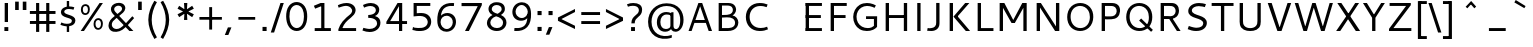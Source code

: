 SplineFontDB: 3.0
FontName: Cantarell-Regular
FullName: Cantarell Regular
FamilyName: Cantarell
Weight: Regular
Copyright: Copyright (c) 2009 Dave Crossland <dave@lab6.com>
UComments: "Cantarell is designed by Dave Crossland+AA0ACgAA-dave@lab6.com+AA0ACgAA-http://abattis.org/cantarell/" 
Version: 001.001
ItalicAngle: 0
UnderlinePosition: -233
UnderlineWidth: 116
Ascent: 1514
Descent: 534
LayerCount: 3
Layer: 0 0 "Back"  1
Layer: 1 0 "Fore"  0
Layer: 2 0 "NewGlyphs"  1
NeedsXUIDChange: 1
XUID: [1021 472 1916768597 5236576]
FSType: 0
OS2Version: 0
OS2_WeightWidthSlopeOnly: 0
OS2_UseTypoMetrics: 1
CreationTime: 1236980653
ModificationTime: 1290781519
PfmFamily: 33
TTFWeight: 500
TTFWidth: 5
LineGap: 211
VLineGap: 0
OS2TypoAscent: 0
OS2TypoAOffset: 1
OS2TypoDescent: 0
OS2TypoDOffset: 1
OS2TypoLinegap: 211
OS2WinAscent: 0
OS2WinAOffset: 1
OS2WinDescent: 0
OS2WinDOffset: 1
HheadAscent: 0
HheadAOffset: 1
HheadDescent: 0
HheadDOffset: 1
OS2FamilyClass: 2050
OS2Vendor: 'ABAT'
MarkAttachClasses: 1
DEI: 91125
LangName: 1033 "" "" "" "" "" "" "" "" "" "Dave Crossland" "" "http://abattis.org" "http://abattis.org" "Copyright (c) 2009 Dave Crossland <dave@lab6.com>+AAoACgAA-This font is free software: you can redistribute it and/or modify+AAoA-it under the terms of the GNU General Public License as published by+AAoA-the Free Software Foundation, either version 3 of the License, or+AAoA(at your option) any later version.+AAoACgAA-In summary, you are free to do anything you like with this font on+AAoA-your own computer, but if you redistribute modified versions to anyone+AAoA-at all, you must provide full source files to them when asked.+AAoACgAA-This font is distributed in the hope that it will be useful,+AAoA-but WITHOUT ANY WARRANTY; without even the implied warranty of+AAoA-MERCHANTABILITY or FITNESS FOR A PARTICULAR PURPOSE.  See the+AAoA-GNU General Public License for more details.+AAoACgAA-As a special exception, if you create a document which uses this font,+AAoA-and embed this font or unaltered portions of this font into the+AAoA-document, this font does not by itself cause the resulting document to+AAoA-be covered by the GNU General Public License. This exception does not+AAoA-however invalidate any other reasons why the document might be covered+AAoA-by the GNU General Public License. If you modify this font, you may+AAoA-extend this exception to your version of the font, but you are not+AAoA-obligated to do so. If you do not wish to do so, delete this exception+AAoA-statement from your version." "http://www.gnu.org/copyleft/gpl.html" "" "" "" "" "" "" "Cantarell" 
Encoding: UnicodeFull
Compacted: 1
UnicodeInterp: none
NameList: Adobe Glyph List
DisplaySize: -96
AntiAlias: 1
FitToEm: 1
WinInfo: 13 13 8
TeXData: 1 0 0 250299 125149 83433 441600 -782186 83433 783286 444596 497025 792723 393216 433062 380633 303038 157286 324010 404750 52429 2506097 1059062 262144
BeginChars: 1114112 387

StartChar: a
Encoding: 97 97 0
Width: 1069
VWidth: 2097
InSpiro: 1
Flags: HW
HStem: -23.1618 132.759<332.165 625.541> 456.332 126.626<380.62 764> 858.928 142.561<216.543 655.027>
VStem: 114.083 168.399<157.859 374.651>
LayerCount: 3
Back
SplineSet
753.004 561 m 1
 752.004 438 l 1
 671.313 436.159 590.437 437.709 510.004 431 c 0
 476.471 428.203 442.905 423.409 410.891 413.049 c 0
 378.876 402.688 348.225 386.354 325.004 362 c 0
 298.95 334.674 283.207 296.564 287.004 259 c 0
 289.227 237.016 297.934 215.927 310.596 197.818 c 0
 323.258 179.71 339.782 164.498 358.004 152 c 0
 401.626 122.081 455.194 107.671 508.074 108.999 c 0
 560.954 110.327 613.114 127.02 658.004 155 c 0
 735.215 203.127 790.341 284.749 808.004 374 c 1
 871.004 347 l 1
 857.021 252.163 810.701 162.337 741.324 96.1826 c 0
 671.946 30.0283 579.626 -12.2119 484.004 -19 c 0
 406.116 -24.5293 326.256 -6.32422 260.004 35 c 0
 222.11 58.6367 188.667 89.8145 164.277 127.229 c 0
 139.889 164.643 124.756 208.373 123.004 253 c 0
 120.088 327.275 155.297 400.786 211.004 450 c 0
 259.88 493.179 322.406 518.335 385.965 532.948 c 0
 449.523 547.562 514.872 552.672 580.004 556 c 0
 637.623 558.944 695.313 560.331 753.004 561 c 1
  Spiro
    753.004 561 v
    752.004 438 v
    510.004 431 o
    325.004 362 c
    287.004 259 c
    358.004 152 c
    658.004 155 o
    808.004 374 v
    871.004 347 v
    484.004 -19 o
    260.004 35 c
    123.004 253 c
    211.004 450 c
    580.004 556 o
    0 0 z
  EndSpiro
186.004 946 m 1
 223.235 959.998 261.331 971.699 300.004 981 c 0
 366.932 997.095 435.634 1006.26 504.469 1006.51 c 0
 573.304 1006.76 642.987 998.301 707.004 973 c 0
 766.522 949.477 820.519 908.718 852.004 853 c 0
 868.649 823.543 878.897 790.716 883.997 757.268 c 0
 889.096 723.82 889.159 689.834 889.004 656 c 2
 886.004 0 l 1
 773.004 0 l 1
 724.004 115 l 1
 724.004 613 l 2
 724.004 653.241 725.747 694.219 715.004 733 c 0
 709.278 753.67 699.766 773.326 686.708 790.342 c 0
 673.65 807.357 657.224 821.683 639.004 833 c 0
 593.697 861.144 539.011 870.774 485.677 871.25 c 0
 432.343 871.725 379.259 863.688 327.004 853 c 0
 290.006 845.433 253.324 836.34 217.004 826 c 1
 186.004 946 l 1
  Spiro
    186.004 946 v
    300.004 981 o
    707.004 973 o
    852.004 853 o
    889.004 656 [
    886.004 0 v
    773.004 0 v
    724.004 115 v
    724.004 613 ]
    715.004 733 o
    639.004 833 o
    327.004 853 o
    217.004 826 v
    0 0 z
  EndSpiro
EndSplineSet
Fore
SplineSet
764.5 582.5 m 1
 764 460 l 1
 698.643 458.778 633.242 458.069 568 454 c 0
 532.484 451.785 496.939 448.326 462.187 440.667 c 0
 427.436 433.009 393.315 420.926 363.5 401.5 c 0
 340.249 386.35 319.756 366.637 305.243 342.983 c 0
 290.73 319.329 282.435 291.751 282.5 264 c 0
 282.569 234.571 292.132 205.308 309.101 181.263 c 0
 326.07 157.219 350.131 138.506 377 126.5 c 0
 421.98 106.401 473.599 104.803 522 114 c 0
 575.781 124.219 626.879 147.003 672 178 c 0
 696.6 194.9 719.429 214.376 740 236 c 1
 744 102 l 1
 705.848 67.3591 662.113 38.8794 615 18 c 0
 547.111 -12.0869 472.101 -26.8223 398 -22 c 0
 330.619 -17.615 263.298 4.28744 211 47 c 0
 148.775 97.8199 111.585 177.661 112 258 c 0
 112.354 326.484 139.782 394.396 187 444 c 0
 235.022 494.449 300.754 524.857 368 543 c 0
 496.537 577.679 631.372 581.369 764.5 582.5 c 1
  Spiro
    764.5 582.5 v
    764 460 v
    568 454 o
    363.5 401.5 o
    282.5 264 o
    377 126.5 o
    522 114 o
    672 178 o
    740 236 v
    744 102 v
    615 18 o
    398 -22 o
    211 47 o
    112 258 o
    187 444 o
    368 543 o
    0 0 z
  EndSpiro
170 940 m 1
 198.817 950.864 228.208 960.201 258 968 c 0
 340.152 989.506 425.083 1000.18 510 1001 c 0
 554.856 1001.43 599.912 998.777 643.849 989.73 c 0
 687.785 980.683 730.659 964.857 768 940 c 0
 815.117 908.635 852.12 862.342 872.014 809.351 c 0
 891.909 756.361 894 698.602 894 642 c 2
 894 0 l 1
 770 0 l 1
 728 104 l 1
 727 589 l 2
 726.949 613.954 727.168 638.936 725.474 663.833 c 0
 723.781 688.729 719.848 713.668 711 737 c 0
 698.045 771.162 673.862 800.884 643.11 820.611 c 0
 612.358 840.339 576.252 850.453 540 855 c 0
 448.667 866.456 355.824 852.111 266 832 c 0
 233.637 824.754 201.593 816.086 170 806 c 1
 170 940 l 1
  Spiro
    170 940 v
    258 968 o
    510 1001 o
    768 940 o
    894 642 [
    894 0 v
    770 0 v
    728 104 v
    727 589 ]
    711 737 o
    540 855 o
    266 832 o
    170 806 v
    0 0 z
  EndSpiro
EndSplineSet
Layer: 2
SplineSet
727.982 228.1 m 5
 706.881 204.867 682.896 184.247 656.716 166.938 c 4
 629.841 149.17 600.626 134.89 569.951 125.044 c 4
 537.584 114.656 503.583 109.22 469.592 109.597 c 4
 438.675 109.941 407.635 114.889 378.794 126.031 c 4
 351.924 136.411 326.952 152.952 309.755 176.06 c 4
 291.87 200.091 283.087 230.226 282.482 260.176 c 4
 282.039 282.127 285.774 304.21 293.911 324.602 c 4
 301.127 342.685 311.911 359.324 325.422 373.342 c 4
 339.008 387.436 355.209 398.853 372.473 408.082 c 4
 409.581 427.919 450.962 438.61 492.496 445.351 c 4
 535.551 452.338 579.215 454.728 622.803 456.332 c 4
 669.853 458.063 716.929 458.978 764 460 c 5
 764 582.958 l 5
 704.208 582.826 644.405 581.115 584.751 577.052 c 4
 532.531 573.495 480.356 568.083 428.981 558.07 c 4
 379.566 548.439 330.731 534.607 285.155 513.22 c 4
 253.007 498.134 222.516 479.082 196.527 454.881 c 4
 170.976 431.087 150.077 402.211 136.217 370.166 c 4
 120.799 334.521 113.965 295.448 114.083 256.612 c 4
 114.251 201.667 128.356 146.002 159.372 100.647 c 4
 188.094 58.6467 230.749 27.2724 277.645 7.53255 c 4
 329.075 -14.116 385.28 -23.5227 441.08 -23.1618 c 4
 479.305 -22.9146 517.548 -17.7599 554.263 -7.12178 c 4
 588.959 2.93097 622.191 17.8593 653.097 36.5573 c 4
 683.054 54.6807 710.893 76.285 736.001 100.687 c 5
 727.982 228.1 l 5
  Spiro
    727.982 228.1 v
    656.716 166.938 o
    569.951 125.044 o
    469.592 109.597 o
    378.794 126.031 o
    309.755 176.06 o
    282.482 260.176 o
    293.911 324.602 o
    325.422 373.342 o
    372.473 408.082 o
    492.496 445.351 o
    622.803 456.332 o
    764 460 v
    764 582.958 v
    584.751 577.052 o
    428.981 558.07 o
    285.155 513.22 o
    196.527 454.881 o
    136.217 370.166 o
    114.083 256.612 o
    159.372 100.647 o
    277.645 7.53255 o
    441.08 -23.1618 o
    554.263 -7.12178 o
    653.097 36.5572 o
    736.001 100.687 v
    0 0 z
  EndSpiro
769.859 0.00488281 m 5
 894.599 0.00488281 l 5
 894.599 656.671 l 6
 894.599 895.459 764.514 1001.49 501.669 1001.49 c 4
 395.639 1001.49 278.919 980.996 169.325 940.9 c 5
 169.325 805.468 l 5
 300.302 847.346 403.658 858.928 482.957 858.928 c 4
 647.792 858.928 727.092 794.776 727.092 627.269 c 6
 727.092 105.143 l 5
 769.859 0.00488281 l 5
  Spiro
    769.859 0.0041954 v
    894.599 0.0041954 v
    894.599 656.671 ]
    851.225 852.043 o
    720.185 965.229 o
    501.668 1001.49 o
    392.847 994.704 o
    280.522 974.401 o
    169.325 940.9 v
    169.325 805.468 v
    291.114 837.916 o
    395.603 854.384 o
    482.957 858.928 o
    619.403 836.139 o
    700.481 761.673 o
    727.091 627.268 [
    727.091 105.142 v
    0 0 z
  EndSpiro
EndSplineSet
EndChar

StartChar: d
Encoding: 100 100 1
Width: 1188
VWidth: 2097
InSpiro: 1
Flags: W
HStem: -18.6006 138.601<439.698 772.056> 880.5 132.3<442.757 821.006>
VStem: 114.3 173.7<283.808 713.121> 831.6 12.6006<828.3 958.8>
LayerCount: 3
Back
SplineSet
834 1511 m 5
 998 1511 l 5
 998 0 l 5
 884 0 l 5
 834 115 l 5
 834 1511 l 5
  Spiro
    834 1511 v
    998 1511 v
    998 0 v
    884 0 v
    834 115 v
    0 0 z
  EndSpiro
651 1005 m 4
 707.314 999.086 762.646 984.57 815 963 c 4
 845.077 950.608 874.189 935.876 902 919 c 5
 848 825 l 5
 816.448 839.786 783.633 851.89 750 861 c 4
 686.309 878.252 619.057 885.033 554 874 c 4
 511.268 866.753 469.721 851.533 433.405 827.874 c 4
 397.089 804.216 366.366 772.126 344 735 c 4
 302.523 666.151 290.01 583.377 290 503 c 4
 289.99 425.965 301.117 347.167 337 279 c 4
 364.984 225.839 408.868 181.04 462 153 c 4
 520.376 122.193 588.224 111.496 654 117 c 4
 754.12 125.377 850.251 168.997 926 235 c 5
 964 142 l 5
 864.127 48.8496 732.35 -11.2383 596 -19 c 4
 523.724 -23.1143 450.161 -11.9961 383.866 17.0869 c 4
 317.572 46.1699 259.445 93.6445 218 153 c 4
 152.163 247.289 129.403 366.002 130 481 c 4
 130.343 547.067 138.148 613.318 156.319 676.838 c 4
 174.49 740.358 203.881 801.099 246 852 c 4
 290.583 905.88 349.119 947.902 414 974 c 4
 488.653 1004.03 570.974 1013.4 651 1005 c 4
  Spiro
    651 1005 o
    815 963 o
    902 919 v
    848 825 v
    750 861 o
    554 874 o
    344 735 o
    290 503 o
    337 279 o
    462 153 o
    654 117 o
    926 235 v
    964 142 v
    596 -19 o
    218 153 o
    130 481 o
    246 852 o
    414 974 o
    0 0 z
  EndSpiro
EndSplineSet
Fore
SplineSet
831.6 111.899 m 1
 880.2 1.2002 l 1
 1000.8 1.2002 l 1
 1000.8 1373.7 l 1
 831.6 1373.7 l 1
 831.6 111.899 l 1
  Spiro
    831.6 111.9 v
    880.2 1.20001 v
    1000.8 1.20001 v
    1000.8 1373.7 v
    831.6 1373.7 v
    0 0 z
  EndSpiro
844.2 958.8 m 1
 762.3 994.8 685.8 1012.8 594 1012.8 c 0
 331.2 1012.8 114.3 831.899 114.3 484.5 c 0
 114.3 190.2 279 -18.6006 563.399 -18.6006 c 0
 686.7 -18.6006 783.899 21 864.899 78.5996 c 1
 864.899 78.5996 845.1 189.3 844.2 190.2 c 1
 774.899 150.6 712.8 120 608.399 120 c 0
 396.899 120 288 270.3 288 498 c 0
 288 728.399 405 880.5 610.2 880.5 c 0
 712.8 880.5 771.3 861.6 844.2 828.3 c 1
 844.2 958.8 l 1
  Spiro
    844.2 958.8 v
    763.414 988.776 o
    681.383 1006.81 o
    594 1012.8 o
    353.047 953.152 o
    180.141 775.632 o
    114.3 484.5 o
    167.429 223.49 o
    320.766 46.3079 o
    563.4 -18.6 o
    678.26 -6.22398 o
    778.226 27.8432 o
    864.9 78.6 v
    859.742 107.284 o
    849.957 160.916 o
    844.2 190.2 v
    775.537 154.431 o
    700.452 129.382 o
    608.4 120 o
    431.476 167.308 o
    323.995 298.968 o
    288 498 o
    325.859 699.397 o
    435.61 832.626 o
    610.2 880.5 o
    700.187 874.379 o
    774.003 856.61 o
    844.2 828.3 v
    0 0 z
  EndSpiro
EndSplineSet
EndChar

StartChar: e
Encoding: 101 101 2
Width: 1102
VWidth: 2097
InSpiro: 1
Flags: W
HStem: -20 131<471.466 886.028> 417 124<297 813>
VStem: 130 167<541 714.343> 813 159<541 764.806>
LayerCount: 3
Fore
SplineSet
591 864 m 0
 536.131 867.896 479.497 856.391 433 827 c 0
 394.036 802.371 363.47 765.79 342 725 c 0
 312.326 668.624 297.954 604.702 297 541 c 1
 813 541 l 1
 814.153 582.835 811.722 624.868 804 666 c 0
 795.98 708.721 781.161 751.062 754 785 c 0
 734.578 809.267 709.219 828.614 681.01 841.667 c 0
 652.802 854.721 622.004 861.798 591 864 c 0
  Spiro
    591 864 o
    433 827 o
    342 725 o
    297 541 v
    813 541 v
    804 666 o
    754 785 o
    0 0 z
  EndSpiro
598 1007 m 0
 646.994 1007.75 696.343 1001.18 742.553 984.884 c 0
 788.764 968.589 831.527 942.078 865.463 906.732 c 0
 918.375 851.621 947.34 777.176 960.409 701.903 c 0
 971.158 639.992 972 576.838 972 514 c 2
 972 417 l 1
 293 417 l 1
 297.726 352.161 323.332 289.084 364.773 238.994 c 0
 402.126 193.846 451.91 159.464 506.602 138.43 c 0
 555.659 119.563 608.441 111.309 661 111 c 0
 686.662 110.849 712.318 112.506 737.812 115.436 c 0
 763.448 118.382 788.933 122.604 814.187 127.905 c 0
 839.383 133.193 864.35 139.572 889 147 c 1
 918 35 l 1
 884.076 23.3249 849.561 13.3621 814.623 5.20964 c 0
 779.69 -2.94165 744.326 -9.27117 708.708 -13.5313 c 0
 673.305 -17.7658 637.655 -19.9836 602 -20 c 0
 517.365 -20.0389 431.138 -7.71664 355.395 30.0471 c 0
 285.425 64.9324 227.143 122.244 190.032 191.059 c 0
 147.098 270.673 130.981 362.553 130 453 c 0
 128.742 568.997 150.663 687.596 209.632 787.494 c 0
 252.892 860.78 317.337 921.596 393.764 959.029 c 0
 457.069 990.035 527.518 1005.92 598 1007 c 0
  Spiro
    598 1007 o
    865.463 906.732 o
    960.409 701.903 o
    972 514 [
    972 417 v
    293 417 v
    364.773 238.994 o
    506.602 138.43 o
    661 111 o
    737.812 115.436 o
    814.187 127.905 o
    889 147 v
    918 35 v
    814.623 5.20964 o
    708.708 -13.5313 o
    602 -20 o
    355.395 30.0471 o
    190.032 191.059 o
    130 453 o
    209.632 787.494 o
    393.764 959.029 o
    0 0 z
  EndSpiro
EndSplineSet
Validated: 33
EndChar

StartChar: h
Encoding: 104 104 3
Width: 1191
VWidth: 2097
InSpiro: 1
Flags: W
HStem: 0 21G<190 354 842.966 1007.15> 1491 20G<190 354>
VStem: 190 164<0 1511> 843 164<0 776.847>
LayerCount: 3
Fore
SplineSet
228 835 m 1
 334.224 910.335 453.282 970.562 581 996 c 0
 657.686 1011.27 739.117 1011.72 812.166 983.834 c 0
 885.216 955.944 945.942 897.76 977 826 c 0
 997.075 779.617 1005.67 729.002 1009.05 678.574 c 0
 1012.42 628.146 1011.38 577.539 1011 527 c 2
 1007 0 l 1
 843 0 l 1
 842 595 l 2
 841.951 623.966 841.703 653.069 836.991 681.649 c 0
 832.279 710.229 823.018 738.232 808 763 c 0
 783.47 803.455 743.423 833.748 698.413 848.323 c 0
 653.403 862.899 604.662 862.808 558 855 c 0
 452.759 837.39 354.969 788.369 265 731 c 1
 228 835 l 1
  Spiro
    228 835 v
    581 996 o
    977 826 o
    1011 527 [
    1007 0 v
    843 0 v
    842 595 ]
    808 763 o
    558 855 o
    265 731 v
    0 0 z
  EndSpiro
190 1511 m 1
 354 1511 l 1
 354 0 l 1
 190 0 l 1
 190 1511 l 1
  Spiro
    190 1511 v
    354 1511 v
    354 0 v
    190 0 v
    0 0 z
  EndSpiro
EndSplineSet
Validated: 37
EndChar

StartChar: i
Encoding: 105 105 4
Width: 524
VWidth: 2097
InSpiro: 1
Flags: W
HStem: 0 21G<180 344> 968 20G<180 344> 1232 189<165 359>
VStem: 165 194<1232 1421> 180 164<0 988>
LayerCount: 3
Fore
SplineSet
165 1421 m 1xf0
 359 1421 l 1
 359 1232 l 1
 165 1232 l 1
 165 1421 l 1xf0
  Spiro
    165 1421 v
    359 1421 v
    359 1232 v
    165 1232 v
    0 0 z
  EndSpiro
180 988 m 1xe8
 344 988 l 1
 344 0 l 1
 180 0 l 1
 180 988 l 1xe8
  Spiro
    180 988 v
    344 988 v
    344 0 v
    180 0 v
    0 0 z
  EndSpiro
EndSplineSet
Validated: 1
EndChar

StartChar: n
Encoding: 110 110 5
Width: 1181
VWidth: 2097
InSpiro: 1
Flags: W
HStem: 0 21G<180 344 832.966 997.152> 968 20G<180 303.522>
VStem: 180 164<0 835> 833 164<0 776.847>
LayerCount: 3
Fore
SplineSet
218 835 m 1
 324.224 910.335 443.282 970.562 571 996 c 0
 647.686 1011.27 729.117 1011.72 802.166 983.834 c 0
 875.216 955.944 935.942 897.76 967 826 c 0
 987.08 779.617 995.67 729.002 999.05 678.574 c 0
 1002.42 628.146 1001.38 577.539 1001 527 c 2
 997 0 l 1
 833 0 l 1
 832 595 l 2
 831.951 623.966 831.703 653.069 826.991 681.649 c 0
 822.279 710.229 813.018 738.232 798 763 c 0
 773.47 803.455 733.423 833.748 688.413 848.323 c 0
 643.403 862.899 594.662 862.808 548 855 c 0
 442.759 837.39 344.969 788.369 255 731 c 1
 218 835 l 1
  Spiro
    218 835 v
    571 996 o
    967 826 o
    1001 527 [
    997 0 v
    833 0 v
    832 595 ]
    798 763 o
    548 855 o
    255 731 v
    0 0 z
  EndSpiro
180 988 m 1
 295 988 l 1
 344 873 l 1
 344 0 l 1
 180 0 l 1
 180 988 l 1
  Spiro
    180 988 v
    295 988 v
    344 873 v
    344 0 v
    180 0 v
    0 0 z
  EndSpiro
EndSplineSet
Validated: 37
EndChar

StartChar: o
Encoding: 111 111 6
Width: 1211
VWidth: 2097
Flags: W
HStem: -20 140<461.412 767.349> 867 140<447.645 750.28>
VStem: 130 160<307.781 702.989> 921 160<288.229 680.33>
LayerCount: 3
Fore
SplineSet
597 867 m 0
 446 867 290 746 290 511 c 4
 290 296 419 120 613 120 c 0
 785 120 921 263 921 481 c 4
 921 735 754 867 597 867 c 0
611 1007 m 0
 874 1007 1081 832 1081 514 c 4
 1081 183 877 -20 595 -20 c 0
 327 -20 130 167 130 483 c 4
 130 805 326 1007 611 1007 c 0
EndSplineSet
Validated: 1
EndChar

StartChar: s
Encoding: 115 115 7
Width: 1016
VWidth: 2097
Flags: W
HStem: -20 129<250.642 661.605> 879 128<387.264 810.305>
VStem: 154 170<651.393 821.563> 717 179<162.699 339.123>
LayerCount: 3
Fore
SplineSet
590 1007 m 4
 718 1007 770 988 841 967 c 5
 799 842 l 5
 734 860 663 879 563 879 c 4
 355 879 324 770 324 726 c 4
 324 549 896 591 896 283 c 4
 896 159 817 -20 466 -20 c 4
 392 -20 274 -4 130 55 c 5
 176 179 l 5
 308 130 387 109 473 109 c 4
 592 109 717 135 717 264 c 4
 717 453 154 378 154 709 c 4
 154 820 245 1007 590 1007 c 4
EndSplineSet
Validated: 1
EndChar

StartChar: bar
Encoding: 124 124 8
Width: 884
VWidth: 2097
Flags: W
VStem: 360 164<-308 1601>
LayerCount: 3
Fore
SplineSet
360 1601 m 5
 524 1601 l 5
 524 -308 l 5
 360 -308 l 5
 360 1601 l 5
524 1601 m 5
 524 -308 l 5
EndSplineSet
Validated: 3
EndChar

StartChar: b
Encoding: 98 98 9
Width: 1188
VWidth: 2097
InSpiro: 1
Flags: W
HStem: -18.6006 138.601<414.044 746.402> 880.5 132.3<365.094 743.342>
VStem: 341.899 12.6006<828.3 958.8> 898.1 173.7<283.808 713.121>
LayerCount: 3
Back
SplineSet
190 1511 m 1
 354 1511 l 1
 354 115 l 1
 304 0 l 1
 190 0 l 1
 190 1511 l 1
  Spiro
    354 1511 v
    354 115 v
    304 0 v
    190 0 v
    190 1511 v
    0 0 z
  EndSpiro
588 1007 m 0
 660.318 1011.32 733.99 1000.42 800.347 971.344 c 0
 866.704 942.27 924.782 894.579 966 835 c 0
 1023.99 751.182 1048.12 647.804 1053 546 c 0
 1056.47 473.487 1050.86 400.286 1033.14 329.887 c 0
 1015.41 259.488 984.363 191.864 938 136 c 0
 893.342 82.1904 834.86 40.1328 770 14 c 0
 695.362 -16.0723 613.027 -25.4189 533 -17 c 0
 476.688 -11.0762 421.355 3.43359 369 25 c 0
 338.922 37.3896 309.809 52.1221 282 69 c 1
 336 163 l 1
 367.56 148.234 400.373 136.128 434 127 c 0
 497.688 109.712 564.955 102.865 630 114 c 0
 672.7 121.31 714.181 136.635 750.46 160.31 c 0
 786.74 183.984 817.496 215.983 840 253 c 0
 867.829 298.777 882.896 351.486 889.328 404.671 c 0
 895.76 457.855 894.664 511.844 888 565 c 0
 881.76 614.774 869.9 664.368 847 709 c 0
 819.55 762.499 775.323 807.21 722 835 c 0
 663.495 865.491 595.766 876.243 530 871 c 0
 429.789 863.011 333.374 819.52 258 753 c 1
 220 846 l 1
 320.179 938.742 451.726 998.858 588 1007 c 0
  Spiro
    588 1007 o
    966 835 o
    1053 546 o
    938 136 o
    770 14 o
    533 -17 o
    369 25 o
    282 69 v
    336 163 v
    434 127 o
    630 114 o
    840 253 o
    888 565 o
    847 709 o
    722 835 o
    530 871 o
    258 753 v
    220 846 v
    0 0 z
  EndSpiro
EndSplineSet
Fore
Refer: 1 100 S -1 0 0 1 1186.1 0 2
EndChar

StartChar: l
Encoding: 108 108 10
Width: 564
VWidth: 2097
Flags: W
HStem: 0 21G<200 364> 1491 20G<200 364>
VStem: 200 164<0 1511>
LayerCount: 3
Fore
SplineSet
200 1511 m 5
 364 1511 l 5
 364 0 l 5
 200 0 l 5
 200 1511 l 5
EndSplineSet
Validated: 1
EndChar

StartChar: w
Encoding: 119 119 11
Width: 1675
VWidth: 2097
Flags: W
HStem: 0 21G<408.692 577.63 1087.57 1266.31> 968 20G<55 236.467 755.639 929.147 1438.53 1620>
VStem: 55 175<813 988> 1445 175<813 988>
LayerCount: 3
Fore
SplineSet
55 988 m 21
 230 988 l 13
 533 51 l 21
 464 51 l 5
 762 988 l 13
 923 988 l 21
 1211 51 l 5
 1142 51 l 13
 1445 988 l 29
 1620 988 l 29
 1259 0 l 29
 1094 0 l 29
 803 905 l 21
 871 905 l 5
 571 0 l 13
 416 0 l 29
 55 988 l 21
EndSplineSet
Validated: 5
EndChar

StartChar: exclam
Encoding: 33 33 12
Width: 650
VWidth: 2097
InSpiro: 1
Flags: W
HStem: 0 200<225 425> 1401 20G<240 410>
VStem: 225 200<0 200> 240 170<458 1421>
LayerCount: 3
Fore
SplineSet
225 200 m 1xe0
 425 200 l 1
 425 0 l 1
 225 0 l 1
 225 200 l 1xe0
  Spiro
    225 200 v
    425 200 v
    425 0 v
    225 0 v
    0 0 z
  EndSpiro
240 1421 m 1xd0
 410 1421 l 1
 410 458 l 1
 240 458 l 1
 240 1421 l 1xd0
  Spiro
    240 1421 v
    410 1421 v
    410 458 v
    240 458 v
    0 0 z
  EndSpiro
EndSplineSet
Validated: 1
EndChar

StartChar: space
Encoding: 32 32 13
Width: 560
VWidth: 2097
InSpiro: 1
Flags: W
LayerCount: 3
EndChar

StartChar: u
Encoding: 117 117 14
Width: 1181
VWidth: 2097
InSpiro: 1
Flags: W
HStem: 0 21G<877.478 1001> 968 20G<183.848 348.034 837 1001>
VStem: 181.953 167.047<209.317 988> 837 164<152 988>
LayerCount: 3
Fore
SplineSet
184 988 m 1
 348 988 l 1
 349 392 l 2
 349.049 363.034 349.296 333.931 354.009 305.351 c 0
 358.721 276.771 367.982 248.768 383 224 c 0
 407.53 183.545 447.577 153.252 492.587 138.677 c 0
 537.597 124.101 586.338 124.192 633 132 c 0
 738.241 149.61 836.031 198.631 926 256 c 1
 963 152 l 1
 856.775 76.6659 737.718 16.438 610 -9 c 0
 533.313 -24.2739 451.883 -24.725 378.833 3.16481 c 0
 305.783 31.0547 245.057 89.2396 214 161 c 0
 193.926 207.383 185.327 257.998 181.953 308.426 c 0
 178.578 358.854 179.617 409.461 180 460 c 2
 184 988 l 1
  Spiro
    184 988 v
    348 988 v
    349 392 ]
    383 224 o
    633 132 o
    926 256 v
    963 152 v
    610 -9 o
    214 161 o
    180 460 [
    0 0 z
  EndSpiro
837 988 m 1
 1001 988 l 1
 1001 0 l 1
 886 0 l 1
 837 115 l 1
 837 988 l 1
  Spiro
    837 988 v
    1001 988 v
    1001 0 v
    886 0 v
    837 115 v
    0 0 z
  EndSpiro
EndSplineSet
Validated: 37
EndChar

StartChar: p
Encoding: 112 112 15
Width: 1177
VWidth: 2097
InSpiro: 1
Flags: W
HStem: 870 136<396.218 730.252> 968 20G<180 302.696>
VStem: 180 164<-531 69 163 845>
LayerCount: 3
Fore
SplineSet
180 988 m 1x60
 294 988 l 1
 344 873 l 1
 344 -531 l 1
 180 -531 l 1
 180 988 l 1x60
  Spiro
    180 988 v
    294 988 v
    344 873 v
    344 -531 v
    180 -531 v
    0 0 z
  EndSpiro
582 1006 m 0xa0
 654.316 1010.31 727.983 999.397 794.337 970.323 c 0
 860.691 941.248 918.771 893.568 960 834 c 0
 1018.01 750.192 1042.18 646.81 1047 545 c 0
 1050.43 472.651 1044.77 399.621 1027.03 329.398 c 0
 1009.28 259.175 978.259 191.734 932 136 c 0
 887.34 82.1927 828.86 40.1336 764 14 c 0
 689.362 -16.0734 607.027 -25.4192 527 -17 c 0
 470.688 -11.0757 415.355 3.43384 363 25 c 0
 332.922 37.3899 303.809 52.1222 276 69 c 1
 330 163 l 1
 361.56 148.234 394.373 136.128 428 127 c 0
 491.687 109.712 558.955 102.866 624 114 c 0
 666.7 121.309 708.181 136.634 744.461 160.308 c 0
 780.741 183.982 811.498 215.982 834 253 c 0
 861.74 298.634 876.796 351.163 883.246 404.176 c 0
 889.696 457.188 888.63 511.009 882 564 c 0
 875.772 613.776 863.904 663.37 841 708 c 0
 813.546 761.496 769.321 806.208 716 834 c 0
 657.496 864.494 589.766 875.245 524 870 c 0
 423.79 862.008 327.377 818.515 252 752 c 1
 214 845 l 1
 314.165 937.762 445.722 997.876 582 1006 c 0xa0
  Spiro
    582 1006 o
    960 834 o
    1047 545 o
    932 136 o
    764 14 o
    527 -17 o
    363 25 o
    276 69 v
    330 163 v
    428 127 o
    624 114 o
    834 253 o
    882 564 o
    841 708 o
    716 834 o
    524 870 o
    252 752 v
    214 845 v
    0 0 z
  EndSpiro
EndSplineSet
Validated: 37
EndChar

StartChar: q
Encoding: 113 113 16
Width: 1176
VWidth: 2097
InSpiro: 1
Flags: W
HStem: 872 131<434.117 796.72> 968 20G<873.741 996>
VStem: 832 164<-531 813>
LayerCount: 3
Fore
SplineSet
650 1003 m 0xa0
 706.882 994.38 761.589 974.727 814 951 c 0
 843.614 937.594 872.617 922.848 901 907 c 1
 847 813 l 1
 815.013 826.753 782.314 838.875 749 849 c 0
 685.58 868.275 618.721 880.628 553 872 c 0
 509.875 866.339 467.879 851.303 431.641 827.248 c 0
 395.403 803.194 365.206 770.4 343 733 c 0
 314.958 685.769 299.516 631.802 292.747 577.293 c 0
 285.978 522.783 287.029 467.347 295 413 c 0
 301.81 366.565 314.262 320.594 336 279 c 0
 363.834 225.741 407.804 180.955 461 153 c 0
 519.42 122.3 587.227 111.586 653 117 c 0
 753.152 125.244 849.38 168.819 925 235 c 1
 963 142 l 1
 862.675 49.4524 731.238 -10.6797 595 -19 c 0
 522.665 -23.4176 448.943 -12.6108 382.561 16.4647 c 0
 316.179 45.5402 258.14 93.339 217 153 c 0
 161.028 234.171 136.563 333.62 130 432 c 0
 125.069 505.916 129.53 580.773 147.14 652.73 c 0
 164.749 724.687 196.961 793.607 245 850 c 0
 290.284 903.16 348.703 944.749 413 972 c 0
 487.312 1003.5 570.2 1015.09 650 1003 c 0xa0
  Spiro
    650 1003 o
    814 951 o
    901 907 v
    847 813 v
    749 849 o
    553 872 o
    343 733 o
    295 413 o
    336 279 o
    461 153 o
    653 117 o
    925 235 v
    963 142 v
    595 -19 o
    217 153 o
    130 432 o
    245 850 o
    413 972 o
    0 0 z
  EndSpiro
881 988 m 1x60
 996 988 l 1
 996 -531 l 1
 832 -531 l 1
 832 853 l 1
 881 988 l 1x60
  Spiro
    881 988 v
    996 988 v
    996 -531 v
    832 -531 v
    832 853 v
    0 0 z
  EndSpiro
EndSplineSet
Validated: 37
EndChar

StartChar: m
Encoding: 109 109 17
Width: 1734
VWidth: 2097
InSpiro: 1
Flags: W
HStem: 0 21G<180 344 782.966 947.152 1385.97 1550.15> 856 150<442.733 706.152 1012.08 1308.06> 968 20G<180 303.522>
VStem: 180 164<0 835> 783 164<0 730.099> 1386 164<0 776.859>
CounterMasks: 1 1c
LayerCount: 3
Fore
SplineSet
1210 1006 m 0xdc
 1273.66 1008.11 1338.6 996.141 1394.32 965.29 c 0
 1450.05 934.439 1494.63 884.426 1520 826 c 0
 1540.13 779.639 1548.73 729.013 1552.08 678.582 c 0
 1555.44 628.151 1554.38 577.542 1554 527 c 2
 1550 0 l 1
 1386 0 l 1
 1385 595 l 2
 1384.95 623.967 1384.71 653.072 1380 681.654 c 0
 1375.3 710.237 1366.05 738.252 1351 763 c 0
 1333.55 791.682 1308.34 815.58 1278.74 831.424 c 0
 1249.14 847.268 1215.56 855.074 1182 856 c 0
 1116.78 857.799 1053.34 835.127 994 808 c 0
 943.941 785.116 895.503 758.804 848 731 c 1
 781 835 l 1
 821.562 864.049 863.979 890.523 908 914 c 0
 1001.65 963.943 1103.92 1002.49 1210 1006 c 0xdc
  Spiro
    1210 1006 o
    1520 826 o
    1554 527 [
    1550 0 v
    1386 0 v
    1385 595 ]
    1351 763 o
    1182 856 o
    994 808 o
    848 731 v
    781 835 v
    908 914 o
    0 0 z
  EndSpiro
617 1006 m 0
 679.271 1009.33 743.025 996.669 796.812 965.114 c 0
 850.599 933.559 892.698 883.43 917 826 c 0
 936.689 779.469 945.308 728.925 948.811 678.521 c 0
 952.314 628.118 951.383 577.524 951 527 c 2
 947 0 l 1
 783 0 l 1
 782 595 l 2
 781.951 623.961 781.674 653.06 776.933 681.631 c 0
 772.193 710.201 762.946 738.194 748 763 c 0
 731.492 790.398 708.062 813.629 680.348 829.6 c 0
 652.633 845.572 620.938 854.214 589 856 c 0
 523.741 859.65 460.122 835.868 401 808 c 0
 351.222 784.536 302.9 758.093 255 731 c 1
 218 835 l 1
 259.089 863.269 301.399 889.785 345 914 c 0
 429.396 960.871 520.6 1000.84 617 1006 c 0
  Spiro
    617 1006 o
    917 826 o
    951 527 [
    947 0 v
    783 0 v
    782 595 ]
    748 763 o
    589 856 o
    401 808 o
    255 731 v
    218 835 v
    345 914 o
    0 0 z
  EndSpiro
180 988 m 1xbc
 295 988 l 1
 344 873 l 1
 344 0 l 1
 180 0 l 1
 180 988 l 1xbc
  Spiro
    180 988 v
    295 988 v
    344 873 v
    344 0 v
    180 0 v
    0 0 z
  EndSpiro
EndSplineSet
Validated: 37
EndChar

StartChar: c
Encoding: 99 99 18
Width: 1001
VWidth: 2097
InSpiro: 1
Flags: W
HStem: -20 138<448.008 831.356> 865 141<437.142 842.388>
VStem: 130 160<280.044 716.518>
LayerCount: 3
Fore
SplineSet
600 1006 m 0
 698.056 1007.38 796.098 986.173 886 947 c 1
 846 827 l 1
 769.026 853.638 687.386 868.281 606 865 c 0
 560.158 863.152 514.247 855.089 471.853 837.55 c 0
 429.459 820.011 391.011 792.542 362 757 c 0
 329.253 716.88 309.173 667.471 298.956 616.7 c 0
 288.739 565.93 287.051 513.704 290 462 c 0
 293.667 397.716 305.298 332.597 336 276 c 0
 360.908 230.083 398.648 191.32 443.669 164.826 c 0
 488.689 138.331 540.073 123.689 592 118 c 0
 673.791 109.04 757.362 120.752 835 148 c 1
 875 35 l 1
 785.812 0.500873 690.625 -19.3341 595 -20 c 0
 523.108 -20.5006 450.525 -9.56807 384.222 18.2253 c 0
 317.918 46.0187 258.868 91.5555 217 150 c 0
 184.87 194.852 162.868 246.509 149.395 300.011 c 0
 135.921 353.514 130.441 408.829 130 464 c 0
 129.452 532.503 136.365 601.314 154.041 667.499 c 0
 171.718 733.685 201.298 797.245 245 850 c 0
 287.58 901.4 343.187 941.661 404.749 967.451 c 0
 466.312 993.241 533.26 1005.06 600 1006 c 0
  Spiro
    600 1006 o
    886 947 v
    846 827 v
    606 865 o
    362 757 o
    290 462 o
    336 276 o
    592 118 o
    835 148 v
    875 35 v
    595 -20 o
    217 150 o
    130 464 o
    245 850 o
    0 0 z
  EndSpiro
EndSplineSet
Validated: 33
EndChar

StartChar: t
Encoding: 116 116 19
Width: 780
VWidth: 2097
InSpiro: 1
Flags: HW
HStem: 859 129<70 668>
VStem: 203 164<155.356 1271>
DStem2: 605 116 632 0 0.986046 0.166475<-161.51 78.0897>
LayerCount: 3
Fore
SplineSet
80 988 m 1
 678 988 l 1
 678 859 l 1
 80 859 l 1
 80 988 l 1
  Spiro
    80 988 v
    678 988 v
    678 859 v
    80 859 v
    0 0 z
  EndSpiro
213 1271 m 1
 377 1271 l 1
 377 317 l 2
 377 273.373 378.405 228.127 397.897 189.097 c 0
 407.643 169.581 421.613 152.117 438.908 138.824 c 0
 456.204 125.531 476.666 116.55 498 112 c 0
 536.399 103.81 576.268 109.567 615 116 c 0
 640.678 120.265 666.307 124.826 692 129 c 1
 715 17 l 1
 690.774 10.8848 666.442 5.18457 642 0 c 0
 563.633 -16.623 481.664 -29.6465 404 -10 c 0
 370.812 -1.60449 339.069 12.9346 311.779 33.6025 c 0
 284.489 54.2695 261.855 80.9785 245.629 111.122 c 0
 229.403 141.266 219.638 174.629 214.76 208.513 c 0
 209.883 242.397 209.833 276.767 210 311 c 2
 213 926 l 1
 213 1271 l 1
  Spiro
    213 1271 v
    377 1271 v
    377 317 ]
    498 112 o
    615 116 o
    692 129 v
    715 17 v
    642 0 o
    404 -10 o
    210 311 [
    213 926 v
    0 0 z
  EndSpiro
EndSplineSet
EndChar

StartChar: r
Encoding: 114 114 20
Width: 801
VWidth: 2097
InSpiro: 1
Flags: W
HStem: 0 21G<180 344> 867 140<408.785 738.583> 968 20G<180 303.448>
VStem: 180 164<0 798.667>
LayerCount: 3
Fore
SplineSet
585 1007 m 0xd0
 655.518 1009.69 726.612 995.882 791 967 c 1
 741 837 l 1
 689.506 856.997 634.24 867.231 579 867 c 0
 458.504 866.496 339.092 814.207 257 726 c 1
 217 798.667 l 1
 297.088 921.28 438.655 1001.42 585 1007 c 0xd0
  Spiro
    585 1007 o
    791 967 v
    741 837 v
    579 867 o
    257 726 v
    217 798.667 v
    0 0 z
  EndSpiro
180 988 m 1xb0
 295 988 l 1
 344 872 l 1
 344 0 l 1
 180 0 l 1
 180 988 l 1xb0
  Spiro
    180 988 v
    295 988 v
    344 872 v
    344 0 v
    180 0 v
    0 0 z
  EndSpiro
EndSplineSet
Validated: 37
EndChar

StartChar: v
Encoding: 118 118 21
Width: 983
VWidth: 2097
Flags: W
VStem: 65 170<818 988> 748 170<818 988>
LayerCount: 3
Fore
SplineSet
918 988 m 5
 748 988 l 5
 449 12 l 5
 543 12 l 5
 235 988 l 5
 65 988 l 5
 413 0 l 5
 573 0 l 5
 918 988 l 5
EndSplineSet
Validated: 5
EndChar

StartChar: k
Encoding: 107 107 22
Width: 1073
VWidth: 2097
InSpiro: 1
Flags: HW
HStem: 0 21G<180 344 789.663 1003> 988 20G<777.126 977> 1491 20G<180 344>
VStem: 180 164<0 1511> 796 181<827 1008> 806 197<0 197>
LayerCount: 3
Fore
SplineSet
796 1008 m 1xf8
 977 1008 l 1xf8
 502 517 l 1
 502 618 l 1
 1003 0 l 1
 806 0 l 1xf4
 360 546 l 1
 796 1008 l 1xf8
  Spiro
    796 1008 v
    977 1008 v
    502 517 v
    502 618 v
    1003 0 v
    806 0 v
    360 546 v
    0 0 z
  EndSpiro
180 1511 m 1
 344 1511 l 1
 344 0 l 1
 180 0 l 1
 180 1511 l 1
  Spiro
    180 1511 v
    344 1511 v
    344 0 v
    180 0 v
    0 0 z
  EndSpiro
EndSplineSet
Validated: 5
EndChar

StartChar: j
Encoding: 106 106 23
Width: 524
VWidth: 2097
Flags: HW
HStem: 968 20G<176 340.072> 1232 189<165 359>
VStem: 165 194<1232 1421> 178 166<-312.74 988>
LayerCount: 3
Fore
SplineSet
344 -131 m 6xd0
 344 -239 347 -440 78 -538 c 5
 16 -414 l 5
 195 -330 178 -164 178 -140 c 6
 176 988 l 5
 340 988 l 5
 344 -131 l 6xd0
165 1421 m 1xe0
 359 1421 l 1
 359 1232 l 1
 165 1232 l 1
 165 1421 l 1xe0
EndSplineSet
Validated: 33
EndChar

StartChar: x
Encoding: 120 120 24
Width: 1048
VWidth: 2097
Flags: W
HStem: 0 21G<77 265.598 754.749 959> 968 20G<65 269.251 789.289 978>
VStem: 77 175<0 175 813 988> 769 190<0 190> 803 175<813 988>
LayerCount: 3
Fore
SplineSet
65 988 m 25xf0
 255 988 l 25
 959 0 l 25
 769 0 l 25
 65 988 l 25xf0
803 988 m 9xe8
 978 988 l 17
 603 468 l 1
 560 453 l 1
 252 0 l 1
 77 0 l 1
 472.782 554 l 1
 514.381 567 l 1
 803 988 l 9xe8
EndSplineSet
Validated: 5
EndChar

StartChar: z
Encoding: 122 122 25
Width: 1078
VWidth: 2097
Flags: W
HStem: 0 129<363 928> 859 129<150 688>
DStem2: 150 87 363 129 0.573177 0.819431<156.503 940.97>
LayerCount: 3
Fore
SplineSet
150 988 m 29
 903 988 l 21
 903 901 l 5
 363 129 l 13
 928 129 l 29
 928 0 l 29
 150 0 l 21
 150 87 l 5
 688 859 l 13
 150 859 l 29
 150 988 l 29
EndSplineSet
Validated: 1
EndChar

StartChar: y
Encoding: 121 121 26
Width: 1040
VWidth: 2097
InSpiro: 1
Flags: W
HStem: 968 20G<45 217.425 822.636 985>
VStem: 45 165<823 988> 245 175<-531 -356> 830 155<833 988>
LayerCount: 3
Fore
SplineSet
210 988 m 1
 556 56 l 1
 538 -100 l 1
 494 -154 l 1
 45 988 l 1
 210 988 l 1
  Spiro
    210 988 v
    556 56 v
    538 -100 v
    494 -154 v
    45 988 v
    0 0 z
  EndSpiro
830 988 m 1
 985 988 l 1
 420 -531 l 1
 245 -531 l 1
 485 51 l 1
 830 988 l 1
  Spiro
    830 988 v
    985 988 v
    420 -531 v
    245 -531 v
    485 51 v
    0 0 z
  EndSpiro
EndSplineSet
Validated: 5
EndChar

StartChar: f
Encoding: 102 102 27
Width: 820
VWidth: 2097
InSpiro: 1
Flags: W
HStem: 0 21G<279.963 446> 859 129<135 775>
VStem: 280 166<0 1230.04>
DStem2: 721 1419 759 1282 0.968722 -0.248149<-100.893 127.318>
LayerCount: 3
Fore
SplineSet
473 1409 m 0
 552.334 1435.12 638.561 1432.42 721 1419 c 0
 762.929 1412.18 804.363 1402.38 845 1390 c 1
 820 1268 l 1
 799.886 1273.56 779.529 1278.25 759 1282 c 0
 694.695 1293.75 626.889 1298.04 565 1277 c 0
 525.69 1263.63 489.764 1238.09 468.591 1202.38 c 0
 458.005 1184.52 451.178 1164.55 447.665 1144.09 c 0
 444.151 1123.63 443.962 1102.76 444 1082 c 2
 446 0 l 1
 280 0 l 1
 278 1088 l 2
 277.938 1121.99 278.201 1156.13 283.655 1189.68 c 0
 289.11 1223.23 299.756 1256.07 316.561 1285.61 c 0
 350.172 1344.69 408.436 1387.74 473 1409 c 0
  Spiro
    473 1409 o
    721 1419 o
    845 1390 v
    820 1268 v
    759 1282 o
    565 1277 o
    444 1082 [
    446 0 v
    280 0 v
    278 1088 ]
    0 0 z
  EndSpiro
135 988 m 1
 775 988 l 1
 775 859 l 1
 135 859 l 1
 135 988 l 1
  Spiro
    135 988 v
    775 988 v
    775 859 v
    135 859 v
    0 0 z
  EndSpiro
EndSplineSet
Validated: 37
EndChar

StartChar: G
Encoding: 71 71 28
Width: 1591
VWidth: 2097
InSpiro: 1
Flags: W
HStem: -19 150<733.779 1170.52> 610 140<872 1276> 1282 150<710.549 1182.53>
VStem: 215 170<484.676 950.583> 1276 160<210.214 610>
LayerCount: 3
Fore
SplineSet
919 1432 m 0
 971.981 1431.92 1024.94 1427.08 1077.1 1417.77 c 0
 1129.51 1408.41 1181.11 1394.52 1231.22 1376.54 c 0
 1281.14 1358.63 1329.6 1336.67 1376 1311 c 1
 1309 1184 l 1
 1274 1202.1 1237.8 1217.84 1200.71 1231.14 c 0
 1157.77 1246.53 1113.68 1258.71 1068.93 1267.51 c 0
 1019.9 1277.15 969.963 1282.7 920 1282 c 0
 817.848 1280.58 716.056 1250.64 630.423 1194.92 c 0
 559.507 1148.78 499.647 1085.63 458.024 1011.97 c 0
 410.247 927.421 386.845 830.096 385 733 c 0
 382.944 624.806 406.818 515.574 458.153 420.311 c 0
 505.938 331.638 578.628 256.4 666.306 206.815 c 0
 755.261 156.508 857.806 131.33 960 131 c 0
 1030.97 130.771 1102.56 143.273 1167 173 c 0
 1207.06 191.48 1244.1 216.523 1276 247 c 1
 1276 610 l 1
 872 610 l 1
 872 750 l 1
 1441 750 l 1
 1436 192 l 1
 1380.09 128.535 1310.16 77.6543 1233 43 c 0
 1132.51 -2.13379 1021.15 -20.3027 911 -19 c 0
 784.156 -17.5 655.876 10.3037 546.545 74.6338 c 0
 444.592 134.623 362.574 225.934 307.281 330.508 c 0
 244.583 449.087 213.551 583.873 215 718 c 0
 216.341 842.152 245.863 966.326 303.569 1076.26 c 0
 359.943 1183.66 444.679 1276.78 549.239 1338.26 c 0
 660.165 1403.48 790.321 1432.19 919 1432 c 0
  Spiro
    919 1432 o
    1077.1 1417.77 o
    1231.22 1376.54 o
    1376 1311 v
    1309 1184 v
    1200.71 1231.14 o
    1068.93 1267.51 o
    920 1282 o
    630.423 1194.92 o
    458.024 1011.97 o
    385 733 o
    458.153 420.311 o
    666.306 206.815 o
    960 131 o
    1167 173 o
    1276 247 v
    1276 610 v
    872 610 v
    872 750 v
    1441 750 v
    1436 192 v
    1233 43 o
    911 -19 o
    546.545 74.6338 o
    307.281 330.508 o
    215 718 o
    303.569 1076.26 o
    549.239 1338.26 o
    0 0 z
  EndSpiro
EndSplineSet
Validated: 33
EndChar

StartChar: H
Encoding: 72 72 29
Width: 1600
VWidth: 2097
Flags: W
HStem: 0 21G<290 460 1220 1390> 658 150<357 1319> 1401 20G<290 460 1220 1390>
VStem: 290 170<0 658 808 1421> 357 103<658 808> 1220 170<0 658 808 1421> 1220 99<658 808>
LayerCount: 3
Fore
SplineSet
357 808 m 5xea
 1319 808 l 5
 1319 658 l 5
 357 658 l 5
 357 808 l 5xea
1220 1421 m 1xe4
 1390 1421 l 1
 1390 0 l 1
 1220 0 l 1
 1220 1421 l 1xe4
290 1421 m 1xf0
 460 1421 l 1
 460 0 l 1
 290 0 l 1
 290 1421 l 1xf0
EndSplineSet
Validated: 5
EndChar

StartChar: g
Encoding: 103 103 30
Width: 1176
VWidth: 2097
InSpiro: 1
Flags: W
HStem: -19 136<446.133 781.266> 872 131<434.115 796.72> 968 20G<873.741 996>
VStem: 832 164<-251.757 18 142 813>
DStem2: 250 -358 204 -477 0.956111 -0.293004<0 292.523>
LayerCount: 3
Fore
SplineSet
881 988 m 1xb0
 996 988 l 1
 996 -48 l 2
 996 -114.652 993.699 -182.267 973.597 -245.815 c 0
 953.496 -309.364 916.661 -367.452 868 -413 c 0
 812.126 -465.3 741.927 -501.199 668 -521 c 0
 542.665 -554.571 408.058 -544.018 284 -506 c 0
 256.869 -497.686 230.158 -487.999 204 -477 c 1
 250 -358 l 1
 274.908 -367.271 300.282 -375.295 326 -382 c 0
 378.852 -395.778 433.273 -404.202 487.891 -404.343 c 0
 542.509 -404.483 597.6 -396.047 648 -375 c 0
 707.572 -350.122 759.454 -305.875 790 -249 c 0
 811.55 -208.874 822.563 -163.777 827.486 -118.497 c 0
 832.41 -73.2167 832 -27.5469 832 18 c 2
 832 853 l 1
 881 988 l 1xb0
  Spiro
    881 988 v
    996 988 v
    996 -48 ]
    868 -413 o
    668 -521 o
    284 -506 o
    204 -477 v
    250 -358 v
    326 -382 o
    648 -375 o
    790 -249 o
    832 18 [
    832 853 v
    0 0 z
  EndSpiro
650 1003 m 0xd0
 706.881 994.375 761.588 974.725 814 951 c 0
 843.615 937.594 872.618 922.849 901 907 c 1
 847 813 l 1
 815.005 826.734 782.308 838.858 749 849 c 0
 685.584 868.309 618.713 880.727 553 872 c 0
 509.906 866.277 467.976 851.137 431.778 827.064 c 0
 395.58 802.991 365.363 770.279 343 733 c 0
 315.236 686.718 299.425 633.895 292.472 580.373 c 0
 285.518 526.852 286.776 472.341 295 419 c 0
 302.147 372.646 314.906 326.891 336 285 c 0
 363.68 230.028 406.989 182.512 461 153 c 0
 518.995 121.311 587.196 110.88 653 117 c 0
 752.907 126.292 848.397 170.195 925 235 c 1
 963 142 l 1
 863.902 47.8151 731.556 -12.3826 595 -19 c 0
 522.231 -22.5263 448.305 -10.3546 382.023 19.8852 c 0
 315.742 50.1251 258.039 98.8046 217 159 c 0
 161.473 240.447 136.535 339.643 130 438 c 0
 125.154 510.936 129.844 584.808 147.618 655.711 c 0
 165.391 726.614 197.557 794.392 245 850 c 0
 290.323 903.123 348.714 944.732 413 972 c 0
 487.305 1003.52 570.2 1015.1 650 1003 c 0xd0
  Spiro
    650 1003 o
    814 951 o
    901 907 v
    847 813 v
    749 849 o
    553 872 o
    343 733 o
    295 419 o
    336 285 o
    461 153 o
    653 117 o
    925 235 v
    963 142 v
    595 -19 o
    217 159 o
    130 438 o
    245 850 o
    413 972 o
    0 0 z
  EndSpiro
EndSplineSet
Validated: 37
EndChar

StartChar: O
Encoding: 79 79 31
Width: 1686
VWidth: 2097
InSpiro: 1
Flags: W
HStem: -15 149<695.378 1088.21> 1287 149<676.07 1077.27>
VStem: 215 175<465.477 980.057> 1376 175<448.924 965.224>
LayerCount: 3
Fore
SplineSet
872 1287 m 0
 740.98 1286.28 610.44 1229.46 524 1131 c 0
 474.071 1074.13 438.884 1005.1 417.637 932.463 c 0
 396.39 859.827 388.262 783.66 390 708 c 0
 393.198 568.756 430.185 426.704 516 317 c 0
 560.892 259.612 618.805 212.35 684.451 180.738 c 0
 750.096 149.125 823.145 133.084 896 134 c 0
 966.914 134.892 1037.66 151.873 1100.93 183.913 c 0
 1164.2 215.953 1219.62 263.136 1262 320 c 0
 1343.93 429.929 1375.84 570.899 1376 708 c 0
 1376.14 827.98 1351.95 950.25 1290 1053 c 0
 1246.86 1124.56 1185.23 1185.02 1112.23 1225.69 c 0
 1039.24 1266.37 955.557 1287.46 872 1287 c 0
  Spiro
    524 1131 o
    390 708 o
    516 317 o
    896 134 o
    1262 320 o
    1376 708 o
    1290 1053 o
    872 1287 o
    0 0 z
  EndSpiro
891 1436 m 0
 981.195 1435.13 1071.43 1417.92 1154.78 1383.45 c 0
 1238.13 1348.98 1314.25 1296.67 1375 1230 c 0
 1438.35 1160.48 1484.45 1076 1512.84 986.328 c 0
 1541.23 896.66 1552.81 802.038 1551 708 c 0
 1549.03 605.611 1531.3 503.157 1494.65 407.529 c 0
 1458.01 311.9 1401.27 223.436 1326 154 c 0
 1205.44 42.791 1040.02 -15.1396 876 -15 c 0
 706.801 -14.8564 535.935 47.6523 416 167 c 0
 346.014 236.644 294.304 323.686 261.799 416.916 c 0
 229.294 510.145 214.907 609.266 215 708 c 0
 215.098 811.35 231.017 915.114 266.663 1012.12 c 0
 302.309 1109.13 358.981 1198.98 435 1269 c 0
 556.945 1381.32 725.221 1437.61 891 1436 c 0
  Spiro
    1375 1230 o
    1551 708 o
    1326 154 o
    876 -15 o
    416 167 o
    215 708 o
    435 1269 o
    891 1436 o
    0 0 z
  EndSpiro
EndSplineSet
Validated: 33
EndChar

StartChar: A
Encoding: 65 65 32
Width: 1383
VWidth: 2097
Flags: W
HStem: 0 21G<130 293.956 1154.03 1333> 413 149<482.461 965.139> 1401 20G<627.892 835.108>
VStem: 130 157<0 157> 1161 172<0 172>
DStem2: 130 0 287 0 0.334866 0.942266<52.5739 489.83 647.581 1381.49> 828 1421 723.554 1255.2 0.334866 -0.942266<121.252 855.33 1013.12 1450.47>
LayerCount: 3
Fore
SplineSet
723.554 1255.2 m 1
 482.461 562 l 1
 965.139 562 l 1
 723.554 1255.2 l 1
635 1421 m 1
 828 1421 l 1
 1333 0 l 1
 1161 0 l 1
 1017.07 413 l 1
 430.639 413 l 1
 287 0 l 1
 130 0 l 1
 635 1421 l 1
EndSplineSet
Validated: 1
EndChar

StartChar: L
Encoding: 76 76 33
Width: 1133
VWidth: 2097
Flags: W
HStem: 0 149<357 1098> 1401 20G<290 460>
VStem: 290 170<149 1421> 357 103<0 149>
LayerCount: 3
Fore
SplineSet
357 149 m 5xd0
 1098 149 l 5
 1098 0 l 5
 357 0 l 5
 357 149 l 5xd0
290 1421 m 5xe0
 460 1421 l 5xe0
 460 0 l 5xd0
 290 0 l 5
 290 1421 l 5xe0
EndSplineSet
Validated: 5
EndChar

StartChar: E
Encoding: 69 69 34
Width: 1283
VWidth: 2097
Flags: W
HStem: 0 150<290 1123> 657 150<290 1068> 1271 150<290 1123>
VStem: 290 170<150 657 807 1271>
LayerCount: 3
Fore
SplineSet
290 807 m 5
 1068 807 l 5
 1068 657 l 5
 290 657 l 5
 290 807 l 5
290 1421 m 5
 1123 1421 l 5
 1123 1271 l 5
 290 1271 l 5
 290 1421 l 5
290 150 m 5
 1123 150 l 5
 1123 0 l 5
 290 0 l 5
 290 150 l 5
290 1421 m 5
 460 1421 l 5
 460 0 l 5
 290 0 l 5
 290 1421 l 5
EndSplineSet
Validated: 5
EndChar

StartChar: F
Encoding: 70 70 35
Width: 1248
VWidth: 2097
Flags: W
HStem: 0 21G<290 460> 657 150<357 1053> 1271 150<357 1113>
VStem: 290 170<0 657 807 1271> 357 103<657 807 1271 1421>
LayerCount: 3
Fore
SplineSet
357 807 m 1xe8
 1053 807 l 1
 1053 657 l 1
 357 657 l 1
 357 807 l 1xe8
357 1421 m 1
 1113 1421 l 1
 1113 1271 l 1
 357 1271 l 1
 357 1421 l 1
290 1421 m 1xf0
 460 1421 l 1xe8
 460 0 l 1
 290 0 l 1
 290 1421 l 1xf0
EndSplineSet
Validated: 5
EndChar

StartChar: N
Encoding: 78 78 36
Width: 1659
VWidth: 2097
InSpiro: 1
Flags: W
HStem: 0 21G<290 460 1221 1449> 1401 20G<290 518.015 1279 1449>
VStem: 1279 170<124 1421>
LayerCount: 3
Fore
SplineSet
290 1421 m 1
 505 1421 l 1
 1349 124 l 1
 1279 124 l 1
 1279 1421 l 1
 1449 1421 l 1
 1449 0 l 1
 1234 0 l 1
 379.23 1315 l 1
 460 1315 l 1
 460 0 l 1
 290 0 l 1
 290 1421 l 1
  Spiro
    290 1421 v
    505 1421 v
    1349 124 v
    1279 124 v
    1279 1421 v
    1449 1421 v
    1449 0 v
    1234 0 v
    379.23 1315 v
    460 1315 v
    460 0 v
    290 0 v
    0 0 z
  EndSpiro
EndSplineSet
Validated: 5
EndChar

StartChar: V
Encoding: 86 86 37
Width: 1401
VWidth: 2097
Flags: W
HStem: 0 21G<628.033 852.967> 1401 20G<140 348.548 1147.47 1341>
VStem: 140 202<1219 1421> 1154 187<1234 1421>
LayerCount: 3
Fore
SplineSet
140 1421 m 5
 342 1421 l 5
 801 19 l 5
 696 19 l 5
 1154 1421 l 5
 1341 1421 l 5
 846 0 l 5
 635 0 l 5
 140 1421 l 5
EndSplineSet
Validated: 5
EndChar

StartChar: Z
Encoding: 90 90 38
Width: 1358
VWidth: 2097
Flags: W
HStem: 0 150<381 1298> 1271 150<185 1028>
DStem2: 155 111 381 150 0.608059 0.793892<168.383 1451.75>
LayerCount: 3
Fore
SplineSet
185 1421 m 29
 1271 1421 l 17
 1271 1312 l 1
 381 150 l 9
 1298 150 l 25
 1298 0 l 25
 155 0 l 17
 155 111 l 1
 1028 1271 l 9
 185 1271 l 29
 185 1421 l 29
EndSplineSet
Validated: 1
EndChar

StartChar: T
Encoding: 84 84 39
Width: 1210
VWidth: 2097
Flags: W
HStem: 0 21G<560 730> 1271 150<85 560 730 1205> 1271 122<560 730>
VStem: 560 170<0 1393>
LayerCount: 3
Fore
SplineSet
730 0 m 5xb0
 560 0 l 5
 560 1393 l 5
 730 1393 l 5
 730 0 l 5xb0
85 1421 m 5xd0
 1205 1421 l 5
 1205 1271 l 5
 85 1271 l 5
 85 1421 l 5xd0
EndSplineSet
Validated: 5
EndChar

StartChar: I
Encoding: 73 73 40
Width: 730
VWidth: 2097
Flags: W
HStem: 0 21G<320 490> 1401 20G<320 490>
VStem: 320 170<0 1421>
LayerCount: 3
Fore
SplineSet
320 1421 m 5
 490 1421 l 5
 490 0 l 5
 320 0 l 5
 320 1421 l 5
EndSplineSet
Validated: 1
EndChar

StartChar: X
Encoding: 88 88 41
Width: 1368
VWidth: 2097
Flags: W
HStem: 0 21G<110 333.313 1104.66 1338> 1401 20G<170 389.54 1073.96 1283>
VStem: 110 210<0 210> 170 206<1215 1421> 1087 196<1225 1421> 1118 220<0 220>
LayerCount: 3
Fore
SplineSet
170 1421 m 9xd4
 376 1421 l 25
 1338 0 l 25
 1118 0 l 17
 170 1421 l 9xd4
1087 1421 m 9xe8
 1283 1421 l 17
 791 684 l 1
 762 664 l 1
 320 0 l 1
 110 0 l 1
 647 777 l 1
 680 797 l 1
 1087 1421 l 9xe8
EndSplineSet
Validated: 5
EndChar

StartChar: Y
Encoding: 89 89 42
Width: 1263
VWidth: 2097
Flags: W
HStem: 0 21G<569 739> 1401 20G<100 313.327 1020.37 1223>
VStem: 100 201<1220 1421> 569 170<0 673> 1033 190<1231 1421>
LayerCount: 3
Fore
SplineSet
100 1421 m 9
 301 1421 l 25
 685 798 l 25
 644 805 l 25
 1033 1421 l 25
 1223 1421 l 25
 739 673 l 25
 739 0 l 25
 569 0 l 25
 569 673 l 17
 100 1421 l 9
EndSplineSet
Validated: 5
EndChar

StartChar: K
Encoding: 75 75 43
Width: 1417
VWidth: 2097
Flags: W
HStem: 0 21G<290 460 1118 1319.8> 1401 20G<290 460 1068.6 1299>
VStem: 290 170<0 1421> 1086 213<1208 1421> 1118 219<1 220>
LayerCount: 3
Fore
SplineSet
1086 1421 m 1xf0
 1299 1421 l 1xf0
 646 685 l 1
 680 764 l 1
 1337 0 l 1
 1118 1 l 1xe8
 484 729 l 1
 1086 1421 l 1xf0
290 1421 m 1
 460 1421 l 1
 460 0 l 1
 290 0 l 1
 290 1421 l 1
EndSplineSet
Validated: 5
EndChar

StartChar: M
Encoding: 77 77 44
Width: 1884
VWidth: 2097
Flags: W
HStem: 0 21G<290 460 1504 1674> 1401 20G<290 540.569 1438.25 1674>
LayerCount: 3
Fore
SplineSet
290 1421 m 5
 530 1421 l 5
 1050 437 l 5
 920 437 l 5
 1449 1421 l 5
 1674 1421 l 5
 1674 0 l 5
 1504 0 l 5
 1504 1365 l 5
 1611 1365 l 5
 1067 407 l 5
 897 407 l 5
 353.23 1365 l 5
 460 1365 l 5
 460 0 l 5
 290 0 l 5
 290 1421 l 5
EndSplineSet
Validated: 5
EndChar

StartChar: hyphen
Encoding: 45 45 45
Width: 1210
VWidth: 2097
InSpiro: 1
Flags: W
HStem: 589 139<175 1035>
LayerCount: 3
Fore
SplineSet
175 728 m 1
 1035 728 l 1
 1035 589 l 1
 175 589 l 1
 175 728 l 1
  Spiro
    175 728 v
    1035 728 v
    1035 589 v
    175 589 v
    0 0 z
  EndSpiro
EndSplineSet
Validated: 1
EndChar

StartChar: J
Encoding: 74 74 46
Width: 953
VWidth: 2097
InSpiro: 1
Flags: W
HStem: -17 151<139.852 467.563> 7 142<135.904 488.6>
VStem: 573 170<236.859 1419>
LayerCount: 3
Fore
SplineSet
573 1419 m 1xa0
 743 1419 l 1
 743 426 l 2
 743 368.558 741.781 310.475 727.074 254.948 c 0
 712.367 199.421 684.349 147.264 644.754 105.649 c 0
 605.16 64.0342 554.854 33.2715 500.864 13.6562 c 0
 446.875 -5.95898 389.406 -14.9648 332 -17 c 0xa0
 257.38 -19.6445 182.482 -10.9277 110 7 c 1
 137 149 l 1x60
 197.815 134.802 260.779 128.645 323 134 c 0
 358.469 137.053 393.781 144.15 426.754 157.572 c 0
 459.726 170.994 490.22 191.043 514.092 217.453 c 0
 537.964 243.863 554.718 276.432 563.502 310.931 c 0
 572.285 345.43 573 381.4 573 417 c 2
 573 1419 l 1xa0
  Spiro
    573 1419 v
    743 1419 v
    743 426 ]
    332 -17 o
    110 7 v
    137 149 v
    323 134 o
    573 417 [
    0 0 z
  EndSpiro
EndSplineSet
Validated: 33
EndChar

StartChar: R
Encoding: 82 82 47
Width: 1438
VWidth: 2097
InSpiro: 1
Flags: W
HStem: 0 21G<290 461 1108.01 1311> 592 150<357 695.178> 653 91.971<800.549 882> 1272 149<461 947.617>
VStem: 290 171<0 592 742 1272> 357 104<592 742> 1058 170<856.984 1164> 1121 190<0 190>
LayerCount: 3
Fore
SplineSet
697 653 m 1xb1
 882 653 l 1
 1311 0 l 1
 1121 0 l 1
 697 653 l 1xb1
  Spiro
    697 653 v
    882 653 v
    1311 0 v
    1121 0 v
    0 0 z
  EndSpiro
290 1421 m 1xba
 812 1421 l 2
 869.508 1421 927.761 1419.72 983.062 1403.94 c 0
 1038.37 1388.17 1089.72 1358 1129 1316 c 0
 1163.83 1278.76 1189.07 1233.07 1204.93 1184.6 c 0
 1220.78 1136.14 1227.76 1084.99 1228 1034 c 0
 1228.29 973.9 1219.35 913.512 1198.98 856.967 c 0
 1178.62 800.422 1145.95 747.994 1102 707 c 0
 1038.79 648.041 954.287 615.996 868.831 603.003 c 0
 783.374 590.009 696.438 592 610 592 c 2
 357 592 l 1
 357 742 l 1
 630 742 l 2xd6
 686.876 742 743.891 739.994 800.549 744.971 c 0
 857.207 749.948 914.501 764.872 960 799 c 0
 992.021 823.019 1017.26 855.709 1033.54 892.279 c 0
 1049.81 928.849 1057.62 968.973 1058 1009 c 0
 1058.33 1044.11 1052.92 1079.4 1040.76 1112.34 c 0
 1028.6 1145.28 1009.37 1175.73 984 1200 c 0
 950.128 1232.4 905.889 1252.69 860.02 1262.35 c 0
 814.151 1272 766.874 1272 720 1272 c 2
 461 1272 l 1
 461 0 l 1
 290 0 l 1
 290 1421 l 1xba
  Spiro
    290 1421 v
    812 1421 ]
    1129 1316 o
    1228 1034 o
    1102 707 o
    610 592 [
    357 592 v
    357 742 v
    630 742 ]
    960 799 o
    1058 1009 o
    984 1200 o
    720 1272 [
    461 1272 v
    461 0 v
    290 0 v
    0 0 z
  EndSpiro
EndSplineSet
Validated: 37
EndChar

StartChar: D
Encoding: 68 68 48
Width: 1605
VWidth: 2097
InSpiro: 1
Flags: HWO
HStem: 0 150<460 979.337> 1271 150<460 982.213>
VStem: 290 170<150 1271> 1275 170<460.936 969.362>
LayerCount: 3
Back
SplineSet
460 1271 m 5
 460 150 l 5
 667 150 l 6
 729.782 150 792.849 150.426 854.856 160.261 c 4
 916.863 170.096 977.688 189.509 1032 221 c 4
 1107.95 265.037 1169.39 332.647 1209 411 c 4
 1252.89 497.836 1271.95 595.748 1275 693 c 4
 1278.78 813.297 1257.41 937.088 1195 1040 c 4
 1147.61 1118.14 1077.17 1182.01 995 1222 c 4
 955.097 1241.42 912.428 1255.13 868.691 1262.64 c 4
 824.953 1270.15 780.378 1271 736 1271 c 6
 460 1271 l 5
  Spiro
    460 1271 v
    460 150 v
    667 150 ]
    1032 221 o
    1209 411 o
    1275 693 o
    1195 1040 o
    995 1222 o
    736 1271 [
    0 0 z
  EndSpiro
290 1421 m 5
 687 1421 l 6
 819.03 1421 953.753 1412.88 1076 1363 c 4
 1184.57 1318.7 1281.39 1243.51 1345 1145 c 4
 1427.73 1016.88 1451.63 858.361 1445 706 c 4
 1440.99 613.829 1426.46 521.767 1397.17 434.284 c 4
 1367.88 346.8 1322.36 264.062 1259 197 c 4
 1180.32 113.715 1075.14 57.8271 964 30 c 4
 844.935 0.189453 720.74 0 598 0 c 6
 290 0 l 5
 290 1421 l 5
  Spiro
    290 1421 v
    687 1421 ]
    1076 1363 o
    1345 1145 o
    1445 706 o
    1259 197 o
    964 30 o
    598 0 [
    290 0 v
    0 0 z
  EndSpiro
EndSplineSet
EndChar

StartChar: P
Encoding: 80 80 49
Width: 1339
VWidth: 2097
InSpiro: 1
Flags: W
HStem: 0 21G<290 460> 1271 150<460 949.168>
VStem: 290 170<0 611 759 1271>
LayerCount: 3
Fore
SplineSet
290 1421 m 1
 738 1421 l 2
 807.577 1421 877.722 1421.48 945.97 1407.94 c 0
 1014.22 1394.41 1080.41 1364.8 1130 1316 c 0
 1171.97 1274.69 1200.96 1221.11 1216.34 1164.27 c 0
 1231.72 1107.43 1234.61 1047.62 1229 989 c 0
 1223.99 936.616 1212.11 884.708 1191.62 836.236 c 0
 1171.14 787.765 1141.44 742.935 1103 707 c 0
 1062.19 668.856 1011.98 641.442 958.758 624.475 c 0
 905.539 607.508 849.675 600.526 794 596 c 0
 636.771 583.218 478.1 588.261 322 611 c 1
 350 759 l 1
 486.972 739.539 625.894 733.834 764 742 c 0
 798.66 744.049 833.445 747.069 867.12 755.524 c 0
 900.796 763.979 933.264 778.114 961 799 c 0
 990.98 821.576 1014.99 851.769 1031.28 885.579 c 0
 1047.58 919.388 1056.54 956.551 1059 994 c 0
 1061.47 1031.64 1057.38 1069.89 1045.3 1105.62 c 0
 1033.22 1141.36 1012.69 1174.38 985 1200 c 0
 963.267 1220.11 937.387 1235.55 909.775 1246.24 c 0
 882.163 1256.94 852.925 1263.01 823.508 1266.4 c 0
 764.676 1273.18 705.221 1271 646 1271 c 2
 460 1271 l 1
 460 0 l 1
 290 0 l 1
 290 1421 l 1
  Spiro
    290 1421 v
    738 1421 ]
    1130 1316 o
    1229 989 o
    1103 707 o
    794 596 c
    322 611 v
    350 759 v
    764 742 c
    961 799 o
    1059 994 o
    985 1200 o
    646 1271 [
    460 1271 v
    460 0 v
    290 0 v
    0 0 z
  EndSpiro
EndSplineSet
Validated: 37
EndChar

StartChar: B
Encoding: 66 66 50
Width: 1424
VWidth: 2097
Flags: W
HStem: 0 150<460 990.862> 682 132<460 709> 1291 130<460 923.251>
VStem: 290 170<150 682 814 1291> 1018 164<933.538 1205.47> 1130 169<271.237 558.184>
LayerCount: 3
Fore
SplineSet
290 1421 m 5xf4
 791 1421 l 6
 1148 1421 1182 1153 1182 1079 c 4xf8
 1182 957 1081 826 998 794 c 5
 1175 762 1299 606 1299 431 c 4
 1299 302 1218 0 752 0 c 6
 290 0 l 5
 290 1421 l 5xf4
460 682 m 5
 460 150 l 5
 719 150 l 6
 780 150 1130 133 1130 413 c 4xf4
 1130 604 960 708 709 695 c 6
 460 682 l 5
460 1291 m 5
 460 814 l 5
 641 819 l 6
 708.17 820.856 1018 823 1018 1071 c 4xf8
 1018 1159 975 1291 734 1291 c 6
 460 1291 l 5
EndSplineSet
Validated: 33
EndChar

StartChar: U
Encoding: 85 85 51
Width: 1580
VWidth: 2097
InSpiro: 1
Flags: W
HStem: -21 148<626.396 1033.6> 1401 20G<290 460 1200 1370>
VStem: 290 170<282.326 1421> 1200 170<282.326 1421>
LayerCount: 3
Fore
SplineSet
290 1421 m 1
 460 1421 l 1
 460 500 l 2
 460 453.742 460.869 407.024 471.991 362.124 c 0
 483.113 317.223 504.405 274.694 535 240 c 0
 570.892 199.299 618.658 169.974 669.91 152.141 c 0
 721.162 134.309 775.734 127 830 127 c 0
 884.266 127 938.838 134.309 990.09 152.141 c 0
 1041.34 169.974 1089.11 199.299 1125 240 c 0
 1155.59 274.694 1176.89 317.223 1188.01 362.124 c 0
 1199.13 407.024 1200 453.742 1200 500 c 2
 1200 1421 l 1
 1370 1421 l 1
 1370 620 l 2
 1370 512.939 1379.09 404.079 1354 300 c 0
 1340.95 245.854 1317.18 194.084 1282.73 150.326 c 0
 1248.27 106.568 1203.68 71.1709 1154.3 45.3965 c 0
 1055.56 -6.15137 941.394 -21 830 -21 c 0
 718.606 -21 604.443 -6.15137 505.695 45.3965 c 0
 456.32 71.1709 411.733 106.568 377.274 150.326 c 0
 342.816 194.084 319.053 245.854 306 300 c 0
 280.909 404.079 290 512.939 290 620 c 2
 290 1421 l 1
  Spiro
    290 1421 v
    460 1421 v
    460 500 ]
    535 240 o
    830 127 o
    1125 240 o
    1200 500 [
    1200 1421 v
    1370 1421 v
    1370 620 ]
    1354 300 o
    830 -21 o
    306 300 o
    290 620 [
    0 0 z
  EndSpiro
EndSplineSet
Validated: 33
EndChar

StartChar: Q
Encoding: 81 81 52
Width: 1706
VWidth: 2097
InSpiro: 1
Flags: W
HStem: -15 149<697.94 1110.98> 1287 149<676.083 1079.09>
VStem: 215 175<463.888 979.45> 1376 175<420.132 961.917>
DStem2: 1582 41 1490 -56 0.726357 -0.687318<-843.433 -406.872 -252.133 -0.154972>
LayerCount: 3
Fore
SplineSet
981 633 m 1
 1582 41 l 1
 1490 -56 l 1
 876 525 l 1
 981 633 l 1
  Spiro
    981 633 v
    1582 41 v
    1490 -56 v
    876 525 v
    0 0 z
  EndSpiro
872 1287 m 0
 741.01 1285.87 610.378 1229.48 524 1131 c 0
 474.114 1074.12 439.129 1005.02 417.987 932.377 c 0
 396.845 859.738 388.635 783.641 390 708 c 0
 392.516 568.589 428.694 425.717 516 317 c 0
 561.446 260.409 619.985 214.483 685.567 183.387 c 0
 751.148 152.291 823.438 135.618 896 134 c 0
 961.566 132.538 1027.6 143.456 1088.44 167.951 c 0
 1149.27 192.447 1204.53 230.895 1248 280 c 0
 1298.52 337.072 1332.45 407.645 1351.91 481.341 c 0
 1371.37 555.037 1377.69 631.796 1376 708 c 0
 1373.34 827.771 1350.81 949.78 1290 1053 c 0
 1247.53 1125.09 1185.99 1185.99 1112.81 1226.57 c 0
 1039.63 1267.15 955.673 1287.72 872 1287 c 0
  Spiro
    524 1131 o
    390 708 o
    516 317 o
    896 134 o
    1248 280 o
    1376 708 o
    1290 1053 o
    872 1287 o
    0 0 z
  EndSpiro
891 1436 m 0
 981.254 1435.31 1071.61 1418.41 1155.06 1384.01 c 0
 1238.5 1349.61 1314.61 1297.08 1375 1230 c 0
 1437.83 1160.2 1483.07 1075.44 1511.16 985.824 c 0
 1539.24 896.204 1551.23 801.917 1551 708 c 0
 1550.76 610.016 1537.26 511.654 1506.1 418.754 c 0
 1474.95 325.855 1424.85 238.716 1356 169 c 0
 1294.12 106.345 1217.77 58.418 1135.17 27.9062 c 0
 1052.56 -2.60645 964.05 -16.3477 876 -15 c 0
 707.051 -12.4141 536.458 48.5088 416 167 c 0
 345.569 236.281 293.583 323.315 261.157 416.637 c 0
 228.731 509.959 214.695 609.206 215 708 c 0
 215.319 811.335 231.255 915.059 266.827 1012.08 c 0
 302.399 1109.1 358.974 1199.01 435 1269 c 0
 556.953 1381.27 725.245 1437.26 891 1436 c 0
  Spiro
    1375 1230 o
    1551 708 o
    1356 169 o
    876 -15 o
    416 167 o
    215 708 o
    435 1269 o
    891 1436 o
    0 0 z
  EndSpiro
EndSplineSet
Validated: 37
EndChar

StartChar: W
Encoding: 87 87 53
Width: 2155
VWidth: 2097
InSpiro: 1
Flags: W
HStem: 0 21G<578.737 771.875 1481.71 1675> 1401 20G<140 327.977 1032.97 1216.19 1921.18 2095>
VStem: 140 182<1239 1421> 1927 168<1253 1421>
LayerCount: 3
Fore
SplineSet
140 1421 m 1
 322 1421 l 1
 741 19 l 1
 616 19 l 1
 1039 1421 l 1
 1210 1421 l 1
 1644 19 l 1
 1519 19 l 1
 1927 1421 l 1
 2095 1421 l 1
 1669 0 l 1
 1488 0 l 1
 1064 1348 l 1
 1162 1348 l 1
 766 0 l 1
 585 0 l 1
 140 1421 l 1
  Spiro
    140 1421 v
    322 1421 v
    741 19 v
    616 19 v
    1039 1421 v
    1210 1421 v
    1644 19 v
    1519 19 v
    1927 1421 v
    2095 1421 v
    1669 0 v
    1488 0 v
    1064 1348 v
    1162 1348 v
    766 0 v
    585 0 v
    0 0 z
  EndSpiro
EndSplineSet
Validated: 5
EndChar

StartChar: C
Encoding: 67 67 54
Width: 1451
VWidth: 2097
InSpiro: 1
Flags: W
HStem: -20.7998 153.9<780.661 1272.02> 1275 152.95<763.971 1266.4>
VStem: 248.399 192.851<468.882 945.634>
LayerCount: 3
Back
SplineSet
994 1431 m 4
 1071.11 1430.32 1148.03 1420.02 1223 1402 c 4
 1273.68 1389.82 1323.5 1374.08 1372 1355 c 5
 1320 1214 l 5
 1268.23 1231.95 1215.5 1247.18 1162 1259 c 4
 1099.61 1272.79 1035.89 1281.88 972 1281 c 4
 897.699 1279.98 823.332 1264.6 755.972 1233.23 c 4
 688.612 1201.86 628.706 1154.97 581 1098 c 4
 490.796 990.277 444.518 848.502 445 708 c 4
 445.465 572.491 490.25 436.102 577 332 c 4
 626.385 272.737 688.865 224.486 758.606 191.511 c 4
 828.346 158.537 904.959 140.954 982 137 c 4
 1049.29 133.546 1116.87 140.066 1183 153 c 4
 1235.99 163.364 1288.15 177.85 1339 196 c 5
 1391 70 l 5
 1332.83 44.7139 1272.57 24.2266 1211 9 c 4
 1088.31 -21.3418 959.449 -31.0664 835 -9 c 4
 702.424 14.5078 576.116 76.7012 481 172 c 4
 411.642 241.492 359.178 327.159 325.245 419.291 c 4
 291.312 511.423 275.161 609.818 275 708 c 4
 274.703 889.116 331.371 1073.9 452 1209 c 4
 519.067 1284.11 604.555 1342.29 698.275 1379.12 c 4
 791.995 1415.95 893.307 1431.89 994 1431 c 4
  Spiro
    994 1431 o
    1223 1402 o
    1372 1355 v
    1320 1214 v
    1162 1259 o
    972 1281 o
    581 1098 o
    445 708 o
    577 332 o
    982 137 o
    1183 153 o
    1339 196 v
    1391 70 v
    1211 9 o
    835 -9 o
    481 172 o
    275 708 o
    452 1209 o
    0 0 z
  EndSpiro
EndSplineSet
Fore
SplineSet
957.1 1427.95 m 0
 1123.35 1427.95 1243.05 1398.5 1361.8 1352.9 c 1
 1314.3 1215.15 l 1
 1196.5 1255.05 1118.6 1275 978 1275 c 0
 654.05 1275 441.25 1030.85 441.25 707.851 c 0
 441.25 366.8 668.3 133.101 1009.35 133.101 c 0
 1134.75 133.101 1227.85 155.9 1337.1 200.55 c 1
 1380.8 64.7002 l 1
 1263 10.5498 1133.8 -20.7998 957.1 -20.7998 c 0
 525.8 -20.7998 248.399 279.4 248.399 706.9 c 0
 248.399 1124.9 537.199 1427.95 957.1 1427.95 c 0
  Spiro
    957.1 1427.95 o
    1109.38 1418.64 o
    1241.17 1392.59 o
    1361.8 1352.9 v
    1314.3 1215.15 v
    1206.1 1248.37 o
    1101.39 1268.36 o
    978 1275 o
    695.103 1199.88 o
    508.288 998.192 o
    441.25 707.85 o
    512.608 407.519 o
    710.74 206.179 o
    1009.35 133.1 o
    1125.67 140.65 o
    1231.54 163.249 o
    1337.1 200.55 v
    1380.8 64.7001 v
    1257.99 18.5047 o
    1119.15 -10.6865 o
    957.1 -20.7999 o
    581.989 72.6822 o
    336.121 328.561 o
    248.4 706.9 o
    338.651 1079.3 o
    587.056 1334.08 o
    0 0 z
  EndSpiro
EndSplineSet
EndChar

StartChar: S
Encoding: 83 83 55
Width: 1361
VWidth: 2097
Flags: W
HStem: -19 167<445.365 904.585> 1274 160<591.234 1091.19>
VStem: 269 185<942.967 1160.98> 1036 185<254.697 482.74>
LayerCount: 3
Fore
SplineSet
821 1434 m 0
 949 1434 1078 1406 1174 1377 c 1
 1119 1222 l 1
 1074 1235 932 1274 807 1274 c 0
 614 1274 454 1184 454 1050 c 0
 454 741 1221 856 1221 397 c 0
 1221 214 1073 -19 672 -19 c 0
 503 -19 377 22 240 76 c 1
 298 241 l 1
 481 173 609 148 693 148 c 0
 893 148 1036 235 1036 372 c 0
 1036 709 269 570 269 1022 c 0
 269 1242 484 1434 821 1434 c 0
EndSplineSet
Validated: 1
EndChar

StartChar: at
Encoding: 64 64 56
Width: 2100
VWidth: 2097
InSpiro: 1
Flags: W
HStem: -347.056 138.18<1191.71 1371.56> -21.8154 140.06<916.069 1219.4 1490.69 1694.12> 854.265 128.779<946.401 1316.74> 1262.22 139.119<833.862 1375.33>
VStem: 157.085 176.72<214.57 757.379> 608.284 179.541<264.06 684.603> 1301.06 157.92<187.718 804.444> 1803.96 170.14<302.294 846.152>
LayerCount: 3
Back
SplineSet
1323 968 m 5
 1436 968 l 5
 1433 252 l 6
 1432.89 225.841 1432.64 199.633 1434.97 173.578 c 4
 1437.3 147.523 1442.41 121.454 1453.25 97.6478 c 4
 1464.09 73.8416 1480.98 52.4728 1503.04 38.4005 c 4
 1525.09 24.3282 1552 18.0909 1578 21 c 4
 1613.21 24.9401 1645.05 44.8451 1670 70 c 4
 1697.02 97.2374 1717.65 130.296 1734 165 c 4
 1787.85 279.296 1796.55 409.662 1795 536 c 4
 1793.94 622.919 1786.41 710.206 1764.92 794.433 c 4
 1743.42 878.659 1706.15 959.642 1650 1026 c 4
 1599.78 1085.35 1535.42 1132.07 1465 1165 c 4
 1354.14 1216.84 1230.38 1237.12 1108 1238 c 4
 963.523 1239.03 816.049 1211.07 692 1137 c 4
 570.518 1064.46 478.148 948.301 423 818 c 4
 372.114 697.77 348.77 566.555 349 436 c 4
 349.281 276.49 388.237 113.764 481 -16 c 4
 542.166 -101.563 625.47 -170.886 720 -217 c 4
 850.366 -280.596 1001.59 -300.57 1144 -273 c 4
 1201.08 -261.949 1256.71 -243.413 1309 -218 c 5
 1372 -337 l 5
 1318.66 -364.593 1262.17 -386.075 1204 -401 c 4
 1030.79 -445.439 844.519 -431.805 676 -372 c 4
 542.161 -324.502 417.906 -244.088 332 -131 c 4
 276.339 -57.7274 237.602 27.6762 214.202 116.668 c 4
 190.803 205.659 181.74 297.987 181 390 c 4
 179.705 551.024 201.265 713.677 259 864 c 4
 326.913 1040.82 454.996 1195.62 622 1285 c 4
 780.022 1369.57 962.77 1399.23 1142 1399 c 4
 1266.78 1398.84 1392.72 1383.85 1510 1341.23 c 4
 1627.28 1298.61 1734.29 1224.95 1809 1125 c 4
 1870.9 1042.2 1909.99 943.961 1932.41 843.042 c 4
 1954.82 742.122 1962.73 638.378 1963 535 c 4
 1963.22 451.757 1958.18 368.186 1941.59 286.611 c 4
 1925.01 205.037 1895.86 125.108 1848 57 c 4
 1815.06 10.1262 1773.37 -30.8449 1724.67 -61.0268 c 4
 1675.98 -91.2088 1620.19 -110.568 1563 -114 c 4
 1521.39 -116.497 1479.1 -110.409 1440.49 -94.6856 c 4
 1401.88 -78.9624 1367.23 -53.4626 1341.15 -20.9391 c 4
 1315.07 11.5844 1297.89 50.7815 1289.1 91.5324 c 4
 1280.31 132.283 1279.87 174.312 1280 216 c 6
 1282 849 l 5
 1323 968 l 5
  Spiro
    1323 968 v
    1436 968 v
    1433 252 ]
    1578 21 o
    1670 70 o
    1734 165 o
    1795 536 o
    1650 1026 o
    1465 1165 o
    1108 1238 o
    692 1137 o
    423 818 o
    349 436 o
    481 -16 o
    720 -217 o
    1144 -273 o
    1309 -218 v
    1372 -337 v
    1204 -401 o
    676 -372 o
    332 -131 o
    181 390 o
    259 864 o
    622 1285 o
    1142 1399 o
    1809 1125 o
    1963 535 o
    1848 57 o
    1563 -114 o
    1280 216 [
    1282 849 v
    0 0 z
  EndSpiro
1106 960 m 4
 1159.57 954.398 1212.2 940.537 1262 920 c 4
 1290.69 908.166 1318.47 894.103 1345 878 c 5
 1293 789 l 5
 1263.03 802.935 1231.9 814.371 1200 823 c 4
 1139.55 839.353 1075.69 845.78 1014 835 c 4
 972.253 827.705 931.81 812.303 896.499 788.869 c 4
 861.188 765.434 831.273 734.055 809 698 c 4
 768.559 632.533 753.258 553.95 753 477 c 4
 752.753 403.241 766.394 328.035 803 264 c 4
 831.835 213.559 875.329 171.566 927 145 c 4
 982.634 116.396 1046.61 105.497 1109 110 c 4
 1204.39 116.884 1296.4 158.487 1367 223 c 5
 1403 134 l 5
 1309 44.6641 1183.5 -12.2341 1054 -19 c 4
 984.663 -22.6226 914.23 -11.538 850.6 16.2467 c 4
 786.969 44.0314 730.847 88.8542 690 145 c 4
 625.29 233.947 600.146 347.008 601 457 c 4
 601.488 519.917 610.141 582.92 628.606 643.069 c 4
 647.071 703.217 675.932 760.489 716 809 c 4
 759.884 862.131 817.152 904.073 881 930 c 4
 951.812 958.755 1029.99 967.948 1106 960 c 4
  Spiro
    1106 960 o
    1262 920 o
    1345 878 v
    1293 789 v
    1200 823 o
    1014 835 o
    809 698 o
    753 477 o
    803 264 o
    927 145 o
    1109 110 o
    1367 223 v
    1403 134 v
    1054 -19 o
    690 145 o
    601 457 o
    716 809 o
    881 930 o
    0 0 z
  EndSpiro
EndSplineSet
Fore
SplineSet
1335.84 804.444 m 1
 1255.94 840.164 1190.14 854.265 1108.36 854.265 c 0
 907.205 854.265 787.825 700.104 787.825 473.564 c 0
 787.825 249.845 891.225 118.244 1072.64 118.244 c 0
 1202.36 118.244 1286.96 194.384 1315.17 248.904 c 1
 1362.17 152.084 l 1
 1311.4 75.9443 1208.94 -21.8154 1035.98 -21.8154 c 0
 766.205 -21.8154 608.284 178.404 608.284 458.524 c 0
 608.284 796.924 826.364 983.044 1090.5 983.044 c 0
 1177.92 983.044 1260.64 962.364 1349 925.704 c 1
 1335.84 804.444 l 1
  Spiro
    1335.84 804.444 v
    1259.6 833.214 o
    1185.86 849.296 o
    1108.36 854.264 o
    936 806 o
    826.15 672.779 o
    787.825 473.564 o
    821.286 282.171 o
    918.298 160.565 o
    1072.64 118.244 o
    1186.81 139.964 o
    1268.65 190.856 o
    1315.16 248.904 v
    1362.16 152.084 v
    1293.56 73.2363 o
    1186.01 6.29744 o
    1035.98 -21.8159 o
    805.388 40.3478 o
    659.119 209.707 o
    608.285 458.524 o
    674.481 744.678 o
    848.304 922.378 o
    1090.5 983.044 o
    1176.66 976.338 o
    1262.23 956.838 o
    1349 925.704 v
    0 0 z
  EndSpiro
1301.06 853.324 m 1
 1351.83 971.765 l 1
 1458.98 971.765 l 1
 1458.98 298.725 l 2
 1458.98 194.384 1485.3 115.424 1590.58 115.424 c 0
 1700.56 115.424 1803.96 250.784 1803.96 579.784 c 0
 1803.96 923.824 1613.14 1262.22 1105.54 1262.22 c 0
 651.524 1262.22 333.805 947.324 333.805 484.844 c 0
 333.805 -102.655 813.205 -389.355 1371.56 -208.876 c 1
 1371.56 -347.056 l 1
 691.944 -556.676 157.085 -186.315 157.085 483.904 c 0
 157.085 1030.98 561.284 1401.34 1105.54 1401.34 c 0
 1739.1 1401.34 1974.1 986.805 1974.1 584.484 c 0
 1974.1 184.984 1761.67 -21.8154 1567.08 -21.8154 c 0
 1395.06 -21.8154 1301.06 92.8643 1301.06 251.725 c 2
 1301.06 853.324 l 1
  Spiro
    1301.06 853.324 v
    1351.82 971.764 v
    1458.98 971.764 v
    1458.98 298.724 ]
    1469.68 204.91 o
    1509.73 139.713 o
    1590.58 115.424 o
    1694.69 162.606 o
    1773.14 313.379 o
    1803.96 579.784 o
    1735.83 909.316 o
    1511.91 1161.94 o
    1105.54 1262.22 o
    704.021 1163.65 o
    432.801 891.588 o
    333.805 484.844 o
    478.499 4.14163 o
    854.817 -239.904 o
    1371.56 -208.876 v
    1371.56 -347.056 v
    755.186 -373.87 o
    320.61 -75.5484 o
    157.085 483.904 o
    281.795 964.498 o
    618.176 1285.29 o
    1105.54 1401.34 o
    1611.92 1279.2 o
    1889.89 974.708 o
    1974.1 584.484 o
    1911.94 250.009 o
    1758.91 46.459 o
    1567.08 -21.8159 o
    1421.78 13.7311 o
    1331.75 110.324 o
    1301.06 251.724 [
    0 0 z
  EndSpiro
EndSplineSet
EndChar

StartChar: question
Encoding: 63 63 57
Width: 1046
VWidth: 2097
Flags: HW
HStem: 0 200<311 511> 1294 143<157.727 603.092>
VStem: 311 200<0 200> 326 170<392 567.677> 711 165<927.948 1196.15>
LayerCount: 3
Fore
SplineSet
423 1437 m 0xd8
 701 1437 876 1327 876 1097 c 0
 876 693 496 754 496 392 c 1
 326 392 l 1
 326 817 711 790 711 1069 c 0
 711 1155 660 1294 396 1294 c 0
 320 1294 214 1274 152 1247 c 1
 100 1369 l 1
 200 1418 313 1437 423 1437 c 0xd8
311 200 m 1xe8
 511 200 l 1
 511 0 l 1
 311 0 l 1
 311 200 l 1xe8
EndSplineSet
Validated: 1
EndChar

StartChar: eight
Encoding: 56 56 58
Width: 1300
VWidth: 2097
Flags: HW
HStem: -20.0118 149.809<479.584 841.665> 1297.06 142.98<489.26 810.937>
VStem: 149.713 174.295<269.269 546.374> 229.805 167.186<985.195 1208.45> 905.635 164.385<978.94 1207.43> 975.069 175.011<257.826 542.941>
LayerCount: 3
Fore
SplineSet
642.978 1440.04 m 0xd0
 926.362 1440.04 1070.02 1308 1070.02 1093.24 c 0xd8
 1070.02 972.891 1000.33 886.227 869.423 792.362 c 1
 1067.53 703.182 1150.08 562.406 1150.08 409.101 c 0
 1150.08 196.838 974.445 -20.0118 654.929 -20.0118 c 0
 377.17 -20.0118 149.713 149.54 149.713 389.655 c 0xe4
 149.713 550.171 263.372 709.529 434.335 790.944 c 1
 262.429 877.635 229.805 1019.54 229.805 1097.99 c 0
 229.805 1282.89 384.92 1440.04 642.978 1440.04 c 0xd0
662.535 129.797 m 0
 854.846 129.797 975.069 251.337 975.069 396.539 c 0
 975.069 594.747 794.33 677.057 619.616 725.849 c 1
 429.081 669.959 324.008 533.329 324.008 404.982 c 0xe4
 324.008 261.214 454.06 129.797 662.535 129.797 c 0
643.015 1297.06 m 0
 503.466 1297.06 396.991 1202.62 396.991 1097.32 c 0
 396.991 954.927 560.746 895.385 673.008 860 c 2
 697.561 852.324 l 1
 817.22 927.058 905.635 988.178 905.635 1088.37 c 0xd8
 905.635 1224 783.492 1297.06 643.015 1297.06 c 0
EndSplineSet
Validated: 1
EndChar

StartChar: nine
Encoding: 57 57 59
Width: 1300
VWidth: 2097
InSpiro: 1
Flags: HW
HStem: -15 152<278.986 664.715> 524 140<493.789 816.083> 1301 140<496.775 792.281>
VStem: 962 167<852.328 1121.61>
CounterMasks: 1 e0
LayerCount: 3
Fore
SplineSet
645 1301 m 0
 603.944 1301.13 563.035 1291.2 526.057 1273.36 c 0
 489.079 1255.52 455.942 1230.08 428 1200 c 0
 375.597 1143.59 340.784 1069.85 336 993 c 0
 331.264 916.926 357.426 839.739 406 781 c 0
 464.046 710.807 552.965 667.004 644 664 c 0
 727.979 661.229 812.833 693.348 873 752 c 0
 931.09 808.627 964.489 889.914 962 971 c 0
 959.593 1049.43 925.929 1125.3 875 1185 c 0
 846.248 1218.7 811.682 1247.68 772.488 1268.33 c 0
 733.294 1288.98 689.3 1300.86 645 1301 c 0
  Spiro
    645 1301 o
    428 1200 o
    336 993 o
    406 781 o
    644 664 o
    873 752 o
    962 971 o
    875 1185 o
    0 0 z
  EndSpiro
663 1441 m 0
 767.417 1441.55 873.105 1408.23 953 1341 c 0
 1019.32 1285.19 1065.68 1207.99 1092.21 1125.48 c 0
 1118.73 1042.96 1127.41 955.66 1129 869 c 0
 1131.21 748.436 1121.91 627.161 1094.23 509.798 c 0
 1066.54 392.435 1015.82 278.578 934 190 c 0
 862.654 112.762 769.503 57.0177 669.411 24.8054 c 0
 569.319 -7.40686 463.105 -17.9812 358 -15 c 0
 327.938 -14.1473 297.91 -12.139 268 -9 c 1
 280 139 l 1
 343.765 132.495 408.144 131.455 472 137 c 0
 536.167 142.572 600.162 154.999 659.754 179.437 c 0
 719.346 203.875 774.017 241.155 816 290 c 0
 874.906 358.535 905.667 447.146 921.303 536.154 c 0
 936.939 625.163 941.899 715.735 956 805 c 0
 957.582 815.014 959.248 825.014 961 835 c 1
 1031 852 l 1
 1022.34 787.109 995.226 724.856 954 674 c 0
 913.245 623.725 859.124 584.798 799.453 559.742 c 0
 739.781 534.686 674.712 523.062 610 524 c 0
 547.627 524.904 485.317 537.482 427.958 562.001 c 0
 370.599 586.519 318.355 623.299 277 670 c 0
 202.61 754.005 166.521 868.925 172 981 c 0
 178.22 1108.23 236.647 1232.53 332 1317 c 0
 422.108 1396.82 542.622 1440.37 663 1441 c 0
  Spiro
    663 1441 o
    953 1341 o
    1129 869 o
    934 190 o
    358 -15 o
    268 -9 v
    280 139 v
    472 137 o
    816 290 o
    956 805 o
    961 835 v
    1031 852 v
    954 674 o
    610 524 o
    277 670 o
    172 981 o
    332 1317 o
    0 0 z
  EndSpiro
EndSplineSet
Validated: 37
EndChar

StartChar: six
Encoding: 54 54 60
Width: 1300
VWidth: 2097
InSpiro: 1
Flags: HW
HStem: -25 140<504.282 801.645> 792 140<482.058 806.743> 1279 152<637.951 1019.01>
VStem: 169 167<298.097 594.012>
CounterMasks: 1 e0
LayerCount: 3
Fore
SplineSet
654 792 m 0
 569.916 794.795 484.298 763.679 425 704 c 0
 363.385 641.99 333.321 552.375 336 465 c 0
 338.596 380.344 369.326 296.516 423 231 c 0
 451.116 196.681 485.733 167.493 525.11 147.053 c 0
 564.487 126.613 608.634 115.178 653 115 c 0
 694.122 114.835 735.185 124.325 772.321 141.987 c 0
 809.458 159.649 842.633 185.306 870 216 c 0
 925.347 278.075 957.158 359.975 962 443 c 0
 966.81 525.479 943.605 610.48 892 675 c 0
 835.03 746.228 745.158 788.97 654 792 c 0
  Spiro
    654 792 o
    425 704 o
    336 465 o
    423 231 o
    653 115 o
    870 216 o
    962 443 o
    892 675 o
    0 0 z
  EndSpiro
364 1226 m 0
 435.28 1303.31 528.44 1359.09 628.548 1391.28 c 0
 728.656 1423.47 834.885 1433.99 940 1431 c 0
 970.062 1430.14 1000.09 1428.14 1030 1425 c 1
 1018 1277 l 1
 954.273 1284.01 889.831 1285 826 1279 c 0
 762.012 1272.99 698.343 1259.79 638.983 1235.15 c 0
 579.623 1210.52 524.997 1173.77 482 1126 c 0
 425.676 1063.43 391.307 983.549 372.614 901.462 c 0
 353.921 819.374 348.181 734.961 342 651 c 0
 340.283 627.67 338.624 604.336 337 581 c 1
 267 604 l 1
 275.53 668.921 302.672 731.211 344 782 c 0
 384.825 832.171 439.028 870.908 498.687 895.9 c 0
 558.346 920.892 623.321 932.629 688 932 c 0
 750.454 931.392 812.942 919.209 870.413 894.755 c 0
 927.883 870.302 980.084 833.188 1021 786 c 0
 1098.72 696.371 1131.91 573.484 1126 455 c 0
 1119.36 321.707 1064.64 188.895 966 99 c 0
 876.909 17.8082 755.538 -25.0281 635 -25 c 0
 530.641 -24.9757 425.078 8.08025 345 75 c 0
 278.458 130.608 231.867 207.773 205.362 290.342 c 0
 178.858 372.911 170.395 460.293 169 547 c 0
 167.06 667.542 176.492 788.76 204.123 906.108 c 0
 231.754 1023.46 282.281 1137.36 364 1226 c 0
  Spiro
    364 1226 o
    940 1431 o
    1030 1425 v
    1018 1277 v
    826 1279 o
    482 1126 o
    342 651 o
    337 581 v
    267 604 v
    344 782 o
    688 932 o
    1021 786 o
    1126 455 o
    966 99 o
    635 -25 o
    345 75 o
    169 547 o
    0 0 z
  EndSpiro
EndSplineSet
Validated: 37
EndChar

StartChar: seven
Encoding: 55 55 61
Width: 1300
VWidth: 0
InSpiro: 1
Flags: W
HStem: 0 21G<307.999 516.09> 1261 160<130.999 1025>
VStem: 307.999 198<0 198>
LayerCount: 3
Fore
SplineSet
1169 1421 m 1
 1169 1314 l 1
 505.999 0 l 1
 307.999 0 l 1
 1025 1386 l 1
 1071 1261 l 1
 130.999 1261 l 1
 130.999 1421 l 1
 1169 1421 l 1
  Spiro
    1169 1421 v
    1169 1314 v
    505.999 0 v
    307.999 0 v
    1025 1386 v
    1071 1261 v
    130.999 1261 v
    130.999 1421 v
    0 0 z
  EndSpiro
EndSplineSet
Validated: 5
EndChar

StartChar: five
Encoding: 53 53 62
Width: 1300
VWidth: 2097
InSpiro: 1
Flags: HW
HStem: -19 154<206.198 782.567> 15 151<201.95 665.316> 741 142<399.47 785.322> 1271 150<397.988 1090.98>
VStem: 234.988 164<883 1271> 956.985 179.995<288.134 587.018>
CounterMasks: 1 b0
LayerCount: 3
Fore
SplineSet
234.988 1421 m 1xbc
 1090.98 1421 l 1
 1090.98 1271 l 1
 397.988 1271 l 1
 398.988 883 l 1
 447.503 888.446 496.212 892.224 545 894 c 0
 617.602 896.643 690.72 895.106 762.215 882.202 c 0
 833.711 869.298 903.668 843.947 962.985 802 c 0
 1020.09 761.616 1066.39 706.165 1096.08 642.837 c 0
 1125.77 579.51 1139.24 508.906 1136.98 439 c 0
 1132.89 312.155 1074.56 187.146 976.985 106 c 0
 910.829 50.9853 829.088 16.7696 744.887 -0.934652 c 0
 660.686 -18.639 573.995 -21.4775 487.988 -19 c 0xbc
 411.968 -16.8102 336.07 -10.3026 260.779 0.423854 c 0
 231.409 4.60812 202.134 9.46568 172.988 15 c 1
 204.988 166 l 1x7c
 230.803 160.547 256.778 155.853 282.866 151.904 c 0
 344.164 142.625 406.035 137.309 467.988 135 c 0
 531.828 132.62 596.067 133.173 659.177 143.088 c 0
 722.287 153.003 784.674 173.329 836.985 210 c 0
 878.675 239.225 913.37 278.826 934.804 325.007 c 0
 956.238 371.189 964.113 423.588 956.985 474 c 0
 947.859 538.542 914.116 598.719 866.025 642.721 c 0
 817.933 686.723 756.585 714.651 693 729 c 0
 618.193 745.882 540.565 745.342 464 741 c 0
 387.456 736.659 311.15 728.791 234.988 720 c 1
 234.988 1421 l 1xbc
  Spiro
    234.988 1421 v
    1090.98 1421 v
    1090.98 1271 v
    397.988 1271 v
    398.988 883 v
    545 894 o
    962.985 802 o
    1136.98 439 o
    976.985 106 o
    487.988 -19 o
    260.779 0.423854 o
    172.988 15 v
    204.988 166 v
    282.866 151.904 o
    467.988 135 o
    836.985 210 o
    956.985 474 o
    693 729 o
    464 741 o
    234.988 720 v
    0 0 z
  EndSpiro
EndSplineSet
Validated: 33
EndChar

StartChar: two
Encoding: 50 50 63
Width: 1300
VWidth: 0
InSpiro: 1
Flags: HW
HStem: 0 150<404 1132> 1284 147<383.656 789.909>
DStem2: 332.894 1375.54 398.827 1244.22 0.951678 0.307097<-145.739 280.553> 642 696 717 558 0.754215 0.656627<-343.153 414.513>
LayerCount: 3
Fore
SplineSet
634 1431 m 0
 701.023 1431.72 768.464 1423.65 832.251 1403.06 c 0
 896.039 1382.48 956.177 1348.96 1004 1302 c 0
 1039.94 1266.71 1068.66 1223.87 1086.2 1176.65 c 0
 1103.74 1129.43 1109.84 1078.03 1104 1028 c 0
 1095.72 957.02 1063.48 890.291 1019.82 833.72 c 0
 976.157 777.149 921.96 729.675 867 684 c 0
 816.775 642.26 765.623 601.595 717 558 c 0
 636.417 485.75 562.764 404.758 507 312 c 0
 457.598 229.824 422.275 139.126 404 45 c 1
 379 150 l 1
 1132 150 l 1
 1132 0 l 1
 225 0 l 1
 225 93 l 1
 271.069 237.051 345.862 371.434 441 489 c 0
 501.572 563.851 569.82 632.27 642 696 c 0
 698.442 745.834 758.94 790.875 816 840 c 0
 839.552 860.277 862.255 881.775 881.258 906.367 c 0
 900.261 930.959 915.349 958.878 923 989 c 0
 932.151 1025.03 930.157 1063.7 917.912 1098.8 c 0
 905.667 1133.9 883.802 1165.24 857 1191 c 0
 822.815 1223.86 780.787 1248.14 735.972 1263.63 c 0
 691.157 1279.11 643.389 1285.54 596 1284 c 0
 528.781 1281.82 463.101 1264.02 398.827 1244.22 c 0
 344.657 1227.53 290.878 1209.61 237 1192 c 1
 198 1319 l 1
 241.696 1340.7 286.777 1359.62 332.894 1375.54 c 0
 429.773 1408.99 531.516 1429.89 634 1431 c 0
  Spiro
    634 1431 o
    1004 1302 o
    1104 1028 o
    867 684 o
    717 558 o
    507 312 o
    404 45 v
    379 150 v
    1132 150 v
    1132 0 v
    225 0 v
    225 93 v
    441 489 o
    642 696 o
    816 840 o
    923 989 o
    857 1191 o
    596 1284 o
    398.827 1244.22 o
    237 1192 v
    198 1319 v
    332.894 1375.54 o
    0 0 z
  EndSpiro
EndSplineSet
Validated: 37
EndChar

StartChar: three
Encoding: 51 51 64
Width: 1300
VWidth: 2097
Flags: HW
HStem: -45 158<271.875 749.599> 684 146<472 704.781> 1284 154<354.703 760.246>
VStem: 864 172<957.148 1188.37> 925 173<261.994 533.686>
CounterMasks: 1 e0
LayerCount: 3
Fore
SplineSet
1036 1101 m 4xf0
 1036 951 948 828 818 778 c 5
 1020 724 1098 591 1098 436 c 4
 1098 147 864 -44 547 -45 c 5
 543 -45 l 6
 433 -45 304 -21 176 32 c 5
 224 170 l 5
 399 122 484 113 549 113 c 4
 752 113 925 227 925 399 c 4xe8
 925 513 836 684 492 684 c 4
 485 684 479 684 472 684 c 5
 472 830 l 5
 785 839 864 977 864 1074 c 4
 864 1185 761 1284 586 1284 c 4
 463 1284 338 1237 260 1201 c 5
 205 1336 l 5
 296 1381 446 1438 607 1438 c 4
 855 1438 1036 1294 1036 1101 c 4xf0
EndSplineSet
Validated: 1
EndChar

StartChar: one
Encoding: 49 49 65
Width: 1300
VWidth: 0
InSpiro: 1
Flags: W
HStem: 0 149<292 1120> 1401 20G<544.857 790>
VStem: 626 164<0 1284>
LayerCount: 3
Fore
SplineSet
292 149 m 1
 1120 149 l 1
 1120 0 l 1
 292 0 l 1
 292 149 l 1
  Spiro
    292 149 v
    1120 149 v
    1120 0 v
    292 0 v
    0 0 z
  EndSpiro
594 1421 m 1
 790 1421 l 1
 790 0 l 1
 626 0 l 1
 626 1324 l 1
 694 1284 l 1
 314 1134 l 1
 250 1281 l 1
 594 1421 l 1
  Spiro
    594 1421 v
    790 1421 v
    790 0 v
    626 0 v
    626 1324 v
    694 1284 v
    314 1134 v
    250 1281 v
    0 0 z
  EndSpiro
EndSplineSet
Validated: 5
EndChar

StartChar: zero
Encoding: 48 48 66
Width: 1300
VWidth: 2097
InSpiro: 1
Flags: W
HStem: -20 150<501.61 803.422> 1287 153<494.99 803.285>
VStem: 111.011 168<421.696 1018.71> 1021.01 168<415.64 1011.33>
LayerCount: 3
Fore
SplineSet
663.011 1440 m 0
 741.222 1437.69 818.738 1416.04 887.023 1377.84 c 0
 955.308 1339.63 1014.05 1285.04 1059.01 1221 c 0
 1111.09 1146.81 1144.64 1060.68 1164.24 972.182 c 0
 1183.83 883.685 1190.47 792.629 1189.01 702 c 0
 1187.48 607.302 1177.18 512.41 1152.95 420.853 c 0
 1128.71 329.297 1089.31 240.845 1030.01 167 c 0
 984.059 109.781 926.261 61.8351 860.532 29.1975 c 0
 794.803 -3.44003 721.395 -20.5937 648.011 -20 c 0
 574.021 -19.4014 500.32 -0.768233 434.634 33.2923 c 0
 368.947 67.3528 311.508 116.649 266.011 175 c 0
 208.744 248.448 170.488 335.496 146.734 425.551 c 0
 122.981 515.606 112.653 608.88 111.011 702 c 0
 109.292 799.463 117.039 897.496 140.247 992.171 c 0
 163.455 1086.85 203.512 1178.37 265.011 1254 c 0
 312.89 1312.88 373.554 1361.54 442.196 1393.91 c 0
 510.839 1426.27 587.155 1442.24 663.011 1440 c 0
  Spiro
    1059.01 1221 o
    1189.01 702 o
    1030.01 167 o
    648.011 -20 o
    266.011 175 o
    111.011 702 o
    265.011 1254 o
    663.011 1440 o
    0 0 z
  EndSpiro
645.011 1287 m 0
 589.719 1286.23 535.014 1268.99 488.264 1239.45 c 0
 441.515 1209.92 402.744 1168.62 373.011 1122 c 0
 333.895 1060.66 309.953 990.556 295.938 919.17 c 0
 281.923 847.784 277.369 774.73 279.011 702 c 0
 282.117 564.435 304.377 423.087 375.011 305 c 0
 404.278 256.071 442.721 212.062 490.135 180.398 c 0
 537.549 148.734 593.997 130.164 651.011 130 c 0
 712.388 129.823 773.127 151.102 822.862 187.067 c 0
 872.597 223.033 911.478 272.659 940.011 327 c 0
 999.985 441.219 1019.12 573.007 1021.01 702 c 0
 1022.83 825.913 1008.19 952.593 956.011 1065 c 0
 927.612 1126.18 886.882 1182.49 833.136 1223.25 c 0
 779.391 1264 712.456 1287.94 645.011 1287 c 0
  Spiro
    373.011 1122 o
    279.011 702 o
    375.011 305 o
    651.011 130 o
    940.011 327 o
    1021.01 702 o
    956.011 1065 o
    645.011 1287 o
    0 0 z
  EndSpiro
EndSplineSet
Validated: 33
EndChar

StartChar: four
Encoding: 52 52 67
Width: 1300
VWidth: 0
InSpiro: 1
Flags: W
HStem: 0 21G<768 932> 344 150<316 1180> 1401 20G<682.104 932>
VStem: 768 164<0 1259>
DStem2: 120 456 316 494 0.511218 0.859451<132.858 1021.41>
LayerCount: 3
Fore
SplineSet
694 1421 m 1
 932 1421 l 1
 932 0 l 1
 768 0 l 1
 768 1259 l 1
 316 494 l 1
 1180 494 l 1
 1180 344 l 1
 120 344 l 1
 120 456 l 1
 694 1421 l 1
  Spiro
    694 1421 v
    932 1421 v
    932 0 v
    768 0 v
    768 1259 v
    316 494 v
    1180 494 v
    1180 344 v
    120 344 v
    120 456 v
    0 0 z
  EndSpiro
EndSplineSet
Validated: 5
EndChar

StartChar: period
Encoding: 46 46 68
Width: 570
VWidth: 2097
InSpiro: 1
Flags: W
HStem: 0 210<180 390>
VStem: 180 210<0 210>
LayerCount: 3
Fore
SplineSet
180 210 m 1
 390 210 l 1
 390 0 l 1
 180 0 l 1
 180 210 l 1
  Spiro
    180 210 v
    390 210 v
    390 0 v
    180 0 v
    0 0 z
  EndSpiro
EndSplineSet
Validated: 1
EndChar

StartChar: comma
Encoding: 44 44 69
Width: 570
VWidth: 2097
InSpiro: 1
Flags: HW
HStem: -220 390<200 222>
VStem: 42 180<-220 -40> 200 180<-10 170>
DStem2: 42 -220 222 -220 0.375484 0.926829<67.5872 420.79>
LayerCount: 3
Fore
SplineSet
200 170 m 1xa0
 380 170 l 1xa0
 222 -220 l 1
 42 -220 l 1xc0
 200 170 l 1xa0
  Spiro
    200 170 v
    380 170 v
    222 -220 v
    42 -220 v
    0 0 z
  EndSpiro
EndSplineSet
Validated: 1
EndChar

StartChar: bracketleft
Encoding: 91 91 70
Width: 758
VWidth: 2097
Flags: HW
HStem: -410 149<327 708> 1362 149<327 708>
VStem: 250 458<-410 -261 1362 1511> 327 87<-410 -261 1362 1511>
LayerCount: 3
Back
SplineSet
327 1511 m 5xd0
 708 1511 l 5
 708 1362 l 5xe0
 327 1362 l 5
 327 1511 l 5xd0
327 -261 m 5xd0
 708 -261 l 5
 708 -410 l 5xe0
 327 -410 l 5
 327 -261 l 5xd0
250 1511 m 5
 414 1511 l 5
 414 -410 l 5xd0
 250 -410 l 5
 250 1511 l 5
EndSplineSet
Fore
SplineSet
327 1511 m 5xd0
 708 1511 l 5
 708 1362 l 5xe0
 327 1362 l 5
 327 1511 l 5xd0
327 -261 m 5xd0
 708 -261 l 5
 708 -410 l 5xe0
 327 -410 l 5
 327 -261 l 5xd0
250 1511 m 5
 414 1511 l 5
 414 -410 l 5xd0
 250 -410 l 5
 250 1511 l 5
EndSplineSet
EndChar

StartChar: bracketright
Encoding: 93 93 71
Width: 758
VWidth: 2097
Flags: W
HStem: -410 149<50 431> 1362 149<50 431>
VStem: 50 458<-410 -261 1362 1511> 344 87<-410 -261 1362 1511>
LayerCount: 3
Fore
SplineSet
50 1511 m 5xe0
 431 1511 l 5
 431 1362 l 5xd0
 50 1362 l 5
 50 1511 l 5xe0
50 -261 m 5xe0
 431 -261 l 5
 431 -410 l 5xd0
 50 -410 l 5
 50 -261 l 5xe0
344 1511 m 5
 508 1511 l 5
 508 -410 l 5xe0
 344 -410 l 5
 344 1511 l 5
EndSplineSet
Validated: 5
EndChar

StartChar: parenleft
Encoding: 40 40 72
Width: 742
VWidth: 2097
InSpiro: 1
Flags: W
VStem: 220 175<225.533 924.438>
LayerCount: 3
Fore
SplineSet
530 1548 m 1
 662 1479 l 1
 576.07 1335.25 507.75 1180.82 461 1020 c 0
 419.001 875.521 395.074 725.459 395 575 c 0
 394.926 424.53 418.73 274.41 461 130 c 0
 507.624 -29.2832 575.922 -182.101 662 -324 c 1
 533 -408 l 1
 440.476 -255.446 363.36 -93.2842 307 76 c 0
 253.432 236.898 220.078 405.419 220 575 c 0
 219.922 744.594 253.142 913.19 307 1074 c 0
 362.568 1239.92 438.59 1398.8 530 1548 c 1
  Spiro
    530 1548 v
    662 1479 v
    461 1020 o
    395 575 o
    461 130 o
    662 -324 v
    533 -408 v
    307 76 o
    220 575 o
    307 1074 o
    0 0 z
  EndSpiro
EndSplineSet
Validated: 33
EndChar

StartChar: parenright
Encoding: 41 41 73
Width: 742
VWidth: 2097
InSpiro: 1
Flags: W
VStem: 347 175<225.533 924.438>
LayerCount: 3
Fore
SplineSet
212 1548 m 1
 303.41 1398.8 379.432 1239.92 435 1074 c 0
 488.858 913.19 522.078 744.594 522 575 c 0
 521.922 405.419 488.568 236.898 435 76 c 0
 378.64 -93.2842 301.524 -255.446 209 -408 c 1
 80 -324 l 1
 166.078 -182.101 234.376 -29.2832 281 130 c 0
 323.27 274.41 347.074 424.53 347 575 c 0
 346.926 725.459 322.999 875.521 281 1020 c 0
 234.25 1180.82 165.93 1335.25 80 1479 c 1
 212 1548 l 1
  Spiro
    212 1548 v
    435 1074 o
    522 575 o
    435 76 o
    209 -408 v
    80 -324 v
    281 130 o
    347 575 o
    281 1020 o
    80 1479 v
    0 0 z
  EndSpiro
EndSplineSet
Validated: 33
EndChar

StartChar: slash
Encoding: 47 47 74
Width: 726
VWidth: 2097
Flags: W
HStem: 1401 20G<529.435 706>
VStem: 40 170<-90 80> 536 170<1251 1421>
DStem2: 40 -90 210 -90 0.311886 0.95012<53.0206 1590.33>
LayerCount: 3
Fore
SplineSet
536 1421 m 5
 706 1421 l 5
 210 -90 l 5
 40 -90 l 5
 536 1421 l 5
EndSplineSet
Validated: 1
EndChar

StartChar: backslash
Encoding: 92 92 75
Width: 726
VWidth: 2097
Flags: W
HStem: 1401 20G<20 196.565>
VStem: 20 170<1251 1421> 516 170<-90 80>
DStem2: 190 1421 20 1421 0.311886 -0.95012<0 1537.31>
LayerCount: 3
Fore
SplineSet
20 1421 m 1
 190 1421 l 1
 686 -90 l 1
 516 -90 l 1
 20 1421 l 1
EndSplineSet
Validated: 1
EndChar

StartChar: plus
Encoding: 43 43 76
Width: 1400
VWidth: 2097
InSpiro: 1
Flags: W
HStem: 589 138<125 1275>
VStem: 626 148<83 1233>
LayerCount: 3
Fore
SplineSet
626 1233 m 1
 774 1233 l 1
 774 83 l 1
 626 83 l 1
 626 1233 l 1
  Spiro
    626 1233 v
    774 1233 v
    774 83 v
    626 83 v
    0 0 z
  EndSpiro
125 727 m 1
 1275 727 l 1
 1275 589 l 1
 125 589 l 1
 125 727 l 1
  Spiro
    125 727 v
    1275 727 v
    1275 589 v
    125 589 v
    0 0 z
  EndSpiro
EndSplineSet
Validated: 5
EndChar

StartChar: asterisk
Encoding: 42 42 77
Width: 1196
VWidth: 2097
InSpiro: 1
Flags: HW
HStem: 1400 20G<513 683>
LayerCount: 3
Fore
SplineSet
931 1277 m 1
 1016 1129 l 1
 628 934 l 1
 265 695 l 1
 180 843 l 1
 568 1038 l 1
 931 1277 l 1
  Spiro
    931 1277 v
    1016 1129 v
    628 934 v
    265 695 v
    180 843 v
    568 1038 v
    0 0 z
  EndSpiro
180 1129 m 1
 265 1277 l 1
 628 1038 l 1
 1016 843 l 1
 931 695 l 1
 568 934 l 1
 180 1129 l 1
  Spiro
    180 1129 v
    265 1277 v
    628 1038 v
    1016 843 v
    931 695 v
    568 934 v
    0 0 z
  EndSpiro
513 1420 m 1
 683 1420 l 1
 658 986 l 1
 683 552 l 1
 513 552 l 1
 538 986 l 1
 513 1420 l 1
  Spiro
    513 1420 v
    683 1420 v
    658 986 v
    683 552 v
    513 552 v
    538 986 v
    0 0 z
  EndSpiro
EndSplineSet
Validated: 5
EndChar

StartChar: numbersign
Encoding: 35 35 78
Width: 1402
VWidth: 2097
Flags: W
HStem: 378 150<47 1357> 880 150<45 1357> 1401 20G<363 523 881 1041>
VStem: 363 160<-30 1421> 881 160<-30 1421>
LayerCount: 3
Fore
SplineSet
45 1030 m 25
 1357 1030 l 25
 1357 880 l 25
 45 880 l 25
 45 1030 l 25
47 528 m 25
 1357 528 l 25
 1357 378 l 25
 47 378 l 25
 47 528 l 25
881 1421 m 1
 1041 1421 l 1
 1041 -30 l 1
 881 -30 l 1
 881 1421 l 1
363 1421 m 1
 523 1421 l 1
 523 -30 l 1
 363 -30 l 1
 363 1421 l 1
EndSplineSet
Validated: 5
EndChar

StartChar: dollar
Encoding: 36 36 79
Width: 1200
VWidth: 2097
Flags: W
HStem: 225 66<552 673> 1123 128<411.147 907.305> 1182 69<552 673> 1491 20G<552 673>
VStem: 251 170<902.393 1066.94> 552 121<-65 291 1182 1511> 814 179<412.179 590.123>
CounterMasks: 1 b0
LayerCount: 3
Fore
SplineSet
552 291 m 21x9e
 673 291 l 13
 673 -65 l 29
 552 -65 l 29
 552 291 l 21x9e
552 1511 m 29
 673 1511 l 29
 673 1182 l 29
 552 1182 l 29xbe
 552 1511 l 29
687 1251 m 4xde
 815 1251 867 1232 938 1211 c 5
 896 1086 l 5
 831 1104 760 1123 660 1123 c 4
 452 1123 421 1021 421 977 c 4
 421 800 993 842 993 534 c 4
 993 410 914 225 563 225 c 4
 489 225 371 241 227 300 c 5
 273 424 l 5
 399 371 464 354 550 354 c 4
 695 354 814 386 814 515 c 4
 814 704 251 629 251 960 c 4
 251 1071 342 1251 687 1251 c 4xde
EndSplineSet
Validated: 5
EndChar

StartChar: semicolon
Encoding: 59 59 80
Width: 570
VWidth: 2097
InSpiro: 1
Flags: W
HStem: 783 210<180 390>
VStem: 42 180<-220 -40> 180 210<783 993> 200 180<-10 170>
DStem2: 42 -220 222 -220 0.375484 0.926829<67.5872 420.79>
LayerCount: 3
Fore
SplineSet
200 170 m 1x90
 380 170 l 1x90
 222 -220 l 1
 42 -220 l 1xc0
 200 170 l 1x90
  Spiro
    200 170 v
    380 170 v
    222 -220 v
    42 -220 v
    0 0 z
  EndSpiro
180 993 m 1xa0
 390 993 l 1
 390 783 l 1
 180 783 l 1
 180 993 l 1xa0
  Spiro
    180 993 v
    390 993 v
    390 783 v
    180 783 v
    0 0 z
  EndSpiro
-837 840 m 0
  Spiro
    -837 840 {
    0 0 z
  EndSpiro
EndSplineSet
Validated: 1
EndChar

StartChar: colon
Encoding: 58 58 81
Width: 570
VWidth: 2097
InSpiro: 1
Flags: W
HStem: 0 210<180 390> 783 210<180 390>
VStem: 180 210<0 210 783 993>
LayerCount: 3
Fore
SplineSet
180 993 m 1
 390 993 l 1
 390 783 l 1
 180 783 l 1
 180 993 l 1
  Spiro
    180 993 v
    390 993 v
    390 783 v
    180 783 v
    0 0 z
  EndSpiro
180 210 m 1
 390 210 l 1
 390 0 l 1
 180 0 l 1
 180 210 l 1
  Spiro
    180 210 v
    390 210 v
    390 0 v
    180 0 v
    0 0 z
  EndSpiro
EndSplineSet
Validated: 1
EndChar

StartChar: equal
Encoding: 61 61 82
Width: 1400
VWidth: 2097
InSpiro: 1
Flags: W
HStem: 351 150<220 1180> 804 150<220 1180>
LayerCount: 3
Fore
SplineSet
220 501 m 1
 1180 501 l 1
 1180 351 l 1
 220 351 l 1
 220 501 l 1
  Spiro
    220 501 v
    1180 501 v
    1180 351 v
    220 351 v
    0 0 z
  EndSpiro
220 954 m 1
 1180 954 l 1
 1180 804 l 1
 220 804 l 1
 220 954 l 1
  Spiro
    220 954 v
    1180 954 v
    1180 804 v
    220 804 v
    0 0 z
  EndSpiro
EndSplineSet
Validated: 1
EndChar

StartChar: quotedbl
Encoding: 34 34 83
Width: 795
VWidth: 2097
InSpiro: 1
Flags: W
HStem: 1083 428<110 295 500 685>
VStem: 110 185<1083 1511> 500 185<1083 1511>
LayerCount: 3
Fore
SplineSet
500 1511 m 1
 685 1511 l 1
 685 1083 l 1
 500 1083 l 1
 500 1511 l 1
  Spiro
    500 1511 v
    685 1511 v
    685 1083 v
    500 1083 v
    0 0 z
  EndSpiro
110 1511 m 1
 295 1511 l 1
 295 1083 l 1
 110 1083 l 1
 110 1511 l 1
  Spiro
    110 1511 v
    295 1511 v
    295 1083 v
    110 1083 v
    0 0 z
  EndSpiro
EndSplineSet
Validated: 1
EndChar

StartChar: quotesingle
Encoding: 39 39 84
Width: 405
VWidth: 2097
InSpiro: 1
Flags: W
HStem: 1083 428<110 295>
VStem: 110 185<1083 1511>
LayerCount: 3
Fore
SplineSet
110 1511 m 5
 295 1511 l 5
 295 1083 l 5
 110 1083 l 5
 110 1511 l 5
  Spiro
    110 1511 v
    295 1511 v
    295 1083 v
    110 1083 v
    0 0 z
  EndSpiro
EndSplineSet
Validated: 1
EndChar

StartChar: underscore
Encoding: 95 95 85
Width: 1160
VWidth: 2097
Flags: W
HStem: 0 150<150 1010>
LayerCount: 3
Fore
SplineSet
150 150 m 1
 1010 150 l 1
 1010 0 l 1
 150 0 l 1
 150 150 l 1
EndSplineSet
Validated: 1
EndChar

StartChar: percent
Encoding: 37 37 86
Width: 1329
VWidth: 2097
Flags: W
HStem: 0 21G<85 268.638> 56 93<892.81 1076.76> 537 96<889.364 1078.72> 806 94<235.831 420.136> 1268 95<232.584 421.384> 1401 20G<1040.36 1224>
VStem: 85 170<0 170> 98 98<939.784 1232.01> 457 97<937.478 1233.05> 747 97<198.627 491.906> 1054 170<1251 1421> 1125 98<195.794 493.88>
DStem2: 85 0 255 0 0.563391 0.82619<95.7765 1719.94>
LayerCount: 3
Fore
SplineSet
1054 1421 m 1xfee0
 1224 1421 l 1
 255 0 l 1
 85 0 l 1
 1054 1421 l 1xfee0
985 633 m 0
 1069 633 1223 585 1223 351 c 0xfcd0
 1223 169 1111 56 984 56 c 0
 869 56 747 132 747 352 c 0
 747 536 871 633 985 633 c 0
984 537 m 0
 925 536 844 492 844 353 c 0
 844 188 933 149 985 149 c 0
 1041 149 1125 192 1125 348 c 0
 1125 500 1038 537 984 537 c 0
327 1363 m 0
 411 1363 554 1326 554 1092 c 0
 554 910 453 806 326 806 c 0
 211 806 98 873 98 1093 c 0xfdc0
 98 1277 213 1363 327 1363 c 0
326 1268 m 0
 267 1267 196 1233 196 1094 c 0
 196 929 275 900 327 900 c 0
 383 900 457 933 457 1089 c 0
 457 1241 380 1268 326 1268 c 0
EndSplineSet
EndChar

StartChar: braceright
Encoding: 125 125 87
Width: 798
VWidth: 2097
InSpiro: 1
Flags: HW
HStem: -411 129<82.666 167.669> 1383 129<82.666 167.544>
DStem2: 305 65 451 7 0.108157 0.994134<-243.131 333.956> 451 1081 307 1021 0.0652583 -0.997868<-184.819 332.077>
LayerCount: 3
Fore
SplineSet
334 1389 m 4
 270.749 1459.3 180.293 1504.85 86 1512 c 5
 56 1383 l 5
 131.389 1372.59 200.265 1326.64 242 1263 c 4
 288.337 1192.34 301.105 1105.29 307 1021 c 4
 311.071 962.784 313.043 904.295 322.178 846.657 c 4
 331.313 789.02 347.824 732.105 376 681 c 4
 401.413 634.906 436.226 593.849 478.477 562.458 c 4
 520.728 531.068 570.221 509.457 622 500 c 5
 622 600 l 5
 570.33 590.599 520.92 569.125 478.678 537.92 c 4
 436.435 506.714 401.552 465.884 376 420 c 4
 346.368 366.79 329.463 307.229 320.356 247.009 c 4
 311.25 186.788 309.694 125.724 305 65 c 4
 298.881 -14.1543 285.27 -95.4375 242 -162 c 4
 200.494 -225.849 131.486 -271.942 56 -282 c 5
 86 -411 l 5
 180.161 -403.2 270.391 -357.864 334 -288 c 4
 370.256 -248.178 398.006 -200.895 416.855 -150.446 c 4
 435.706 -99.999 445.588 -46.582 451 7 c 4
 456.72 63.6221 457.661 120.675 464.384 177.187 c 4
 471.107 233.698 484.406 290.227 512 340 c 4
 532.207 376.45 559.932 408.87 593.636 433.387 c 4
 627.339 457.903 666.846 474.416 708 481 c 5
 708 619 l 5
 666.829 625.924 627.368 642.679 593.688 667.349 c 4
 560.007 692.02 532.279 724.507 512 761 c 4
 485.398 808.871 471.821 862.999 464.646 917.293 c 4
 457.472 971.587 456.036 1026.47 451 1081 c 4
 445.856 1136.69 436.702 1192.33 418.081 1245.07 c 4
 399.461 1297.8 371.407 1347.43 334 1389 c 4
  Spiro
    334 1389 o
    86 1512 v
    56 1383 v
    242 1263 o
    307 1021 o
    376 681 o
    622 500 v
    622 600 v
    376 420 o
    305 65 o
    242 -162 o
    56 -282 v
    86 -411 v
    334 -288 o
    451 7 o
    512 340 o
    708 481 v
    708 619 v
    512 761 o
    451 1081 o
    0 0 z
  EndSpiro
EndSplineSet
EndChar

StartChar: asciitilde
Encoding: 126 126 88
Width: 1400
VWidth: 2097
InSpiro: 1
Flags: W
HStem: 1239 123<792.142 942.209> 1418 123<497.791 647.858>
DStem2: 356 1254 464 1237 0.196116 0.980581<4.51067 194.67> 709 1483 640 1381 0.760319 -0.64955<-84.3683 224.414> 966 1491 1067 1441 0.196116 0.980581<-137.208 52.9514>
LayerCount: 3
Fore
SplineSet
976 1543 m 1
 1084 1526 l 1
 1067 1441 l 2
 1062.16 1416.78 1057.19 1392.51 1049.16 1369.15 c 0
 1041.14 1345.8 1030 1323.36 1014.78 1303.92 c 0
 999.557 1284.47 980.261 1268.14 958.258 1256.93 c 0
 936.255 1245.71 911.687 1239.69 887 1239 c 0
 858.746 1238.21 830.538 1244.32 804.305 1254.85 c 0
 778.073 1265.37 753.669 1280.12 731 1297 c 0
 697.855 1321.68 670.084 1352.67 640 1381 c 0
 629.343 1391.04 617.988 1400.51 605.092 1407.44 c 0
 592.196 1414.37 577.629 1418.54 563 1418 c 0
 548.766 1417.47 534.786 1412.41 523.333 1403.94 c 0
 511.88 1395.47 503.004 1383.84 496.553 1371.14 c 0
 483.651 1345.74 479.38 1316.97 474 1289 c 2
 464 1237 l 1
 356 1254 l 1
 373 1339 l 2
 377.843 1363.22 382.812 1387.49 390.836 1410.85 c 0
 398.861 1434.2 409.995 1456.64 425.219 1476.08 c 0
 440.443 1495.53 459.739 1511.86 481.742 1523.07 c 0
 503.745 1534.29 528.313 1540.31 553 1541 c 0
 581.254 1541.79 609.462 1535.68 635.695 1525.15 c 0
 661.927 1514.63 686.331 1499.88 709 1483 c 0
 742.145 1458.32 769.916 1427.33 800 1399 c 0
 810.657 1388.96 822.012 1379.49 834.908 1372.56 c 0
 847.804 1365.63 862.371 1361.46 877 1362 c 0
 891.234 1362.53 905.214 1367.59 916.667 1376.06 c 0
 928.12 1384.53 936.996 1396.16 943.447 1408.86 c 0
 956.349 1434.26 960.62 1463.03 966 1491 c 2
 976 1543 l 1
  Spiro
    976 1543 v
    1084 1526 v
    1067 1441 ]
    887 1239 o
    731 1297 o
    640 1381 o
    563 1418 o
    474 1289 [
    464 1237 v
    356 1254 v
    373 1339 ]
    553 1541 o
    709 1483 o
    800 1399 o
    877 1362 o
    966 1491 [
    0 0 z
  EndSpiro
EndSplineSet
Validated: 33
EndChar

StartChar: grave
Encoding: 96 96 89
Width: 1122
VWidth: 2097
Flags: W
HStem: 1168 418
VStem: 274 575
LayerCount: 3
Fore
SplineSet
345 1586 m 29
 849 1276 l 25
 786 1168 l 25
 274 1463 l 25
 345 1586 l 29
EndSplineSet
Validated: 1
EndChar

StartChar: asciicircum
Encoding: 94 94 90
Width: 1479
VWidth: 2097
Flags: W
HStem: 1167 374 1413 20G<667 759.359>
VStem: 443 538
LayerCount: 3
Fore
SplineSet
725 1541 m 29xa0
 981 1255 l 21
 888 1167 l 5xa0
 667 1413 l 5
 778 1433 l 5x60
 531 1168 l 13
 443 1246 l 29
 725 1541 l 29xa0
EndSplineSet
Validated: 5
EndChar

StartChar: ampersand
Encoding: 38 38 91
Width: 1589
VWidth: 2097
InSpiro: 1
Flags: HW
HStem: -45 145<444.348 761.462> 0 21G<1230.63 1453>
VStem: 874 163<1034.27 1243.56> 1250 203<0 203>
DStem2: 633 873 480 795 0.685728 -0.727858<-284.122 639.706>
LayerCount: 3
Fore
SplineSet
702 1440 m 0x70
 763.663 1440.58 826.128 1431.02 882.309 1405.6 c 0
 938.491 1380.18 987.68 1337.28 1015 1282 c 0
 1036.7 1238.09 1044.04 1187.47 1037 1139 c 0
 1025.87 1062.34 980.351 994.556 926.046 939.316 c 0
 871.74 884.076 809.548 837.316 749 789 c 2
 551 631 l 2
 498.329 588.969 444.908 546.366 405.044 492.036 c 0
 365.18 437.706 340.638 369.982 348 303 c 0
 354.326 245.441 384.456 190.999 429.56 154.687 c 0
 474.665 118.374 533.096 100.352 591 100 c 0
 659.967 99.5813 727.571 123.003 787 158 c 0
 865.078 203.98 929.928 268.928 994 333 c 2
 1015 354 l 1
 1060 384 l 1
 1399 754 l 1
 1492 660 l 1
 1164 294 l 1
 1107 252 l 1
 1092 237 l 2
 1028.76 173.759 965.553 109.404 891 60 c 0
 799.061 -0.925473 690.984 -36.7469 581 -45 c 0xb0
 527.934 -48.982 474.064 -46.473 422.447 -33.5274 c 0
 370.83 -20.5819 321.625 3.47858 282 39 c 0
 247.171 70.2227 220.158 109.946 203.152 153.52 c 0
 186.147 197.095 178.933 244.237 180 291 c 0
 182.109 383.444 215.97 473.762 268.763 549.677 c 0
 321.556 625.592 393.825 685.469 467 742 c 2
 722 939 l 2
 757.518 966.439 794.128 993.1 824.005 1026.59 c 0
 838.944 1043.34 851.963 1061.97 860.962 1082.53 c 0
 869.961 1103.09 874.795 1125.57 874 1148 c 0
 873.059 1174.57 864.089 1200.73 848.9 1222.54 c 0
 833.711 1244.36 812.619 1261.8 789 1274 c 0
 741.981 1298.29 685.922 1302.51 634.301 1290.85 c 0
 582.68 1279.19 533.811 1251.29 502 1209 c 0
 482.289 1182.79 469.891 1150.78 469 1118 c 0
 468.313 1092.73 474.387 1067.49 485.134 1044.61 c 0
 495.882 1021.73 511.048 1001.17 527.702 982.147 c 0
 561.01 944.11 598.385 909.852 633 873 c 2
 1453 0 l 1
 1250 0 l 1
 480 795 l 2
 426.434 850.306 372.388 907.041 337.938 975.898 c 0
 303.488 1044.76 291.303 1126.13 313 1200 c 0
 324.494 1239.13 344.843 1275.54 371.488 1306.42 c 0
 398.132 1337.3 430.885 1362.69 466.629 1382.33 c 0
 538.115 1421.63 620.428 1439.23 702 1440 c 0x70
  Spiro
    702 1440 o
    1015 1282 o
    1037 1139 o
    749 789 [
    551 631 ]
    348 303 o
    591 100 o
    787 158 o
    994 333 [
    1015 354 v
    1060 384 v
    1399 754 v
    1492 660 v
    1164 294 v
    1107 252 v
    1092 237 ]
    891 60 o
    581 -45 o
    282 39 o
    180 291 o
    467 742 [
    722 939 ]
    874 1148 o
    789 1274 o
    502 1209 o
    469 1118 o
    633 873 [
    1453 0 v
    1250 0 v
    480 795 ]
    313 1200 o
    0 0 z
  EndSpiro
EndSplineSet
Validated: 37
EndChar

StartChar: less
Encoding: 60 60 92
Width: 1073
VWidth: 2097
InSpiro: 1
Flags: W
HStem: 120 165<808 973> 973 155<818 973>
LayerCount: 3
Fore
SplineSet
973 1128 m 5
 100 698 l 5
 100 533 l 5
 973 120 l 5
 973 285 l 5
 172 670 l 5
 172 570 l 5
 973 973 l 5
 973 1128 l 5
  Spiro
    973 1128 v
    100 698 v
    100 533 v
    973 120 v
    973 285 v
    172 670 v
    172 570 v
    973 973 v
    0 0 z
  EndSpiro
EndSplineSet
Validated: 5
EndChar

StartChar: greater
Encoding: 62 62 93
Width: 1073
VWidth: 2097
Flags: W
HStem: 120 165<100 265> 973 155<100 255>
LayerCount: 3
Fore
SplineSet
100 1128 m 5
 973 698 l 5
 973 533 l 5
 100 120 l 5
 100 285 l 5
 901 670 l 5
 901 570 l 5
 100 973 l 5
 100 1128 l 5
EndSplineSet
Validated: 5
EndChar

StartChar: braceleft
Encoding: 123 123 94
Width: 798
VWidth: 2097
InSpiro: 1
Flags: HW
HStem: -411 129<630.331 715.334> 1383 129<630.456 715.334>
VStem: 90 652
DStem2: 333.354 917.293 475.822 846.657 0.0652583 0.997868<-173.928 342.014> 477.644 247.009 333.616 177.187 0.108157 -0.994134<-143.039 433.795>
LayerCount: 3
Fore
SplineSet
464 1389 m 0
 527.251 1459.3 617.707 1504.85 712 1512 c 1
 742 1383 l 1
 666.611 1372.59 597.735 1326.64 556 1263 c 0
 509.663 1192.34 496.895 1105.29 491 1021 c 0
 486.929 962.784 484.957 904.295 475.822 846.657 c 0
 466.687 789.02 450.176 732.105 422 681 c 0
 396.587 634.906 361.774 593.849 319.523 562.458 c 0
 277.272 531.068 227.779 509.457 176 500 c 1
 176 600 l 1
 227.67 590.599 277.08 569.125 319.322 537.92 c 0
 361.565 506.714 396.448 465.884 422 420 c 0
 451.632 366.79 468.537 307.229 477.644 247.009 c 0
 486.75 186.788 488.306 125.724 493 65 c 0
 499.119 -14.1543 512.73 -95.4375 556 -162 c 0
 597.506 -225.849 666.514 -271.942 742 -282 c 1
 712 -411 l 1
 617.839 -403.2 527.609 -357.864 464 -288 c 0
 427.744 -248.178 399.994 -200.895 381.145 -150.446 c 0
 362.294 -99.999 352.412 -46.582 347 7 c 0
 341.28 63.6221 340.339 120.675 333.616 177.187 c 0
 326.893 233.698 313.594 290.227 286 340 c 0
 265.793 376.45 238.068 408.87 204.364 433.387 c 0
 170.661 457.903 131.154 474.416 90 481 c 1
 90 619 l 1
 131.171 625.924 170.632 642.679 204.312 667.349 c 0
 237.993 692.02 265.721 724.507 286 761 c 0
 312.602 808.871 326.179 862.999 333.354 917.293 c 0
 340.528 971.587 341.964 1026.47 347 1081 c 0
 352.144 1136.69 361.298 1192.33 379.919 1245.07 c 0
 398.539 1297.8 426.593 1347.43 464 1389 c 0
  Spiro
    464 1389 o
    712 1512 v
    742 1383 v
    556 1263 o
    491 1021 o
    422 681 o
    176 500 v
    176 600 v
    422 420 o
    493 65 o
    556 -162 o
    742 -282 v
    712 -411 v
    464 -288 o
    347 7 o
    286 340 o
    90 481 v
    90 619 v
    286 761 o
    347 1081 o
    0 0 z
  EndSpiro
EndSplineSet
Validated: 5
EndChar

StartChar: sterling
Encoding: 163 163 95
Width: 1300
VWidth: 2097
Flags: W
HStem: 0 135<152 396 560 1148> 662 135<220 1090> 1295 136<720.384 1079.81>
VStem: 396 164<135 1143.48>
CounterMasks: 1 e0
LayerCount: 3
Fore
SplineSet
220 797 m 17
 1090 797 l 9
 1090 662 l 25
 220 662 l 25
 220 797 l 17
  Spiro
    220 662 v
    220 797 v
    1090 797 v
    1090 662 v
    0 0 z
  EndSpiro
152 135 m 1
 396 135 l 1
 396 938 l 2
 396 1005 398 1072 418 1136 c 0
 468 1296 634 1431 882 1431 c 0
 964 1431 1045 1416 1117 1393 c 1
 1069 1271 l 1
 1017 1285 960 1295 904 1295 c 0
 849 1295 794 1286 744 1265 c 0
 559 1188 560 1005 560 911 c 0
 560 898 560 885 560 872 c 2
 560 135 l 1
 1148 135 l 1
 1148 0 l 1
 152 0 l 1
 152 135 l 1
EndSplineSet
Validated: 37
EndChar

StartChar: exclamdown
Encoding: 161 161 96
Width: 650
VWidth: 2097
Flags: W
HStem: 1121 200<225 425>
VStem: 225 200<1121 1321> 240 170<-410 863>
LayerCount: 3
Fore
SplineSet
225 1321 m 1xc0
 425 1321 l 1
 425 1121 l 1
 225 1121 l 1
 225 1321 l 1xc0
240 863 m 1xa0
 410 863 l 1
 410 -410 l 1
 240 -410 l 1
 240 863 l 1xa0
EndSplineSet
Validated: 1
EndChar

StartChar: cent
Encoding: 162 162 97
Width: 1021
VWidth: 2097
InSpiro: 1
Flags: HW
HStem: 225 66<543 664> 280 113<735.431 860.075> 1063 120<766.073 870.779> 1182 60<553.277 664> 1491 20G<543 664>
VStem: 150 160<526.334 950.618> 543 121<-65 291 1182 1511>
CounterMasks: 1 98
LayerCount: 3
Fore
SplineSet
543 291 m 17x8e
 664 291 l 9
 664 -65 l 25
 543 -65 l 25
 543 291 l 17x8e
  Spiro
    543 291 v
    664 291 v
    664 -65 v
    543 -65 v
    0 0 z
  EndSpiro
543 1511 m 25
 664 1511 l 25
 664 1182 l 25
 543 1182 l 25x1e
 543 1511 l 25
  Spiro
    543 1511 v
    664 1511 v
    664 1182 v
    543 1182 v
    0 0 z
  EndSpiro
620 1242 m 0
 718.062 1243.47 816.134 1222.27 906 1183 c 1
 866 1063 l 1
 789.035 1089.67 707.387 1104.31 626 1101 c 0
 580.162 1099.14 534.258 1091.06 491.868 1073.52 c 0
 449.479 1055.98 411.028 1028.52 382 993 c 0
 350.39 954.317 330.487 906.96 320.02 858.113 c 0
 309.552 809.266 307.385 758.887 310 709 c 0
 313.371 644.691 325.317 579.617 356 523 c 0
 380.963 476.939 418.623 437.939 463.59 411.055 c 0
 508.557 384.172 559.957 369.022 612 363 c 0
 693.777 353.538 777.52 365.181 855 393 c 1
 895 280 l 1x6e
 805.956 245.057 710.654 225.255 615 225 c 0x8e
 542.994 224.809 470.371 236.265 404.118 264.468 c 0
 337.864 292.67 278.919 338.454 237 397 c 0
 172.746 486.739 150.31 600.63 150 711 c 0
 149.813 777.703 157.187 844.656 175.073 908.916 c 0
 192.959 973.176 222.347 1034.72 265 1086 c 0
 307.67 1137.3 363.282 1177.5 424.822 1203.3 c 0
 486.362 1229.11 553.277 1241 620 1242 c 0
  Spiro
    620 1242 o
    906 1183 v
    866 1063 v
    626 1101 o
    382 993 o
    310 709 o
    356 523 o
    612 363 o
    855 393 v
    895 280 v
    615 225 o
    237 397 o
    150 711 o
    265 1086 o
    0 0 z
  EndSpiro
EndSplineSet
Validated: 37
EndChar

StartChar: currency
Encoding: 164 164 98
Width: 1300
InSpiro: 1
Flags: W
HStem: 396 141<526.855 773.578> 946 141<526.591 773.209>
VStem: 304 146<613.591 869.2>
DStem2: 310 1207 185 1082 0.707107 -0.707107<0 250.027 887.857 1135.61> 186 402 311 277 0.707107 0.707107<0 248.639 887.61 1135.61>
LayerCount: 3
Fore
SplineSet
651 946 m 0
 597.289 946.338 543.982 923.289 506.888 884.443 c 0
 469.794 845.597 449.125 791.705 450 738 c 0
 450.848 685.945 471.891 634.346 508.211 597.045 c 0
 544.531 559.745 595.94 537.406 648 537 c 0
 699.254 536.6 750.224 557.435 786.993 593.145 c 0
 823.762 628.854 846.141 678.825 849 730 c 0
 852.047 784.533 832.809 840.127 796.148 880.612 c 0
 759.488 921.098 705.617 945.656 651 946 c 0
  Spiro
    651 946 o
    450 738 o
    648 537 o
    849 730 o
    0 0 z
  EndSpiro
310 1207 m 1
 477 1040 l 1
 527.706 1069.77 586.205 1086.14 645 1087 c 0
 707.128 1087.91 769.419 1071.46 823 1040 c 1
 989 1205 l 1
 1114 1080 l 1
 948 915 l 1
 977.934 864.004 994.308 805.129 995 746 c 0
 995.723 684.205 979.284 622.296 948 569 c 1
 1113 404 l 1
 988 279 l 1
 823 444 l 1
 769.872 412.228 707.901 395.423 646 396 c 0
 586.857 396.552 527.936 412.938 477 443 c 1
 311 277 l 1
 186 402 l 1
 352 568 l 1
 321.696 618.521 304.961 677.095 304 736 c 0
 302.98 798.571 319.81 861.335 352 915 c 1
 185 1082 l 1
 310 1207 l 1
  Spiro
    310 1207 v
    477 1040 v
    645 1087 o
    823 1040 v
    989 1205 v
    1114 1080 v
    948 915 v
    995 746 o
    948 569 v
    1113 404 v
    988 279 v
    823 444 v
    646 396 o
    477 443 v
    311 277 v
    186 402 v
    352 568 v
    304 736 o
    352 915 v
    185 1082 v
    0 0 z
  EndSpiro
EndSplineSet
Validated: 33
EndChar

StartChar: yen
Encoding: 165 165 99
Width: 1300
VWidth: 2097
Flags: W
HStem: 0 21G<563 723> 249 125<288 1012> 574 125<288 1012> 1401 20G<143 338.7 970.994 1157>
VStem: 143 185<1236 1421> 563 160<0 687> 982 175<1246 1421>
LayerCount: 3
Fore
SplineSet
288 374 m 25
 1012 374 l 25
 1012 249 l 25
 288 249 l 25
 288 374 l 25
288 699 m 17
 1012 699 l 9
 1012 574 l 25
 288 574 l 25
 288 699 l 17
143 1421 m 9
 328 1421 l 17
 672 778 l 9
 632 785 l 17
 982 1421 l 9
 1157 1421 l 25
 723 687 l 25
 723 0 l 25
 563 0 l 25
 563 687 l 17
 143 1421 l 9
EndSplineSet
Validated: 5
EndChar

StartChar: brokenbar
Encoding: 166 166 100
Width: 884
VWidth: 2097
Flags: W
VStem: 360 164<-308 460 837 1601>
LayerCount: 3
Fore
SplineSet
360 460 m 1
 524 460 l 1
 524 -308 l 1
 360 -308 l 1
 360 460 l 1
360 1601 m 1
 524 1601 l 1
 524 837 l 1
 360 837 l 1
 360 1601 l 1
EndSplineSet
Validated: 1
EndChar

StartChar: section
Encoding: 167 167 101
Width: 1136
VWidth: 2097
Flags: HW
HStem: -20 129<256.077 713.883> 1299 135<441.214 889.086>
VStem: 195 179<690.137 864.399 1067.18 1239.04> 786 188<173.231 369.783 555.179 749.204>
LayerCount: 3
Fore
SplineSet
424 870 m 1
 383 837 374 796 374 771 c 0
 374 650 574 619 743 554 c 1
 776 586 787 626 787 662 c 0
 787 788 591 809 424 870 c 1
651 1434 m 0
 787 1434 847 1412.08 922 1391.08 c 1
 877 1260 l 1
 803 1283.3 711 1299 626 1299 c 0
 488 1299 373 1247 374 1147 c 0
 376.05 942.01 975 991 975 682 c 0
 975 618 955 539 891 474 c 1
 941 433 974 380 974 306 c 0
 974 176 890 -20 524 -20 c 0
 451 -20 330 -22 160 45 c 1
 206 169 l 1
 323 128 428 109 510 109 c 0
 661.521 109 786 150 786 286 c 0
 786 501 195 410 195 752 c 0
 195 806 217 881 283 944 c 1
 231 986 196 1044 196 1127 c 0
 196 1249.8 299.712 1434 651 1434 c 0
EndSplineSet
Validated: 33
EndChar

StartChar: copyright
Encoding: 169 169 102
Width: 1760
VWidth: 2097
InSpiro: 1
Flags: W
HStem: -14 132<661.257 1098.74> 319 99<771.117 1066.36> 953 102<763.805 1074.38> 1248 132<661.257 1098.48>
VStem: 170 133<471.591 894.406> 560 116<511.849 865.937> 1457 133<471.591 894.409>
CounterMasks: 2 f0 0e
LayerCount: 3
Fore
SplineSet
877 1380 m 0
 1061.69 1380.78 1246.03 1307.72 1378.68 1179.22 c 0
 1511.34 1050.72 1590.01 867.689 1590 683 c 0
 1589.99 498.817 1511.76 316.279 1379.74 187.85 c 0
 1247.72 59.4209 1064.18 -13.9941 880 -14 c 0
 695.812 -14.0059 512.269 59.4033 380.245 187.835 c 0
 248.221 316.266 169.994 498.812 170 683 c 0
 170.006 866.683 247.799 1048.74 379.188 1177.1 c 0
 510.577 1305.46 693.318 1379.23 877 1380 c 0
  Spiro
    877 1380 o
    1590 683 o
    880 -14 o
    170 683 o
    0 0 z
  EndSpiro
880 1248 m 0
 730.503 1248 581.476 1188.68 474.12 1084.64 c 0
 366.765 980.604 303 832.497 303 683 c 0
 303 533.503 366.765 385.397 474.12 281.357 c 0
 581.476 177.317 730.503 118 880 118 c 0
 1029.5 118 1178.52 177.317 1285.88 281.357 c 0
 1393.23 385.397 1457 533.503 1457 683 c 0
 1457 832.497 1393.23 980.604 1285.88 1084.64 c 0
 1178.52 1188.68 1029.5 1248 880 1248 c 0
  Spiro
    880 1248 o
    303 683 o
    880 118 o
    1457 683 o
    0 0 z
  EndSpiro
899 1055 m 0
 970.33 1056.16 1041.69 1040.7 1107 1012 c 1
 1077 925 l 1
 1021.26 944.592 962.04 955.396 903 953 c 0
 869.831 951.654 836.61 945.747 806.001 932.9 c 0
 775.391 920.054 747.723 899.934 727 874 c 0
 704.542 845.894 690.614 811.639 683.296 776.415 c 0
 675.977 741.19 674.42 704.942 676 669 c 0
 678.062 622.086 685.947 574.459 708 533 c 0
 725.777 499.58 752.988 471.322 785.557 452.028 c 0
 818.125 432.735 855.369 422.102 893 418 c 0
 952.258 411.54 1012.8 420.134 1069 440 c 1
 1099 358 l 1
 1034.33 333.15 965.28 319.081 896 319 c 0
 844.021 318.939 791.604 327.173 743.752 347.476 c 0
 695.902 367.779 653.299 400.765 623 443 c 0
 576.484 507.84 560.316 590.201 560 670 c 0
 559.809 718.136 565.006 766.457 577.732 812.88 c 0
 590.458 859.304 611.431 903.816 642 941 c 0
 672.736 978.387 712.941 1007.74 757.512 1026.61 c 0
 802.082 1045.48 850.607 1054.21 899 1055 c 0
  Spiro
    899 1055 o
    1107 1012 v
    1077 925 v
    903 953 o
    727 874 o
    676 669 o
    708 533 o
    893 418 o
    1069 440 v
    1099 358 v
    896 319 o
    623 443 o
    560 670 o
    642 941 o
    0 0 z
  EndSpiro
EndSplineSet
Validated: 33
EndChar

StartChar: guillemotleft
Encoding: 171 171 103
Width: 936
VWidth: 2097
Flags: W
HStem: 968 20G<315.082 515 686.082 886>
VStem: 330 185<258 443 803 988> 701 185<258 443 803 988>
LayerCount: 3
Fore
SplineSet
329 988 m 5
 515 988 l 5
 226 604 l 5
 226 643 l 5
 515 258 l 5
 330 258 l 5
 75 623 l 5
 329 988 l 5
700 988 m 5
 886 988 l 5
 597 604 l 5
 597 643 l 5
 886 258 l 5
 701 258 l 5
 446 623 l 5
 700 988 l 5
EndSplineSet
Validated: 5
EndChar

StartChar: guillemotright
Encoding: 187 187 104
Width: 936
VWidth: 2097
Flags: W
HStem: 968 20G<50 249.918 421 620.918>
VStem: 50 185<258 443 803 988> 421 185<258 443 803 988>
LayerCount: 3
Fore
SplineSet
607 988 m 1
 861 623 l 1
 606 258 l 1
 421 258 l 1
 710 643 l 1
 710 604 l 1
 421 988 l 1
 607 988 l 1
236 988 m 1
 490 623 l 1
 235 258 l 1
 50 258 l 1
 339 643 l 1
 339 604 l 1
 50 988 l 1
 236 988 l 1
EndSplineSet
Validated: 5
EndChar

StartChar: registered
Encoding: 174 174 105
Width: 1232
VWidth: 2097
InSpiro: 1
Flags: W
HStem: 525 111<430.923 801.07> 984 77<467 724.391> 1240 80<520 722.42> 1450 111<429.668 803.93>
VStem: 90 111<863.274 1222.21> 427 93<776 984 1061 1240> 467 53<984 1061> 733 100<1071.38 1228.75> 1031 111<863.282 1223.24>
CounterMasks: 2 f0 0d80
LayerCount: 3
Fore
SplineSet
614 1450 m 0xf980
 721.94 1450.52 829.718 1407.94 907.326 1332.92 c 0
 984.935 1257.9 1031.01 1150.94 1031 1043 c 0
 1030.99 935.396 985.214 828.77 908.029 753.795 c 0
 830.845 678.82 723.604 636.004 616 636 c 0
 508.393 635.996 401.147 678.808 323.96 753.784 c 0
 246.773 828.76 200.996 935.393 201 1043 c 0
 201.004 1150.27 246.491 1256.58 323.255 1331.51 c 0
 400.019 1406.44 506.73 1449.49 614 1450 c 0xf980
  Spiro
    614 1450 o
    1031 1043 o
    616 636 o
    201 1043 o
    0 0 z
  EndSpiro
616 1561 m 0
 479.336 1561 343.211 1506.22 245.477 1410.7 c 0
 147.742 1315.17 90 1179.66 90 1043 c 0
 90 906.336 147.742 770.825 245.477 675.301 c 0
 343.211 579.776 479.336 525 616 525 c 0
 752.664 525 888.789 579.776 986.523 675.301 c 0
 1084.26 770.825 1142 906.336 1142 1043 c 0
 1142 1179.66 1084.26 1315.17 986.523 1410.7 c 0
 888.789 1506.22 752.664 1561 616 1561 c 0
  Spiro
    616 1561 o
    90 1043 o
    616 525 o
    1142 1043 o
    0 0 z
  EndSpiro
614 1022 m 1
 709 1022 l 1
 833 776 l 1
 733 776 l 1
 614 1022 l 1
  Spiro
    614 1022 v
    709 1022 v
    833 776 v
    733 776 v
    0 0 z
  EndSpiro
427 1316 m 1xfd80
 649 1320 l 2
 668.556 1320.35 688.281 1320.14 707.388 1315.96 c 0
 726.495 1311.78 744.804 1303.97 761 1293 c 0
 781.778 1278.93 799.061 1259.58 810 1237 c 0
 820.511 1215.3 825.151 1191.09 826 1167 c 0
 826.839 1143.18 824.281 1119.14 817.377 1096.33 c 0
 810.473 1073.52 798.714 1051.99 782 1035 c 0
 768.568 1021.34 752.144 1010.78 734.47 1003.39 c 0
 716.797 996.005 697.967 991.674 679 989 c 0
 634.375 982.708 589.066 984 544 984 c 2
 467 984 l 1
 467 1061 l 1xfb80
 553 1061 l 2
 588.368 1061 623.991 1057.98 659 1063 c 0
 678.667 1065.82 698.328 1072.6 713 1086 c 0
 722.487 1094.66 729.627 1105.82 733.774 1117.98 c 0
 737.922 1130.14 739.194 1143.21 738 1156 c 0
 736.574 1171.28 731.633 1186.28 723.242 1199.13 c 0
 714.851 1211.97 702.864 1222.43 689 1229 c 0
 675.527 1235.39 660.587 1238.12 645.715 1239.19 c 0
 630.843 1240.26 615.911 1240 601 1240 c 2
 520 1240 l 1
 520 776 l 1
 427 776 l 1
 427 1316 l 1xfd80
  Spiro
    427 1316 v
    649 1320 ]
    761 1293 o
    810 1237 o
    826 1167 o
    782 1035 o
    679 989 o
    544 984 [
    467 984 v
    467 1061 v
    553 1061 ]
    659 1063 o
    713 1086 o
    738 1156 o
    689 1229 o
    601 1240 [
    520 1240 v
    520 776 v
    427 776 v
    0 0 z
  EndSpiro
EndSplineSet
Validated: 37
EndChar

StartChar: paragraph
Encoding: 182 182 106
Width: 1338
VWidth: 2097
Flags: HW
HStem: 0 21G<566.977 738 978 1148> 681 174<566 647> 1361 150<738 978>
VStem: 130 608<919.468 1328.82> 566 81<681 855> 567 171<0 681> 978 170<0 1361>
LayerCount: 3
Fore
SplineSet
232 1406 m 0xf2
 330 1502 462 1511 610 1511 c 2
 1148 1511 l 1
 1148 0 l 1
 978 0 l 1
 978 1361 l 1
 738 1361 l 1
 738 0 l 1
 567 0 l 1xe6
 566 855 l 1
 647 855 l 1
 647 681 l 1xea
 512 687 449 699 403 714 c 0
 182 785 130 992 130 1133 c 0
 130 1246 166 1341 232 1406 c 0xf2
EndSplineSet
Validated: 5
EndChar

StartChar: periodcentered
Encoding: 183 183 107
Width: 590
VWidth: 2097
Flags: W
HStem: 628 210<190 400>
VStem: 190 210<628 838>
LayerCount: 3
Fore
SplineSet
190 838 m 1
 400 838 l 1
 400 628 l 1
 190 628 l 1
 190 838 l 1
  Spiro
    190 838 v
    400 838 v
    400 628 v
    190 628 v
    0 0 z
  EndSpiro
EndSplineSet
Validated: 1
EndChar

StartChar: questiondown
Encoding: 191 191 108
Width: 1047
VWidth: 2097
Flags: HW
HStem: -141 143<239.799 637.12>
VStem: 354 170<751.537 988> 739 165<97.922 354.727>
LayerCount: 3
Fore
SplineSet
339 1220 m 1
 539 1220 l 1
 539 1420 l 1
 339 1420 l 1
 339 1220 l 1
491 -141 m 0
 666 -141 904 19 904 241 c 0
 904 600 524 492 524 988 c 1
 354 988 l 1
 354 405 739 495 739 225 c 0
 739 110 645 2 465 2 c 0
 408 2 327 9 180 69 c 1
 128 -53 l 1
 238 -105 342 -141 491 -141 c 0
EndSplineSet
Validated: 9
EndChar

StartChar: uni00B5
Encoding: 181 181 109
Width: 1187
VWidth: 2097
InSpiro: 1
Flags: W
HStem: 0 21G<883.478 1007> 968 20G<190 354.037 843 1007>
VStem: 190 164<-410 53.0732 224.114 988> 843 164<164.05 988> 873 134<436.851 520>
LayerCount: 3
Fore
SplineSet
190 988 m 1xf0
 354 988 l 1
 355 452 l 2
 355.071 414.014 355.252 375.889 360.567 338.277 c 0
 365.881 300.665 376.49 263.514 394.908 230.292 c 0
 413.326 197.07 439.625 168.085 471.627 147.622 c 0
 503.629 127.158 540.99 115.484 578.878 112.762 c 0
 640.261 108.353 701.075 126.615 758 150 c 0
 814.562 173.236 869.162 201.007 923 230 c 1
 873 520 l 1xe8
 1007 520 l 1xf0
 1007 0 l 1xe8
 892 0 l 1
 843 115 l 1
 843 988 l 1
 1007 988 l 1
 1007 348 l 2
 1007 316.05 1006.47 283.895 1000.22 252.562 c 0
 993.97 221.23 982.114 190.982 964.926 164.05 c 0
 930.548 110.185 876.734 71.4014 820 42 c 0
 741.661 1.40234 655.231 -27.7139 567 -27 c 0
 489.456 -26.373 411.846 1.42773 354 53.0732 c 1
 354 -410 l 1
 190 -410 l 1
 190 988 l 1xf0
  Spiro
    190 988 v
    354 988 v
    355 452 ]
    578.878 112.762 o
    758 150 o
    923 230 v
    873 520 v
    1007 520 v
    1007 0 v
    892 0 v
    843 115 v
    843 988 v
    1007 988 v
    1007 348 ]
    820 42 o
    567 -27 o
    354 53.0732 v
    354 -410 v
    190 -410 v
    0 0 z
  EndSpiro
EndSplineSet
Validated: 37
EndChar

StartChar: uni00AD
Encoding: 173 173 110
Width: 1074
VWidth: 2097
Flags: HW
HStem: 573 149<220 854>
VStem: 220 634<573 722>
LayerCount: 3
Fore
SplineSet
220 728 m 1
 854 728 l 1
 854 589 l 1
 220 589 l 1
 220 728 l 1
EndSplineSet
EndChar

StartChar: plusminus
Encoding: 177 177 111
Width: 1400
VWidth: 2097
Flags: W
HStem: 150 137<220 1180> 872 137<220 1180> 1401 20G<627 773>
VStem: 627 146<461 1421>
LayerCount: 3
Fore
SplineSet
220 287 m 1
 1180 287 l 1
 1180 150 l 1
 220 150 l 1
 220 287 l 1
627 1421 m 5
 773 1421 l 5
 773 461 l 5
 627 461 l 5
 627 1421 l 5
220 1009 m 5
 1180 1009 l 5
 1180 872 l 5
 220 872 l 5
 220 1009 l 5
EndSplineSet
Validated: 5
EndChar

StartChar: ae
Encoding: 230 230 112
Width: 1674
VWidth: 0
Flags: HW
HStem: -20.1533 131.153<361.199 661.211 1064.48 1451.09> 438 123.016<360.732 724 897 1386> 864.019 142.311<239.463 643.022 1021.97 1290.59>
VStem: 122.999 163.001<178.688 372.95> 724 164.679<276.254 436 561 707.558> 1386.37 157.63<560 757.384>
LayerCount: 3
Fore
SplineSet
186 944 m 5
 311.048 990.652 435.725 1006.06 519 1006 c 4
 683.101 1007.22 786.375 937.046 836 832 c 5
 919.301 932.896 1048.92 1006.33 1190.87 1006.33 c 4
 1473.37 1006.33 1543.65 767.369 1544 501 c 4
 1544.02 464.4 1543.65 448.176 1543 436 c 5
 889 436 l 5
 888.785 431.616 888.679 427.228 888.679 422.842 c 4
 888.679 254.932 1039.64 111.613 1253.23 111.613 c 4
 1332.66 111.613 1415.36 135.157 1459 148 c 5
 1486 36 l 5
 1374.73 -5.20703 1264.15 -19.3105 1190.15 -19.3105 c 4
 1054.59 -19.3105 911.184 22.917 821 131 c 5
 741.021 25.5342 620.156 -20.1533 472.688 -20.1533 c 4
 289.796 -20.1533 123.212 101.172 122.999 265.579 c 4
 122.999 408.162 239.42 528.987 483.157 553.286 c 4
 554.777 560.426 627.204 561.016 663.215 561.016 c 4
 677.429 561.016 703.736 560.781 724 561 c 5
 722.606 574.601 724.634 585.392 724.634 612.981 c 4
 724.634 729.832 675.475 870.062 478.837 870.062 c 4
 428.469 870.062 362.069 863.222 227 826 c 5
 186 944 l 5
1386.37 582.462 m 4
 1386.37 692.294 1341.72 864.019 1163.11 864.019 c 4
 996.39 864.019 904.888 719.422 897 560 c 5
 1386 560 l 5
 1386.25 566.146 1386.37 576.302 1386.37 582.462 c 4
286 274 m 4
 286 183 394 111 506 111 c 4
 594 111 671 151 724 207 c 5
 724 437 l 5
 698 438 674 438 650 438 c 4
 423 438 286 403 286 274 c 4
  Spiro
    286 274 o
    318.088 191.369 o
    399.283 132.995 o
    506 111 o
    589.773 123.42 o
    663.549 157.265 o
    724 207 v
    724 437 v
    698.617 437.703 o
    674.05 437.963 o
    650 438 o
    454.903 424.178 o
    329.84 373.779 o
    0 0 z
  EndSpiro
EndSplineSet
Validated: 33
EndChar

StartChar: germandbls
Encoding: 223 223 113
Width: 1260
VWidth: 2097
Flags: W
HStem: -26.0322 132.14<526.895 924.858> 0 21G<201.961 368> 1283 147.19<456.013 705.36>
VStem: 202 166<0 1191.8> 518.797 163.064<634.73 794.355> 782.298 160.132<997.318 1205.18> 966.59 173.46<147.914 363.271>
LayerCount: 3
Fore
SplineSet
596.46 1430.19 m 0x7e
 828.344 1430.19 942.43 1243.11 942.43 1101.02 c 0
 942.43 866.544 681.861 840 681.861 712.248 c 0
 681.861 523.56 1140.05 622.866 1140.05 260.664 c 0
 1140.05 161.906 1082.62 -26.0322 808.683 -26.0322 c 0xbe
 733.985 -26.0322 618.817 -12.8203 504 21 c 1
 535 137 l 1
 620.939 120.039 704.609 106.108 775.045 106.108 c 0
 887.761 106.108 966.59 141.782 966.59 257.795 c 0
 966.59 502.768 518.797 384.978 518.797 705.365 c 0
 518.797 925.674 782.298 939 782.298 1091.14 c 0
 782.298 1203.73 674.674 1282.72 577.922 1283 c 0
 530.002 1283 365.539 1257.37 366 1022 c 2
 368 0 l 1
 202 0 l 1
 200 1023 l 2
 199.42 1319.78 415.783 1430.19 596.46 1430.19 c 0x7e
  Spiro
    596.46 1430.19 o
    789.062 1376.52 o
    904.34 1249.37 o
    942.43 1101.02 o
    874.991 927.594 o
    749.3 823.747 o
    681.861 712.248 o
    800.447 591.879 o
    1021.46 496.651 o
    1140.05 260.664 o
    1115.07 142.57 o
    1016.2 26.2556 o
    808.683 -26.0324 o
    722.104 -21.3641 o
    617.312 -6.20392 o
    504 21 v
    535 137 v
    619.693 121.466 o
    700.682 110.34 o
    775.045 106.108 o
    874.716 119.625 o
    942.026 166.975 o
    966.59 257.795 o
    850.695 411.419 o
    634.693 501.49 o
    518.797 705.365 o
    586.995 861.467 o
    714.1 956.741 o
    782.298 1091.14 o
    750.871 1190.77 o
    673.818 1258.2 o
    577.922 1283 o
    501.673 1267.68 o
    410.011 1194.16 o
    366 1022 [
    368 0 v
    202 0 v
    200 1023 ]
    262.262 1260.29 o
    413.421 1390.66 o
    0 0 z
  EndSpiro
EndSplineSet
Validated: 33
EndChar

StartChar: multiply
Encoding: 215 215 114
Width: 1299
VWidth: 2097
Flags: W
LayerCount: 3
Fore
SplineSet
1003.29 187 m 1
 190.293 1000 l 1
 295.293 1105 l 1
 1108.29 292 l 1
 1003.29 187 l 1
288.222 194.071 m 1
 182.222 299.071 l 1
 580.383 697.232 l 1
 625.638 714.203 l 1
 1010.36 1098.93 l 1
 1115.36 992.929 l 1
 726.896 604.46 l 1
 685.883 591.732 l 1
 288.222 194.071 l 1
EndSplineSet
Validated: 5
EndChar

StartChar: divide
Encoding: 247 247 115
Width: 1400
VWidth: 2097
Flags: W
HStem: 83 195<602 797> 588 139<125 1275> 1038 195<602 797>
VStem: 602 195<83 278 1038 1233>
LayerCount: 3
Fore
SplineSet
602 1233 m 1
 797 1233 l 1
 797 1038 l 1
 602 1038 l 1
 602 1233 l 1
  Spiro
    602 1233 v
    797 1233 v
    797 1038 v
    602 1038 v
    0 0 z
  EndSpiro
602 278 m 1
 797 278 l 1
 797 83 l 1
 602 83 l 1
 602 278 l 1
  Spiro
    602 278 v
    797 278 v
    797 83 v
    602 83 v
    0 0 z
  EndSpiro
125 727 m 5
 1275 727 l 5
 1275 588 l 1
 125 588 l 1
 125 727 l 5
EndSplineSet
Validated: 1
EndChar

StartChar: oslash
Encoding: 248 248 116
Width: 1211
VWidth: 2097
Flags: W
HStem: -20 140<461.412 767.349> 867 140<447.645 750.28> 975 20G<1021.48 1061.71>
VStem: 130 160<307.781 702.989> 921 160<288.229 680.33>
DStem2: 110 41 168 -15 0.698427 0.715681<0.43061 1333>
LayerCount: 3
Fore
SplineSet
1041 995 m 25xb8
 1099 939 l 25
 168 -15 l 25
 110 41 l 25
 1041 995 l 25xb8
EndSplineSet
Refer: 6 111 N 1 0 0 1 0 0 2
Validated: 5
EndChar

StartChar: uni00A0
Encoding: 160 160 117
Width: 560
VWidth: 0
Flags: W
LayerCount: 3
EndChar

StartChar: OE
Encoding: 338 338 118
Width: 1998
VWidth: 2097
InSpiro: 1
Flags: HW
HStem: 0 150<674.402 973> 1271 150<685.301 1050>
VStem: 215 170<455.704 960.064>
LayerCount: 3
Fore
SplineSet
696 1391 m 0
 815.313 1419.71 939.283 1421 1062 1421 c 2
 1220 1421 l 1
 1220 537 l 1
 1220 0 l 1
 973 0 l 2
 839.256 0 702.151 5.83385 579 58 c 0
 475.681 101.765 385.57 176.546 325 271 c 0
 241.538 401.153 213.483 560.392 215 715 c 0
 215.902 806.945 227.258 899.242 254.752 986.985 c 0
 282.246 1074.73 327.406 1157.59 391 1224 c 0
 472.293 1308.89 581.722 1363.51 696 1391 c 0
  Spiro
    1062 1421 [
    1220 1421 v
    1220 537 v
    1220 0 v
    973 0 ]
    579 58 o
    325 271 o
    215 715 o
    391 1224 o
    696 1391 o
    0 0 z
  EndSpiro
628 1200 m 0
 552.049 1155.96 490.606 1088.35 451 1010 c 0
 407.106 923.164 388.053 825.252 385 728 c 0
 381.223 607.703 402.592 483.912 465 381 c 0
 512.385 302.861 582.831 238.99 665 199 c 0
 704.903 179.58 747.572 165.875 791.309 158.364 c 0
 835.047 150.853 879.622 150 924 150 c 2
 1050 150 l 1
 1050 529 l 1
 1050 1271 l 1
 993 1271 l 2
 930.218 1271 867.151 1270.57 805.144 1260.74 c 0
 743.137 1250.9 682.313 1231.49 628 1200 c 0
  Spiro
    451 1010 o
    385 728 o
    465 381 o
    665 199 o
    924 150 [
    1050 150 v
    1050 529 v
    1050 1271 v
    993 1271 ]
    628 1200 o
    0 0 z
  EndSpiro
1117 657 m 1
 1117 807 l 1
 1783 807 l 1
 1783 657 l 1
 1117 657 l 1
  Spiro
    1117 657 v
    1117 807 v
    1783 807 v
    1783 657 v
    0 0 z
  EndSpiro
1117 0 m 1
 1117 150 l 1
 1838 150 l 1
 1838 0 l 1
 1117 0 l 1
  Spiro
    1117 0 v
    1117 150 v
    1838 150 v
    1838 0 v
    0 0 z
  EndSpiro
1117 1271 m 1
 1117 1421 l 1
 1838 1421 l 1
 1838 1271 l 1
 1117 1271 l 1
  Spiro
    1117 1271 v
    1117 1421 v
    1838 1421 v
    1838 1271 v
    0 0 z
  EndSpiro
EndSplineSet
EndChar

StartChar: oe
Encoding: 339 339 119
Width: 1803
VWidth: 0
Flags: HW
HStem: -22.002 140<448.005 736.853 1173.53 1586.3> 407 124<1026 1516> 854.748 142.346<423.766 732.422 1148.35 1423.97>
VStem: 129.989 159.957<297.19 699.568> 871.024 150.976<266.445 407 531 691.616> 1516.24 156.76<531 753.707>
LayerCount: 3
Fore
SplineSet
1320.78 997.094 m 4
 1593.76 997.094 1652.25 752.66 1662 692 c 4
 1671.96 629.994 1673 567 1673 504 c 6
 1673 407 l 5
 1022 407 l 5
 1026.08 274.501 1135.09 107.979 1379.87 107.979 c 4
 1408.06 107.979 1476.24 109.682 1589 144 c 5
 1616 32 l 5
 1535.79 1.9209 1431.99 -23 1316 -23 c 4
 1098.89 -23 990.71 73.6289 936.961 160.3 c 5
 857.369 43.8965 731.583 -22.002 576.357 -22.002 c 4
 308.933 -22.002 129.989 175.371 129.989 486.251 c 4
 129.989 802.954 315.694 1002 594.252 1002 c 4
 764.554 1002 888.265 927.66 959.666 804.546 c 5
 1071.54 976.343 1243.29 997.094 1320.78 997.094 c 4
1286.51 854.748 m 4
 1113.3 854.748 1028.54 693.456 1026 531 c 5
 1516 531 l 5
 1516.16 537.649 1516.24 544.298 1516.24 550.943 c 4
 1516.24 768.501 1424.35 854.748 1286.51 854.748 c 4
871.024 474.295 m 4
 871.024 748.225 716.615 862 577 862 c 4
 404.123 861.482 289.946 707.027 289.946 502.142 c 4
 289.946 289.714 411.607 117.998 594.099 117.998 c 4
 743.275 117.998 871.024 240.288 871.024 474.295 c 4
EndSplineSet
Validated: 1
EndChar

StartChar: AE
Encoding: 198 198 120
Width: 1915
VWidth: 2097
InSpiro: 1
Flags: W
HStem: 0 150<1137 1755> 413 149<463 967> 657 150<1137 1700> 1271 150<784.048 967 1137 1755>
VStem: 130 162<0 162> 967 170<150 413 562 657 807 1271>
LayerCount: 3
Fore
SplineSet
685 1421 m 1
 1755 1421 l 1
 1755 1271 l 1
 1137 1271 l 1
 1137 807 l 1
 1700 807 l 1
 1700 657 l 1
 1137 657 l 1
 1137 150 l 1
 1755 150 l 1
 1755 0 l 1
 967 0 l 1
 967 413 l 1
 376 414 l 1
 463 562 l 1
 967 562 l 1
 967 1271 l 1
 784.048 1271 l 1
 292 0 l 1
 130 0 l 1
 685 1421 l 1
  Spiro
    685 1421 v
    1755 1421 v
    1755 1271 v
    1137 1271 v
    1137 807 v
    1700 807 v
    1700 657 v
    1137 657 v
    1137 150 v
    1755 150 v
    1755 0 v
    967 0 v
    967 413 v
    376 414 v
    463 562 v
    967 562 v
    967 1271 v
    784.048 1271 v
    292 0 v
    130 0 v
    0 0 z
  EndSpiro
EndSplineSet
Validated: 5
EndChar

StartChar: onequarter
Encoding: 188 188 121
Width: 1770
VWidth: 0
Flags: W
HStem: 0 21G<359 546.541 1415 1548> 195 110<1174 1415 1548 1655> 1401 20G<267.538 453 1168.44 1355>
VStem: 320 133<618 1291> 359 176<0 176> 1180 175<1246 1421> 1415 133<0 195 305 688>
DStem2: 359 0 535 0 0.500267 0.865871<88.0471 1641.12> 1025 284 1174 305 0.552608 0.833441<99.8408 552.227>
LayerCount: 3
Fore
SplineSet
1415 688 m 1xe6
 1174 305 l 1
 1415 305 l 1
 1415 688 l 1xe6
1391 836 m 1
 1548 836 l 1
 1548 305 l 1
 1655 305 l 1
 1655 195 l 1
 1548 195 l 1
 1548 0 l 1
 1415 0 l 1
 1415 195 l 1
 1025 195 l 1
 1025 284 l 1
 1391 836 l 1
341 1421 m 1
 453 1421 l 1
 453 618 l 1
 320 618 l 1
 320 1291 l 1xf6
 180 1252 l 1
 150 1369 l 1
 341 1421 l 1
1180 1421 m 1
 1355 1421 l 1
 535 0 l 1
 359 0 l 1xee
 1180 1421 l 1
EndSplineSet
EndChar

StartChar: onehalf
Encoding: 189 189 122
Width: 1797
VWidth: 0
Flags: W
HStem: -0.300781 115.5<1309.45 1686.95> 728.053 114.268<1208.44 1501.4> 1401 20G<267.538 453 1168.44 1355>
VStem: 320 133<618 1291> 359 176<0 176> 1180 175<1246 1421> 1543.09 143.86<528.726 688.01>
DStem2: 359 0 535 0 0.500267 0.865871<88.0471 1641.12>
LayerCount: 3
Fore
SplineSet
341 1421 m 1xf6
 453 1421 l 1
 453 618 l 1
 320 618 l 1
 320 1291 l 1
 180 1252 l 1
 150 1369 l 1
 341 1421 l 1xf6
1401.38 842.32 m 0
 1552.53 842.596 1672.69 754.849 1672.69 623.663 c 0
 1672.69 421.582 1406.58 357.133 1309.45 115.199 c 1
 1686.95 115.199 l 1
 1686.95 -0.300781 l 1
 1155.65 -0.300781 l 1
 1156.4 71.708 l 1
 1257.88 397.383 1543.09 493.215 1543.09 608.396 c 0
 1543.09 668.884 1475.65 728.053 1383.94 728.053 c 0
 1340.7 728.053 1289.85 716.899 1178.73 672.933 c 1
 1138.07 772.846 l 1
 1201.82 804.25 1290.87 842.112 1401.38 842.32 c 0
1180 1421 m 1
 1355 1421 l 1
 535 0 l 1
 359 0 l 1xee
 1180 1421 l 1
  Spiro
    1180 1421 v
    1355 1421 v
    535 0 v
    359 0 v
    0 0 z
  EndSpiro
EndSplineSet
EndChar

StartChar: threequarters
Encoding: 190 190 123
Width: 1851
VWidth: 0
Flags: W
HStem: 0 21G<450 637.541 1496 1629> 195 110<1255 1496 1629 1736> 601 120<162.234 490.614> 644 112<156.996 349.353> 1002 113<292 467.709> 1332 118<197.906 484.574> 1401 20G<1259.44 1446>
VStem: 450 176<0 176> 508 127<1155.44 1306.55> 541 128<771.789 952.782> 1271 175<1246 1421> 1496 133<0 195 305 688>
DStem2: 140 1385 184 1281 0.906183 0.422885<0 183.977> 450 0 626 0 0.500267 0.865871<88.0471 1641.12> 1106 284 1255 305 0.552608 0.833441<99.8408 552.227>
LayerCount: 3
Fore
SplineSet
541 1073 m 1xec70
 635 1034 669 959 669 882 c 0
 669 714 532 602 350 601 c 1
 347 601 l 2xec70
 284 601 212 615 140 644 c 2
 125 650 l 1
 162 756 l 1xd870
 177 752 l 2
 272 726 316 721 351 721 c 0
 453 721 541 778 541 862 c 0xe870
 541 918 497 1002 320 1002 c 2
 292 1002 l 1
 292 1115 l 1
 309 1115 l 2
 468 1119 508 1186 508 1233 c 0
 508 1283 460 1332 371 1332 c 0
 302 1332 234 1304 199 1288 c 2
 184 1281 l 1
 140 1385 l 1
 154 1392 l 2
 206 1417 292 1450 383 1450 c 0
 526 1450 635 1365 635 1248 c 0xecb0
 635 1174 598 1110 541 1073 c 1xec70
1496 688 m 1
 1255 305 l 1
 1496 305 l 1
 1496 688 l 1
1472 836 m 1
 1629 836 l 1
 1629 305 l 1
 1736 305 l 1
 1736 195 l 1
 1629 195 l 1
 1629 0 l 1
 1496 0 l 1
 1496 195 l 1
 1106 195 l 1
 1106 284 l 1
 1472 836 l 1
1271 1421 m 1xcb30
 1446 1421 l 1
 626 0 l 1
 450 0 l 1
 1271 1421 l 1xcb30
EndSplineSet
EndChar

StartChar: degree
Encoding: 176 176 124
Width: 589
Flags: W
HStem: 1010 91<199.679 388.932> 1368 91<198.559 388.31>
VStem: 75 90<1134.96 1333.49> 422 92<1135.17 1334.43>
LayerCount: 3
Fore
SplineSet
294 1459 m 0
 413 1459 514 1360 514 1235 c 0
 514 1110 415 1010 295 1010 c 0
 176 1010 75 1109 75 1235 c 0
 75 1359 174 1459 294 1459 c 0
295 1368 m 0
 220 1368 165 1306 165 1235 c 0
 165 1166 217 1101 295 1101 c 0
 369 1101 422 1166 422 1235 c 0
 422 1304 369 1368 295 1368 c 0
EndSplineSet
Validated: 1
EndChar

StartChar: ccedilla
Encoding: 231 231 125
Width: 1001
VWidth: 0
Flags: W
HStem: -504.136 516 -20 138<448.008 831.356> 865 141<437.142 842.388>
VStem: 130 160<280.044 716.518> 528 127<-115.136 11.8643>
DStem2: 393 -365.136 367 -456.136 0.963027 -0.269405<0 270.019>
LayerCount: 3
Fore
Refer: 126 184 N 1 0 0 1 -19 -10.1357 2
Refer: 18 99 N 1 0 0 1 0 0 3
Validated: 5
EndChar

StartChar: cedilla
Encoding: 184 184 126
Width: 1101
VWidth: 0
InSpiro: 1
Flags: W
HStem: -494 516
VStem: 547 127<-105 22>
DStem2: 412 -355 386 -446 0.963027 -0.269405<0 270.019>
LayerCount: 3
Fore
SplineSet
547 22 m 1
 674 22 l 1
 629 -156 l 1
 610 -128 l 1
 660 -143 l 2
 685.824 -150.747 711.742 -159.082 734.984 -172.749 c 0
 758.225 -186.415 778.572 -205.224 793 -228 c 0
 806.751 -249.708 815.089 -274.793 817.219 -300.401 c 0
 819.349 -326.009 815.332 -352.058 806 -376 c 0
 793.694 -407.571 772.152 -435.381 745.062 -455.737 c 0
 717.974 -476.093 685.494 -488.867 652 -494 c 0
 612.934 -499.986 572.919 -495.792 534.28 -487.481 c 0
 495.641 -479.171 457.89 -467.24 420 -456 c 0
 408.674 -452.64 397.342 -449.304 386 -446 c 1
 412 -355 l 1
 421.986 -358.045 431.987 -361.045 442 -364 c 0
 471.826 -372.801 501.723 -381.396 531.922 -388.816 c 0
 562.121 -396.237 592.915 -402.868 624 -402 c 0
 642.509 -401.483 661.214 -397.964 677.566 -389.278 c 0
 693.918 -380.591 707.594 -366.373 714 -349 c 0
 718.378 -337.127 719.314 -324.021 716.748 -311.63 c 0
 714.182 -299.238 708.18 -287.655 700 -278 c 0
 689.388 -265.475 675.311 -256.257 660.402 -249.384 c 0
 645.493 -242.512 629.707 -237.775 614 -233 c 2
 489 -195 l 1
 547 22 l 1
  Spiro
    547 22 v
    674 22 v
    629 -156 v
    610 -128 v
    660 -143 ]
    793 -228 o
    806 -376 o
    652 -494 o
    420 -456 o
    386 -446 v
    412 -355 v
    442 -364 o
    624 -402 o
    714 -349 o
    700 -278 o
    614 -233 [
    489 -195 v
    0 0 z
  EndSpiro
EndSplineSet
Validated: 37
EndChar

StartChar: Ccedilla
Encoding: 199 199 127
Width: 1451
VWidth: 0
Flags: HW
HStem: 1281 150<765.317 1249.05>
VStem: 275 170<480.584 940.018> 772.5 144<-118.706 25.2939> 944.506 112.464<-390 -261.348>
DStem2: 638.5 -348.706 608.5 -452.706 0.963095 -0.269163<0 276.76> 1223 1402 1162 1259 0.964784 -0.263044<-255.844 143.036>
LayerCount: 3
Fore
SplineSet
772.5 25.2939 m 1
 916.5 19.2939 l 1
 871.5 -158.706 l 1
 843.5 -124.706 l 1
 893.5 -139.706 l 2
 920.172 -147.708 946.945 -156.258 971.054 -170.193 c 0
 995.162 -184.129 1016.39 -203.313 1031.5 -226.706 c 0
 1045.92 -249.043 1054.7 -274.97 1056.97 -301.462 c 0
 1059.25 -327.954 1055.11 -354.913 1045.5 -379.706 c 0
 1033.18 -411.489 1011.9 -439.658 985.087 -460.698 c 0
 958.27 -481.739 926.021 -495.522 892.5 -501.706 c 0
 850.614 -509.433 807.326 -505.434 765.654 -496.627 c 0
 723.982 -487.821 683.33 -474.83 642.5 -462.706 c 0
 631.176 -459.343 619.843 -456.007 608.5 -452.706 c 1
 638.5 -348.706 l 1
 648.485 -351.755 658.485 -354.754 668.5 -357.706 c 0
 699.518 -366.849 730.618 -375.734 761.948 -383.741 c 0
 793.278 -391.748 825.172 -399.482 857.5 -398.706 c 0
 874.349 -398.302 891.374 -395.23 906.381 -387.561 c 0
 921.388 -379.89 934.117 -367.304 940.5 -351.706 c 0
 944.769 -341.276 946.157 -329.691 944.506 -318.544 c 0
 942.854 -307.396 938.203 -296.765 931.5 -287.706 c 0
 921.828 -274.634 908.109 -264.99 893.432 -257.99 c 0
 878.754 -250.991 863.079 -246.368 847.5 -241.706 c 2
 710.5 -200.706 l 1
 772.5 25.2939 l 1
  Spiro
    772.5 25.294 v
    916.5 19.294 v
    871.5 -158.706 v
    843.5 -124.706 v
    893.5 -139.706 ]
    1031.5 -226.706 o
    1045.5 -379.706 o
    892.5 -501.706 o
    642.5 -462.706 o
    608.5 -452.706 v
    638.5 -348.706 v
    668.5 -357.706 o
    857.5 -398.706 o
    940.5 -351.706 o
    931.5 -287.706 o
    847.5 -241.706 [
    710.5 -200.706 v
    0 0 z
  EndSpiro
EndSplineSet
Refer: 54 67 N 1 0 0 1 0 0 3
EndChar

StartChar: dieresis
Encoding: 168 168 128
Width: 1200
VWidth: 0
Flags: W
HStem: 1235 185<283 468 732 917>
VStem: 283 185<1235 1420> 732 185<1235 1420>
LayerCount: 3
Fore
SplineSet
283 1420 m 5
 468 1420 l 5
 468 1235 l 5
 283 1235 l 5
 283 1420 l 5
732 1420 m 5
 917 1420 l 5
 917 1235 l 5
 732 1235 l 5
 732 1420 l 5
EndSplineSet
Validated: 1
EndChar

StartChar: Adieresis
Encoding: 196 196 129
Width: 1383
VWidth: 0
Flags: W
HStem: 0 21<130 293.956 1154.03 1333> 413 149<482.461 965.139> 1401 20<627.892 835.108> 1712 185<415.5 600.5 864.5 1049.5>
VStem: 130 157<0 157> 415.5 185<1712 1897> 864.5 185<1712 1897> 1161 172<0 172>
DStem2: 130 0 287 0 0.334866 0.942266<52.5739 489.83 647.581 1381.49> 828 1421 723.554 1255.2 0.334866 -0.942266<121.252 855.33 1013.12 1450.47>
LayerCount: 3
Fore
Refer: 128 168 N 1 0 0 1 132.5 477 2
Refer: 32 65 N 1 0 0 1 0 0 3
Validated: 1
EndChar

StartChar: Edieresis
Encoding: 203 203 130
Width: 1283
VWidth: 2097
Flags: W
HStem: 0 150<290 1123> 657 150<290 1068> 1271 150<290 1123> 1713 185<389.5 574.5 838.5 1023.5>
VStem: 290 170<150 657 807 1271> 389.5 185<1713 1898> 838.5 185<1713 1898>
LayerCount: 3
Fore
Refer: 128 168 N 1 0 0 1 106.5 478 2
Refer: 34 69 N 1 0 0 1 0 0 3
Validated: 5
EndChar

StartChar: Idieresis
Encoding: 207 207 131
Width: 670
VWidth: 0
Flags: W
HStem: 0 21G<290 460> 1401 20G<290 460> 1639 185<88 273 477 662>
VStem: 88 185<1639 1824> 290 170<0 1421> 477 185<1639 1824>
CounterMasks: 1 1c
LayerCount: 3
Fore
SplineSet
290 1421 m 1
 460 1421 l 1
 460 0 l 1
 290 0 l 1
 290 1421 l 1
88 1824 m 1
 273 1824 l 1
 273 1639 l 1
 88 1639 l 1
 88 1824 l 1
477 1824 m 5
 662 1824 l 5
 662 1639 l 5
 477 1639 l 5
 477 1824 l 5
EndSplineSet
Validated: 1
EndChar

StartChar: Odieresis
Encoding: 214 214 132
Width: 1686
VWidth: 0
Flags: W
HStem: -15 149<695.378 1088.21> 1287 149<676.07 1077.27> 1713.03 185<576.081 761.081 1025.08 1210.08>
VStem: 215 175<465.477 980.057> 576.081 185<1713.03 1898.03> 1025.08 185<1713.03 1898.03> 1376 175<448.924 965.224>
LayerCount: 3
Fore
Refer: 128 168 S 1 0 0 1 293.081 478.034 2
Refer: 31 79 N 1 0 0 1 0 0 3
Validated: 1
EndChar

StartChar: Udieresis
Encoding: 220 220 133
Width: 1580
VWidth: 0
Flags: W
HStem: -21 148<626.396 1033.6> 1401 20<290 460 1200 1370> 1713 185<513 698 962 1147>
VStem: 290 170<282.326 1421> 513 185<1713 1898> 962 185<1713 1898> 1200 170<282.326 1421>
LayerCount: 3
Fore
Refer: 128 168 N 1 0 0 1 230 478 2
Refer: 51 85 N 1 0 0 1 0 0 3
Validated: 1
EndChar

StartChar: adieresis
Encoding: 228 228 134
Width: 1069
VWidth: 0
Flags: HW
HStem: 0 21<764.482 886.096> 438 123<366.019 752.004> 871.25 135.26<231.788 648.661> 1235 185<258.935 443.935 707.935 892.935>
VStem: 258.935 185<1235 1420> 707.935 185<1235 1420>
DStem2: 300.004 981 217.004 826 0.965879 0.258992<-119.175 203.013>
LayerCount: 3
Fore
Refer: 128 168 S 1 0 0 1 -24.0645 0 2
Refer: 0 97 N 1 0 0 1 0 0 3
EndChar

StartChar: edieresis
Encoding: 235 235 135
Width: 1102
VWidth: 0
Flags: W
HStem: -20 131<471.466 886.028> 417 124<297 813> 1235 185<295.456 480.456 744.456 929.456>
VStem: 130 167<541 714.343> 295.456 185<1235 1420> 744.456 185<1235 1420> 813 159<541 764.806>
LayerCount: 3
Fore
Refer: 128 168 S 1 0 0 1 12.4555 0 2
Refer: 2 101 N 1 0 0 1 0 0 3
Validated: 1
EndChar

StartChar: idieresis
Encoding: 239 239 136
Width: 524
VWidth: 0
Flags: W
HStem: 0 21<180 344> 968 20<180 344> 1236 185<-15 170 354 539>
VStem: -15 185<1236 1421> 180 164<0 988> 354 185<1236 1421>
CounterMasks: 1 1c
LayerCount: 3
Fore
SplineSet
-15 1421 m 5
 170 1421 l 5
 170 1236 l 5
 -15 1236 l 5
 -15 1421 l 5
354 1421 m 5
 539 1421 l 5
 539 1236 l 5
 354 1236 l 5
 354 1421 l 5
EndSplineSet
Refer: 140 305 N 1 0 0 1 0 0 3
Validated: 1
EndChar

StartChar: odieresis
Encoding: 246 246 137
Width: 1211
VWidth: 0
Flags: W
HStem: -20 140<461.412 767.349> 867 140<447.645 750.28> 1235 185<319 504 768 953>
VStem: 130 160<307.781 702.989> 319 185<1235 1420> 768 185<1235 1420> 921 160<288.229 680.33>
LayerCount: 3
Fore
Refer: 128 168 S 1 0 0 1 36 0 2
Refer: 6 111 N 1 0 0 1 0 0 3
Validated: 1
EndChar

StartChar: udieresis
Encoding: 252 252 138
Width: 1181
VWidth: 0
Flags: W
HStem: 0 21<877.478 1001> 968 20<183.848 348.034 837 1001> 1235 185<275.5 460.5 724.5 909.5>
VStem: 181.953 167.047<209.317 988> 275.5 185<1235 1420> 724.5 185<1235 1420> 837 164<152 988>
LayerCount: 3
Fore
Refer: 128 168 S 1 0 0 1 -7.5 0 2
Refer: 14 117 N 1 0 0 1 0 0 3
Validated: 5
EndChar

StartChar: ydieresis
Encoding: 255 255 139
Width: 1040
VWidth: 0
Flags: W
HStem: 968 20<45 217.425 822.636 985> 1235 185<261 446 710 895>
VStem: 45 165<823 988> 245 175<-531 -356> 261 185<1235 1420> 710 185<1235 1420> 830 155<833 988>
LayerCount: 3
Fore
Refer: 128 168 S 1 0 0 1 -22 0 2
Refer: 26 121 N 1 0 0 1 0 0 3
Validated: 5
EndChar

StartChar: dotlessi
Encoding: 305 305 140
Width: 524
VWidth: 2097
Flags: W
HStem: 0 21G<180 344> 968 20G<180 344>
VStem: 180 164<0 988>
LayerCount: 3
Fore
SplineSet
180 988 m 1
 344 988 l 1
 344 0 l 1
 180 0 l 1
 180 988 l 1
  Spiro
    180 988 v
    344 988 v
    344 0 v
    180 0 v
    0 0 z
  EndSpiro
EndSplineSet
Validated: 1
EndChar

StartChar: Agrave
Encoding: 192 192 141
Width: 1383
VWidth: 0
Flags: W
HStem: 0 21<130 293.956 1154.03 1333> 413 149<482.461 965.139> 1401 20<627.892 835.108> 1512 418
VStem: 130 157<0 157> 455.5 575 1161 172<0 172>
DStem2: 130 0 287 0 0.334866 0.942266<52.5739 489.83 647.581 1381.49> 828 1421 723.554 1255.2 0.334866 -0.942266<121.252 855.33 1013.12 1450.47>
LayerCount: 3
Fore
Refer: 89 96 S 1 0 0 1 181.5 344 2
Refer: 32 65 S 1 0 0 1 0 0 3
Validated: 1
EndChar

StartChar: Aacute
Encoding: 193 193 142
Width: 1383
VWidth: 0
Flags: W
HStem: 0 21<130 293.956 1154.03 1333> 413 149<482.461 965.139> 1401 20<627.892 835.108> 1512 418
VStem: 130 157<0 157> 430.5 574 1161 172<0 172>
DStem2: 130 0 287 0 0.334866 0.942266<52.5739 489.83 647.581 1381.49> 828 1421 723.554 1255.2 0.334866 -0.942266<121.252 855.33 1013.12 1450.47>
LayerCount: 3
Fore
Refer: 148 180 N 1 0 0 1 156.5 345 2
Refer: 32 65 N 1 0 0 1 0 0 3
Validated: 1
EndChar

StartChar: Acircumflex
Encoding: 194 194 143
Width: 1383
VWidth: 0
Flags: W
HStem: 0 21<130 293.956 1154.03 1333> 413 149<482.461 965.139> 1401 20<627.892 835.108> 1550 374 1796 20<693 785.359>
VStem: 130 157<0 157> 469 538 1161 172<0 172>
DStem2: 130 0 287 0 0.334866 0.942266<52.5739 489.83 647.581 1381.49> 828 1421 723.554 1255.2 0.334866 -0.942266<121.252 855.33 1013.12 1450.47>
LayerCount: 3
Fore
Refer: 90 94 N 1 0 0 1 26 383 2
Refer: 32 65 N 1 0 0 1 0 0 3
Validated: 5
EndChar

StartChar: Atilde
Encoding: 195 195 144
Width: 1383
VWidth: 0
Flags: W
HStem: 0 21<130 293.956 1154.03 1333> 413 149<482.461 965.139> 1401 20<627.892 835.108> 1574.14 123<824.642 974.709> 1753.14 123<530.291 680.358>
VStem: 130 157<0 157> 1161 172<0 172>
DStem2: 130 0 287 0 0.334866 0.942266<52.5739 489.83 647.581 1381.49> 388.5 1589.14 496.5 1572.14 0.196116 0.980581<4.51067 194.67> 741.5 1818.14 672.5 1716.14 0.760319 -0.64955<-84.3683 224.414> 828 1421 723.554 1255.2 0.334866 -0.942266<121.252 855.33 1013.12 1450.47> 998.5 1826.14 1099.5 1776.14 0.196116 0.980581<-137.208 52.9514>
LayerCount: 3
Fore
Refer: 88 126 S 1 0 0 1 32.5 335.138 2
Refer: 32 65 N 1 0 0 1 0 0 3
Validated: 1
EndChar

StartChar: Aring
Encoding: 197 197 145
Width: 1383
VWidth: 0
Flags: W
HStem: 0 21<130 293.956 1154.03 1333> 413 149<482.461 965.139> 1361 103.768<619.955 847.575> 1401 20<627.892 835.108> 1769.23 103.768<618.608 846.827>
VStem: 130 157<0 157> 470 108.246<1503.49 1729.88> 887.347 110.651<1503.74 1730.95> 1161 172<0 172>
DStem2: 130 0 287 0 0.334866 0.942266<52.5739 489.83 647.581 1381.49> 828 1421 723.554 1255.2 0.334866 -0.942266<121.252 855.33 1013.12 1450.47>
LayerCount: 3
Fore
Refer: 124 176 N 1.20273 0 0 1.14031 379.795 209.285 2
Refer: 32 65 N 1 0 0 1 0 0 3
Validated: 5
EndChar

StartChar: uni00B2
Encoding: 178 178 146
Width: 800
VWidth: 0
Flags: HW
HStem: 758 105<285.814 629> 1420.14 103.88<181.005 465.898>
VStem: 498.224 130.776<1232.9 1388.07>
LayerCount: 3
Fore
SplineSet
369.391 1524.02 m 4
 506.798 1524.27 616.038 1444.5 616.038 1325.24 c 4
 616.038 1141.53 374.117 1082.94 285.814 863 c 5
 629 863 l 5
 629 758 l 5
 146 758 l 5
 146.68 823.463 l 5
 238.939 1119.53 498.224 1206.65 498.224 1311.36 c 4
 498.224 1366.35 436.907 1420.14 353.539 1420.14 c 4
 314.228 1420.14 268 1410 166.984 1370.03 c 5
 130.019 1460.86 l 5
 187.976 1489.41 268.925 1523.83 369.391 1524.02 c 4
EndSplineSet
Validated: 33
EndChar

StartChar: uni00B3
Encoding: 179 179 147
Width: 800
VWidth: 2097
Flags: HW
HStem: 750 109<158.659 462.544> 789.104 101.091<153.461 328.513> 1114 102.62<277 440.023> 1414 107<174.24 455.44>
VStem: 473 115<1250.41 1393.99> 503 116<900.723 1072.16>
DStem2: 138.707 1462.26 178.159 1367.86 0.907963 0.419051<0 167.149>
CounterMasks: 1 b0
LayerCount: 3
Fore
SplineSet
502.649 1178.82 m 5xb8
 588.396 1143.43 619 1075.26 619 1005 c 4
 619 851.854 494.291 751.046 329.048 750 c 5
 327 750 l 6xb4
 269.833 750 204.102 762.394 138.354 789.104 c 6
 125.15 794.467 l 5
 158.447 890.195 l 5x74
 171.989 886.46 l 6
 258.35 862.637 298.418 859 330 859 c 4
 422.6 859 503 910.2 503 987 c 4xb4
 503 1037.8 462.8 1114 302 1114 c 6
 277 1114 l 5
 277 1216.62 l 5
 291.615 1217 l 6
 436.146 1220.7 473 1281.2 473 1324 c 4
 473 1369.62 428.636 1414 348 1414 c 4
 285.715 1414 224.51 1389.25 192.286 1374.38 c 6
 178.159 1367.86 l 5
 138.707 1462.26 l 5
 151.412 1468.48 l 6
 198.391 1491.44 275.965 1521 359 1521 c 4
 488.849 1521 588 1444.48 588 1338 c 4
 588 1270.51 554.687 1212.13 502.649 1178.82 c 5xb8
EndSplineSet
Validated: 1
EndChar

StartChar: acute
Encoding: 180 180 148
Width: 1122
VWidth: 2097
InSpiro: 1
Flags: W
HStem: 1167 418
VStem: 274 574
LayerCount: 3
Fore
SplineSet
778 1585 m 1
 848 1462 l 1
 336 1167 l 1
 274 1275 l 1
 778 1585 l 1
  Spiro
    778 1585 v
    848 1462 v
    336 1167 v
    274 1275 v
    0 0 z
  EndSpiro
EndSplineSet
Validated: 1
EndChar

StartChar: uni00B9
Encoding: 185 185 149
Width: 543
VWidth: 0
Flags: W
HStem: 1362 97<81.3052 112.657> 1491 20G<177.538 343>
VStem: 230 113<760 1403>
LayerCount: 3
Fore
SplineSet
251 1511 m 1
 343 1511 l 1
 343 760 l 1
 230 760 l 1
 230 1403 l 1
 85 1362 l 1
 60 1459 l 1
 251 1511 l 1
EndSplineSet
Validated: 1
EndChar

StartChar: ordmasculine
Encoding: 186 186 150
Width: 762
VWidth: 2097
Flags: W
HStem: 752 100<263.541 502.576> 1416 103<258.557 505.014>
VStem: 67 114<945.719 1329.78> 581 114<941.443 1332.72>
LayerCount: 3
Fore
SplineSet
382 1519 m 4
 498 1519 695 1467 695 1145 c 4
 695 895 555 752 380 752 c 4
 221 752 67 843 67 1146 c 4
 67 1399 225 1519 382 1519 c 4
380 1416 m 4
 289 1415 181 1361 181 1149 c 4
 181 897 302 852 382 852 c 4
 467 852 581 903 581 1142 c 4
 581 1374 463 1416 380 1416 c 4
EndSplineSet
Validated: 1
EndChar

StartChar: Egrave
Encoding: 200 200 151
Width: 1283
VWidth: 0
Flags: W
HStem: 0 150<290 1123> 657 150<290 1068> 1271 150<290 1123> 1510 418
VStem: 290 170<150 657 807 1271> 408 575
LayerCount: 3
Fore
Refer: 89 96 S 1 0 0 1 134 342 2
Refer: 34 69 N 1 0 0 1 0 0 3
Validated: 5
EndChar

StartChar: Eacute
Encoding: 201 201 152
Width: 1283
VWidth: 0
Flags: W
HStem: 0 150<290 1123> 657 150<290 1068> 1271 150<290 1123> 1509.74 418
VStem: 290 170<150 657 807 1271> 448.27 574
LayerCount: 3
Fore
Refer: 148 180 S 1 0 0 1 174.27 342.74 2
Refer: 34 69 N 1 0 0 1 0 0 3
Validated: 5
EndChar

StartChar: Ecircumflex
Encoding: 202 202 153
Width: 1283
VWidth: 0
Flags: W
HStem: 0 150<290 1123> 657 150<290 1068> 1271 150<290 1123> 1558 374 1804 20<661.5 753.859>
VStem: 290 170<150 657 807 1271> 437.5 538
LayerCount: 3
Fore
Refer: 90 94 N 1 0 0 1 -5.5 391 2
Refer: 34 69 N 1 0 0 1 0 0 3
Validated: 5
EndChar

StartChar: Icircumflex
Encoding: 206 206 154
Width: 730
VWidth: 0
Flags: W
HStem: 0 21<320 490> 1401 20<320 490> 1550 374 1796 20<333.5 425.859>
VStem: 109.5 538 320 170<0 1421>
LayerCount: 3
Fore
Refer: 90 94 N 1 0 0 1 -333.5 383 2
Refer: 40 73 N 1 0 0 1 0 0 3
Validated: 5
EndChar

StartChar: Igrave
Encoding: 204 204 155
Width: 730
VWidth: 0
Flags: W
HStem: 0 21<320 490> 1401 20<320 490> 1509 418
VStem: 136 575 320 170<0 1421>
LayerCount: 3
Fore
Refer: 89 96 S 1 0 0 1 -138 341 2
Refer: 40 73 N 1 0 0 1 0 0 3
Validated: 1
EndChar

StartChar: Iacute
Encoding: 205 205 156
Width: 730
VWidth: 0
Flags: W
HStem: 0 21<320 490> 1401 20<320 490> 1511.74 418
VStem: 50.77 574 320 170<0 1421>
LayerCount: 3
Fore
Refer: 148 180 N 1 0 0 1 -223.23 344.74 2
Refer: 40 73 N 1 0 0 1 0 0 3
Validated: 1
EndChar

StartChar: Ntilde
Encoding: 209 209 157
Width: 1659
VWidth: 0
Flags: W
HStem: 0 21<290 460 1221 1449> 1401 20<290 518.015 1279 1449> 1574.14 123<967.642 1117.71> 1753.14 123<673.291 823.358>
VStem: 1279 170<124 1421>
DStem2: 531.5 1589.14 639.5 1572.14 0.196116 0.980581<4.51067 194.67> 884.5 1818.14 815.5 1716.14 0.760319 -0.64955<-84.3683 224.414> 1141.5 1826.14 1242.5 1776.14 0.196116 0.980581<-137.208 52.9514>
LayerCount: 3
Fore
Refer: 88 126 S 1 0 0 1 175.5 335.138 2
Refer: 36 78 N 1 0 0 1 0 0 3
Validated: 5
EndChar

StartChar: Ograve
Encoding: 210 210 158
Width: 1686
VWidth: 0
Flags: W
HStem: -15 149<695.378 1088.21> 1287 149<676.07 1077.27> 1514.03 418
VStem: 215 175<465.477 980.057> 666.081 575 1376 175<448.924 965.224>
LayerCount: 3
Fore
Refer: 89 96 S 1 0 0 1 392.081 346.034 2
Refer: 31 79 N 1 0 0 1 0 0 3
Validated: 1
EndChar

StartChar: Oacute
Encoding: 211 211 159
Width: 1686
VWidth: 0
Flags: W
HStem: -15 149<695.378 1088.21> 1287 149<676.07 1077.27> 1511.77 418
VStem: 215 175<465.477 980.057> 602.851 574 1376 175<448.924 965.224>
LayerCount: 3
Fore
Refer: 148 180 S 1 0 0 1 328.851 344.774 2
Refer: 31 79 N 1 0 0 1 0 0 3
Validated: 1
EndChar

StartChar: Ocircumflex
Encoding: 212 212 160
Width: 1686
VWidth: 0
Flags: W
HStem: -15 149<695.378 1088.21> 1287 149<676.07 1077.27> 1550.03 374 1796.03 20<853.581 945.94>
VStem: 215 175<465.477 980.057> 629.581 538 1376 175<448.924 965.224>
LayerCount: 3
Fore
Refer: 90 94 N 1 0 0 1 186.581 383.034 2
Refer: 31 79 N 1 0 0 1 0 0 3
Validated: 5
EndChar

StartChar: Otilde
Encoding: 213 213 161
Width: 1686
VWidth: 0
Flags: W
HStem: -15 149<695.378 1088.21> 1287 149<676.07 1077.27> 1574.17 123<985.223 1135.29> 1753.17 123<690.872 840.939>
VStem: 215 175<465.477 980.057> 1376 175<448.924 965.224>
DStem2: 549.081 1589.17 657.081 1572.17 0.196116 0.980581<4.51067 194.67> 902.081 1818.17 833.081 1716.17 0.760319 -0.64955<-84.3683 224.414> 1159.08 1826.17 1260.08 1776.17 0.196116 0.980581<-137.208 52.9514>
LayerCount: 3
Fore
Refer: 88 126 N 1 0 0 1 193.081 335.172 2
Refer: 31 79 N 1 0 0 1 0 0 3
Validated: 1
EndChar

StartChar: Ugrave
Encoding: 217 217 162
Width: 1580
VWidth: 0
Flags: W
HStem: -21 148<626.396 1033.6> 1401 20<290 460 1200 1370> 1509 418
VStem: 290 170<282.326 1421> 553 575 1200 170<282.326 1421>
LayerCount: 3
Fore
Refer: 89 96 S 1 0 0 1 279 341 2
Refer: 51 85 N 1 0 0 1 0 0 3
Validated: 1
EndChar

StartChar: Uacute
Encoding: 218 218 163
Width: 1580
VWidth: 0
Flags: W
HStem: -21 148<626.396 1033.6> 1401 20<290 460 1200 1370> 1511.74 418
VStem: 290 170<282.326 1421> 559.77 574 1200 170<282.326 1421>
LayerCount: 3
Fore
Refer: 148 180 S 1 0 0 1 285.77 344.74 2
Refer: 51 85 N 1 0 0 1 0 0 3
Validated: 1
EndChar

StartChar: Ucircumflex
Encoding: 219 219 164
Width: 1580
VWidth: 0
Flags: W
HStem: -21 148<626.396 1033.6> 1401 20<290 460 1200 1370> 1550 374 1796 20<785.5 877.859>
VStem: 290 170<282.326 1421> 561.5 538 1200 170<282.326 1421>
LayerCount: 3
Fore
Refer: 90 94 S 1 0 0 1 118.5 383 2
Refer: 51 85 N 1 0 0 1 0 0 3
Validated: 5
EndChar

StartChar: Yacute
Encoding: 221 221 165
Width: 1263
VWidth: 0
Flags: W
HStem: 0 21<569 739> 1401 20<100 313.327 1020.37 1223> 1511.74 418
VStem: 100 201<1220 1421> 367.27 574 569 170<0 673> 1033 190<1231 1421>
LayerCount: 3
Fore
Refer: 148 180 S 1 0 0 1 93.27 344.74 2
Refer: 42 89 N 1 0 0 1 0 0 3
Validated: 5
EndChar

StartChar: agrave
Encoding: 224 224 166
Width: 1069
VWidth: 0
Flags: HW
HStem: 0 21<764.482 886.096> 438 123<366.019 752.004> 871.25 135.26<231.788 648.661>
DStem2: 300.004 981 217.004 826 0.965879 0.258992<-119.175 203.013> 809.004 1225 729.004 1125 0.766548 -0.642187<-487.092 0>
LayerCount: 3
Fore
SplineSet
445.004 1549 m 29
 809.004 1225 l 29
 729.004 1125 l 29
 353.004 1440 l 29
 445.004 1549 l 29
EndSplineSet
Refer: 0 97 N 1 0 0 1 0 0 3
EndChar

StartChar: aacute
Encoding: 225 225 167
Width: 1069
VWidth: 0
Flags: HW
HStem: 0 21<764.482 886.096> 438 123<366.019 752.004> 871.25 135.26<231.788 648.661>
DStem2: 300.004 981 217.004 826 0.965879 0.258992<-119.175 203.013> 312.004 1225 392.004 1125 0.766548 0.642187<0 487.092>
LayerCount: 3
Fore
SplineSet
676.004 1549 m 29
 312.004 1225 l 29
 392.004 1125 l 29
 768.004 1440 l 29
 676.004 1549 l 29
EndSplineSet
Refer: 0 97 N 1 0 0 1 0 0 3
EndChar

StartChar: acircumflex
Encoding: 226 226 168
Width: 1069
VWidth: 0
Flags: HW
HStem: 0 21<764.482 886.096> 438 123<366.019 752.004> 871.25 135.26<231.788 648.661> 1116 374 1362 20<486.435 578.794>
VStem: 262.435 538
DStem2: 300.004 981 217.004 826 0.965879 0.258992<-119.175 203.013>
LayerCount: 3
Fore
Refer: 90 94 N 1 0 0 1 -180.565 -51 2
Refer: 0 97 N 1 0 0 1 0 0 3
EndChar

StartChar: atilde
Encoding: 227 227 169
Width: 1069
VWidth: 0
Flags: HW
HStem: 0 21<764.482 886.096> 438 123<366.019 752.004> 871.25 135.26<231.788 648.661> 1140.14 123<618.077 768.144> 1319.14 123<323.726 473.793>
DStem2: 181.935 1155.14 289.935 1138.14 0.196116 0.980581<4.51067 194.67> 300.004 981 217.004 826 0.965879 0.258992<-119.175 203.013> 534.935 1384.14 465.935 1282.14 0.760319 -0.64955<-84.3683 224.414> 791.935 1392.14 892.935 1342.14 0.196116 0.980581<-137.208 52.9514>
LayerCount: 3
Fore
Refer: 88 126 N 1 0 0 1 -174.065 -98.862 2
Refer: 0 97 N 1 0 0 1 0 0 3
EndChar

StartChar: aring
Encoding: 229 229 170
Width: 1069
VWidth: 0
Flags: HW
HStem: 0 21<764.482 886.096> 438 123<366.019 752.004> 871.25 135.26<231.788 648.661> 1124 91<456.114 645.367> 1482 91<454.994 644.745>
VStem: 331.435 90<1248.96 1447.49> 678.435 92<1249.17 1448.43>
DStem2: 300.004 981 217.004 826 0.965879 0.258992<-119.175 203.013>
LayerCount: 3
Fore
Refer: 124 176 S 1 0 0 1 256.435 114 2
Refer: 0 97 N 1 0 0 1 0 0 3
EndChar

StartChar: egrave
Encoding: 232 232 171
Width: 1102
VWidth: 0
Flags: W
HStem: -20 131<471.466 886.028> 417 124<297 813>
VStem: 130 167<541 714.343> 813 159<541 764.806>
DStem2: 824 1225 744 1125 0.766548 -0.642187<-487.092 0>
LayerCount: 3
Fore
SplineSet
460 1549 m 29
 824 1225 l 29
 744 1125 l 29
 368 1440 l 29
 460 1549 l 29
EndSplineSet
Refer: 2 101 N 1 0 0 1 0 0 3
Validated: 1
EndChar

StartChar: eacute
Encoding: 233 233 172
Width: 1102
VWidth: 0
Flags: W
HStem: -20 131<471.466 886.028> 417 124<297 813>
VStem: 130 167<541 714.343> 813 159<541 764.806>
DStem2: 412 1225 492 1125 0.766548 0.642187<0 487.092>
LayerCount: 3
Fore
SplineSet
776 1549 m 29
 412 1225 l 29
 492 1125 l 29
 868 1440 l 29
 776 1549 l 29
EndSplineSet
Refer: 2 101 N 1 0 0 1 0 0 3
Validated: 9
EndChar

StartChar: ecircumflex
Encoding: 234 234 173
Width: 1102
VWidth: 0
Flags: W
HStem: -20 131<471.466 886.028> 417 124<297 813> 1116 374 1362 20<572.956 665.314>
VStem: 130 167<541 714.343> 348.956 538 813 159<541 764.806>
LayerCount: 3
Fore
Refer: 90 94 N 1 0 0 1 -94.0445 -51 2
Refer: 2 101 N 1 0 0 1 0 0 3
Validated: 5
EndChar

StartChar: igrave
Encoding: 236 236 174
Width: 524
VWidth: 0
Flags: W
HStem: 0 21<180 344> 968 20<180 344>
VStem: -10 456 180 164<0 988>
DStem2: 446 1225 366 1125 0.766548 -0.642187<-487.092 0>
LayerCount: 3
Fore
SplineSet
82 1549 m 29xe0
 446 1225 l 29
 366 1125 l 29
 -10 1440 l 29
 82 1549 l 29xe0
EndSplineSet
Refer: 140 305 N 1 0 0 1 0 0 3
Validated: 1
EndChar

StartChar: iacute
Encoding: 237 237 175
Width: 524
VWidth: 0
Flags: W
HStem: 0 21<180 344> 968 20<180 344>
VStem: 180 164<0 988>
DStem2: 112 1225 192 1125 0.766548 0.642187<0 487.092>
LayerCount: 3
Fore
SplineSet
476 1549 m 29
 112 1225 l 29
 192 1125 l 29
 568 1440 l 29
 476 1549 l 29
EndSplineSet
Refer: 140 305 N 1 0 0 1 0 0 3
Validated: 9
EndChar

StartChar: icircumflex
Encoding: 238 238 176
Width: 524
VWidth: 0
Flags: W
HStem: 0 21<180 344> 968 20<180 344> 1116 374 1362 20<223 315.359>
VStem: -1 538 180 164<0 988>
LayerCount: 3
Fore
Refer: 90 94 S 1 0 0 1 -444 -51 2
Refer: 140 305 N 1 0 0 1 0 0 3
Validated: 5
EndChar

StartChar: ograve
Encoding: 242 242 177
Width: 1211
VWidth: 0
Flags: W
HStem: -20 140<461.412 767.349> 867 140<447.645 750.28>
VStem: 130 160<307.781 702.989> 921 160<288.229 680.33>
DStem2: 893 1225 813 1125 0.766548 -0.642187<-487.092 0>
LayerCount: 3
Fore
SplineSet
529 1549 m 25
 893 1225 l 25
 813 1125 l 25
 437 1440 l 25
 529 1549 l 25
EndSplineSet
Refer: 6 111 N 1 0 0 1 0 0 3
Validated: 1
EndChar

StartChar: oacute
Encoding: 243 243 178
Width: 1211
VWidth: 0
Flags: W
HStem: -20 140<461.412 767.349> 867 140<447.645 750.28>
VStem: 130 160<307.781 702.989> 921 160<288.229 680.33>
DStem2: 342 1225 422 1125 0.766548 0.642187<0 487.092>
LayerCount: 3
Fore
SplineSet
706 1549 m 25
 342 1225 l 25
 422 1125 l 25
 798 1440 l 25
 706 1549 l 25
EndSplineSet
Refer: 6 111 N 1 0 0 1 0 0 3
Validated: 9
EndChar

StartChar: ocircumflex
Encoding: 244 244 179
Width: 1211
VWidth: 0
Flags: W
HStem: -20 140<461.412 767.349> 867 140<447.645 750.28> 1116 374 1362 20<566.5 658.859>
VStem: 130 160<307.781 702.989> 342.5 538 921 160<288.229 680.33>
LayerCount: 3
Fore
Refer: 90 94 N 1 0 0 1 -100.5 -51 2
Refer: 6 111 N 1 0 0 1 0 0 3
Validated: 5
EndChar

StartChar: otilde
Encoding: 245 245 180
Width: 1211
VWidth: 0
Flags: W
HStem: -20 140<461.412 767.349> 867 140<447.645 750.28> 1144 123<703.142 853.209> 1323 123<408.791 558.858>
VStem: 130 160<307.781 702.989> 921 160<288.229 680.33>
DStem2: 267 1159 375 1142 0.196116 0.980581<4.51067 194.67> 620 1388 551 1286 0.760319 -0.64955<-84.3683 224.414> 877 1396 978 1346 0.196116 0.980581<-137.208 52.9514>
LayerCount: 3
Fore
Refer: 88 126 N 1 0 0 1 -89 -95 2
Refer: 6 111 N 1 0 0 1 0 0 3
Validated: 1
EndChar

StartChar: ugrave
Encoding: 249 249 181
Width: 1181
VWidth: 0
Flags: W
HStem: 0 21<877.478 1001> 968 20<183.848 348.034 837 1001>
VStem: 181.953 167.047<209.317 988> 837 164<152 988>
DStem2: 841 1225 761 1125 0.766548 -0.642187<-487.092 0>
LayerCount: 3
Fore
SplineSet
477 1549 m 29
 841 1225 l 29
 761 1125 l 29
 385 1440 l 29
 477 1549 l 29
EndSplineSet
Refer: 14 117 N 1 0 0 1 0 0 3
Validated: 5
EndChar

StartChar: uacute
Encoding: 250 250 182
Width: 1181
VWidth: 0
Flags: W
HStem: 0 21<877.478 1001> 968 20<183.848 348.034 837 1001>
VStem: 181.953 167.047<209.317 988> 837 164<152 988>
DStem2: 402 1225 482 1125 0.766548 0.642187<0 487.092>
LayerCount: 3
Fore
SplineSet
766 1549 m 29
 402 1225 l 29
 482 1125 l 29
 858 1440 l 29
 766 1549 l 29
EndSplineSet
Refer: 14 117 N 1 0 0 1 0 0 3
Validated: 5
EndChar

StartChar: ucircumflex
Encoding: 251 251 183
Width: 1181
VWidth: 0
Flags: W
HStem: 0 21<877.478 1001> 968 20<183.848 348.034 837 1001> 1116 374 1362 20<553 645.359>
VStem: 181.953 167.047<209.317 988> 329 538 837 164<152 988>
LayerCount: 3
Fore
Refer: 90 94 S 1 0 0 1 -114 -51 2
Refer: 14 117 N 1 0 0 1 0 0 3
Validated: 5
EndChar

StartChar: yacute
Encoding: 253 253 184
Width: 1040
VWidth: 0
Flags: W
HStem: 968 20<45 217.425 822.636 985>
VStem: 45 165<823 988> 245 175<-531 -356> 830 155<833 988>
DStem2: 402 1225 482 1125 0.766548 0.642187<0 487.092>
LayerCount: 3
Fore
SplineSet
766 1549 m 25
 402 1225 l 25
 482 1125 l 25
 858 1440 l 25
 766 1549 l 25
EndSplineSet
Refer: 26 121 N 1 0 0 1 0 0 3
Validated: 5
EndChar

StartChar: ntilde
Encoding: 241 241 185
Width: 1181
VWidth: 0
InSpiro: 1
Flags: W
HStem: 0 21<180 344 832.966 997.152> 968 20<180 303.522> 1144.54 123<702.869 852.936> 1323.54 123<408.518 558.584>
VStem: 180 164<0 835> 833 164<0 776.847>
DStem2: 266.727 1159.54 374.727 1142.54 0.196116 0.980581<4.51067 194.67> 619.727 1388.54 550.727 1286.54 0.760319 -0.64955<-84.3683 224.414> 876.727 1396.54 977.727 1346.54 0.196116 0.980581<-137.208 52.9514>
LayerCount: 3
Fore
Refer: 88 126 N 1 0 0 1 -89.2734 -94.459 2
Refer: 5 110 N 1 0 0 1 0 0 3
Validated: 5
EndChar

StartChar: eth
Encoding: 240 240 186
Width: 1252
VWidth: 2097
InSpiro: 1
Flags: W
HStem: 807 135<431.58 774.323>
VStem: 130 160<288.54 660.873> 914 158<301.123 970.734>
LayerCount: 3
Fore
SplineSet
514.738 1144.67 m 1
 990.29 1417.68 l 1
 1044.79 1323.29 l 1
 569.238 1050.27 l 1
 514.738 1144.67 l 1
  Spiro
    514.738 1144.67 v
    990.29 1417.68 v
    1044.79 1323.29 v
    569.238 1050.27 v
    0 0 z
  EndSpiro
513 1458.5 m 1
 626.362 1427.1 733.936 1373.46 825 1299 c 0
 892.169 1244.08 949.78 1176.88 990 1100 c 0
 1055.72 974.402 1071.53 828.751 1072 687 c 0
 1072.37 575.337 1066.52 462.939 1042 354 c 0
 1028.53 294.164 1008.36 235.415 977.18 182.6 c 0
 946 129.785 903.378 83.4951 852 50 c 0
 782.983 5.00488 700.302 -16.2344 618 -20 c 0
 548.668 -23.1719 478.537 -14.7988 412.775 7.38965 c 0
 347.013 29.5791 285.877 66.8193 239 118 c 0
 199.323 161.32 170.31 213.993 152.719 270.041 c 0
 135.127 326.089 128.457 385.276 130 444 c 0
 131.765 511.176 144.01 578.151 166.959 641.311 c 0
 189.908 704.471 224.116 763.904 270 813 c 0
 310.69 856.539 360.611 891.595 415.902 913.825 c 0
 471.193 936.055 531.494 945.204 591 942 c 0
 676.903 937.374 759.794 907.946 837 870 c 0
 909.578 834.329 978.47 791.385 1044 744 c 1
 976 650 l 1
 917.574 690.933 856.015 727.639 791 757 c 0
 725.165 786.731 654.219 808.606 582 807 c 0
 503.281 805.249 425.049 772.184 372 714 c 0
 339.402 678.247 316.268 634.299 302.989 587.774 c 0
 289.709 541.249 285.896 492.208 290 444 c 0
 295.6 378.226 315.96 313.305 352 258 c 0
 381.054 213.414 420.601 175.429 467.341 149.984 c 0
 514.08 124.539 567.873 111.905 621 115 c 0
 669.118 117.803 716.414 133.534 756.639 160.089 c 0
 796.864 186.643 829.693 223.81 853 266 c 0
 881.777 318.092 896.222 376.998 904 436 c 0
 915.737 525.034 916.126 615.221 914 705 c 0
 911.718 801.396 902.489 899.592 864 988 c 0
 835.398 1053.7 791.359 1112.09 739 1161 c 0
 657.129 1237.49 557.121 1293.56 451 1329.5 c 1
 513 1458.5 l 1
  Spiro
    513 1458.5 v
    825 1299 o
    990 1100 o
    1072 687 o
    1042 354 o
    852 50 o
    618 -20 o
    239 118 o
    130 444 o
    270 813 o
    591 942 o
    837 870 o
    1044 744 v
    976 650 v
    791 757 o
    582 807 o
    372 714 o
    290 444 o
    352 258 o
    621 115 o
    853 266 o
    904 436 o
    914 705 o
    864 988 o
    739 1161 o
    451 1329.5 v
    0 0 z
  EndSpiro
EndSplineSet
Validated: 37
EndChar

StartChar: thorn
Encoding: 254 254 187
Width: 1221
VWidth: 2097
InSpiro: 1
Flags: W
HStem: -22 140<465.759 773.31> 862 140<468.923 765.575> 1401 20G<190 354>
VStem: 190 164<-531 104 277.216 721.249 868 1421> 931 160<284.158 679.809>
LayerCount: 3
Fore
SplineSet
634 118 m 0
 710.833 122.88 785.635 157.564 838 214 c 0
 870.471 248.996 894.157 291.706 909.101 337.047 c 0
 924.044 382.387 930.712 430.261 931 478 c 0
 931.49 559.238 913.671 641.869 871 711 c 0
 843.77 755.116 806.292 793.042 761.78 819.621 c 0
 717.268 846.201 665.841 861.474 614 862 c 0
 579.755 862.347 545.368 856.203 513.697 843.173 c 0
 482.026 830.144 453.246 810.149 430 785 c 0
 392.664 744.609 370.734 691.932 359.373 638.114 c 0
 348.012 584.296 345.259 529.003 345 474 c 0
 344.805 432.582 346.336 391.009 353.238 350.17 c 0
 360.139 309.331 373.028 269.11 395 234 c 0
 419.692 194.543 455.901 162.414 498.034 142.629 c 0
 540.166 122.844 587.547 115.049 634 118 c 0
  Spiro
    634 118 o
    838 214 o
    931 478 o
    871 711 o
    614 862 o
    430 785 o
    345 474 o
    395 234 o
    0 0 z
  EndSpiro
190 1421 m 1
 354 1421 l 1
 354 819 l 1
 277 722 l 1
 285.111 774.965 307.088 825.717 340 868 c 0
 361.83 896.045 388.371 920.373 418 940 c 0
 475.529 978.109 544.104 998.098 613 1002 c 0
 681.42 1005.88 750.716 994.419 814.136 968.452 c 0
 877.556 942.485 934.854 901.416 979 849 c 0
 1057.04 756.34 1090.77 632.146 1091 511 c 0
 1091.26 377.917 1053.54 241.781 969 139 c 0
 925.256 85.8193 869.258 42.6611 806.318 14.7275 c 0
 743.378 -13.2051 673.744 -26.002 605 -22 c 0
 503.012 -16.0635 402.676 28.3672 334 104 c 0
 290.279 152.15 259.777 212.23 247 276 c 1
 354 168 l 1
 354 -531 l 1
 190 -531 l 1
 190 1421 l 1
  Spiro
    190 1421 v
    354 1421 v
    354 819 v
    277 722 v
    340 868 o
    418 940 o
    613 1002 o
    979 849 o
    1091 511 o
    969 139 o
    605 -22 o
    334 104 o
    247 276 v
    354 168 v
    354 -531 v
    190 -531 v
    0 0 z
  EndSpiro
EndSplineSet
Validated: 37
EndChar

StartChar: Eth
Encoding: 208 208 188
Width: 1605
VWidth: 2097
InSpiro: 1
Flags: W
HStem: 0 150<505 1024.34> 658 150<117 761> 1271 150<505 1027.21>
VStem: 335 170<150 1271> 1320 170<460.936 969.362>
LayerCount: 3
Fore
SplineSet
117 808 m 1
 761 808 l 1
 761 658 l 1
 117 658 l 1
 117 808 l 1
  Spiro
    761 808 v
    761 658 v
    117 658 v
    117 808 v
    0 0 z
  EndSpiro
505 1271 m 1
 505 150 l 1
 712 150 l 2
 774.782 150 837.849 150.426 899.856 160.261 c 0
 961.863 170.096 1022.69 189.509 1077 221 c 0
 1152.95 265.037 1214.39 332.647 1254 411 c 0
 1297.89 497.836 1316.95 595.748 1320 693 c 0
 1323.78 813.297 1302.41 937.088 1240 1040 c 0
 1192.61 1118.14 1122.17 1182.01 1040 1222 c 0
 1000.1 1241.42 957.428 1255.13 913.691 1262.64 c 0
 869.953 1270.15 825.378 1271 781 1271 c 2
 505 1271 l 1
  Spiro
    505 1271 v
    505 150 v
    712 150 ]
    1077 221 o
    1254 411 o
    1320 693 o
    1240 1040 o
    1040 1222 o
    781 1271 [
    0 0 z
  EndSpiro
335 1421 m 1
 732 1421 l 2
 864.03 1421 998.753 1412.88 1121 1363 c 0
 1229.57 1318.7 1326.39 1243.51 1390 1145 c 0
 1472.73 1016.88 1496.63 858.361 1490 706 c 0
 1485.99 613.829 1471.46 521.767 1442.17 434.284 c 0
 1412.88 346.8 1367.36 264.063 1304 197 c 0
 1225.32 113.715 1120.14 57.8271 1009 30 c 0
 889.935 0.189805 765.74 1.50308e-14 643 0 c 2
 335 0 l 1
 335 1421 l 1
  Spiro
    335 1421 v
    732 1421 ]
    1121 1363 o
    1390 1145 o
    1490 706 o
    1304 197 o
    1009 30 o
    643 0 [
    335 0 v
    0 0 z
  EndSpiro
EndSplineSet
Validated: 37
EndChar

StartChar: Oslash
Encoding: 216 216 189
Width: 1756
VWidth: 0
InSpiro: 1
Flags: W
HStem: -15 149<695.378 1088.21> 1287 149<676.07 1077.27>
VStem: 215 175<465.477 980.057> 1376 175<448.924 965.224>
LayerCount: 3
Fore
SplineSet
1555.91 1409.07 m 1
 1618.67 1343.84 l 1
 217.091 4.93457 l 1
 154.329 70.1641 l 1
 1555.91 1409.07 l 1
  Spiro
    1555.91 1409.07 v
    1618.67 1343.84 v
    217.09 4.93437 v
    154.329 70.1645 v
    0 0 z
  EndSpiro
872 1287 m 0
 740.98 1286.28 610.44 1229.46 524 1131 c 0
 474.071 1074.13 438.884 1005.1 417.637 932.463 c 0
 396.39 859.827 388.262 783.66 390 708 c 0
 393.198 568.756 430.185 426.704 516 317 c 0
 560.892 259.612 618.805 212.35 684.451 180.738 c 0
 750.096 149.125 823.145 133.084 896 134 c 0
 966.914 134.892 1037.66 151.873 1100.93 183.913 c 0
 1164.2 215.953 1219.62 263.136 1262 320 c 0
 1343.93 429.929 1375.84 570.899 1376 708 c 0
 1376.14 827.98 1351.95 950.25 1290 1053 c 0
 1246.86 1124.56 1185.23 1185.02 1112.23 1225.69 c 0
 1039.24 1266.37 955.557 1287.46 872 1287 c 0
  Spiro
    524 1131 o
    390 708 o
    516 317 o
    896 134 o
    1262 320 o
    1376 708 o
    1290 1053 o
    872 1287 o
    0 0 z
  EndSpiro
891 1436 m 0
 981.195 1435.13 1071.43 1417.92 1154.78 1383.45 c 0
 1238.13 1348.98 1314.25 1296.67 1375 1230 c 0
 1438.35 1160.48 1484.45 1076 1512.84 986.328 c 0
 1541.23 896.66 1552.81 802.038 1551 708 c 0
 1549.03 605.611 1531.3 503.157 1494.65 407.529 c 0
 1458.01 311.9 1401.27 223.436 1326 154 c 0
 1205.44 42.7908 1040.02 -15.1393 876 -15 c 0
 706.801 -14.8563 535.935 47.6526 416 167 c 0
 346.014 236.644 294.304 323.686 261.799 416.916 c 0
 229.294 510.145 214.907 609.266 215 708 c 0
 215.098 811.35 231.017 915.114 266.663 1012.12 c 0
 302.309 1109.13 358.981 1198.98 435 1269 c 0
 556.945 1381.32 725.221 1437.61 891 1436 c 0
  Spiro
    1375 1230 o
    1551 708 o
    1326 154 o
    876 -15 o
    416 167 o
    215 708 o
    435 1269 o
    891 1436 o
    0 0 z
  EndSpiro
EndSplineSet
Validated: 37
EndChar

StartChar: logicalnot
Encoding: 172 172 190
Width: 1400
VWidth: 2097
Flags: W
HStem: 583 149<125 1127>
VStem: 1127 148<282 583>
LayerCount: 3
Fore
SplineSet
125 732 m 1
 1275 732 l 1
 1275 282 l 1
 1127 282 l 1
 1127 583 l 1
 125 583 l 1
 125 732 l 1
EndSplineSet
Validated: 1
EndChar

StartChar: macron
Encoding: 175 175 191
Width: 1400
VWidth: 2097
Flags: W
HStem: 1491 149<285 1115>
LayerCount: 3
Fore
SplineSet
285 1640 m 5
 1115 1640 l 5
 1115 1491 l 5
 285 1491 l 5
 285 1640 l 5
EndSplineSet
Validated: 1
EndChar

StartChar: ordfeminine
Encoding: 170 170 192
Width: 766
VWidth: 2097
Flags: W
HStem: 742 80<296.563 485.555> 971 20G<562 603.5> 1019 83<298.826 539> 1259 80<204.269 491.029>
VStem: 175 97<844.469 987.927> 523 98<828 1019 1102 1229.27>
CounterMasks: 1 b0
LayerCount: 3
Fore
SplineSet
379 742 m 0
 262 742 175 802 175 915 c 0
 175 1077 301 1102 540 1102 c 1
 539 1019 l 1
 457 1017 272 1032 272 917 c 0
 272 872 318 822 394 822 c 0
 472 822 537 898 562 988 c 5
 610 991 l 1
 597 873 502 742 379 742 c 0
392 1339 m 0
 618 1339 621 1195 621 1131 c 2
 619 760 l 1
 551 760 l 1
 523 828 l 1
 523 1105 l 2
 523 1110 523 1116 523 1121 c 0
 523 1148 526 1259 381 1259 c 0
 324 1259 244 1242 211 1232 c 1
 193 1303 l 1
 256 1326 324 1339 392 1339 c 0
EndSplineSet
Validated: 37
EndChar

StartChar: Thorn
Encoding: 222 222 193
Width: 1326
VWidth: 2097
InSpiro: 1
Flags: W
HStem: 0 21G<290 460> 333 147<460.912 949.374> 1008.47 151.77<463.182 938.6> 1401 20G<290 460>
VStem: 290 170<0 335 484 997 1143 1421>
LayerCount: 3
Fore
SplineSet
290 1421 m 1
 460 1421 l 1
 460 0 l 1
 290 0 l 1
 290 1421 l 1
  Spiro
    290 1421 v
    460 1421 v
    460 0 v
    290 0 v
    0 0 z
  EndSpiro
324 1131 m 1
 357.272 1135.49 390.61 1139.49 424 1143 c 0
 516.822 1152.76 610.044 1159.25 703.372 1160.24 c 0
 796.701 1161.22 891.246 1157.6 981 1132 c 0
 1050.59 1112.15 1117.18 1076.01 1163 1020 c 0
 1195.86 979.831 1217.18 930.858 1227.48 879.993 c 0
 1237.78 829.128 1237.96 776.554 1232 725 c 0
 1225.49 668.734 1211.76 613.051 1188.37 561.467 c 0
 1164.97 509.882 1130.91 462.775 1087 427 c 0
 1047.46 394.79 1000.61 372.208 951.67 357.888 c 0
 902.726 343.569 851.845 336.922 801 333 c 0
 675.919 323.352 549.956 323.859 425 335 c 0
 391.555 337.982 358.199 341.97 325 347 c 1
 353 495 l 1
 385.213 490.358 417.568 486.713 450 484 c 0
 566.369 474.267 683.735 469.1 800 480 c 0
 832.209 483.02 864.364 488.32 895.019 498.654 c 0
 925.675 508.987 954.712 524.631 979 546 c 0
 1004.92 568.804 1025.08 597.859 1038.68 629.591 c 0
 1052.28 661.323 1059.73 695.551 1062 730 c 0
 1064.21 763.481 1061.5 797.441 1052.24 829.69 c 0
 1042.97 861.94 1026.72 892.305 1004 917 c 0
 975.83 947.623 938.436 968.73 899 982 c 0
 827.459 1006.07 750.567 1008.67 675.085 1008.47 c 0
 599.603 1008.26 524.152 1004.05 449 997 c 0
 416.6 993.959 384.258 990.296 352 986 c 1
 324 1131 l 1
  Spiro
    324 1131 v
    424 1143 o
    981 1132 o
    1163 1020 o
    1232 725 o
    1087 427 o
    801 333 o
    425 335 o
    325 347 v
    353 495 v
    450 484 o
    800 480 o
    979 546 o
    1062 730 o
    1004 917 o
    899 982 o
    449 997 o
    352 986 v
    0 0 z
  EndSpiro
EndSplineSet
Validated: 37
EndChar

StartChar: quotedblleft
Encoding: 8220 8220 194
Width: 830
VWidth: 2097
Flags: W
HStem: 988 433
VStem: 40 195<988 1183> 165 195<1226 1421> 420 195<988 1183> 545 195<1226 1421>
DStem2: 40 988 235 988 0.277358 0.960767<54.0847 450.682> 420 988 615 988 0.277358 0.960767<54.0847 450.682>
LayerCount: 3
Fore
SplineSet
740 1421 m 5x88
 545 1421 l 5x88
 420 988 l 5
 615 988 l 5x90
 740 1421 l 5x88
360 1421 m 5xa0
 165 1421 l 5xa0
 40 988 l 5
 235 988 l 5xc0
 360 1421 l 5xa0
EndSplineSet
Validated: 9
EndChar

StartChar: quotedblright
Encoding: 8221 8221 195
Width: 830
VWidth: 2097
Flags: W
HStem: 988 433<165 235 545 615>
VStem: 40 195<988 1183> 165 195<1226 1421> 420 195<988 1183> 545 195<1226 1421>
DStem2: 40 988 235 988 0.277358 0.960767<54.0847 450.682> 420 988 615 988 0.277358 0.960767<54.0847 450.682>
LayerCount: 3
Fore
SplineSet
545 1421 m 5x88
 740 1421 l 5x88
 615 988 l 5
 420 988 l 5x90
 545 1421 l 5x88
165 1421 m 5xa0
 360 1421 l 5xa0
 235 988 l 5
 40 988 l 5xc0
 165 1421 l 5xa0
EndSplineSet
Validated: 1
EndChar

StartChar: Ydieresis
Encoding: 376 376 196
Width: 1263
VWidth: 0
Flags: W
HStem: 0 21<569 739> 1401 20<100 313.327 1020.37 1223> 1713 185<338.5 523.5 787.5 972.5>
VStem: 100 201<1220 1421> 338.5 185<1713 1898> 569 170<0 673> 787.5 185<1713 1898> 1033 190<1231 1421>
LayerCount: 3
Fore
Refer: 128 168 S 1 0 0 1 55.5 478 2
Refer: 42 89 N 1 0 0 1 0 0 3
Validated: 5
EndChar

StartChar: zcaron
Encoding: 382 382 197
Width: 1078
VWidth: 0
Flags: W
HStem: 0 129<363 928> 859 129<150 688> 1124 374 1232 20<484.641 577>
VStem: 263 538
DStem2: 150 87 363 129 0.573177 0.819431<156.503 940.97>
LayerCount: 3
Fore
Refer: 90 94 S -1 0 -0 -1 1244 2665 2
Refer: 25 122 N 1 0 0 1 0 0 3
Validated: 5
EndChar

StartChar: Zcaron
Encoding: 381 381 198
Width: 1358
VWidth: 0
Flags: W
HStem: 0 150<381 1298> 1271 150<185 1028> 1558 374 1666 20<682.641 775>
VStem: 461 538
DStem2: 155 111 381 150 0.608059 0.793892<168.383 1451.75>
LayerCount: 3
Fore
Refer: 90 94 S -1 0 -0 -1 1442 3099 2
Refer: 38 90 N 1 0 0 1 0 0 3
Validated: 5
EndChar

StartChar: Scaron
Encoding: 352 352 199
Width: 1361
VWidth: 0
Flags: W
HStem: -19 167<445.365 904.585> 1274 160<591.234 1091.19> 1558 374 1666 20<704.641 797>
VStem: 269 185<942.967 1160.98> 483 538 1036 185<254.697 482.74>
LayerCount: 3
Fore
Refer: 223 711 S 1 0 0 1 220 434 2
Refer: 55 83 N 1 0 0 1 0 0 3
Validated: 5
EndChar

StartChar: scaron
Encoding: 353 353 200
Width: 1016
VWidth: 0
Flags: W
HStem: -20 129<250.642 661.605> 879 128<387.264 810.305> 1124 374 1232 20<495.641 588>
VStem: 154 170<651.393 821.563> 274 538 717 179<162.699 339.123>
LayerCount: 3
Fore
Refer: 223 711 S 1 0 0 1 11 0 2
Refer: 7 115 N 1 0 0 1 0 0 3
Validated: 5
EndChar

StartChar: Euro
Encoding: 8364 8364 201
Width: 1335
VWidth: 2097
Flags: W
HStem: -20.8857 157.126<712.648 1139.59> 504 130<50 844> 848 130<114 908> 1281.08 149.96<702.28 1124.12>
VStem: 251 153<559.955 838.97>
LayerCount: 3
Fore
SplineSet
251 708 m 0
 251 1130.59 506.6 1431.04 889.998 1431.04 c 0
 1029.2 1431.04 1149.84 1393.07 1238 1355 c 1
 1191 1214 l 1
 1018.39 1280.11 916.837 1281.08 886.804 1281.08 c 0
 597.121 1281.08 404 1019.6 404 708 c 0
 404 414.861 592.418 136.24 918.005 136.24 c 0
 1005.19 136.24 1099.29 153.463 1208 196 c 1
 1255 70 l 1
 1161.69 25.1377 1030.14 -20.8857 880.227 -20.8857 c 0
 502.69 -20.8857 251 289.841 251 708 c 0
  Spiro
    898 1431 o
    967.12 1427.04 o
    1036.22 1417.28 o
    1104 1402 o
    1149.36 1388.72 o
    1193.97 1372.95 o
    1238 1355 v
    1191 1214 v
    1144.01 1230.98 o
    1096.66 1246.01 o
    1049 1259 o
    992.72 1271.14 o
    935.61 1278.86 o
    878 1281 o
    811.547 1275.01 o
    746.455 1258.98 o
    684 1233 o
    625.537 1196.93 o
    572.469 1151.39 o
    526 1098 o
    458.425 980.349 o
    417.602 847.64 o
    404 708 o
    417.492 573.318 o
    457.534 445.36 o
    523 332 o
    570.763 276.866 o
    625.576 229.809 o
    686 192 o
    750.711 163.986 o
    818.291 145.69 o
    887 137 o
    947.64 136.923 o
    1008.02 142.416 o
    1068 153 o
    1115.36 164.579 o
    1161.97 179.09 o
    1208 196 v
    1255 70 v
    1202.16 46.4295 o
    1147.83 25.9071 o
    1093 9 o
    981.48 -13.8735 o
    867.849 -20.7758 o
    755 -9 o
    638.632 27.4327 o
    530.379 88.2576 o
    436 172 o
    379.089 246.18 o
    332.255 329.494 o
    296 419 o
    270.576 512.941 o
    255.768 610.061 o
    251 708 o
    267.966 888.156 o
    320.404 1059.5 o
    410 1209 o
    475.485 1278.12 o
    550.523 1335.2 o
    632 1379 o
    717.986 1409.12 o
    807.349 1426.2 o
    0 0 z
  EndSpiro
50 634 m 1
 844 634 l 1
 844 504 l 1
 50 504 l 1
 50 634 l 1
  Spiro
    50 634 v
    844 634 v
    844 504 v
    50 504 v
    0 0 z
  EndSpiro
114 978 m 1
 908 978 l 1
 908 848 l 1
 114 848 l 1
 114 978 l 1
  Spiro
    114 978 v
    908 978 v
    908 848 v
    114 848 v
    0 0 z
  EndSpiro
EndSplineSet
Validated: 5
EndChar

StartChar: emdash
Encoding: 8212 8212 202
Width: 1384
VWidth: 2097
Flags: W
HStem: 589 139<0 1384>
LayerCount: 3
Fore
SplineSet
0 728 m 1
 1384 728 l 1
 1384 589 l 5
 0 589 l 5
 0 728 l 1
EndSplineSet
Validated: 1
EndChar

StartChar: endash
Encoding: 8211 8211 203
Width: 1159
VWidth: 2097
Flags: W
HStem: 589 139<0 1159>
LayerCount: 3
Fore
SplineSet
0 728 m 1
 1159 728 l 1
 1159 589 l 5
 0 589 l 5
 0 728 l 1
EndSplineSet
Validated: 1
EndChar

StartChar: afii00208
Encoding: 8213 8213 204
Width: 1600
VWidth: 2097
Flags: W
HStem: 589 139<0 1600>
LayerCount: 3
Fore
SplineSet
0 728 m 1
 1600 728 l 1
 1600 589 l 1
 0 589 l 1
 0 728 l 1
EndSplineSet
Validated: 1
EndChar

StartChar: ellipsis
Encoding: 8230 8230 205
Width: 1720
VWidth: 2097
Flags: W
HStem: 0 210<180 390 745 955 1310 1520>
VStem: 180 210<0 210> 745 210<0 210> 1310 210<0 210>
CounterMasks: 1 70
LayerCount: 3
Fore
Refer: 68 46 N 1 0 0 1 1130 0 2
Refer: 68 46 N 1 0 0 1 565 0 2
Refer: 68 46 N 1 0 0 1 0 0 2
Validated: 1
EndChar

StartChar: bullet
Encoding: 8226 8226 206
Width: 640
VWidth: 2097
Flags: W
HStem: 603 260<190 450>
VStem: 190 260<603 863>
LayerCount: 3
Fore
SplineSet
190 863 m 1
 450 863 l 1
 450 603 l 1
 190 603 l 1
 190 863 l 1
EndSplineSet
Validated: 1
EndChar

StartChar: interrobang
Encoding: 8253 8253 207
Width: 1046
VWidth: 2097
InSpiro: 1
Flags: HW
HStem: 0 200<311 511> 1294 143<157.654 603.848>
VStem: 311 200<0 200> 336 150<392 551.144 694.199 1080> 366 120<392 442.296> 711 165<931.752 1196.74>
LayerCount: 3
Fore
SplineSet
423 1437 m 0xcc
 504.6 1437.01 587.097 1427.88 663.799 1400.04 c 0
 725.245 1377.73 782.658 1340.56 820.442 1287.22 c 0
 859.227 1232.46 875.513 1164.1 876 1097 c 0
 876.369 1046.21 868.491 995.299 852.145 947.209 c 0
 835.799 899.119 810.283 854.227 777.65 815.304 c 0
 724.112 751.445 652.528 705.373 594.35 645.71 c 0
 561.345 611.863 532.909 573.155 513.802 529.914 c 0
 494.696 486.672 484.975 439.263 486 392 c 1xd4
 366 392 l 1
 346.424 442.296 342.176 498.343 353.356 551.144 c 0
 364.537 603.945 391.003 652.812 425.644 694.199 c 0
 479.555 758.611 552.004 804.649 611.356 864.085 c 0
 638.889 891.657 663.6 922.396 681.553 956.978 c 0
 699.506 991.56 710.563 1030.04 711 1069 c 0
 711.374 1102.4 703.733 1135.97 688.052 1165.46 c 0
 667.531 1204.05 633.6 1234.61 594.86 1254.85 c 0
 534.366 1286.46 464.244 1295.13 396 1294 c 0
 368.189 1293.54 340.413 1291.4 312.829 1287.83 c 0
 283.531 1284.03 254.436 1278.59 225.843 1271.16 c 0
 200.759 1264.65 176.075 1256.59 152 1247 c 1
 100 1369 l 1
 133.316 1385.09 168.047 1398.25 203.634 1408.38 c 0
 239.334 1418.54 275.872 1425.66 312.703 1430.27 c 0
 349.275 1434.85 386.142 1437 423 1437 c 0xcc
  Spiro
    423 1437 o
    663.799 1400.04 o
    820.442 1287.22 o
    876 1097 o
    777.65 815.304 o
    594.35 645.71 o
    486 392 v
    366 392 v
    425.644 694.199 o
    611.356 864.085 o
    711 1069 o
    688.052 1165.46 o
    594.86 1254.85 o
    396 1294 o
    312.829 1287.83 o
    225.843 1271.16 o
    152 1247 v
    100 1369 v
    203.634 1408.38 o
    312.703 1430.27 o
    0 0 z
  EndSpiro
336 1080 m 1
 486 1080 l 1
 486 392 l 1
 336 392 l 1
 336 1080 l 1
  Spiro
    336 1080 v
    486 1080 v
    486 392 v
    336 392 v
    0 0 z
  EndSpiro
311 200 m 1xe4
 511 200 l 1
 511 0 l 1
 311 0 l 1
 311 200 l 1xe4
  Spiro
    311 200 v
    511 200 v
    511 0 v
    311 0 v
    0 0 z
  EndSpiro
EndSplineSet
Validated: 37
EndChar

StartChar: quoteleft
Encoding: 8216 8216 208
Width: 450
VWidth: 2097
Flags: W
HStem: 988 433<215 285>
VStem: 90 195<1226 1421> 215 195<988 1183>
DStem2: 285 1421 90 1421 0.277358 -0.960767<0 396.597>
LayerCount: 3
Fore
SplineSet
90 1421 m 5xc0
 285 1421 l 5xc0
 410 988 l 5
 215 988 l 5xa0
 90 1421 l 5xc0
EndSplineSet
Validated: 1
EndChar

StartChar: quoteright
Encoding: 8217 8217 209
Width: 450
VWidth: 2097
Flags: W
HStem: 988 433<165 235>
VStem: 40 195<988 1183> 165 195<1226 1421>
DStem2: 40 988 235 988 0.277358 0.960767<54.0847 450.682>
LayerCount: 3
Fore
SplineSet
165 1421 m 1xa0
 360 1421 l 1xa0
 235 988 l 1
 40 988 l 1xc0
 165 1421 l 1xa0
EndSplineSet
Validated: 1
EndChar

StartChar: fraction
Encoding: 8260 8260 210
Width: 1036
VWidth: 0
Flags: W
HStem: 0 21G<20 207.541> 1401 20G<829.445 1016>
VStem: 20 176<0 176> 841 175<1246 1421>
DStem2: 20 0 196 0 0.500267 0.865871<88.0471 1641.12>
LayerCount: 3
Fore
SplineSet
841 1421 m 1
 1016 1421 l 1
 196 0 l 1
 20 0 l 1
 841 1421 l 1
EndSplineSet
Validated: 1
EndChar

StartChar: florin
Encoding: 402 402 211
Width: 821
VWidth: 2097
Flags: W
HStem: -570 137<-99.9702 218.451> 859 129<108 278 444 775> 1292 137<509.622 826.964>
VStem: 278 166<-373.474 859 988 1227.46>
LayerCount: 3
Fore
SplineSet
108 988 m 1
 278 988 l 1
 278 1095 l 2
 278 1152 280 1222 317 1286 c 0
 369 1378 475 1429 608 1429 c 0
 696 1429 786 1408 846 1390 c 1
 821 1268 l 1
 790 1276 725 1292 662 1292 c 0
 446 1292 444 1134 444 1082 c 2
 444 988 l 1
 775 988 l 1
 775 859 l 1
 444 859 l 1
 444 -229 l 2
 444 -289 447 -361 409 -427 c 0
 356 -519 251 -570 118 -570 c 0
 30 -570 -59 -549 -119 -531 c 1
 -94 -409 l 1
 -63 -417 1 -433 64 -433 c 0
 282 -433 278 -279 278 -223 c 2
 278 859 l 1
 108 859 l 1
 108 988 l 1
EndSplineSet
Validated: 33
EndChar

StartChar: guilsinglleft
Encoding: 8249 8249 212
Width: 565
VWidth: 2097
Flags: W
HStem: 968 20G<315.082 515>
VStem: 330 185<258 443 803 988>
LayerCount: 3
Fore
SplineSet
329 988 m 5
 515 988 l 5
 226 604 l 5
 226 643 l 5
 515 258 l 5
 330 258 l 5
 75 623 l 5
 329 988 l 5
EndSplineSet
Validated: 5
EndChar

StartChar: guilsinglright
Encoding: 8250 8250 213
Width: 565
VWidth: 2097
Flags: W
HStem: 968 20G<50 248.973>
VStem: 50 186<258 444 802 988>
LayerCount: 3
Fore
SplineSet
50 988 m 1
 235 988 l 1
 490 623 l 1
 236 258 l 1
 50 258 l 1
 339 642 l 1
 339 603 l 1
 50 988 l 1
EndSplineSet
Validated: 5
EndChar

StartChar: dagger
Encoding: 8224 8224 214
Width: 942
VWidth: 2097
Flags: HW
HStem: 1166 110<170 399 542 772> 1491 20G<399 542>
VStem: 399 143<148 1176 1266 1511>
LayerCount: 3
Fore
SplineSet
399 148 m 9
 399 1176 l 1
 170 1166 l 1
 170 1276 l 1
 399 1266 l 1
 399 1511 l 1
 542 1511 l 1
 542 1266 l 1
 772 1276 l 1
 772 1166 l 1
 542 1176 l 1
 542 148 l 17
 399 148 l 9
EndSplineSet
Validated: 1
EndChar

StartChar: daggerdbl
Encoding: 8225 8225 215
Width: 942
VWidth: 2097
Flags: W
HStem: -5 110<170 399 542 772> 1166 110<170 399 542 772> 1491 20G<399 542>
VStem: 399 143<-240 5 95 1176 1266 1511>
LayerCount: 3
Fore
SplineSet
399 95 m 1
 399 1176 l 1
 170 1166 l 1
 170 1276 l 1
 399 1266 l 1
 399 1511 l 1
 542 1511 l 1
 542 1266 l 1
 772 1276 l 1
 772 1166 l 1
 542 1176 l 1
 542 95 l 1
 772 105 l 1
 772 -5 l 1
 542 5 l 1
 542 -240 l 1
 399 -240 l 1
 399 5 l 1
 170 -5 l 1
 170 105 l 1
 399 95 l 1
EndSplineSet
Validated: 1
EndChar

StartChar: quotesinglbase
Encoding: 8218 8218 216
Width: 450
VWidth: 2097
Flags: W
HStem: -216 433<165 235>
VStem: 40 195<-216 -21> 165 195<22 217>
DStem2: 40 -216 235 -216 0.277358 0.960767<54.0847 450.682>
LayerCount: 3
Fore
SplineSet
165 217 m 1xa0
 360 217 l 1xa0
 235 -216 l 1
 40 -216 l 1xc0
 165 217 l 1xa0
EndSplineSet
Validated: 1
EndChar

StartChar: quotedblbase
Encoding: 8222 8222 217
Width: 830
VWidth: 2097
Flags: W
HStem: -219 433<165 235 545 615>
VStem: 40 195<-219 -24> 165 195<19 214> 420 195<-219 -24> 545 195<19 214>
DStem2: 40 -219 235 -219 0.277358 0.960767<54.0847 450.682> 420 -219 615 -219 0.277358 0.960767<54.0847 450.682>
LayerCount: 3
Fore
SplineSet
545 214 m 5x88
 740 214 l 5x88
 615 -219 l 5
 420 -219 l 5x90
 545 214 l 5x88
165 214 m 5xa0
 360 214 l 5xa0
 235 -219 l 5
 40 -219 l 5xc0
 165 214 l 5xa0
EndSplineSet
Validated: 1
EndChar

StartChar: perthousand
Encoding: 8240 8240 218
Width: 1920
VWidth: 2097
Flags: W
HStem: 0 21G<85 268.638> 66 93<883.918 1068.22 1490.92 1675.22> 527 96<880.68 1069.51 1487.68 1676.51> 806 94<235.831 420.136> 1268 95<232.584 421.384> 1401 20G<1040.36 1224>
VStem: 85 170<0 170> 98 98<939.784 1232.01> 457 97<937.478 1233.05> 747 97<198.881 491.12> 1054 170<1251 1421> 1105 98<196.604 492.124> 1354 97<198.881 491.12> 1712 98<196.604 492.124>
DStem2: 85 0 255 0 0.563391 0.82619<95.7765 1719.94>
CounterMasks: 1 005c
LayerCount: 3
Fore
SplineSet
1054 1421 m 1xfeec
 1224 1421 l 1
 255 0 l 1
 85 0 l 1
 1054 1421 l 1xfeec
1582 623 m 4
 1666 623 1810 585 1810 351 c 4
 1810 169 1708 66 1581 66 c 4
 1466 66 1354 132 1354 352 c 4
 1354 536 1468 623 1582 623 c 4
1581 527 m 4
 1522 526 1451 492 1451 353 c 4
 1451 188 1530 159 1582 159 c 4
 1638 159 1712 192 1712 348 c 4
 1712 500 1635 527 1581 527 c 4
975 623 m 0
 1059 623 1203 585 1203 351 c 0xfcdc
 1203 169 1101 66 974 66 c 0
 859 66 747 132 747 352 c 0
 747 536 861 623 975 623 c 0
974 527 m 0
 915 526 844 492 844 353 c 0
 844 188 923 159 975 159 c 0
 1031 159 1105 192 1105 348 c 0
 1105 500 1028 527 974 527 c 0
327 1363 m 0
 411 1363 554 1326 554 1092 c 0
 554 910 453 806 326 806 c 0
 211 806 98 873 98 1093 c 0xfdcc
 98 1277 213 1363 327 1363 c 0
326 1268 m 0
 267 1267 196 1233 196 1094 c 0
 196 929 275 900 327 900 c 0
 383 900 457 933 457 1089 c 0
 457 1241 380 1268 326 1268 c 0
EndSplineSet
Validated: 1
EndChar

StartChar: circumflex
Encoding: 710 710 219
Width: 1479
VWidth: 2097
Flags: W
HStem: 1167 374 1413 20G<667 759.359>
VStem: 443 538
LayerCount: 3
Fore
SplineSet
725 1541 m 29xa0
 981 1255 l 21
 888 1167 l 5xa0
 667 1413 l 5
 778 1433 l 5x60
 531 1168 l 13
 443 1246 l 29
 725 1541 l 29xa0
EndSplineSet
Validated: 5
EndChar

StartChar: tilde
Encoding: 732 732 220
Width: 1400
VWidth: 2097
Flags: W
HStem: 1239 123<791.799 957.175> 1418 123<482.825 648.201>
DStem2: 306 1284 411 1237 0.440673 0.897668<4.08031 226.056> 709 1483 640 1381 0.751928 -0.659245<-84.4835 226.139> 1003 1491 1107 1441 0.440673 0.897668<-164.738 58.1362>
LayerCount: 3
Fore
SplineSet
1029 1543 m 5
 1134 1496 l 5
 1107 1441 l 6
 1083.82 1393.78 1060.45 1345.65 1024.82 1306.95 c 4
 1007 1287.59 986.164 1270.87 962.716 1258.95 c 4
 939.267 1247.03 913.281 1240.07 887 1239 c 4
 858.693 1237.84 830.295 1243.49 803.984 1253.99 c 4
 777.673 1264.5 753.394 1279.65 731 1297 c 4
 698.35 1322.3 670.846 1353.53 640 1381 c 4
 629.137 1390.67 617.571 1399.7 604.692 1406.46 c 4
 591.812 1413.22 577.54 1417.58 563 1418 c 4
 547.023 1418.46 531.013 1414.06 517.264 1405.91 c 4
 503.514 1397.76 492.071 1386.12 482.637 1373.22 c 4
 463.769 1347.42 451.296 1317.59 437 1289 c 6
 411 1237 l 5
 306 1284 l 5
 333 1339 l 6
 356.183 1386.22 379.55 1434.35 415.181 1473.05 c 4
 432.996 1492.41 453.836 1509.13 477.284 1521.05 c 4
 500.733 1532.97 526.719 1539.93 553 1541 c 4
 581.307 1542.16 609.705 1536.51 636.016 1526.01 c 4
 662.327 1515.5 686.606 1500.35 709 1483 c 4
 741.65 1457.7 769.154 1426.47 800 1399 c 4
 810.863 1389.33 822.429 1380.3 835.308 1373.54 c 4
 848.188 1366.78 862.46 1362.42 877 1362 c 4
 892.977 1361.54 908.987 1365.94 922.736 1374.09 c 4
 936.486 1382.24 947.929 1393.88 957.363 1406.78 c 4
 976.231 1432.58 988.704 1462.41 1003 1491 c 6
 1029 1543 l 5
  Spiro
    1029 1543 v
    1134 1496 v
    1107 1441 ]
    887 1239 o
    731 1297 o
    640 1381 o
    563 1418 o
    437 1289 [
    411 1237 v
    306 1284 v
    333 1339 ]
    553 1541 o
    709 1483 o
    800 1399 o
    877 1362 o
    1003 1491 [
    0 0 z
  EndSpiro
EndSplineSet
Validated: 33
EndChar

StartChar: ring
Encoding: 730 730 221
Width: 1084
VWidth: 0
Flags: W
HStem: 1124 91<486.11 675.363> 1482 91<484.99 674.741>
VStem: 361.431 90<1248.96 1447.49> 708.431 92<1249.17 1448.43>
LayerCount: 3
Fore
Refer: 124 176 S 1 0 0 1 286.431 114 2
Validated: 1
EndChar

StartChar: breve
Encoding: 728 728 222
Width: 1078
VWidth: 0
InSpiro: 1
Flags: W
LayerCount: 3
Fore
SplineSet
817.5 1448 m 1
 782.778 1402.06 742.333 1360.2 696 1326 c 0
 649.608 1291.76 595.51 1265.63 538 1261.5 c 0
 491.857 1258.18 444.975 1269.72 405 1293 c 0
 369.294 1313.8 339.003 1343.1 314 1376 c 0
 296.953 1398.43 282.245 1422.63 270 1448 c 1
 147 1382 l 1
 164.974 1332.65 192.616 1286.82 228 1248 c 0
 267.159 1205.04 315.912 1170.72 369.944 1149.29 c 0
 423.977 1127.85 483.12 1119.62 541 1125 c 0
 625.246 1132.83 705.145 1168.83 774 1218 c 0
 833.499 1260.49 885.938 1312.66 930 1371 c 1
 817.5 1448 l 1
  Spiro
    817.5 1448 v
    696 1326 o
    538 1261.5 o
    405 1293 o
    314 1376 o
    270 1448 v
    147 1382 v
    228 1248 o
    541 1125 o
    774 1218 o
    930 1371 v
    0 0 z
  EndSpiro
EndSplineSet
Validated: 41
EndChar

StartChar: caron
Encoding: 711 711 223
Width: 1078
VWidth: 0
Flags: W
HStem: 1124 374 1232 20<484.641 577>
VStem: 263 538
LayerCount: 3
Fore
Refer: 90 94 S -1 0 -0 -1 1244 2665 2
Validated: 5
EndChar

StartChar: dotaccent
Encoding: 729 729 224
Width: 1200
VWidth: 0
Flags: W
HStem: 1232 210<485 695>
VStem: 485 210<1232 1442>
LayerCount: 3
Fore
Refer: 68 46 S 1 0 0 1 305 1232 2
Validated: 1
EndChar

StartChar: trademark
Encoding: 8482 8482 225
Width: 1424
VWidth: 2097
Flags: W
HStem: 1431 80<110 285 383 558>
VStem: 285 98<943 1431> 1166 98<943 1444>
LayerCount: 3
Fore
SplineSet
690 1511 m 1
 806 1511 l 1
 978.236 1193.56 l 1
 1144 1511 l 1
 1264 1511 l 1
 1264 943 l 1
 1166 943 l 1
 1166 1444.2 l 1
 1196 1444 l 1
 1006 1095 l 1
 938 1095 l 1
 746 1476 l 1
 788 1437 l 1
 788 943 l 1
 690 943 l 1
 690 1511 l 1
383 943 m 1
 285 943 l 1
 285 1431 l 1
 110 1431 l 1
 110 1511 l 1
 558 1511 l 1
 558 1431 l 1
 383 1431 l 1
 383 943 l 1
EndSplineSet
Validated: 5
EndChar

StartChar: Amacron
Encoding: 256 256 226
Width: 1383
VWidth: 0
Flags: W
HStem: 0 21<130 293.956 1154.03 1333> 413 149<482.461 965.139> 1401 20<627.892 835.108> 1568 129<363.5 1103.5>
VStem: 130 157<0 157> 1161 172<0 172>
DStem2: 130 0 287 0 0.334866 0.942266<52.5739 489.83 647.581 1381.49> 828 1421 723.554 1255.2 0.334866 -0.942266<121.252 855.33 1013.12 1450.47>
LayerCount: 3
Fore
SplineSet
363.5 1697 m 1
 1103.5 1697 l 1
 1103.5 1568 l 1
 363.5 1568 l 1
 363.5 1697 l 1
EndSplineSet
Refer: 32 65 N 1 0 0 1 0 0 3
Validated: 1
EndChar

StartChar: amacron
Encoding: 257 257 227
Width: 1069
VWidth: 0
Flags: HW
HStem: 0 21<764.482 886.096> 438 123<366.019 752.004> 871.25 135.26<231.788 648.661> 1204 129<264.683 797.326>
DStem2: 300.004 981 217.004 826 0.965879 0.258992<-119.175 203.013>
LayerCount: 3
Fore
SplineSet
264.683 1333 m 1
 797.326 1333 l 1
 797.326 1204 l 1
 264.683 1204 l 1
 264.683 1333 l 1
EndSplineSet
Refer: 0 97 N 1 0 0 1 0 0 3
EndChar

StartChar: Abreve
Encoding: 258 258 228
Width: 1383
VWidth: 0
Flags: W
HStem: 0 21<130 293.956 1154.03 1333> 413 149<482.461 965.139> 1401 20<627.892 835.108>
VStem: 130 157<0 157> 1161 172<0 172>
DStem2: 130 0 287 0 0.334866 0.942266<52.5739 489.83 647.581 1381.49> 828 1421 723.554 1255.2 0.334866 -0.942266<121.252 855.33 1013.12 1450.47>
LayerCount: 3
Fore
Refer: 222 728 S 1 0 0 1 211.5 434.011 2
Refer: 32 65 N 1 0 0 1 0 0 3
Validated: 9
EndChar

StartChar: abreve
Encoding: 259 259 229
Width: 1069
VWidth: 0
Flags: HW
HStem: 0 21<764.482 886.096> 438 123<366.019 752.004> 871.25 135.26<231.788 648.661>
DStem2: 300.004 981 217.004 826 0.965879 0.258992<-119.175 203.013>
LayerCount: 3
Fore
Refer: 222 728 S 1 0 0 1 24.9355 0.0113525 2
Refer: 0 97 N 1 0 0 1 0 0 3
EndChar

StartChar: Cacute
Encoding: 262 262 230
Width: 1451
VWidth: 0
Flags: HW
HStem: 1281 150<765.317 1249.05> 1558 418
VStem: 275 170<480.584 940.018> 569.02 574
DStem2: 1223 1402 1162 1259 0.964784 -0.263044<-255.844 143.036>
LayerCount: 3
Fore
Refer: 148 180 S 1 0 0 1 295.02 391 2
Refer: 54 67 N 1 0 0 1 0 0 3
EndChar

StartChar: cacute
Encoding: 263 263 231
Width: 1001
VWidth: 0
Flags: W
HStem: -20 138<448.008 831.356> 865 141<437.142 842.388>
VStem: 130 160<280.044 716.518>
DStem2: 322 1225 402 1125 0.766548 0.642187<0 487.092>
LayerCount: 3
Fore
SplineSet
686 1549 m 29
 322 1225 l 29
 402 1125 l 29
 778 1440 l 29
 686 1549 l 29
EndSplineSet
Refer: 18 99 N 1 0 0 1 0 0 3
Validated: 9
EndChar

StartChar: Ccircumflex
Encoding: 264 264 232
Width: 1451
VWidth: 0
Flags: HW
HStem: 1281 150<765.317 1249.05> 1558 374 1804 20<788.02 880.379>
VStem: 275 170<480.584 940.018> 564.02 538
DStem2: 1223 1402 1162 1259 0.964784 -0.263044<-255.844 143.036>
LayerCount: 3
Fore
Refer: 219 710 S 1 0 0 1 121.02 391 2
Refer: 54 67 N 1 0 0 1 0 0 3
EndChar

StartChar: ccircumflex
Encoding: 265 265 233
Width: 1001
VWidth: 0
Flags: W
HStem: -20 138<448.008 831.356> 865 141<437.142 842.388> 1124 374 1370 20<508.575 600.934>
VStem: 130 160<280.044 716.518> 284.575 538
LayerCount: 3
Fore
Refer: 219 710 S 1 0 0 1 -158.425 -43 2
Refer: 18 99 N 1 0 0 1 0 0 3
Validated: 5
EndChar

StartChar: Cdotaccent
Encoding: 266 266 234
Width: 1451
VWidth: 0
Flags: HW
HStem: 1281 150<765.317 1249.05> 1619 210<754.02 964.02>
VStem: 275 170<480.584 940.018> 754.02 210<1619 1829>
DStem2: 1223 1402 1162 1259 0.964784 -0.263044<-255.844 143.036>
LayerCount: 3
Fore
Refer: 224 729 S 1 0 0 1 269.02 387 2
Refer: 54 67 N 1 0 0 1 0 0 3
EndChar

StartChar: cdotaccent
Encoding: 267 267 235
Width: 1001
VWidth: 0
Flags: W
HStem: -20 138<448.008 831.356> 865 141<437.142 842.388> 1212 210<504.575 714.575>
VStem: 130 160<280.044 716.518> 504.575 210<1212 1422>
LayerCount: 3
Fore
Refer: 224 729 S 1 0 0 1 19.575 -20 2
Refer: 18 99 N 1 0 0 1 0 0 3
Validated: 1
EndChar

StartChar: Ccaron
Encoding: 268 268 236
Width: 1451
VWidth: 0
Flags: HW
HStem: 1281 150<765.317 1249.05> 1558 374 1666 20<785.661 878.02>
VStem: 275 170<480.584 940.018> 564.02 538
DStem2: 1223 1402 1162 1259 0.964784 -0.263044<-255.844 143.036>
LayerCount: 3
Fore
Refer: 223 711 S 1 0 0 1 301.02 434 2
Refer: 54 67 N 1 0 0 1 0 0 3
EndChar

StartChar: ccaron
Encoding: 269 269 237
Width: 1001
VWidth: 0
Flags: W
HStem: -20 138<448.008 831.356> 865 141<437.142 842.388> 1124 374 1232 20<506.216 598.575>
VStem: 130 160<280.044 716.518> 284.575 538
LayerCount: 3
Fore
Refer: 223 711 S 1 0 0 1 21.5748 0 2
Refer: 18 99 N 1 0 0 1 0 0 3
Validated: 5
EndChar

StartChar: Dcaron
Encoding: 270 270 238
Width: 1605
VWidth: 0
Flags: HW
HStem: 0 150<460 979.337> 1271 150<460 982.213> 1558 374 1666 20<809.664 902.023>
VStem: 290 170<150 1271> 588.023 538 1275 170<460.936 969.362>
LayerCount: 3
Fore
Refer: 223 711 S 1 0 0 1 325.023 434 2
Refer: 48 68 N 1 0 0 1 0 0 3
EndChar

StartChar: dcaron
Encoding: 271 271 239
Width: 1424
VWidth: 0
Flags: HW
HStem: 0 21<875.304 998> 1491 20G<834 998 1202.95 1374>
VStem: 130 160<285.421 718.05> 834 164<142 825 919 1511> 1091 165<1121 1286> 1209 165<1346 1511>
DStem2: 1091 1121 1256 1121 0.289599 0.957148<47.7838 407.46>
LayerCount: 3
Fore
SplineSet
1209 1511 m 5xf4
 1374 1511 l 5xf4
 1256 1121 l 5
 1091 1121 l 5xf8
 1209 1511 l 5xf4
EndSplineSet
Refer: 1 100 N 1 0 0 1 0 0 2
EndChar

StartChar: Dcroat
Encoding: 272 272 240
Width: 1605
VWidth: 0
Flags: W
HStem: 0 150<505 1024.34> 658 150<117 761> 1271 150<505 1027.21>
VStem: 335 170<150 1271> 1320 170<460.936 969.362>
LayerCount: 3
Fore
Refer: 188 208 N 1 0 0 1 0 0 3
Validated: 5
EndChar

StartChar: Emacron
Encoding: 274 274 241
Width: 1283
VWidth: 0
Flags: W
HStem: 0 150<290 1123> 657 150<290 1068> 1271 150<290 1123> 1568 129<360 1093>
VStem: 290 170<150 657 807 1271>
LayerCount: 3
Fore
SplineSet
360 1697 m 5
 1093 1697 l 5
 1093 1568 l 5
 360 1568 l 5
 360 1697 l 5
EndSplineSet
Refer: 34 69 N 1 0 0 1 0 0 3
Validated: 5
EndChar

StartChar: emacron
Encoding: 275 275 242
Width: 1102
VWidth: 0
InSpiro: 1
Flags: W
HStem: -20 131<471.466 886.028> 417 124<297 813> 1184 149<266.087 857.913>
VStem: 130 167<541 714.343> 813 159<541 764.806>
LayerCount: 3
Fore
Refer: 191 175 S 0.713043 0 0 1 62.8697 -307 2
Refer: 2 101 N 1 0 0 1 0 0 3
Validated: 1
EndChar

StartChar: Ebreve
Encoding: 276 276 243
Width: 1283
VWidth: 0
Flags: W
HStem: 0 150<290 1123> 657 150<290 1068> 1271 150<290 1123>
VStem: 290 170<150 657 807 1271>
LayerCount: 3
Fore
Refer: 222 728 S 1 0 0 1 185.5 434.011 2
Refer: 34 69 N 1 0 0 1 0 0 3
Validated: 5
EndChar

StartChar: ebreve
Encoding: 277 277 244
Width: 1102
VWidth: 0
Flags: W
HStem: -20 131<471.466 886.028> 417 124<297 813>
VStem: 130 167<541 714.343> 813 159<541 764.806>
LayerCount: 3
Fore
Refer: 222 728 S 1 0 0 1 84.7131 0.0113525 2
Refer: 2 101 N 1 0 0 1 0 0 3
Validated: 9
EndChar

StartChar: Edotaccent
Encoding: 278 278 245
Width: 1283
VWidth: 0
Flags: W
HStem: 0 150<290 1123> 657 150<290 1068> 1271 150<290 1123> 1619 210<591.5 801.5>
VStem: 290 170<150 657 807 1271> 591.5 210<1619 1829>
LayerCount: 3
Fore
Refer: 224 729 S 1 0 0 1 106.5 387 2
Refer: 34 69 N 1 0 0 1 0 0 3
Validated: 5
EndChar

StartChar: edotaccent
Encoding: 279 279 246
Width: 1102
VWidth: 0
Flags: HW
HStem: -20 131<471.466 886.028> 417 124<297 813> 1212 210<497.713 707.713>
VStem: 130 167<541 714.343> 497.713 210<1212 1422> 813 159<541 764.806>
LayerCount: 3
Fore
Refer: 224 729 S 1 0 0 1 12.713 -20 2
Refer: 2 101 N 1 0 0 1 0 0 3
Validated: 1
EndChar

StartChar: Ecaron
Encoding: 282 282 247
Width: 1283
VWidth: 0
Flags: W
HStem: 0 150<290 1123> 657 150<290 1068> 1271 150<290 1123> 1558 374 1666 20<659.141 751.5>
VStem: 290 170<150 657 807 1271> 437.5 538
LayerCount: 3
Fore
Refer: 223 711 N 1 0 0 1 174.5 434 2
Refer: 34 69 N 1 0 0 1 0 0 3
Validated: 5
EndChar

StartChar: ecaron
Encoding: 283 283 248
Width: 1102
VWidth: 0
Flags: W
HStem: -20 131<471.466 886.028> 417 124<297 813> 1124 374 1232 20<568.355 660.713>
VStem: 130 167<541 714.343> 346.713 538 813 159<541 764.806>
LayerCount: 3
Fore
Refer: 223 711 N 1 0 0 1 83.7131 0 2
Refer: 2 101 N 1 0 0 1 0 0 3
Validated: 5
EndChar

StartChar: Gcircumflex
Encoding: 284 284 249
Width: 1591
VWidth: 0
Flags: W
HStem: -19 150<733.779 1170.52> 610 140<872 1276> 1282 150<710.549 1182.53> 1558 374 1804 20<816.368 908.727>
VStem: 215 170<484.676 950.583> 592.368 538 1276 160<210.214 610>
LayerCount: 3
Fore
Refer: 219 710 S 1 0 0 1 149.368 391 2
Refer: 28 71 N 1 0 0 1 0 0 3
Validated: 5
EndChar

StartChar: gcircumflex
Encoding: 285 285 250
Width: 1176
VWidth: 0
Flags: W
HStem: -19 136<446.133 781.266> 872 131<434.115 796.72> 968 20<873.741 996> 1124 374 1370 20<552.142 644.5>
VStem: 328.142 538 832 164<-251.757 18 142 813>
DStem2: 250 -358 204 -477 0.956111 -0.293004<0 292.523>
LayerCount: 3
Fore
Refer: 219 710 N 1 0 0 1 -114.858 -43 2
Refer: 30 103 N 1 0 0 1 0 0 3
Validated: 5
EndChar

StartChar: Gbreve
Encoding: 286 286 251
Width: 1591
VWidth: 0
Flags: W
HStem: -19 150<733.779 1170.52> 610 140<872 1276> 1282 150<710.549 1182.53>
VStem: 215 170<484.676 950.583> 1276 160<210.214 610>
LayerCount: 3
Fore
Refer: 222 728 S 1 0 0 1 360.368 434.011 2
Refer: 28 71 N 1 0 0 1 0 0 3
Validated: 9
EndChar

StartChar: gbreve
Encoding: 287 287 252
Width: 1176
VWidth: 0
Flags: W
HStem: -19 136<446.133 781.266> 872 131<434.115 796.72> 968 20<873.741 996>
VStem: 832 164<-251.757 18 142 813>
DStem2: 250 -358 204 -477 0.956111 -0.293004<0 292.523>
LayerCount: 3
Fore
Refer: 222 728 S 1 0 0 1 96 0 2
Refer: 30 103 S 1 0 0 1 0 0 3
Validated: 5
EndChar

StartChar: Gdotaccent
Encoding: 288 288 253
Width: 1591
VWidth: 0
Flags: W
HStem: -19 150<733.779 1170.52> 610 140<872 1276> 1282 150<710.549 1182.53> 1619 210<797.368 1007.37>
VStem: 215 170<484.676 950.583> 797.368 210<1619 1829> 1276 160<210.214 610>
LayerCount: 3
Fore
Refer: 224 729 S 1 0 0 1 312.368 387 2
Refer: 28 71 N 1 0 0 1 0 0 3
Validated: 1
EndChar

StartChar: gdotaccent
Encoding: 289 289 254
Width: 1176
VWidth: 0
Flags: W
HStem: -19 136<446.133 781.266> 872 131<434.115 796.72> 968 20<873.741 996> 1212 210<482.142 692.142>
VStem: 482.142 210<1212 1422> 832 164<-251.757 18 142 813>
DStem2: 250 -358 204 -477 0.956111 -0.293004<0 292.523>
LayerCount: 3
Fore
Refer: 224 729 S 1 0 0 1 -2.85797 -20 2
Refer: 30 103 N 1 0 0 1 0 0 3
Validated: 5
EndChar

StartChar: Gcommaaccent
Encoding: 290 290 255
Width: 1591
VWidth: 0
Flags: HW
HStem: -531.065 390<885.5 907.5> -19 150<733.779 1170.52> 610 140<872 1276> 1282 150<710.549 1182.53>
VStem: 215 170<484.676 950.583> 727.5 180<-531.065 -351.065> 885.5 180<-321.065 -141.065> 1276 160<210.214 610>
DStem2: 727.5 -531.065 907.5 -531.065 0.375484 0.926829<67.5872 420.79>
LayerCount: 3
Fore
Refer: 69 44 N 1 0 0 1 685.5 -311.065 2
Refer: 28 71 N 1 0 0 1 0 0 3
Validated: 1
EndChar

StartChar: Hcircumflex
Encoding: 292 292 256
Width: 1600
VWidth: 0
Flags: W
HStem: 0 21<290 460 1220 1390> 658 150<357 1319> 1401 20<290 460 1220 1390> 1563 374 1809 20<775 867.359>
VStem: 290 170<0 658 808 1421> 357 103<658 808> 551 538 1220 99<658 808> 1220 170<0 658 808 1421>
LayerCount: 3
Fore
Refer: 219 710 S 1 0 0 1 108 396 2
Refer: 29 72 N 1 0 0 1 0 0 3
Validated: 5
EndChar

StartChar: hcircumflex
Encoding: 293 293 257
Width: 1191
VWidth: 0
Flags: W
HStem: 0 21<190 354 842.966 1007.15> 1491 20<190 354> 1563 374 1809 20<537.267 629.625>
VStem: 190 164<0 1511> 313.267 538 843 164<0 776.847>
LayerCount: 3
Fore
Refer: 219 710 S 1 0 0 1 -129.733 396 2
Refer: 3 104 N 1 0 0 1 0 0 3
Validated: 5
EndChar

StartChar: Itilde
Encoding: 296 296 258
Width: 730
VWidth: 0
InSpiro: 1
Flags: W
HStem: 0 21<320 490> 1401 20<320 490> 1742 122<208.968 327.438>
VStem: 72 642 320 170<0 1421>
DStem2: 72 1612 176 1584 0.265614 0.964079<0.629602 176.214> 405 1792 333 1690 0.6 -0.8<-54.7381 166.667> 583 1766 688 1738 0.265614 0.964079<-100.37 101.317>
LayerCount: 3
Fore
SplineSet
176 1584 m 1xf0
 72 1612 l 1
 98 1710 l 2
 102.968 1728.72 108.213 1747.48 116.324 1765.07 c 0
 124.436 1782.66 135.326 1799.01 148.842 1812.89 c 0
 175.874 1840.65 212.688 1858.22 251 1864 c 0
 280.77 1868.49 312.074 1865.46 339.21 1852.42 c 0
 352.777 1845.9 365.138 1836.98 375.95 1826.51 c 0
 386.763 1816.03 395.969 1804.04 405 1792 c 2
 453 1728 l 2
 462.126 1715.83 471.113 1703.31 482.86 1693.65 c 0
 488.734 1688.82 495.329 1684.79 502.518 1682.31 c 0
 509.705 1679.82 517.47 1678.94 525 1680 c 0
 534.116 1681.29 542.74 1685.46 549.704 1691.48 c 0
 556.669 1697.5 561.993 1705.24 566.053 1713.51 c 0
 574.172 1730.03 578.109 1748.25 583 1766 c 2
 610 1864 l 1
 714 1835 l 1
 688 1738 l 2
 677.173 1697.61 664.363 1656.82 639.542 1623.16 c 0
 614.721 1589.5 578.749 1563.4 538 1554 c 0
 507.969 1547.07 475.504 1549.89 447.87 1563.54 c 0
 434.054 1570.36 421.556 1579.71 410.597 1590.54 c 0
 399.637 1601.38 390.246 1613.67 381 1626 c 2
 333 1690 l 2
 323.138 1703.15 313.323 1716.61 300.554 1726.96 c 0
 294.169 1732.14 287.032 1736.46 279.277 1739.18 c 0
 271.522 1741.9 263.16 1742.98 255 1742 c 0
 240.938 1740.3 228.011 1732.18 219.481 1720.87 c 0
 210.952 1709.56 206.763 1695.66 203 1682 c 2
 176 1584 l 1xf0
  Spiro
    176 1584 v
    72 1612 v
    98 1710 ]
    251 1864 o
    405 1792 [
    453 1728 ]
    525 1680 o
    583 1766 [
    610 1864 v
    714 1835 v
    688 1738 ]
    538 1554 o
    381 1626 [
    333 1690 ]
    255 1742 o
    203 1682 [
    0 0 z
  EndSpiro
EndSplineSet
Refer: 40 73 N 1 0 0 1 0 0 3
Validated: 33
EndChar

StartChar: itilde
Encoding: 297 297 259
Width: 524
VWidth: 0
InSpiro: 1
Flags: W
HStem: -9 21<180 344> 959 20<180 344> 1300 122<77.968 196.438>
VStem: -59 642 180 164<-9 979>
DStem2: -59 1170 45 1142 0.265614 0.964079<0.629602 176.214> 274 1350 202 1248 0.6 -0.8<-54.7381 166.667> 452 1324 557 1296 0.265614 0.964079<-100.37 101.317>
LayerCount: 3
Fore
SplineSet
45 1142 m 1xf0
 -59 1170 l 1
 -33 1268 l 2
 -28.0322 1286.72 -22.7871 1305.48 -14.6758 1323.07 c 0
 -6.56445 1340.66 4.32617 1357.01 17.8418 1370.89 c 0
 44.874 1398.65 81.6885 1416.22 120 1422 c 0
 149.77 1426.49 181.074 1423.46 208.21 1410.42 c 0
 221.777 1403.9 234.138 1394.98 244.95 1384.51 c 0
 255.763 1374.03 264.969 1362.04 274 1350 c 2
 322 1286 l 2
 331.126 1273.83 340.113 1261.31 351.86 1251.65 c 0
 357.734 1246.82 364.329 1242.79 371.518 1240.31 c 0
 378.705 1237.82 386.47 1236.94 394 1238 c 0
 403.116 1239.29 411.74 1243.46 418.704 1249.48 c 0
 425.669 1255.5 430.993 1263.24 435.053 1271.51 c 0
 443.172 1288.03 447.109 1306.25 452 1324 c 2
 479 1422 l 1
 583 1393 l 1
 557 1296 l 2
 546.173 1255.61 533.363 1214.82 508.542 1181.16 c 0
 483.721 1147.5 447.749 1121.4 407 1112 c 0
 376.969 1105.07 344.504 1107.89 316.87 1121.54 c 0
 303.054 1128.36 290.556 1137.71 279.597 1148.54 c 0
 268.637 1159.38 259.246 1171.67 250 1184 c 2
 202 1248 l 2
 192.138 1261.15 182.323 1274.61 169.554 1284.96 c 0
 163.169 1290.14 156.032 1294.46 148.277 1297.18 c 0
 140.522 1299.9 132.16 1300.98 124 1300 c 0
 109.938 1298.3 97.0107 1290.18 88.4814 1278.87 c 0
 79.9521 1267.56 75.7627 1253.66 72 1240 c 2
 45 1142 l 1xf0
  Spiro
    45 1142 v
    -59 1170 v
    -33 1268 ]
    120 1422 o
    274 1350 [
    322 1286 ]
    394 1238 o
    452 1324 [
    479 1422 v
    583 1393 v
    557 1296 ]
    407 1112 o
    250 1184 [
    202 1248 ]
    124 1300 o
    72 1240 [
    0 0 z
  EndSpiro
EndSplineSet
Refer: 140 305 N 1 0 0 1 0 -9 3
Validated: 33
EndChar

StartChar: Imacron
Encoding: 298 298 260
Width: 730
VWidth: 0
Flags: W
HStem: 0 21<320 490> 1401 20<320 490> 1568 129<200 610>
VStem: 200 410<1568 1697> 320 170<0 1421>
LayerCount: 3
Fore
SplineSet
200 1697 m 1xf0
 610 1697 l 1
 610 1568 l 1
 200 1568 l 1
 200 1697 l 1xf0
EndSplineSet
Refer: 40 73 N 1 0 0 1 0 0 3
Validated: 1
EndChar

StartChar: imacron
Encoding: 299 299 261
Width: 524
VWidth: 0
Flags: W
HStem: 0 21<180 344> 968 20<180 344> 1204 129<80 444>
VStem: 80 364<1204 1333> 180 164<0 988>
LayerCount: 3
Fore
SplineSet
80 1333 m 5xf0
 444 1333 l 5
 444 1204 l 5
 80 1204 l 5
 80 1333 l 5xf0
EndSplineSet
Refer: 140 305 N 1 0 0 1 0 0 3
Validated: 1
EndChar

StartChar: Ibreve
Encoding: 300 300 262
Width: 730
VWidth: 0
InSpiro: 1
Flags: W
HStem: 0 21<280 450> 1401 20<280 450> 1568.08 137.43<246.117 477.79>
VStem: 280 170<0 1421>
LayerCount: 3
Fore
SplineSet
590.5 1872.01 m 1
 573.628 1849.25 555.882 1827.12 537 1806 c 0
 511.515 1777.49 483.716 1750.44 450.75 1731.06 c 0
 417.783 1711.69 378.987 1701.13 341 1705.51 c 0
 313.817 1708.65 287.696 1719.15 265.078 1734.55 c 0
 242.46 1749.95 223.204 1769.96 207 1792.01 c 0
 188.573 1817.08 173.89 1844.86 163 1874.01 c 1
 40 1808.01 l 1
 50.3857 1774.73 63.9902 1742.43 81 1712 c 0
 98.7051 1680.33 120.331 1650.61 147 1626 c 0
 175.744 1599.48 210.422 1579.36 247.87 1568.08 c 0
 285.318 1556.8 325.185 1554.22 364 1559.01 c 0
 427.425 1566.84 487.659 1593.94 539 1632 c 0
 566.717 1652.55 592.032 1676.25 615 1702 c 0
 640.606 1730.7 663.351 1761.94 683 1795.01 c 1
 590.5 1872.01 l 1
  Spiro
    590.5 1872.01 v
    537 1806 o
    341 1705.51 o
    207 1792.01 o
    163 1874.01 v
    40 1808.01 v
    81 1712 o
    147 1626 o
    364 1559.01 o
    539 1632 o
    615 1702 o
    683 1795.01 v
    0 0 z
  EndSpiro
EndSplineSet
Refer: 40 73 N 1 0 0 1 -40 0 3
Validated: 41
EndChar

StartChar: ibreve
Encoding: 301 301 263
Width: 524
VWidth: 0
InSpiro: 1
Flags: W
HStem: 0 21<180 344> 968 20<180 344> 1129.07 137.43<170.117 401.79>
VStem: 180 164<0 988>
LayerCount: 3
Fore
SplineSet
514.5 1433 m 1
 497.628 1410.24 479.882 1388.11 461 1366.99 c 0
 435.515 1338.48 407.716 1311.43 374.75 1292.05 c 0
 341.783 1272.68 302.987 1262.12 265 1266.5 c 0
 237.817 1269.64 211.696 1280.14 189.078 1295.54 c 0
 166.46 1310.94 147.204 1330.95 131 1353 c 0
 112.573 1378.07 97.8896 1405.85 87 1435 c 1
 -36 1369 l 1
 -25.6143 1335.72 -12.0098 1303.42 5 1272.99 c 0
 22.7051 1241.32 44.3311 1211.6 71 1186.99 c 0
 99.7441 1160.47 134.422 1140.35 171.87 1129.07 c 0
 209.318 1117.79 249.185 1115.21 288 1120 c 0
 351.425 1127.83 411.659 1154.93 463 1192.99 c 0
 490.717 1213.54 516.032 1237.24 539 1262.99 c 0
 564.606 1291.69 587.351 1322.93 607 1356 c 1
 514.5 1433 l 1
  Spiro
    514.5 1433 v
    461 1366.99 o
    265 1266.5 o
    131 1353 o
    87 1435 v
    -36 1369 v
    5 1272.99 o
    71 1186.99 o
    288 1120 o
    463 1192.99 o
    539 1262.99 o
    607 1356 v
    0 0 z
  EndSpiro
EndSplineSet
Refer: 140 305 N 1 0 0 1 0 0 3
Validated: 41
EndChar

StartChar: Idotaccent
Encoding: 304 304 264
Width: 730
VWidth: 0
Flags: W
HStem: 0 21<320 490> 1401 20<320 490> 1619 210<298 508>
VStem: 298 210<1619 1829> 320 170<0 1421>
LayerCount: 3
Fore
Refer: 224 729 S 1 0 0 1 -187 387 2
Refer: 40 73 N 1 0 0 1 0 0 3
Validated: 1
EndChar

StartChar: IJ
Encoding: 306 306 265
Width: 1683
VWidth: 0
Flags: W
HStem: -17 151<869.852 1197.56> 0 21<320 490> 7 142<865.904 1218.6> 1401 20<320 490>
VStem: 320 170<0 1421> 1303 170<236.859 1419>
LayerCount: 3
Fore
Refer: 46 74 N 1 0 0 1 730 0 2
Refer: 40 73 N 1 0 0 1 0 0 2
Validated: 1
EndChar

StartChar: ij
Encoding: 307 307 266
Width: 1048
VWidth: 0
Flags: HW
HStem: 0 21<180 344> 968 20<180 344 700 864.072> 1232 189<165 359 689 883>
VStem: 165 194<1232 1421> 180 164<0 988> 689 194<1232 1421> 702 166<-312.74 988>
LayerCount: 3
Fore
Refer: 23 106 N 1 0 0 1 524 0 2
Refer: 4 105 N 1 0 0 1 0 0 2
Validated: 1
EndChar

StartChar: Jcircumflex
Encoding: 308 308 267
Width: 953
VWidth: 0
Flags: W
HStem: -17 151<139.852 467.563> 7 142<135.904 488.6> 1558 374 1804 20<619 711.359>
VStem: 395 538 573 170<236.859 1419>
LayerCount: 3
Fore
Refer: 219 710 S 1 0 0 1 -48 391 2
Refer: 46 74 N 1 0 0 1 0 0 3
Validated: 5
EndChar

StartChar: jcircumflex
Encoding: 309 309 268
Width: 524
VWidth: 0
Flags: HW
HStem: 968 20<176 340.072> 1124 374 1370 20<224 316.359>
VStem: 0 538 178 166<-312.74 988>
LayerCount: 3
Fore
Refer: 219 710 S 1 0 0 1 -443 -43 2
Refer: 323 567 N 1 0 0 1 0 0 3
Validated: 5
EndChar

StartChar: Kcommaaccent
Encoding: 310 310 269
Width: 1417
VWidth: 0
Flags: HW
HStem: -512 390<647.5 669.5> 0 21<290 460 1118 1319.8> 1401 20<290 460 1068.6 1299>
VStem: 290 170<0 1421> 489.5 180<-512 -332> 647.5 180<-302 -122> 1086 213<1208 1421> 1118 219<1 220>
DStem2: 489.5 -512 669.5 -512 0.375484 0.926829<67.5872 420.79>
LayerCount: 3
Fore
Refer: 69 44 S 1 0 0 1 447.5 -292 2
Refer: 43 75 N 1 0 0 1 0 0 3
Validated: 5
EndChar

StartChar: kcommaaccent
Encoding: 311 311 270
Width: 1073
VWidth: 0
Flags: HW
HStem: -512 390<473 495> 0 21<180 344 789.663 1003> 988 20<777.126 977> 1491 20<180 344>
VStem: 180 164<0 1511> 315 180<-512 -332> 473 180<-302 -122> 796 181<827 1008> 806 197<0 197>
DStem2: 315 -512 495 -512 0.375484 0.926829<67.5872 420.79>
LayerCount: 3
Fore
Refer: 69 44 S 1 0 0 1 273 -292 2
Refer: 22 107 N 1 0 0 1 0 0 3
Validated: 5
EndChar

StartChar: Lacute
Encoding: 313 313 271
Width: 1133
VWidth: 0
Flags: W
HStem: 0 149<357 1098> 1401 20<290 460> 1558 418
VStem: 283 574 290 170<149 1421> 357 103<0 149>
LayerCount: 3
Fore
Refer: 148 180 S 1 0 0 1 9 391 2
Refer: 33 76 N 1 0 0 1 0 0 3
Validated: 5
EndChar

StartChar: lacute
Encoding: 314 314 272
Width: 564
VWidth: 0
Flags: W
HStem: 0 21<200 364> 1491 20<200 364> 1633 418
VStem: 160 574 200 164<0 1511>
LayerCount: 3
Fore
Refer: 148 180 S 1 0 0 1 -114 466 2
Refer: 10 108 S 1 0 0 1 0 0 3
Validated: 1
EndChar

StartChar: Lcommaaccent
Encoding: 315 315 273
Width: 1133
VWidth: 0
Flags: HW
HStem: -512 390<445.5 467.5> 0 149<357 1098> 1401 20<290 460>
VStem: 287.5 180<-512 -332> 290 170<149 1421> 357 103<0 149> 445.5 180<-302 -122>
DStem2: 287.5 -512 467.5 -512 0.375484 0.926829<67.5872 420.79>
LayerCount: 3
Fore
Refer: 69 44 S 1 0 0 1 245.5 -292 2
Refer: 33 76 N 1 0 0 1 0 0 3
Validated: 5
EndChar

StartChar: lcommaaccent
Encoding: 316 316 274
Width: 564
VWidth: 0
Flags: HW
HStem: -512 390<228.5 250.5> 0 21<200 364> 1491 20<200 364>
VStem: 70.5 180<-512 -332> 200 164<0 1511> 228.5 180<-302 -122>
DStem2: 70.5 -512 250.5 -512 0.375484 0.926829<67.5872 420.79>
LayerCount: 3
Fore
Refer: 69 44 S 1 0 0 1 28.5 -292 2
Refer: 10 108 N 1 0 0 1 0 0 3
Validated: 1
EndChar

StartChar: Lcaron
Encoding: 317 317 275
Width: 1133
VWidth: 0
Flags: HW
HStem: 0 149<357 1098> 1031 390<834 856> 1401 20<290 460>
VStem: 290 170<149 1421> 357 103<0 149> 676 180<1031 1211> 834 180<1241 1421>
DStem2: 676 1031 856 1031 0.375484 0.926829<67.5872 420.79>
LayerCount: 3
Fore
Refer: 69 44 S 1 0 0 1 634 1251 2
Refer: 33 76 N 1 0 0 1 0 0 2
Validated: 5
EndChar

StartChar: lcaron
Encoding: 318 318 276
Width: 805
VWidth: 0
Flags: W
HStem: 0 21.0139<200 364> 1491 20G<583.949 755> 1491.98 20.0132<200 364>
VStem: 200 164<0 1512> 472 165<1121 1286> 590 165<1346 1511>
DStem2: 472 1121 637 1121 0.289599 0.957148<47.7838 407.46>
LayerCount: 3
Fore
SplineSet
590 1511 m 5xd4
 755 1511 l 5xd4
 637 1121 l 5
 472 1121 l 5xd8
 590 1511 l 5xd4
EndSplineSet
Refer: 10 108 N 1 0 0 1.00066 0 0 2
Validated: 1
EndChar

StartChar: Ldot
Encoding: 319 319 277
Width: 1133
VWidth: 0
Flags: W
HStem: 0 149<357 1098> 613 210<679 889> 1401 20<290 460>
VStem: 290 170<149 1421> 357 103<0 149> 679 210<613 823>
LayerCount: 3
Fore
Refer: 107 183 S 1 0 0 1 489 -15 2
Refer: 33 76 N 1 0 0 1 0 0 3
Validated: 5
EndChar

StartChar: ldot
Encoding: 320 320 278
Width: 824
VWidth: 0
Flags: W
HStem: 0 21<200 364> 628 210<534 744> 1491 20<200 364>
VStem: 200 164<0 1511> 534 210<628 838>
LayerCount: 3
Fore
Refer: 107 183 S 1 0 0 1 344 0 2
Refer: 10 108 N 1 0 0 1 0 0 2
Validated: 1
EndChar

StartChar: Nacute
Encoding: 323 323 279
Width: 1659
VWidth: 0
Flags: W
HStem: 0 21<290 460 1221 1449> 1401 20<290 518.015 1279 1449> 1558 418
VStem: 587.5 574 1279 170<124 1421>
LayerCount: 3
Fore
Refer: 148 180 S 1 0 0 1 313.5 391 2
Refer: 36 78 N 1 0 0 1 0 0 3
Validated: 5
EndChar

StartChar: nacute
Encoding: 324 324 280
Width: 1181
VWidth: 0
Flags: W
HStem: 0 21<180 344 832.966 997.152> 968 20<180 303.522> 1128.4 418
VStem: 180 164<0 835> 348.727 574 833 164<0 776.847>
LayerCount: 3
Fore
Refer: 148 180 S 1 0 0 1 74.727 -38.5972 2
Refer: 5 110 N 1 0 0 1 0 0 3
Validated: 5
EndChar

StartChar: Ncommaaccent
Encoding: 325 325 281
Width: 1659
VWidth: 0
Flags: HW
HStem: -512 390<701 723> 0 21<290 460 1221 1449> 1401 20<290 518.015 1279 1449>
VStem: 543 180<-512 -332> 701 180<-302 -122> 1279 170<124 1421>
DStem2: 543 -512 723 -512 0.375484 0.926829<67.5872 420.79>
LayerCount: 3
Fore
Refer: 69 44 S 1 0 0 1 501 -292 2
Refer: 36 78 N 1 0 0 1 0 0 3
Validated: 5
EndChar

StartChar: ncommaaccent
Encoding: 326 326 282
Width: 1181
VWidth: 0
Flags: HW
HStem: -512 390<520 542> 0 21<180 344 832.966 997.152> 968 20<180 303.522>
VStem: 180 164<0 835> 362 180<-512 -332> 520 180<-302 -122> 833 164<0 776.847>
DStem2: 362 -512 542 -512 0.375484 0.926829<67.5872 420.79>
LayerCount: 3
Fore
Refer: 69 44 S 1 0 0 1 320 -292 2
Refer: 5 110 N 1 0 0 1 0 0 3
Validated: 5
EndChar

StartChar: Ncaron
Encoding: 327 327 283
Width: 1659
VWidth: 0
Flags: W
HStem: 0 21<290 460 1221 1449> 1401 20<290 518.015 1279 1449> 1558 374 1666 20<872.141 964.5>
VStem: 650.5 538 1279 170<124 1421>
LayerCount: 3
Fore
Refer: 223 711 N 1 0 0 1 387.5 434 2
Refer: 36 78 N 1 0 0 1 0 0 3
Validated: 5
EndChar

StartChar: ncaron
Encoding: 328 328 284
Width: 1181
VWidth: 0
Flags: W
HStem: 0 21<180 344 832.966 997.152> 968 20<180 303.522> 1128.4 374 1236.4 20<563.368 655.727>
VStem: 180 164<0 835> 341.727 538 833 164<0 776.847>
LayerCount: 3
Fore
Refer: 223 711 N 1 0 0 1 78.7266 4.40277 2
Refer: 5 110 N 1 0 0 1 0 0 3
Validated: 5
EndChar

StartChar: Omacron
Encoding: 332 332 285
Width: 1686
VWidth: 0
Flags: W
HStem: -15 149<695.378 1088.21> 1287 149<676.07 1077.27> 1568 129<531.5 1271.5>
VStem: 215 175<465.477 980.057> 1376 175<448.924 965.224>
LayerCount: 3
Fore
SplineSet
531.5 1697 m 5
 1271.5 1697 l 5
 1271.5 1568 l 5
 531.5 1568 l 5
 531.5 1697 l 5
EndSplineSet
Refer: 31 79 N 1 0 0 1 0 0 3
Validated: 1
EndChar

StartChar: omacron
Encoding: 333 333 286
Width: 1211
VWidth: 0
Flags: HW
HStem: -20 140<461.412 767.349> 867 140<447.645 750.28> 1204 129<251 991>
VStem: 130 160<307.781 702.989> 921 160<288.229 680.33>
LayerCount: 3
Fore
SplineSet
251 1333 m 1
 991 1333 l 1
 991 1204 l 1
 251 1204 l 1
 251 1333 l 1
EndSplineSet
Refer: 6 111 N 1 0 0 1 0 0 3
Validated: 1
EndChar

StartChar: Obreve
Encoding: 334 334 287
Width: 1686
VWidth: 0
Flags: W
HStem: -15 149<695.378 1088.21> 1287 149<676.07 1077.27>
VStem: 215 175<465.477 980.057> 1376 175<448.924 965.224>
LayerCount: 3
Fore
Refer: 222 728 S 1 0 0 1 375.541 434.045 2
Refer: 31 79 N 1 0 0 1 0 0 3
Validated: 9
EndChar

StartChar: obreve
Encoding: 335 335 288
Width: 1211
VWidth: 0
Flags: W
HStem: -20 140<461.412 767.349> 867 140<447.645 750.28>
VStem: 130 160<307.781 702.989> 921 160<288.229 680.33>
LayerCount: 3
Fore
Refer: 222 728 N 1 0 0 1 120 0.0113525 2
Refer: 6 111 N 1 0 0 1 0 0 3
Validated: 9
EndChar

StartChar: Racute
Encoding: 340 340 289
Width: 1438
VWidth: 0
Flags: W
HStem: 0 21<290 461 1108.01 1311> 592 150<357 695.178> 653 91.971<800.549 882> 1272 149<461 947.617> 1558 418
VStem: 290 171<0 592 742 1272> 357 104<592 742> 430 574 1058 170<856.984 1164> 1121 190<0 190>
LayerCount: 3
Fore
Refer: 148 180 S 1 0 0 1 156 391 2
Refer: 47 82 N 1 0 0 1 0 0 3
Validated: 5
EndChar

StartChar: racute
Encoding: 341 341 290
Width: 801
VWidth: 0
Flags: W
HStem: 0 21<180 344> 867 140<408.785 738.583> 968 20<180 303.448>
VStem: 180 164<0 798.667>
DStem2: 242 1225 322 1125 0.766548 0.642187<0 487.092>
LayerCount: 3
Fore
SplineSet
606 1549 m 29x90
 242 1225 l 29
 322 1125 l 29
 698 1440 l 29
 606 1549 l 29x90
EndSplineSet
Refer: 20 114 N 1 0 0 1 0 0 3
Validated: 5
EndChar

StartChar: Rcommaaccent
Encoding: 342 342 291
Width: 1438
VWidth: 0
Flags: HW
HStem: -512 390<464 486> 0 21<290 461 1108.01 1311> 592 150<357 695.178> 653 91.971<800.549 882> 1272 149<461 947.617>
VStem: 290 171<0 592 742 1272> 306 180<-512 -332> 357 104<592 742> 464 180<-302 -122> 1058 170<856.984 1164> 1121 190<0 190>
DStem2: 306 -512 486 -512 0.375484 0.926829<67.5872 420.79>
LayerCount: 3
Fore
Refer: 69 44 S 1 0 0 1 264 -292 2
Refer: 47 82 N 1 0 0 1 0 0 3
Validated: 5
EndChar

StartChar: rcommaaccent
Encoding: 343 343 292
Width: 801
VWidth: 0
Flags: HW
HStem: -512 390<183.5 205.5> 0 21<180 344> 867 140<408.785 738.583> 968 20<180 303.448>
VStem: 25.5 180<-512 -332> 180 164<0 798.667> 183.5 180<-302 -122>
DStem2: 25.5 -512 205.5 -512 0.375484 0.926829<67.5872 420.79>
LayerCount: 3
Fore
Refer: 69 44 S 1 0 0 1 -16.5 -292 2
Refer: 20 114 N 1 0 0 1 0 0 3
Validated: 5
EndChar

StartChar: Rcaron
Encoding: 344 344 293
Width: 1438
VWidth: 0
Flags: W
HStem: 0 21<290 461 1108.01 1311> 592 150<357 695.178> 653 91.971<800.549 882> 1272 149<461 947.617> 1558 374 1666 20<664.641 757>
VStem: 290 171<0 592 742 1272> 357 104<592 742> 443 538 1058 170<856.984 1164> 1121 190<0 190>
LayerCount: 3
Fore
Refer: 223 711 N 1 0 0 1 180 434 2
Refer: 47 82 N 1 0 0 1 0 0 3
Validated: 5
EndChar

StartChar: rcaron
Encoding: 345 345 294
Width: 801
VWidth: 0
Flags: W
HStem: 0 21<180 344> 867 140<408.785 738.583> 968 20<180 303.448> 1124 374 1232 20<458.141 550.5>
VStem: 180 164<0 798.667> 236.5 538
LayerCount: 3
Fore
Refer: 223 711 N 1 0 0 1 -26.5 0 2
Refer: 20 114 N 1 0 0 1 0 0 3
Validated: 5
EndChar

StartChar: Sacute
Encoding: 346 346 295
Width: 1361
VWidth: 0
Flags: W
HStem: -19 167<445.365 904.585> 1274 160<591.234 1091.19> 1558 418
VStem: 269 185<942.967 1160.98> 430 574 1036 185<254.697 482.74>
LayerCount: 3
Fore
Refer: 148 180 S 1 0 0 1 156 391 2
Refer: 55 83 N 1 0 0 1 0 0 3
Validated: 1
EndChar

StartChar: sacute
Encoding: 347 347 296
Width: 1016
VWidth: 0
Flags: W
HStem: -20 129<250.642 661.605> 879 128<387.264 810.305>
VStem: 154 170<651.393 821.563> 717 179<162.699 339.123>
DStem2: 312 1225 392 1125 0.766548 0.642187<0 487.092>
LayerCount: 3
Fore
SplineSet
676 1549 m 29
 312 1225 l 29
 392 1125 l 29
 768 1440 l 29
 676 1549 l 29
EndSplineSet
Refer: 7 115 N 1 0 0 1 0 0 3
Validated: 9
EndChar

StartChar: Scircumflex
Encoding: 348 348 297
Width: 1361
VWidth: 0
Flags: W
HStem: -19 167<445.365 904.585> 1274 160<591.234 1091.19> 1558 374 1804 20<657 749.359>
VStem: 269 185<942.967 1160.98> 433 538 1036 185<254.697 482.74>
LayerCount: 3
Fore
Refer: 219 710 S 1 0 0 1 -10 391 2
Refer: 55 83 N 1 0 0 1 0 0 3
Validated: 5
EndChar

StartChar: scircumflex
Encoding: 349 349 298
Width: 1016
VWidth: 0
Flags: W
HStem: -20 129<250.642 661.605> 879 128<387.264 810.305> 1124 374 1370 20<498 590.359>
VStem: 154 170<651.393 821.563> 274 538 717 179<162.699 339.123>
LayerCount: 3
Fore
Refer: 219 710 S 1 0 0 1 -169 -43 2
Refer: 7 115 N 1 0 0 1 0 0 3
Validated: 5
EndChar

StartChar: Scedilla
Encoding: 350 350 299
Width: 1361
VWidth: 0
InSpiro: 1
Flags: W
HStem: -19 167<445.365 904.585> 1274 160<591.234 1091.19>
VStem: 269 185<942.967 1160.98> 661.5 144<-119.706 24.2939> 833.505 112.469<-391 -262.348> 1036 185<254.697 482.74>
DStem2: 527.5 -349.706 497.5 -453.706 0.963095 -0.269163<0 276.761>
LayerCount: 3
Fore
SplineSet
661.5 24.2939 m 1
 805.5 18.2939 l 1
 760.5 -159.706 l 1
 732.5 -125.706 l 1
 782.5 -140.706 l 2
 809.172 -148.708 835.945 -157.258 860.053 -171.193 c 0
 884.162 -185.129 905.393 -204.314 920.5 -227.706 c 0
 934.925 -250.043 943.699 -275.97 945.974 -302.462 c 0
 948.25 -328.954 944.109 -355.913 934.5 -380.706 c 0
 922.182 -412.489 900.905 -440.658 874.087 -461.699 c 0
 847.27 -482.74 815.021 -496.522 781.5 -502.706 c 0
 739.615 -510.433 696.326 -506.433 654.654 -497.627 c 0
 612.982 -488.821 572.33 -475.83 531.5 -463.706 c 0
 520.175 -460.343 508.843 -457.007 497.5 -453.706 c 1
 527.5 -349.706 l 1
 537.485 -352.755 547.486 -355.754 557.5 -358.706 c 0
 588.518 -367.849 619.618 -376.734 650.948 -384.741 c 0
 682.278 -392.749 714.172 -400.482 746.5 -399.706 c 0
 763.348 -399.301 780.374 -396.23 795.381 -388.56 c 0
 810.387 -380.89 823.117 -368.304 829.5 -352.706 c 0
 833.768 -342.276 835.157 -330.692 833.505 -319.544 c 0
 831.854 -308.397 827.203 -297.765 820.5 -288.706 c 0
 810.828 -275.634 797.109 -265.99 782.432 -258.99 c 0
 767.754 -251.991 752.079 -247.368 736.5 -242.706 c 2
 599.5 -201.706 l 1
 661.5 24.2939 l 1
  Spiro
    661.5 24.294 v
    805.5 18.294 v
    760.5 -159.706 v
    732.5 -125.706 v
    782.5 -140.706 ]
    920.5 -227.706 o
    934.5 -380.706 o
    781.5 -502.706 o
    531.5 -463.706 o
    497.5 -453.706 v
    527.5 -349.706 v
    557.5 -358.706 o
    746.5 -399.706 o
    829.5 -352.706 o
    820.5 -288.706 o
    736.5 -242.706 [
    599.5 -201.706 v
    0 0 z
  EndSpiro
EndSplineSet
Refer: 55 83 N 1 0 0 1 0 0 3
Validated: 37
EndChar

StartChar: scedilla
Encoding: 351 351 300
Width: 1016
VWidth: 0
Flags: W
HStem: -494.706 516 -20 129<250.642 661.605> 879 128<387.264 810.305>
VStem: 154 170<651.393 821.563> 435.5 127<-105.706 21.294> 717 179<162.699 339.123>
DStem2: 300.5 -355.706 274.5 -446.706 0.963027 -0.269405<0 270.019>
LayerCount: 3
Fore
Refer: 126 184 S 1 0 0 1 -111.5 -0.706001 2
Refer: 7 115 N 1 0 0 1 0 0 3
Validated: 5
EndChar

StartChar: Tcommaaccent
Encoding: 354 354 301
Width: 1210
VWidth: 0
InSpiro: 1
Flags: HW
HStem: -512 105<448.456 731.191> 1271 150<85 560 730 1205> 1271 122<560 730>
VStem: 560 170<-129.156 1393>
DStem2: 461 -366 434 -471 0.96223 -0.272236<-31.317 242.431>
LayerCount: 3
Fore
SplineSet
730 1393 m 1xb0
 730 160 l 2
 730 117.611 730.07 75.1143 725.357 32.9883 c 0
 720.644 -9.13867 710.08 -50.3682 698 -91 c 2
 676 -165 l 1
 627 -130 l 1
 677 -145 l 2
 705.496 -153.549 734.131 -162.526 760.065 -177.104 c 0
 785.999 -191.682 809.021 -211.904 825 -237 c 0
 838.991 -258.975 847.468 -284.411 849.56 -310.378 c 0
 851.652 -336.345 847.455 -362.726 838 -387 c 0
 824.698 -421.152 801.042 -451.055 771.421 -472.64 c 0
 741.801 -494.225 706.354 -507.342 670 -512 c 0
 630.092 -517.113 589.482 -512.281 550.218 -503.5 c 0
 510.954 -494.718 472.565 -482.467 434 -471 c 0
 422.677 -467.633 411.344 -464.297 400 -461 c 1
 431 -357 l 1
 440.992 -360.027 450.992 -363.027 461 -366 c 0
 490.574 -374.784 520.172 -383.512 550.006 -391.369 c 0
 579.839 -399.227 610.151 -406.629 641 -407 c 0
 659.496 -407.223 678.316 -404.584 695.039 -396.679 c 0
 711.762 -388.774 726.118 -375.169 733 -358 c 0
 737.79 -346.05 738.849 -332.627 735.919 -320.09 c 0
 732.988 -307.554 726.135 -296.072 717 -287 c 0
 705.341 -275.422 690.318 -267.806 674.943 -262.011 c 0
 659.568 -256.217 643.721 -251.779 628 -247 c 2
 503 -209 l 1
 534 -98 l 2
 545.232 -57.7822 554.363 -16.8477 557.568 24.7861 c 0
 560.774 66.4189 560 108.243 560 150 c 2
 560 1393 l 1
 730 1393 l 1xb0
  Spiro
    730 1393 v
    730 160 ]
    698 -91 [
    676 -165 v
    627 -130 v
    677 -145 ]
    825 -237 o
    838 -387 o
    670 -512 o
    434 -471 o
    400 -461 v
    431 -357 v
    461 -366 o
    641 -407 o
    733 -358 o
    717 -287 o
    628 -247 [
    503 -209 v
    534 -98 ]
    560 150 [
    560 1393 v
    0 0 z
  EndSpiro
85 1421 m 1xd0
 1205 1421 l 1
 1205 1271 l 1
 85 1271 l 1
 85 1421 l 1xd0
  Spiro
    85 1421 v
    1205 1421 v
    1205 1271 v
    85 1271 v
    0 0 z
  EndSpiro
EndSplineSet
Validated: 37
EndChar

StartChar: tcommaaccent
Encoding: 355 355 302
Width: 780
VWidth: 0
Flags: HW
HStem: -495.579 516 859 129<70 668>
VStem: 203 164<155.356 1271> 406.5 127<-106.579 20.4211>
DStem2: 271.5 -356.579 245.5 -447.579 0.963027 -0.269405<0 270.019> 605 116 632 0 0.986046 0.166475<-161.51 78.0897>
LayerCount: 3
Fore
Refer: 126 184 S 1 0 0 1 -140.5 -1.5789 2
Refer: 19 116 N 1 0 0 1 0 0 3
EndChar

StartChar: Tcaron
Encoding: 356 356 303
Width: 1210
VWidth: 0
Flags: W
HStem: 0 21<560 730> 1271 122<560 730> 1271 150<85 560 730 1205> 1558 374 1666 20<623.641 716>
VStem: 402 538 560 170<0 1393>
LayerCount: 3
Fore
Refer: 223 711 S 1 0 0 1 139 434 2
Refer: 39 84 N 1 0 0 1 0 0 3
Validated: 5
EndChar

StartChar: tcaron
Encoding: 357 357 304
Width: 780
VWidth: 0
Flags: HW
HStem: 859 129<70 668> 1137 390<687 709>
VStem: 203 164<155.356 1271> 529 180<1137 1317> 687 180<1347 1527>
DStem2: 529 1137 709 1137 0.375484 0.926829<67.5872 420.79> 605 116 632 0 0.986046 0.166475<-161.51 78.0897>
LayerCount: 3
Fore
Refer: 69 44 N 1 0 0 1 487 1357 2
Refer: 19 116 N 1 0 0 1 0 0 2
EndChar

StartChar: Utilde
Encoding: 360 360 305
Width: 1580
VWidth: 0
Flags: W
HStem: -21 148<626.396 1033.6> 1401 20<290 460 1200 1370> 1560 123<881.799 1047.17> 1739 123<572.825 738.201>
VStem: 290 170<282.326 1421> 1200 170<282.326 1421>
DStem2: 396 1605 501 1558 0.440673 0.897668<4.08031 226.056> 799 1804 730 1702 0.751928 -0.659245<-84.4835 226.139> 1093 1812 1197 1762 0.440673 0.897668<-164.738 58.1362>
LayerCount: 3
Fore
Refer: 220 732 N 1 0 0 1 90 321 2
Refer: 51 85 N 1 0 0 1 0 0 3
Validated: 1
EndChar

StartChar: utilde
Encoding: 361 361 306
Width: 1181
VWidth: 0
Flags: W
HStem: 0 21<877.478 1001> 968 20<183.848 348.034 837 1001> 1126 123<664.299 829.675> 1305 123<355.325 520.701>
VStem: 181.953 167.047<209.317 988> 837 164<152 988>
DStem2: 178.5 1171 283.5 1124 0.440673 0.897668<4.08031 226.056> 581.5 1370 512.5 1268 0.751928 -0.659245<-84.4835 226.139> 875.5 1378 979.5 1328 0.440673 0.897668<-164.738 58.1362>
LayerCount: 3
Fore
Refer: 220 732 S 1 0 0 1 -127.5 -113 2
Refer: 14 117 N 1 0 0 1 0 0 3
Validated: 5
EndChar

StartChar: Umacron
Encoding: 362 362 307
Width: 1580
VWidth: 0
Flags: W
HStem: -21 148<626.396 1033.6> 1401 20<290 460 1200 1370> 1568 129<395 1225>
VStem: 290 170<282.326 1421> 1200 170<282.326 1421>
LayerCount: 3
Fore
SplineSet
395 1697 m 5
 1225 1697 l 5
 1225 1568 l 5
 395 1568 l 5
 395 1697 l 5
EndSplineSet
Refer: 51 85 N 1 0 0 1 0 0 3
Validated: 1
EndChar

StartChar: umacron
Encoding: 363 363 308
Width: 1181
VWidth: 0
Flags: W
HStem: 0 21<877.478 1001> 968 20<183.848 348.034 837 1001> 1204 129<293 891>
VStem: 181.953 167.047<209.317 988> 837 164<152 988>
LayerCount: 3
Fore
SplineSet
293 1333 m 5
 891 1333 l 5
 891 1204 l 5
 293 1204 l 5
 293 1333 l 5
EndSplineSet
Refer: 14 117 N 1 0 0 1 0 0 3
Validated: 5
EndChar

StartChar: Ubreve
Encoding: 364 364 309
Width: 1580
VWidth: 0
Flags: W
HStem: -21 148<626.396 1033.6> 1401 20<290 460 1200 1370>
VStem: 290 170<282.326 1421> 1200 170<282.326 1421>
LayerCount: 3
Fore
Refer: 222 728 N 1 0 0 1 229 434.011 2
Refer: 51 85 N 1 0 0 1 0 0 3
Validated: 9
EndChar

StartChar: ubreve
Encoding: 365 365 310
Width: 1181
VWidth: 0
Flags: W
HStem: 0 21<877.478 1001> 968 20<183.848 348.034 837 1001>
VStem: 181.953 167.047<209.317 988> 837 164<152 988>
LayerCount: 3
Fore
Refer: 222 728 S 1 0 0 1 61.5 0.0113525 2
Refer: 14 117 N 1 0 0 1 0 0 3
Validated: 5
EndChar

StartChar: Uring
Encoding: 366 366 311
Width: 1580
VWidth: 0
Flags: W
HStem: -21 148<626.396 1033.6> 1401 20<290 460 1200 1370> 1558 91<715.179 904.432> 1916 91<714.059 903.81>
VStem: 290 170<282.326 1421> 590.5 90<1682.96 1881.49> 937.5 92<1683.17 1882.43> 1200 170<282.326 1421>
LayerCount: 3
Fore
Refer: 221 730 N 1 0 0 1 229.069 434 2
Refer: 51 85 N 1 0 0 1 0 0 3
Validated: 1
EndChar

StartChar: uring
Encoding: 367 367 312
Width: 1181
VWidth: 0
Flags: W
HStem: 0 21<877.478 1001> 968 20<183.848 348.034 837 1001> 1124 91<497.679 686.932> 1482 91<496.56 686.31>
VStem: 181.953 167.047<209.317 988> 373 90<1248.96 1447.49> 720 92<1249.17 1448.43> 837 164<152 988>
LayerCount: 3
Fore
Refer: 221 730 S 1 0 0 1 11.5693 0 2
Refer: 14 117 N 1 0 0 1 0 0 3
Validated: 5
EndChar

StartChar: Wcircumflex
Encoding: 372 372 313
Width: 2155
VWidth: 0
Flags: HW
HStem: 0 21<578.737 771.875 1481.71 1675> 1401 20<140 327.977 1032.97 1216.19 1921.18 2095> 1562 374 1808 20<1072.5 1164.86>
VStem: 140 182<1239 1421> 848.5 538 1927 168<1253 1421>
LayerCount: 3
Fore
Refer: 219 710 S 1 0 0 1 405.5 395 2
Refer: 53 87 N 1 0 0 1 0 0 3
Validated: 5
EndChar

StartChar: wcircumflex
Encoding: 373 373 314
Width: 1675
VWidth: 0
Flags: W
HStem: 0 21<408.692 577.63 1087.57 1266.31> 968 20<55 236.467 755.639 929.147 1438.53 1620> 1129 374 1375 20<822.5 914.859>
VStem: 55 175<813 988> 598.5 538 1445 175<813 988>
LayerCount: 3
Fore
Refer: 219 710 S 1 0 0 1 155.5 -38 2
Refer: 11 119 N 1 0 0 1 0 0 3
Validated: 5
EndChar

StartChar: Ycircumflex
Encoding: 374 374 315
Width: 1263
VWidth: 0
Flags: W
HStem: 0 21<569 739> 1401 20<100 313.327 1020.37 1223> 1558 374 1804 20<620.5 712.859>
VStem: 100 201<1220 1421> 396.5 538 569 170<0 673> 1033 190<1231 1421>
LayerCount: 3
Fore
Refer: 219 710 S 1 0 0 1 -46.5 391 2
Refer: 42 89 N 1 0 0 1 0 0 3
Validated: 5
EndChar

StartChar: ycircumflex
Encoding: 375 375 316
Width: 1040
VWidth: 0
Flags: W
HStem: 968 20<45 217.425 822.636 985> 1124 374 1370 20<553 645.359>
VStem: 45 165<823 988> 245 175<-531 -356> 329 538 830 155<833 988>
LayerCount: 3
Fore
Refer: 219 710 N 1 0 0 1 -114 -43 2
Refer: 26 121 N 1 0 0 1 0 0 3
Validated: 5
EndChar

StartChar: Zacute
Encoding: 377 377 317
Width: 1358
VWidth: 0
Flags: W
HStem: 0 150<381 1298> 1271 150<185 1028> 1558 418
VStem: 457 574
DStem2: 155 111 381 150 0.608059 0.793892<168.383 1451.75>
LayerCount: 3
Fore
Refer: 148 180 S 1 0 0 1 183 391 2
Refer: 38 90 N 1 0 0 1 0 0 3
Validated: 1
EndChar

StartChar: zacute
Encoding: 378 378 318
Width: 1078
VWidth: 0
Flags: W
HStem: 0 129<363 928> 859 129<150 688>
DStem2: 150 87 363 129 0.573177 0.819431<156.503 940.97> 322 1225 402 1125 0.766548 0.642187<0 487.092>
LayerCount: 3
Fore
SplineSet
686 1549 m 29
 322 1225 l 29
 402 1125 l 29
 778 1440 l 29
 686 1549 l 29
EndSplineSet
Refer: 25 122 N 1 0 0 1 0 0 3
Validated: 9
EndChar

StartChar: Zdotaccent
Encoding: 379 379 319
Width: 1358
VWidth: 0
Flags: W
HStem: 0 150<381 1298> 1271 150<185 1028> 1619 210<606 816>
VStem: 606 210<1619 1829>
DStem2: 155 111 381 150 0.608059 0.793892<168.383 1451.75>
LayerCount: 3
Fore
Refer: 224 729 N 1 0 0 1 121 387 2
Refer: 38 90 N 1 0 0 1 0 0 3
Validated: 1
EndChar

StartChar: zdotaccent
Encoding: 380 380 320
Width: 1078
VWidth: 0
Flags: W
HStem: 0 129<363 928> 859 129<150 688> 1232 189<433 627>
VStem: 433 194<1232 1421>
DStem2: 150 87 363 129 0.573177 0.819431<156.503 940.97>
LayerCount: 3
Fore
SplineSet
150 988 m 25
 903 988 l 17
 903 901 l 1
 363 129 l 9
 928 129 l 25
 928 0 l 25
 150 0 l 17
 150 87 l 1
 688 859 l 9
 150 859 l 25
 150 988 l 25
433 1421 m 1
 627 1421 l 1
 627 1232 l 1
 433 1232 l 1
 433 1421 l 1
  Spiro
    433 1421 v
    627 1421 v
    627 1232 v
    433 1232 v
    0 0 z
  EndSpiro
EndSplineSet
Validated: 1
EndChar

StartChar: gcommaaccent
Encoding: 291 291 321
Width: 1176
VWidth: 2097
Flags: HW
HStem: -21 136<446.133 781.266> 870 131<434.115 796.72> 966 20<873.741 996> 1157 390<605 627>
VStem: 447 180<1157 1337> 605 180<1367 1547> 832 164<-253.757 16 140 811>
DStem2: 250 -360 204 -479 0.956111 -0.293004<0 292.523> 447 1157 627 1157 0.375484 0.926829<67.5872 420.79>
LayerCount: 3
Fore
Refer: 69 44 N 1 0 0 1 405 1377 2
Refer: 30 103 N 1 0 0 1 0 -2 2
Validated: 5
EndChar

StartChar: eng
Encoding: 331 331 322
Width: 1176
VWidth: 2097
InSpiro: 1
Flags: W
HStem: 0 21G<180 344> 968 20G<180 303.522>
VStem: 180 164<0 835> 832 164<-164.385 777.665>
DStem2: 597 -201 568 -327 0.986046 -0.166475<-78.0897 161.331>
LayerCount: 3
Fore
SplineSet
571 996 m 0
 647.361 1011.73 728.655 1012.78 801.453 984.869 c 0
 874.25 956.957 934.248 898.065 964 826 c 0
 983.25 779.361 990.91 728.705 993.87 678.335 c 0
 996.83 627.964 996 577.457 996 527 c 2
 996 -16 l 2
 996 -49.96 995.82 -84.043 991.07 -117.671 c 0
 986.33 -151.298 976.957 -184.455 961.269 -214.575 c 0
 945.581 -244.694 923.602 -271.573 896.868 -292.516 c 0
 870.135 -313.459 838.841 -328.355 806 -337 c 0
 728.489 -357.404 646.375 -343.78 568 -327 c 0
 543.568 -321.769 519.238 -316.066 495 -310 c 1
 520 -188 l 1
 545.693 -192.178 571.321 -196.738 597 -201 c 0
 635.733 -207.429 675.604 -213.206 714 -205 c 0
 734.432 -200.633 754.068 -192.195 770.811 -179.696 c 0
 787.553 -167.197 801.253 -150.743 810.924 -132.223 c 0
 820.596 -113.703 826.247 -93.2598 829.082 -72.5596 c 0
 831.917 -51.8594 832 -30.8936 832 -10 c 2
 832 595 l 2
 832 623.971 831.791 653.083 827.074 681.667 c 0
 822.358 710.251 813.057 738.249 798 763 c 0
 773.419 803.406 733.36 833.637 688.367 848.212 c 0
 643.373 862.787 594.656 862.752 548 855 c 0
 442.73 837.51 344.884 788.52 255 731 c 1
 218 835 l 1
 324.864 909.298 443.524 969.733 571 996 c 0
  Spiro
    571 996 o
    964 826 o
    996 527 [
    996 -16 ]
    806 -337 o
    568 -327 o
    495 -310 v
    520 -188 v
    597 -201 o
    714 -205 o
    832 -10 [
    832 595 ]
    798 763 o
    548 855 o
    255 731 v
    218 835 v
    0 0 z
  EndSpiro
180 988 m 1
 295 988 l 1
 344 873 l 1
 344 0 l 1
 180 0 l 1
 180 988 l 1
  Spiro
    180 988 v
    295 988 v
    344 873 v
    344 0 v
    180 0 v
    0 0 z
  EndSpiro
EndSplineSet
Validated: 37
EndChar

StartChar: uni0237
Encoding: 567 567 323
Width: 524
VWidth: 2097
Flags: W
HStem: 968 20G<176 340.072>
VStem: 178 166<-312.74 988>
LayerCount: 3
Fore
SplineSet
344 -131 m 6
 344 -239 347 -440 78 -538 c 5
 16 -414 l 5
 195 -330 178 -164 178 -140 c 6
 176 988 l 5
 340 988 l 5
 344 -131 l 6
EndSplineSet
Validated: 33
EndChar

StartChar: Eng
Encoding: 330 330 324
Width: 1648
VWidth: 2097
InSpiro: 1
Flags: W
HStem: 0 21G<290 460> 1403 20G<290 410.44>
VStem: 290 170<0 1136> 1268 170<-166.837 1134.78>
LayerCount: 3
Fore
SplineSet
376 1136 m 1
 324 1270 l 1
 439.003 1326.31 556.079 1378.87 677 1421 c 0
 803.215 1464.98 938.066 1496.99 1070.04 1475.86 c 0
 1136.03 1465.3 1200.13 1440.95 1254.66 1402.31 c 0
 1309.19 1363.68 1353.44 1310.93 1383 1251 c 0
 1408.57 1199.17 1423.26 1142.43 1430.56 1085.1 c 0
 1437.86 1027.77 1438 969.795 1438 912 c 2
 1438 -16 l 2
 1438 -54.2227 1437.6 -92.666 1430.74 -130.268 c 0
 1423.88 -167.871 1410.53 -204.479 1389.73 -236.544 c 0
 1368.92 -268.609 1340.86 -295.863 1308.45 -316.124 c 0
 1276.04 -336.386 1239.52 -349.692 1202 -357 c 0
 1123.57 -372.277 1042.33 -362.778 964 -347 c 0
 939.504 -342.066 915.16 -336.378 891 -330 c 1
 916 -208 l 1
 941.562 -212.921 967.222 -217.369 993 -221 c 0
 1031.76 -226.46 1071.21 -230.271 1110 -225 c 0
 1134.61 -221.655 1158.83 -214.437 1180.53 -202.338 c 0
 1202.22 -190.239 1221.19 -173.233 1235.29 -152.78 c 0
 1249.38 -132.327 1258.44 -108.63 1263.09 -84.2314 c 0
 1267.73 -59.832 1268 -34.8379 1268 -10 c 2
 1268 840 l 2
 1268 900.509 1268.27 961.344 1258.63 1021.08 c 0
 1248.98 1080.81 1228.3 1139.59 1192 1188 c 0
 1155.99 1236.03 1105.17 1272.47 1048.63 1292.65 c 0
 992.096 1312.83 930.792 1317.35 871 1312 c 0
 808.599 1306.42 747.475 1290.69 688 1271 c 0
 580.324 1235.35 476.826 1187.95 376 1136 c 1
  Spiro
    376 1136 v
    324 1270 v
    677 1421 o
    1383 1251 o
    1438 912 [
    1438 -16 ]
    1202 -357 o
    964 -347 o
    891 -330 v
    916 -208 v
    993 -221 o
    1110 -225 o
    1268 -10 [
    1268 840 ]
    1192 1188 o
    871 1312 o
    688 1271 o
    0 0 z
  EndSpiro
290 1423 m 1
 401 1423 l 1
 460 1298 l 1
 460 0 l 1
 290 0 l 1
 290 1423 l 1
  Spiro
    290 1423 v
    401 1423 v
    460 1298 v
    460 0 v
    290 0 v
    0 0 z
  EndSpiro
EndSplineSet
Validated: 37
EndChar

StartChar: Lslash
Encoding: 321 321 325
Width: 1133
VWidth: 2097
Flags: W
HStem: 0 149<357 1098> 472 172<146 318> 804 172<548 720> 1401 20<290 460>
VStem: 290 170<149 1421> 357 103<0 149>
DStem2: 146 644 146 472 0.865633 0.50068<0 576.982>
LayerCount: 3
Fore
SplineSet
146 644 m 1xf0
 720 976 l 1
 720 804 l 1
 146 472 l 1
 146 644 l 1xf0
EndSplineSet
Refer: 33 76 N 1 0 0 1 0 0 2
Validated: 5
EndChar

StartChar: lslash
Encoding: 322 322 326
Width: 687
VWidth: 2097
Flags: W
HStem: 0 21<230 394> 523 149<90 239> 821 150<457 607> 1491 20<230 394>
VStem: 90 517 230 164<0 1511>
DStem2: 90 672 90 523 0.865655 0.50064<0 522.139>
LayerCount: 3
Fore
SplineSet
90 672 m 1xf8
 607 971 l 1
 607 821 l 1
 90 523 l 1
 90 672 l 1xf8
EndSplineSet
Refer: 10 108 N 1 0 0 1 30 0 2
Validated: 5
EndChar

StartChar: kgreenlandic
Encoding: 312 312 327
Width: 1072
VWidth: 0
Flags: W
HStem: 0 21G<180 344 783.569 1002> 968 20G<180 344 761.614 949>
VStem: 180 164<0 988> 779 170<818 988> 801 201<0 201>
LayerCount: 3
Fore
SplineSet
779 988 m 1xf0
 949 988 l 1xf0
 502 476 l 1
 543 531 l 1
 1002 0 l 1
 801 0 l 1xe8
 360 506 l 1
 779 988 l 1xf0
180 988 m 1
 344 988 l 1
 344 0 l 1
 180 0 l 1
 180 988 l 1
EndSplineSet
Validated: 5
EndChar

StartChar: napostrophe
Encoding: 329 329 328
Width: 1351
VWidth: 2097
Flags: W
HStem: 0 21<350 514 1002.97 1167.15> 968 20<350 473.522> 988 21G<140 290> 1402 20G<140 290>
VStem: 140 150<988 1422> 350 164<0 835> 1003 164<0 776.847>
LayerCount: 3
Fore
SplineSet
140 1422 m 1
 290 1422 l 1
 290 988 l 1
 140 988 l 1
 140 1422 l 1
EndSplineSet
Refer: 5 110 N 1 0 0 1 170 0 2
Validated: 5
EndChar

StartChar: ogonek
Encoding: 731 731 329
Width: 1084
VWidth: 0
InSpiro: 1
Flags: W
VStem: 460 144<-383.125 -175.369>
LayerCount: 3
Fore
SplineSet
898 144 m 1
 927 32 l 1
 867.098 10.0339 810.489 -20.9909 760 -60 c 0
 719.471 -91.3138 682.443 -127.572 652.946 -169.442 c 0
 638.197 -190.376 625.408 -212.812 616.395 -236.782 c 0
 607.382 -260.751 602.16 -286.458 604 -312 c 0
 605.931 -338.809 616.54 -365.459 636 -384 c 0
 654.605 -401.726 680.322 -411.004 706 -412 c 0
 738.427 -413.257 770.218 -402.887 800 -390 c 0
 825.463 -378.982 850.048 -366.002 874 -352 c 1
 922 -442 l 1
 891.63 -463.876 859.562 -483.431 826 -500 c 0
 778.964 -523.221 728.371 -541.02 676 -544 c 0
 632.186 -546.493 587.099 -537.442 550 -514 c 0
 518.65 -494.191 493.824 -464.546 478.804 -430.64 c 0
 463.784 -396.735 458.282 -359.044 460 -322 c 0
 463.525 -245.976 495.124 -173.324 537.878 -110.363 c 0
 580.632 -47.4017 635.584 7.09016 698 50.6364 c 0
 758.639 92.9432 826.626 124.695 898 144 c 1
  Spiro
    898 144 v
    927 32 v
    760 -60 o
    604 -312 o
    636 -384 o
    706 -412 o
    800 -390 o
    874 -352 v
    922 -442 v
    826 -500 o
    676 -544 o
    550 -514 o
    460 -322 o
    698 50.6364 o
    0 0 z
  EndSpiro
EndSplineSet
Validated: 33
EndChar

StartChar: hungarumlaut
Encoding: 733 733 330
Width: 1652
VWidth: 2097
Flags: W
LayerCount: 3
Fore
Refer: 148 180 N 0.996195 0.0871557 -0.0871557 0.996195 122.061 -43.6583 2
Refer: 148 180 N 0.996195 0.0871557 -0.0871557 0.996195 642.061 -43.6583 2
Validated: 1
EndChar

StartChar: uni02EE
Encoding: 750 750 331
Width: 835
VWidth: 2097
Flags: W
HStem: 1083 428<110 295 500 685>
VStem: 110 185<1083 1511> 500 185<1083 1511>
LayerCount: 3
Fore
Refer: 83 34 S 1 0 0 1 0 0 2
Validated: 1
EndChar

StartChar: uni0302
Encoding: 770 770 332
Width: 1479
VWidth: 2097
Flags: W
HStem: 1167 374 1413 20<667 759.359>
VStem: 443 538
LayerCount: 3
Fore
Refer: 90 94 S 1 0 0 1 0 0 2
Validated: 5
EndChar

StartChar: Tbar
Encoding: 358 358 333
Width: 1210
VWidth: 2097
Flags: W
HStem: 0 21<560 730> 603 150<254 1087> 1271 122<560 730> 1271 150<85 560 730 1205>
VStem: 560 170<0 1393>
LayerCount: 3
Fore
SplineSet
254 753 m 1xc8
 1087 753 l 1
 1087 603 l 1
 254 603 l 1
 254 753 l 1xc8
EndSplineSet
Refer: 39 84 N 1 0 0 1 0 0 2
Validated: 5
EndChar

StartChar: tbar
Encoding: 359 359 334
Width: 780
VWidth: 2097
Flags: HW
HStem: 479 109<70 668> 859 129<70 668>
VStem: 203 164<155.356 1271>
DStem2: 605 116 632 0 0.986046 0.166475<-161.51 78.0897>
LayerCount: 3
Fore
SplineSet
70 588 m 1
 668 588 l 1
 668 479 l 1
 70 479 l 1
 70 588 l 1
EndSplineSet
Refer: 19 116 N 1 0 0 1 0 0 2
EndChar

StartChar: Hbar
Encoding: 294 294 335
Width: 1600
VWidth: 2097
Flags: W
HStem: 0 21<290 460 1220 1390> 658 150<357 1319> 1133 138<140 1540> 1401 20<290 460 1220 1390>
VStem: 290 170<0 658 808 1421> 357 103<658 808> 1220 99<658 808> 1220 170<0 658 808 1421>
LayerCount: 3
Fore
SplineSet
140 1271 m 5xf0
 1540 1271 l 5
 1540 1133 l 5
 140 1133 l 5
 140 1271 l 5xf0
EndSplineSet
Refer: 29 72 S 1 0 0 1 0 0 2
Validated: 5
EndChar

StartChar: hbar
Encoding: 295 295 336
Width: 1191
VWidth: 2097
Flags: W
HStem: 0 21<190 354 842.966 1007.15> 1142 129<95 677> 1491 20<190 354>
VStem: 190 164<0 1511> 843 164<0 776.847>
LayerCount: 3
Fore
SplineSet
95 1271 m 1
 677 1271 l 1
 677 1142 l 1
 95 1142 l 1
 95 1271 l 1
EndSplineSet
Refer: 3 104 N 1 0 0 1 0 0 2
Validated: 5
EndChar

StartChar: dcroat
Encoding: 273 273 337
Width: 1238
VWidth: 2097
Flags: HW
HStem: 0 21<875.304 998> 1142 129<566 1148> 1491 20<834 998>
VStem: 130 160<285.421 718.05> 834 164<142 825 919 1511>
LayerCount: 3
Fore
SplineSet
566 1271 m 1
 1148 1271 l 1
 1148 1142 l 1
 566 1142 l 1
 566 1271 l 1
EndSplineSet
Refer: 1 100 N 1 0 0 1 0 0 2
EndChar

StartChar: Ohungarumlaut
Encoding: 336 336 338
Width: 1686
VWidth: 0
Flags: W
HStem: -15 149<695.378 1088.21> 1287 149<676.07 1077.27>
VStem: 215 175<465.477 980.057> 1376 175<448.924 965.224>
LayerCount: 3
Fore
Refer: 330 733 S 1 0 0 1 165.541 391.034 2
Refer: 31 79 N 1 0 0 1 0 0 3
Validated: 1
EndChar

StartChar: ohungarumlaut
Encoding: 337 337 339
Width: 1211
VWidth: 0
Flags: W
HStem: -20 140<461.412 767.349> 867 140<447.645 750.28>
VStem: 130 160<307.781 702.989> 921 160<288.229 680.33>
DStem2: 266 1225 346 1125 0.766548 0.642187<0 487.092> 705 1225 785 1125 0.766548 0.642187<0 487.092>
LayerCount: 3
Fore
SplineSet
1069 1549 m 29
 705 1225 l 29
 785 1125 l 29
 1161 1440 l 29
 1069 1549 l 29
630 1549 m 29
 266 1225 l 29
 346 1125 l 29
 722 1440 l 29
 630 1549 l 29
EndSplineSet
Refer: 6 111 N 1 0 0 1 0 0 3
Validated: 9
EndChar

StartChar: Aogonek
Encoding: 260 260 340
Width: 1383
VWidth: 0
InSpiro: 1
Flags: W
HStem: 0 21G<130 293.956> 413 149<482.461 965.139> 1401 20G<627.892 835.108>
VStem: 130 157<0 157> 785 143<-379.094 -185.15>
DStem2: 130 0 287 0 0.334866 0.942266<52.5739 489.83 647.581 1381.49>
LayerCount: 3
Fore
SplineSet
723.554 1255.2 m 1
 482.461 562 l 1
 965.139 562 l 1
 723.554 1255.2 l 1
  Spiro
    723.554 1255.2 v
    482.461 562 v
    965.139 562 v
    0 0 z
  EndSpiro
635 1421 m 1
 828 1421 l 1
 1333 0 l 1
 1319 0 l 2
 1285.48 0 1251.76 -0.666992 1218.85 -7.05371 c 0
 1185.94 -13.4404 1154.13 -25.2783 1124.9 -41.708 c 0
 1066.46 -74.5654 1017.33 -122.703 978 -177 c 0
 964.044 -196.264 951.531 -216.695 942.341 -238.636 c 0
 933.15 -260.576 927.363 -284.221 928 -308 c 0
 928.705 -334.323 938.006 -360.774 956 -380 c 0
 970.505 -395.498 990.19 -405.835 1011 -410 c 0
 1028.45 -413.491 1046.56 -412.857 1064.06 -409.636 c 0
 1081.56 -406.415 1098.52 -400.716 1115 -394 c 0
 1143.74 -382.287 1171.27 -367.764 1198 -352 c 1
 1246 -442 l 1
 1218.64 -461.684 1189.93 -479.502 1160 -495 c 0
 1103.6 -524.204 1041.48 -546.07 978 -544 c 0
 929.378 -542.414 880.665 -525.085 845 -492 c 0
 820.548 -469.317 802.613 -439.872 792.752 -408.01 c 0
 782.892 -376.148 780.92 -342.102 785 -309 c 0
 791.475 -256.465 812.576 -206.498 840.509 -161.535 c 0
 868.442 -116.573 903.216 -76.0234 942 -40 c 0
 1017.7 30.3135 1112.21 84.5576 1215 95 c 0
 1235.92 97.125 1257.02 97.4668 1278 96 c 1
 1151 28 l 1
 1017.07 413 l 1
 430.639 413 l 1
 287 0 l 1
 130 0 l 1
 635 1421 l 1
  Spiro
    635 1421 v
    828 1421 v
    1333 0 v
    1319 0 ]
    978 -177 o
    928 -308 o
    956 -380 o
    1011 -410 o
    1115 -394 o
    1198 -352 v
    1246 -442 v
    1160 -495 o
    978 -544 o
    845 -492 o
    785 -309 o
    942 -40 o
    1215 95 o
    1278 96 v
    1151 28 v
    1017.07 413 v
    430.639 413 v
    287 0 v
    130 0 v
    0 0 z
  EndSpiro
EndSplineSet
Validated: 37
EndChar

StartChar: aogonek
Encoding: 261 261 341
Width: 1069
VWidth: 0
InSpiro: 1
Flags: W
HStem: -543 121<595.894 792.786> 438 123<365.959 752> 859.25 135.253<231.784 648.656>
DStem2: 300 969 217 814 0.96588 0.25899<-119.175 203.014>
LayerCount: 3
Fore
SplineSet
753 561 m 1
 752 438 l 1
 671.314 436.014 590.44 437.603 510 431 c 0
 476.454 428.246 442.869 423.5 410.84 413.152 c 0
 378.812 402.803 348.148 386.436 325 362 c 0
 299.058 334.615 283.549 296.564 287 259 c 0
 289.028 236.928 297.417 215.628 310.009 197.387 c 0
 322.601 179.147 339.308 163.913 358 152 c 0
 394.387 128.809 437.868 118.187 481 117 c 0
 541.475 115.335 601.768 131.188 656 158 c 0
 722.362 190.81 780.082 240.681 823 301 c 1
 870 199 l 1
 807.986 134.21 736.057 78.4268 656 38 c 0
 581.266 0.261719 497.423 -23.0693 414 -16 c 0
 359.611 -11.3906 306.341 6.15625 260 35 c 0
 222.08 58.6025 188.625 89.7832 164.24 127.205 c 0
 139.855 164.627 124.741 208.368 123 253 c 0
 120.103 327.274 155.299 400.783 211 450 c 0
 259.872 493.183 322.4 518.34 385.96 532.953 c 0
 449.519 547.565 514.868 552.673 580 556 c 0
 637.619 558.943 695.31 560.33 753 561 c 1
  Spiro
    753 561 v
    752 438 v
    510 431 o
    325 362 c
    287 259 c
    358 152 c
    481 117 o
    656 158 o
    823 301 v
    870 199 v
    656 38 o
    414 -16 o
    260 35 c
    123 253 c
    211 450 c
    580 556 o
    0 0 z
  EndSpiro
186 934 m 1
 223.231 947.999 261.326 959.701 300 969 c 0
 366.927 985.093 435.629 994.255 504.464 994.503 c 0
 573.298 994.751 642.981 986.295 707 961 c 0
 766.521 937.482 820.521 896.723 852 841 c 0
 868.641 811.542 878.883 778.713 883.981 745.266 c 0
 889.079 711.818 889.146 677.833 889 644 c 2
 886 -45 l 1
 828.055 -74.8096 769.47 -103.483 713 -136 c 0
 675.604 -157.534 638.868 -181.39 609.715 -213.205 c 0
 595.139 -229.113 582.612 -247.063 574.097 -266.887 c 0
 565.581 -286.712 561.169 -308.502 563 -330 c 0
 565.126 -354.961 576.31 -379.319 595 -396 c 0
 613.959 -412.921 639.6 -421.215 665 -422 c 0
 697.646 -423.009 729.702 -413.202 760 -401 c 0
 785.046 -390.913 809.334 -378.999 833 -366 c 1
 881 -449 l 1
 850.383 -469.032 818.319 -486.882 785 -502 c 0
 736.63 -523.948 685.062 -540.619 632 -543 c 0
 589.396 -544.911 545.733 -536.665 509 -515 c 0
 479.392 -497.538 454.867 -471.546 439.301 -440.898 c 0
 423.736 -410.25 417.136 -375.323 419 -341 c 0
 422.519 -276.216 455.421 -215.706 499.38 -167.989 c 0
 543.34 -120.272 597.742 -83.3164 654 -51 c 0
 707.16 -20.4629 762.507 6.18848 819 30 c 1
 795 -53 l 1
 724 115 l 1
 724 601 l 2
 724 641.242 725.743 682.219 715 721 c 0
 709.274 741.67 699.762 761.326 686.704 778.342 c 0
 673.646 795.358 657.219 809.683 639 821 c 0
 593.693 849.143 539.007 858.774 485.673 859.25 c 0
 432.339 859.725 379.254 851.688 327 841 c 0
 290.002 833.433 253.321 824.34 217 814 c 1
 186 934 l 1
  Spiro
    186 934 v
    300 969 o
    707 961 o
    852 841 o
    889 644 [
    886 -45 v
    713 -136 o
    563 -330 o
    595 -396 o
    665 -422 o
    760 -401 o
    833 -366 v
    881 -449 v
    785 -502 o
    632 -543 o
    509 -515 o
    419 -341 o
    654 -51 o
    819 30 v
    795 -53 v
    724 115 v
    724 601 ]
    715 721 o
    639 821 o
    327 841 o
    217 814 v
    0 0 z
  EndSpiro
EndSplineSet
Validated: 37
EndChar

StartChar: Eogonek
Encoding: 280 280 342
Width: 1283
VWidth: 0
InSpiro: 1
Flags: W
HStem: -543 133<821.361 1025.81> 0 21G<290 1043.07> 657 150<460 1068> 1271 150<460 1123>
VStem: 290 170<150 657 807 1271> 659 144<-392.979 -189.883>
LayerCount: 3
Fore
SplineSet
290 0 m 1
 290 1421 l 1
 1123 1421 l 1
 1123 1271 l 1
 460 1271 l 1
 460 807 l 1
 1068 807 l 1
 1068 657 l 1
 460 657 l 1
 460 150 l 1
 1123 150 l 1
 1122 28 l 1
 1064.05 -14.2041 1004.41 -54.0732 947 -97 c 0
 907.752 -126.344 869.353 -158.03 841 -198 c 0
 817.778 -230.737 801.35 -269.897 803 -310 c 0
 803.591 -324.348 806.602 -338.653 812.45 -351.768 c 0
 818.298 -364.884 827.029 -376.735 838 -386 c 0
 857.233 -402.243 882.827 -409.746 908 -410 c 0
 931.846 -410.24 955.445 -404.744 978 -397 c 0
 1011.34 -385.552 1042.97 -369.464 1073 -351 c 1
 1121 -441 l 1
 1094.12 -460.861 1065.7 -478.669 1036 -494 c 0
 981.972 -521.888 922.799 -542.513 862 -543 c 0
 818.568 -543.348 774.422 -532.134 739 -507 c 0
 712.691 -488.333 691.718 -462.401 678.309 -433.061 c 0
 664.899 -403.722 658.887 -371.258 659 -339 c 0
 659.22 -276.167 681.654 -214.616 716 -162 c 0
 755.831 -100.982 813.545 -54.1281 873 -12 c 2
 1048 112 l 1
 1042 0 l 1
 290 0 l 1
  Spiro
    290 0 v
    290 1421 v
    1123 1421 v
    1123 1271 v
    460 1271 v
    460 807 v
    1068 807 v
    1068 657 v
    460 657 v
    460 150 v
    1123 150 v
    1122 28 v
    947 -97 o
    841 -198 o
    803 -310 o
    838 -386 o
    908 -410 o
    978 -397 o
    1073 -351 v
    1121 -441 v
    1036 -494 o
    862 -543 o
    739 -507 o
    659 -339 o
    716 -162 o
    873 -12 [
    1048 112 v
    1042 0 v
    0 0 z
  EndSpiro
EndSplineSet
Validated: 37
EndChar

StartChar: eogonek
Encoding: 281 281 343
Width: 1102
VWidth: 0
InSpiro: 1
Flags: W
HStem: -544 121<610.865 823.807> -23 131<467.764 681.445> 32 112<819.139 892.712> 407 124<297 813>
VStem: 130 163<266.596 407 531 704.343> 450 144<-406.264 -187.608> 813 159<531 754.805>
LayerCount: 3
Fore
SplineSet
591 854 m 0x9e
 536.131 857.896 479.497 846.391 433 817 c 0
 394.036 792.371 363.47 755.79 342 715 c 0
 312.326 658.624 297.954 594.702 297 531 c 1
 813 531 l 1
 814.153 572.835 811.722 614.868 804 656 c 0
 795.98 698.721 781.161 741.062 754 775 c 0
 734.578 799.267 709.219 818.614 681.01 831.667 c 0
 652.802 844.721 622.004 851.798 591 854 c 0x9e
  Spiro
    591 854 o
    433 817 o
    342 715 o
    297 531 v
    813 531 v
    804 656 o
    754 775 o
    0 0 z
  EndSpiro
598 997 m 0
 646.996 997.774 696.351 991.214 742.562 974.913 c 0
 788.775 958.612 831.532 932.086 865.463 896.732 c 0
 918.365 841.613 947.337 767.175 960.409 691.903 c 0
 971.16 629.992 972 566.838 972 504 c 2
 972 407 l 1
 293 407 l 1
 294.856 341.71 321.263 277.709 364.773 228.994 c 0
 402.878 186.331 452.944 155.253 506.602 135.43 c 0
 555.882 117.224 608.466 108.423 661 108 c 0xde
 686.662 107.794 712.319 109.486 737.812 112.436 c 0
 763.445 115.402 788.931 119.616 814.188 124.905 c 0
 839.386 130.182 864.354 136.557 889 144 c 1
 918 32 l 1xbe
 851.403 9.46289 789.25 -26.0918 736 -72 c 0
 697.789 -104.943 663.674 -142.901 636.806 -185.603 c 0
 623.372 -206.953 611.815 -229.591 603.845 -253.524 c 0
 595.876 -277.458 591.503 -302.898 594 -328 c 0
 595.529 -343.364 599.727 -358.544 607.114 -372.102 c 0
 614.501 -385.66 625.131 -397.47 638 -406 c 0
 654.467 -416.915 674.259 -422.229 694 -423 c 0
 726.971 -424.288 759.364 -414.256 790 -402 c 0
 815.347 -391.86 839.96 -379.938 864 -367 c 1
 912 -450 l 1
 888.276 -465.88 863.558 -480.281 838 -493 c 0
 777.872 -522.924 712.153 -545.141 645 -544 c 0
 604.455 -543.311 563.486 -532.872 530 -510 c 0
 503.834 -492.128 482.794 -466.974 469.345 -438.282 c 0
 455.895 -409.591 449.894 -377.688 450 -346 c 0
 450.157 -299.092 463.195 -252.835 483.076 -210.349 c 0
 502.957 -167.863 529.671 -128.784 560 -93 c 0
 618.141 -24.4033 689.279 32.7744 767 78 c 1
 866 20 l 1
 815.015 2.44824 762.203 -9.76562 708.708 -16.5312 c 0
 673.33 -21.0059 637.659 -23.1514 602 -23 c 0xde
 517.429 -22.6396 431.555 -9.72168 355.395 27.0469 c 0
 286.483 60.3164 227.638 114.415 190.032 181.059 c 0
 145.526 259.931 130.263 352.438 130 443 c 0
 129.664 558.942 150.972 677.486 209.632 777.494 c 0
 252.697 850.914 317.286 911.662 393.764 949.029 c 0
 457.095 979.973 527.521 995.887 598 997 c 0
  Spiro
    598 997 o
    865.463 896.732 o
    960.409 691.903 o
    972 504 [
    972 407 v
    293 407 v
    364.773 228.994 o
    506.602 135.43 o
    661 108 o
    737.812 112.436 o
    814.187 124.905 o
    889 144 v
    918 32 v
    736 -72 o
    594 -328 o
    638 -406 o
    694 -423 o
    790 -402 o
    864 -367 v
    912 -450 v
    838 -493 o
    645 -544 o
    530 -510 o
    450 -346 o
    560 -93 o
    767 78 v
    866 20 v
    708.708 -16.5313 o
    602 -23 o
    355.395 27.0471 o
    190.032 181.059 o
    130 443 o
    209.632 777.494 o
    393.764 949.029 o
    0 0 z
  EndSpiro
EndSplineSet
Validated: 37
EndChar

StartChar: Iogonek
Encoding: 302 302 344
Width: 730
VWidth: 0
InSpiro: 1
Flags: W
HStem: -544 132<193.726 397.611> 1401 20G<320 490>
VStem: 30 145<-393.28 -185.229> 320 170<5.30837 1421>
LayerCount: 3
Fore
SplineSet
320 1421 m 1
 490 1421 l 1
 490 30 l 1
 404.634 -16.5664 321.704 -70.2441 255 -141 c 0
 233.866 -163.418 214.673 -187.873 200.017 -214.973 c 0
 185.361 -242.073 175.194 -272.192 175 -303 c 0
 174.907 -317.698 177.167 -332.468 182.299 -346.241 c 0
 187.432 -360.014 195.487 -372.728 206 -383 c 0
 224.945 -401.51 251.528 -411.124 278 -412 c 0
 309.362 -413.038 340.131 -403.298 369 -391 c 0
 395.214 -379.833 420.462 -366.483 445 -352 c 1
 493 -442 l 1
 467.52 -460.472 440.803 -477.254 413 -492 c 0
 358.753 -520.771 299.392 -542.754 238 -544 c 0
 190.699 -544.96 142.398 -531.979 105 -503 c 0
 80.5156 -484.028 61.1113 -458.698 48.5566 -430.382 c 0
 36.002 -402.066 30.1738 -370.974 30 -340 c 0
 29.6924 -285.228 46.4736 -231.25 72.3242 -182.961 c 0
 98.1748 -134.673 133.114 -91.5391 173 -54 c 0
 240.008 9.06543 321.092 56.7637 408 87 c 1
 320 2 l 1
 320 1421 l 1
  Spiro
    320 1421 v
    490 1421 v
    490 30 v
    255 -141 o
    175 -303 o
    206 -383 o
    278 -412 o
    369 -391 o
    445 -352 v
    493 -442 v
    413 -492 o
    238 -544 o
    105 -503 o
    30 -340 o
    173 -54 o
    408 87 v
    320 2 v
    0 0 z
  EndSpiro
EndSplineSet
Validated: 37
EndChar

StartChar: iogonek
Encoding: 303 303 345
Width: 524
VWidth: 0
InSpiro: 1
Flags: HW
HStem: 968 20G<180 344> 1232 189<165 359>
VStem: -123 144<-394.133 -184.228> 165 194<1232 1421> 180 164<19.9093 22 124 988>
LayerCount: 3
Fore
SplineSet
165 1421 m 1xf0
 359 1421 l 1
 359 1232 l 1
 165 1232 l 1
 165 1421 l 1xf0
  Spiro
    165 1421 v
    359 1421 v
    359 1232 v
    165 1232 v
    0 0 z
  EndSpiro
180 988 m 1xe8
 344 988 l 1
 344 22 l 1
 282.492 0.00292969 224.432 -31.7285 173 -72 c 0
 133.063 -103.27 96.6924 -139.506 67.9229 -181.281 c 0
 53.5381 -202.168 41.1309 -224.534 32.4795 -248.374 c 0
 23.8271 -272.213 18.9473 -297.722 21 -323 c 0
 23.1875 -349.939 34.168 -376.637 54 -395 c 0
 72.5166 -412.145 97.7822 -421.065 123 -422 c 0
 155.422 -423.203 187.17 -412.759 217 -400 c 0
 242.368 -389.15 266.941 -376.505 291 -363 c 1
 339 -451 l 1
 306.961 -474.688 272.863 -495.639 237 -513 c 0
 192.971 -534.314 145.791 -550.497 97 -554 c 0
 51.1084 -557.295 3.58398 -548.064 -35 -523 c 0
 -65.8076 -502.988 -90.0879 -473.4 -104.747 -439.714 c 0
 -119.406 -406.028 -124.731 -368.696 -123 -332 c 0
 -119.469 -257.124 -88.7842 -185.482 -47.1582 -123.143 c 0
 -5.53223 -60.8027 48.0332 -6.61133 109 37 c 0
 161.212 74.3486 219.068 103.793 280 124 c 1
 180 19 l 1
 180 988 l 1xe8
  Spiro
    180 988 v
    344 988 v
    344 22 v
    173 -72 o
    21 -323 o
    54 -395 o
    123 -422 o
    217 -400 o
    291 -363 v
    339 -451 v
    237 -513 o
    97 -554 o
    -35 -523 o
    -123 -332 o
    109 37 o
    280 124 v
    180 19 v
    0 0 z
  EndSpiro
EndSplineSet
Validated: 37
EndChar

StartChar: Uogonek
Encoding: 370 370 346
Width: 1580
VWidth: 0
InSpiro: 1
Flags: W
HStem: -545 133<833.906 1027.08> 1401 20G<290 460 1200 1370>
VStem: 290 170<282.648 1421> 658 145<-382.241 -176.243> 1200 170<283.075 1421>
LayerCount: 3
Fore
SplineSet
290 1421 m 1
 460 1421 l 1
 460 500 l 2
 460 453.742 460.869 407.024 471.991 362.124 c 0
 483.114 317.223 504.405 274.695 535 240 c 0
 570.892 199.299 618.658 169.974 669.91 152.141 c 0
 721.162 134.308 775.734 127 830 127 c 0
 884.266 127 938.838 134.308 990.09 152.141 c 0
 1041.34 169.974 1089.11 199.299 1125 240 c 0
 1155.6 274.695 1176.89 317.223 1188.01 362.124 c 0
 1199.13 407.024 1200 453.742 1200 500 c 2
 1200 1421 l 1
 1370 1421 l 1
 1370 620 l 2
 1370 512.977 1377.6 404.389 1354 300 c 0
 1343.76 254.68 1326.55 210.683 1300.77 172.031 c 0
 1274.98 133.38 1240.7 100.719 1202 75 c 0
 1164.23 49.8984 1122.68 31.1699 1081.73 11.6943 c 0
 1040.78 -7.78027 1000.36 -28.9053 964 -56 c 0
 939.551 -74.2168 916.885 -94.7871 896 -117 c 0
 869.46 -145.228 845.258 -175.985 827.204 -210.266 c 0
 809.15 -244.547 797.357 -283.668 803 -322 c 0
 806.36 -344.826 816.472 -366.903 833 -383 c 0
 852.205 -401.704 879.204 -411.214 906 -412 c 0
 934.83 -412.846 963.282 -404.864 990 -394 c 0
 1018.36 -382.469 1045.34 -367.688 1071 -351 c 1
 1120 -443 l 1
 1092.36 -463.869 1062.9 -482.36 1032 -498 c 0
 979.695 -524.471 922.606 -543.628 864 -545 c 0
 814.197 -546.166 762.936 -532.289 725 -500 c 0
 702.015 -480.436 684.433 -454.796 673.45 -426.681 c 0
 662.468 -398.566 657.872 -368.184 658 -338 c 0
 658.304 -266.273 683.113 -195.906 721 -135 c 0
 787.06 -28.8037 897.227 48.4902 1019 77 c 1
 1034 1 l 1
 911.104 -24.207 783.244 -30.4443 660 -7 c 0
 590.996 6.12598 523.292 29.8096 465 69 c 0
 385.528 122.431 328.372 206.886 306 300 c 0
 280.99 404.096 290 512.941 290 620 c 2
 290 1421 l 1
  Spiro
    290 1421 v
    460 1421 v
    460 500 ]
    535 240 o
    830 127 o
    1125 240 o
    1200 500 [
    1200 1421 v
    1370 1421 v
    1370 620 ]
    1354 300 o
    1202 75 o
    964 -56 o
    896 -117 o
    803 -322 o
    833 -383 o
    906 -412 o
    990 -394 o
    1071 -351 v
    1120 -443 v
    1032 -498 o
    864 -545 o
    725 -500 o
    658 -338 o
    721 -135 o
    1019 77 v
    1034 1 v
    660 -7 o
    465 69 o
    306 300 o
    290 620 [
    0 0 z
  EndSpiro
EndSplineSet
Validated: 37
EndChar

StartChar: uogonek
Encoding: 371 371 347
Width: 1181
VWidth: 0
InSpiro: 1
Flags: W
HStem: 968 20G<183.848 348.034 837 1001>
VStem: 181.953 167.047<209.317 988> 837 164<152 988>
LayerCount: 3
Fore
SplineSet
184 988 m 1
 348 988 l 1
 349 392 l 2
 349.049 363.034 349.296 333.931 354.009 305.351 c 0
 358.721 276.771 367.982 248.768 383 224 c 0
 407.53 183.545 447.577 153.252 492.587 138.677 c 0
 537.597 124.101 586.338 124.192 633 132 c 0
 738.241 149.61 836.031 198.631 926 256 c 1
 963 152 l 1
 856.775 76.6659 737.718 16.438 610 -9 c 0
 533.313 -24.2739 451.883 -24.725 378.833 3.16481 c 0
 305.783 31.0547 245.057 89.2396 214 161 c 0
 193.926 207.383 185.327 257.998 181.953 308.426 c 0
 178.578 358.854 179.617 409.461 180 460 c 2
 184 988 l 1
  Spiro
    184 988 v
    348 988 v
    349 392 ]
    383 224 o
    633 132 o
    926 256 v
    963 152 v
    610 -9 o
    214 161 o
    180 460 [
    0 0 z
  EndSpiro
837 988 m 1
 1001 988 l 1
 1001 -44.6406 l 1
 945.172 -73.7764 888.729 -101.799 834 -132.952 c 0
 795.576 -154.824 757.669 -178.795 727.308 -210.935 c 0
 712.128 -227.004 698.992 -245.185 689.984 -265.372 c 0
 680.975 -285.56 676.193 -307.862 678 -329.894 c 0
 680.048 -354.869 691.237 -379.267 710 -395.877 c 0
 728.995 -412.692 754.643 -420.791 780 -421.537 c 0
 812.248 -422.486 843.956 -413.128 874 -401.375 c 0
 899.404 -391.438 924.035 -379.581 948 -366.551 c 1
 996 -449.03 l 1
 965.47 -469.247 933.385 -487.142 900 -502.183 c 0
 852.531 -523.569 801.986 -539.648 750 -542.506 c 0
 706.454 -544.9 661.652 -537.021 624 -515.013 c 0
 594.015 -497.487 569.213 -471.186 553.643 -440.14 c 0
 538.073 -409.094 531.732 -373.715 534 -339.058 c 0
 538.239 -274.281 571.671 -214.083 615.913 -166.578 c 0
 660.154 -119.073 714.664 -82.2539 771 -50 c 0
 826.406 -18.2783 884.119 9.32031 943 34 c 1
 893 -17 l 1
 837 114 l 1
 837 988 l 1
  Spiro
    837 988 v
    1001 988 v
    1001 -44.6405 v
    834 -132.952 o
    678 -329.894 o
    710 -395.877 o
    780 -421.537 o
    874 -401.375 o
    948 -366.551 v
    996 -449.03 v
    900 -502.183 o
    750 -542.506 o
    624 -515.013 o
    534 -339.058 o
    771 -50 o
    943 34 v
    893 -17 v
    837 114 v
    0 0 z
  EndSpiro
EndSplineSet
Validated: 37
EndChar

StartChar: Uhungarumlaut
Encoding: 368 368 348
Width: 1580
VWidth: 0
Flags: W
HStem: -21 148<626.396 1033.6> 1401 20<290 460 1200 1370>
VStem: 290 170<282.326 1421> 1200 170<282.326 1421>
LayerCount: 3
Fore
Refer: 330 733 S 1 0 0 1 109 381 2
Refer: 51 85 N 1 0 0 1 0 0 3
Validated: 1
EndChar

StartChar: uhungarumlaut
Encoding: 369 369 349
Width: 1181
VWidth: 0
Flags: W
HStem: 0 21<877.478 1001> 968 20<183.848 348.034 837 1001>
VStem: 181.953 167.047<209.317 988> 837 164<152 988>
DStem2: 256 1225 336 1125 0.766548 0.642187<0 487.092> 715 1225 795 1125 0.766548 0.642187<0 487.092>
LayerCount: 3
Fore
SplineSet
620 1549 m 29
 256 1225 l 29
 336 1125 l 29
 712 1440 l 29
 620 1549 l 29
1079 1549 m 29
 715 1225 l 29
 795 1125 l 29
 1171 1440 l 29
 1079 1549 l 29
EndSplineSet
Refer: 14 117 N 1 0 0 1 0 0 3
Validated: 5
EndChar

StartChar: quotereversed
Encoding: 8219 8219 350
Width: 450
VWidth: 2097
Flags: W
HStem: 988 433
VStem: 90 195<1226 1421> 215 195<988 1183>
DStem2: 285 1421 90 1421 0.277358 -0.960767<0 396.597>
LayerCount: 3
Fore
SplineSet
285 1421 m 5xc0
 90 1421 l 5xc0
 215 988 l 5
 410 988 l 5xa0
 285 1421 l 5xc0
EndSplineSet
Validated: 9
EndChar

StartChar: uni201F
Encoding: 8223 8223 351
Width: 830
VWidth: 2097
Flags: W
HStem: 988 433
VStem: 90 195<1226 1421> 215 195<988 1183> 470 195<1226 1421> 595 195<988 1183>
DStem2: 285 1421 90 1421 0.277358 -0.960767<0 396.597> 665 1421 470 1421 0.277358 -0.960767<0 396.597>
LayerCount: 3
Fore
SplineSet
285 1421 m 5xc0
 90 1421 l 5xc0
 215 988 l 5
 410 988 l 5xa0
 285 1421 l 5xc0
665 1421 m 5x90
 470 1421 l 5x90
 595 988 l 5
 790 988 l 5x88
 665 1421 l 5x90
EndSplineSet
Validated: 9
EndChar

StartChar: exclamdbl
Encoding: 8252 8252 352
Width: 1300
VWidth: 0
Flags: W
HStem: 0 200<225 425 875 1075> 1401 20<240 410 890 1060>
VStem: 225 200<0 200> 240 170<458 1421> 875 200<0 200> 890 170<458 1421>
LayerCount: 3
Fore
Refer: 12 33 N 1 0 0 1 650 0 2
Refer: 12 33 N 1 0 0 1 0 0 2
Validated: 1
EndChar

StartChar: uni204B
Encoding: 8267 8267 353
Width: 1338
VWidth: 2097
Flags: HW
HStem: 0 21<190 360 600 771.023> 681 174<691 772> 1361 150<360 600>
VStem: 190 170<0 1361> 600 171<0 681> 600 608<919.468 1328.82> 691 81<681 855>
LayerCount: 3
Fore
Refer: 106 182 N -1 0 0 1 1338 0 2
Validated: 21
EndChar

StartChar: minute
Encoding: 8242 8242 354
Width: 405
VWidth: 0
Flags: W
HStem: 1083 428<110 295>
VStem: 110 185<1083 1511>
LayerCount: 3
Fore
Refer: 84 39 N 1 0 0 1 0 0 3
Validated: 1
EndChar

StartChar: second
Encoding: 8243 8243 355
Width: 810
VWidth: 0
Flags: W
HStem: 1083 428<110 295 515 700>
VStem: 110 185<1083 1511> 515 185<1083 1511>
LayerCount: 3
Fore
Refer: 354 8242 N 1 0 0 1 405 0 2
Refer: 354 8242 N 1 0 0 1 0 0 2
Validated: 1
EndChar

StartChar: uni2034
Encoding: 8244 8244 356
Width: 1215
VWidth: 0
Flags: W
HStem: 1083 428<110 295 515 700 920 1105>
VStem: 110 185<1083 1511> 515 185<1083 1511> 920 185<1083 1511>
CounterMasks: 1 70
LayerCount: 3
Fore
Refer: 354 8242 N 1 0 0 1 810 0 2
Refer: 354 8242 N 1 0 0 1 405 0 2
Refer: 354 8242 N 1 0 0 1 0 0 2
Validated: 1
EndChar

StartChar: uni2035
Encoding: 8245 8245 357
Width: 405
VWidth: 2097
Flags: W
HStem: 988 433<140 265>
VStem: 70 195<1226 1421> 140 195<988 1183>
DStem2: 265 1421 70 1421 0.159591 -0.987183<0 407.501>
LayerCount: 3
Fore
SplineSet
70 1421 m 1xc0
 265 1421 l 1xc0
 335 988 l 1
 140 988 l 1xa0
 70 1421 l 1xc0
EndSplineSet
Validated: 1
EndChar

StartChar: uni0191
Encoding: 401 401 358
Width: 1248
VWidth: 2097
Flags: W
HStem: -526 122<-82 239.918> 657 150<460 1053> 1271 150<460 1113>
VStem: 290 170<-352.734 657 807 1271>
LayerCount: 3
Fore
SplineSet
-107 -526 m 1
 -82 -404 l 1
 159.865 -469.92 290 -397.8 290 -218 c 2
 290 1421 l 1
 1113 1421 l 1
 1113 1271 l 1
 460 1271 l 1
 460 807 l 1
 1053 807 l 1
 1053 657 l 1
 460 657 l 1
 460 -224 l 2
 460 -571 173.044 -611.997 -107 -526 c 1
EndSplineSet
Validated: 33
EndChar

StartChar: uni022C
Encoding: 556 556 359
Width: 1686
VWidth: 0
HStem: -15 149<695.378 1088.21> 1287 149<676.07 1077.27> 1574.17 123<985.223 1135.29> 1753.17 123<690.872 840.939> 2018.17 149<487.081 1317.08>
VStem: 215 175<465.477 980.057> 1376 175<448.924 965.224>
DStem2: 549.081 1589.17 657.081 1572.17 0.196116 0.980581<4.51067 194.67> 902.081 1818.17 833.081 1716.17 0.760319 -0.64955<-84.3683 224.414> 1159.08 1826.17 1260.08 1776.17 0.196116 0.980581<-137.208 52.9514>
LayerCount: 3
Fore
Refer: 191 175 N 1 0 0 1 202.081 527.172 2
Refer: 161 213 N 1 0 0 1 0 0 3
Validated: 1
EndChar

StartChar: uni1E6B
Encoding: 7787 7787 360
Width: 780
VWidth: 0
Flags: HW
HStem: 859 129<70 668> 1411 210<196 406>
VStem: 196 210<1411 1621> 203 164<155.356 1271>
DStem2: 605 116 632 0 0.986046 0.166475<-161.51 78.0897>
LayerCount: 3
Fore
Refer: 224 729 S 1 0 0 1 -289 179 2
Refer: 19 116 N 1 0 0 1 0 0 3
EndChar

StartChar: uni1E6A
Encoding: 7786 7786 361
Width: 1210
VWidth: 0
Flags: W
HStem: 0 21<560 730> 1271 122<560 730> 1271 150<85 560 730 1205> 1688 210<556 766>
VStem: 556 210<1688 1898> 560 170<0 1393>
LayerCount: 3
Fore
Refer: 224 729 S 1 0 0 1 71 456 2
Refer: 39 84 N 1 0 0 1 0 0 3
Validated: 5
EndChar

StartChar: uni1E02
Encoding: 7682 7682 362
Width: 1424
VWidth: 0
HStem: 0 150<460 990.862> 682 132<460 709> 1291 130<460 923.251> 1688 210<679.5 889.5>
VStem: 290 170<150 682 814 1291> 679.5 210<1688 1898> 1018 164<933.538 1205.47> 1130 169<271.237 558.184>
LayerCount: 3
Fore
Refer: 224 729 S 1 0 0 1 194.5 456 2
Refer: 50 66 N 1 0 0 1 0 0 3
Validated: 1
EndChar

StartChar: uni1E03
Encoding: 7683 7683 363
Width: 1188
VWidth: 0
Flags: HW
HStem: 0 21<262 384.696> 871 136<474.225 808.259> 1491 20<262 426> 1688 210<598.987 808.987>
VStem: 262 164<163 1511> 598.987 210<1688 1898>
LayerCount: 3
Fore
Refer: 224 729 S 1 0 0 1 113.987 456 2
Refer: 9 98 N 1 0 0 1 0 0 3
EndChar

StartChar: uni1E0A
Encoding: 7690 7690 364
Width: 1605
VWidth: 0
Flags: HW
HStem: 0 150<460 979.337> 1271 150<460 982.213> 1688 210<742.023 952.023>
VStem: 290 170<150 1271> 742.023 210<1688 1898> 1275 170<460.936 969.362>
LayerCount: 3
Fore
Refer: 224 729 S 1 0 0 1 257.023 456 2
Refer: 48 68 N 1 0 0 1 0 0 3
EndChar

StartChar: Wgrave
Encoding: 7808 7808 365
Width: 2155
VWidth: 0
HStem: 0 21<578.737 771.875 1481.71 1675> 1401 20<140 327.977 1032.97 1216.19 1921.18 2095> 1510 418
VStem: 140 182<1239 1421> 895.5 575 1927 168<1253 1421>
LayerCount: 3
Fore
Refer: 89 96 S 1 0 0 1 621.5 342 2
Refer: 53 87 N 1 0 0 1 0 0 3
Validated: 5
EndChar

StartChar: Wacute
Encoding: 7810 7810 366
Width: 2155
VWidth: 0
HStem: 0 21<578.737 771.875 1481.71 1675> 1401 20<140 327.977 1032.97 1216.19 1921.18 2095> 1510 418
VStem: 140 182<1239 1421> 815.5 574 1927 168<1253 1421>
LayerCount: 3
Fore
Refer: 148 180 S 1 0 0 1 541.5 343 2
Refer: 53 87 N 1 0 0 1 0 0 3
Validated: 5
EndChar

StartChar: uni1E0B
Encoding: 7691 7691 367
Width: 1188
VWidth: 0
Flags: HW
HStem: 0 21<875.304 998> 1491 20<834 998> 1688 210<468.994 678.994>
VStem: 130 160<285.421 718.05> 468.994 210<1688 1898> 834 164<142 825 919 1511>
LayerCount: 3
Fore
Refer: 224 729 S 1 0 0 1 -16.0057 456 2
Refer: 1 100 N 1 0 0 1 0 0 3
EndChar

StartChar: Ygrave
Encoding: 7922 7922 368
Width: 1263
VWidth: 0
HStem: 0 21<569 739> 1401 20<100 313.327 1020.37 1223> 1510 418
VStem: 100 201<1220 1421> 389.5 575 569 170<0 673> 1033 190<1231 1421>
LayerCount: 3
Fore
Refer: 89 96 S 1 0 0 1 115.5 342 2
Refer: 42 89 N 1 0 0 1 0 0 3
Validated: 5
EndChar

StartChar: uni1E1E
Encoding: 7710 7710 369
Width: 1248
VWidth: 0
HStem: 0 21<290 460> 657 150<357 1053> 1271 150<357 1113> 1688 210<586.5 796.5>
VStem: 290 170<0 657 807 1271> 357 103<657 807 1271 1421> 586.5 210<1688 1898>
LayerCount: 3
Fore
Refer: 224 729 S 1 0 0 1 101.5 456 2
Refer: 35 70 N 1 0 0 1 0 0 3
Validated: 5
EndChar

StartChar: uni1E1F
Encoding: 7711 7711 370
Width: 820
VWidth: 0
Flags: W
HStem: 0 21<279.963 446> 859 129<135 775> 1618.96 210<421.67 631.67>
VStem: 280 166<0 1230.04> 421.67 210<1618.96 1828.96>
DStem2: 721 1419 759 1282 0.968722 -0.248149<-100.893 127.318>
LayerCount: 3
Fore
Refer: 224 729 S 1 0 0 1 -63.3304 386.956 2
Refer: 27 102 N 1 0 0 1 0 0 3
Validated: 5
EndChar

StartChar: uni1E40
Encoding: 7744 7744 371
Width: 1884
VWidth: 0
HStem: 0 21<290 460 1504 1674> 1401 20<290 540.569 1438.25 1674> 1688 210<867 1077>
VStem: 867 210<1688 1898>
LayerCount: 3
Fore
Refer: 224 729 S 1 0 0 1 382 456 2
Refer: 44 77 N 1 0 0 1 0 0 3
Validated: 5
EndChar

StartChar: uni1E41
Encoding: 7745 7745 372
Width: 1734
VWidth: 0
Flags: W
HStem: 0 21<180 344 782.966 947.152 1385.97 1550.15> 856 150<442.733 706.152 1012.08 1308.06> 968 20<180 303.522> 1212 210<771 981>
VStem: 180 164<0 835> 771 210<1212 1422> 783 164<0 730.099> 1386 164<0 776.859>
LayerCount: 3
Fore
Refer: 224 729 S 1 0 0 1 286 -20 2
Refer: 17 109 S 1 0 0 1 0 0 3
Validated: 5
EndChar

StartChar: uni1E56
Encoding: 7766 7766 373
Width: 1339
VWidth: 0
Flags: W
HStem: 0 21<290 460> 1271 150<460 949.168> 1688 210<606.919 816.919>
VStem: 290 170<0 611 759 1271> 606.919 210<1688 1898>
LayerCount: 3
Fore
Refer: 224 729 S 1 0 0 1 121.919 456 2
Refer: 49 80 N 1 0 0 1 0 0 3
Validated: 5
EndChar

StartChar: wgrave
Encoding: 7809 7809 374
Width: 1675
VWidth: 0
Flags: W
HStem: 0 21<408.692 577.63 1087.57 1266.31> 968 20<55 236.467 755.639 929.147 1438.53 1620>
VStem: 55 175<813 988> 1445 175<813 988>
DStem2: 1119 1225 1039 1125 0.766544 -0.642192<-487.089 0>
LayerCount: 3
Fore
SplineSet
755.004 1549 m 29
 1119 1225 l 29
 1039 1125 l 29
 663.004 1440 l 29
 755.004 1549 l 29
EndSplineSet
Refer: 11 119 N 1 0 0 1 0 0 3
Validated: 5
EndChar

StartChar: uni1E57
Encoding: 7767 7767 375
Width: 1177
VWidth: 0
Flags: W
HStem: 870 136<396.218 730.252> 968 20<180 302.696> 1212 210<537.433 747.433>
VStem: 180 164<-531 69 163 845> 537.433 210<1212 1422>
LayerCount: 3
Fore
Refer: 224 729 S 1 0 0 1 52.4326 -20 2
Refer: 15 112 N 1 0 0 1 0 0 3
Validated: 5
EndChar

StartChar: wacute
Encoding: 7811 7811 376
Width: 1675
VWidth: 0
Flags: W
HStem: 0 21<408.692 577.63 1087.57 1266.31> 968 20<55 236.467 755.639 929.147 1438.53 1620>
VStem: 55 175<813 988> 1445 175<813 988>
DStem2: 682.004 1225 762.004 1125 0.766544 0.642192<0 487.089>
LayerCount: 3
Fore
SplineSet
1046 1549 m 29
 682.004 1225 l 29
 762.004 1125 l 29
 1138 1440 l 29
 1046 1549 l 29
EndSplineSet
Refer: 11 119 N 1 0 0 1 0 0 3
Validated: 5
EndChar

StartChar: uni1E60
Encoding: 7776 7776 377
Width: 1361
VWidth: 0
Flags: W
HStem: -19 167<445.365 904.585> 1274 160<591.234 1091.19> 1688 210<647 857>
VStem: 269 185<942.967 1160.98> 647 210<1688 1898> 1036 185<254.697 482.74>
LayerCount: 3
Fore
Refer: 224 729 S 1 0 0 1 162 456 2
Refer: 55 83 N 1 0 0 1 0 0 3
Validated: 1
EndChar

StartChar: ygrave
Encoding: 7923 7923 378
Width: 1040
VWidth: 0
Flags: W
HStem: 968 20<45 217.425 822.636 985>
VStem: 45 165<823 988> 245 175<-531 -356> 830 155<833 988>
DStem2: 809.004 1225 729.004 1125 0.766548 -0.642187<-487.092 0>
LayerCount: 3
Fore
SplineSet
445.004 1549 m 29
 809.004 1225 l 29
 729.004 1125 l 29
 353.004 1440 l 29
 445.004 1549 l 29
EndSplineSet
Refer: 26 121 N 1 0 0 1 0 0 3
Validated: 5
EndChar

StartChar: Wdieresis
Encoding: 7812 7812 379
Width: 2155
VWidth: 0
HStem: 0 21<578.737 771.875 1481.71 1675> 1401 20<140 327.977 1032.97 1216.19 1921.18 2095> 1713 185<800.5 985.5 1249.5 1434.5>
VStem: 140 182<1239 1421> 800.5 185<1713 1898> 1249.5 185<1713 1898> 1927 168<1253 1421>
LayerCount: 3
Fore
Refer: 128 168 S 1 0 0 1 517.5 478 2
Refer: 53 87 N 1 0 0 1 0 0 3
Validated: 5
EndChar

StartChar: wdieresis
Encoding: 7813 7813 380
Width: 1675
VWidth: 0
Flags: W
HStem: 0 21<408.692 577.63 1087.57 1266.31> 968 20<55 236.467 755.639 929.147 1438.53 1620> 1237 185<530.5 715.5 979.5 1164.5>
VStem: 55 175<813 988> 530.5 185<1237 1422> 979.5 185<1237 1422> 1445 175<813 988>
LayerCount: 3
Fore
Refer: 128 168 S 1 0 0 1 247.5 2 2
Refer: 11 119 N 1 0 0 1 0 0 3
Validated: 5
EndChar

StartChar: uni1E61
Encoding: 7777 7777 381
Width: 1016
VWidth: 0
Flags: W
HStem: -20 129<250.642 661.605> 879 128<387.264 810.305> 1212 210<428 638>
VStem: 154 170<651.393 821.563> 428 210<1212 1422> 717 179<162.699 339.123>
LayerCount: 3
Fore
Refer: 224 729 S 1 0 0 1 -57 -20 2
Refer: 7 115 N 1 0 0 1 0 0 3
Validated: 1
EndChar

StartChar: uniFB00
Encoding: 64256 64256 382
Width: 1640
VWidth: 0
InSpiro: 1
Flags: H
LayerCount: 3
Fore
SplineSet
473 1409 m 0
 552.334 1435.12 638.561 1432.42 721 1419 c 0
 762.929 1412.18 804.363 1402.38 845 1390 c 1
 820 1268 l 1
 799.886 1273.56 779.529 1278.25 759 1282 c 0
 694.695 1293.75 626.889 1298.04 565 1277 c 0
 525.69 1263.63 489.764 1238.09 468.591 1202.38 c 0
 458.005 1184.52 451.178 1164.55 447.665 1144.09 c 0
 444.151 1123.63 443.962 1102.76 444 1082 c 2
 446 0 l 1
 280 0 l 1
 278 1088 l 2
 277.938 1121.99 278.201 1156.13 283.655 1189.68 c 0
 289.11 1223.23 299.756 1256.07 316.561 1285.61 c 0
 350.172 1344.69 408.436 1387.74 473 1409 c 0
  Spiro
    473 1409 o
    721 1419 o
    845 1390 v
    820 1268 v
    759 1282 o
    565 1277 o
    444 1082 [
    446 0 v
    280 0 v
    278 1088 ]
    0 0 z
  EndSpiro
1293 1409 m 0
 1372.33 1435.12 1458.56 1432.42 1541 1419 c 0
 1582.93 1412.18 1624.36 1402.38 1665 1390 c 1
 1640 1268 l 1
 1619.89 1273.56 1599.53 1278.25 1579 1282 c 0
 1514.7 1293.75 1446.89 1298.04 1385 1277 c 0
 1345.69 1263.63 1309.76 1238.09 1288.59 1202.38 c 0
 1278 1184.52 1271.18 1164.55 1267.67 1144.09 c 0
 1264.15 1123.63 1263.96 1102.76 1264 1082 c 2
 1266 0 l 1
 1100 0 l 1
 1098 1088 l 2
 1097.94 1121.99 1098.2 1156.13 1103.66 1189.68 c 0
 1109.11 1223.23 1119.76 1256.07 1136.56 1285.61 c 0
 1170.17 1344.69 1228.44 1387.74 1293 1409 c 0
  Spiro
    1293 1409 o
    1541 1419 o
    1665 1390 v
    1640 1268 v
    1579 1282 o
    1385 1277 o
    1264 1082 [
    1266 0 v
    1100 0 v
    1098 1088 ]
    0 0 z
  EndSpiro
135 988 m 1
 1595 988 l 1
 1595 859 l 1
 135 859 l 1
 135 988 l 1
  Spiro
    135 988 v
    1595 988 v
    1595 859 v
    135 859 v
    0 0 z
  EndSpiro
EndSplineSet
EndChar

StartChar: uniFB01
Encoding: 64257 64257 383
Width: 1344
VWidth: 0
Flags: H
LayerCount: 3
Fore
Refer: 4 105 N 1 0 0 1 820 0 2
Refer: 27 102 N 1 0 0 1 0 0 2
EndChar

StartChar: uniFB02
Encoding: 64258 64258 384
Width: 1384
VWidth: 0
Flags: H
LayerCount: 3
Fore
Refer: 10 108 N 1 0 0 1 820 0 2
Refer: 27 102 N 1 0 0 1 0 0 2
EndChar

StartChar: uniFB03
Encoding: 64259 64259 385
Width: 2164
VWidth: 0
Flags: H
LayerCount: 3
Fore
SplineSet
135 988 m 5
 1595 988 l 5
 1595 859 l 5
 135 859 l 5
 135 988 l 5
  Spiro
    135 988 v
    1595 988 v
    1595 859 v
    135 859 v
    0 0 z
  EndSpiro
473 1409 m 0
 552.334 1435.12 638.561 1432.42 721 1419 c 0
 762.929 1412.18 804.363 1402.38 845 1390 c 1
 820 1268 l 1
 799.886 1273.56 779.529 1278.25 759 1282 c 0
 694.695 1293.75 626.889 1298.04 565 1277 c 0
 525.69 1263.63 489.764 1238.09 468.591 1202.38 c 0
 458.005 1184.52 451.178 1164.55 447.665 1144.09 c 0
 444.151 1123.63 443.962 1102.76 444 1082 c 2
 446 0 l 1
 280 0 l 1
 278 1088 l 2
 277.938 1121.99 278.201 1156.13 283.655 1189.68 c 0
 289.11 1223.23 299.756 1256.07 316.561 1285.61 c 0
 350.172 1344.69 408.436 1387.74 473 1409 c 0
  Spiro
    473 1409 o
    721 1419 o
    845 1390 v
    820 1268 v
    759 1282 o
    565 1277 o
    444 1082 [
    446 0 v
    280 0 v
    278 1088 ]
    0 0 z
  EndSpiro
1293 1409 m 0
 1372.33 1435.12 1458.56 1432.42 1541 1419 c 0
 1582.93 1412.18 1624.36 1402.38 1665 1390 c 1
 1640 1268 l 1
 1619.89 1273.56 1599.53 1278.25 1579 1282 c 0
 1514.7 1293.75 1446.89 1298.04 1385 1277 c 0
 1345.69 1263.63 1309.76 1238.09 1288.59 1202.38 c 0
 1278 1184.52 1271.18 1164.55 1267.67 1144.09 c 0
 1264.15 1123.63 1263.96 1102.76 1264 1082 c 2
 1266 0 l 1
 1100 0 l 1
 1098 1088 l 2
 1097.94 1121.99 1098.2 1156.13 1103.66 1189.68 c 0
 1109.11 1223.23 1119.76 1256.07 1136.56 1285.61 c 0
 1170.17 1344.69 1228.44 1387.74 1293 1409 c 0
  Spiro
    1293 1409 o
    1541 1419 o
    1665 1390 v
    1640 1268 v
    1579 1282 o
    1385 1277 o
    1264 1082 [
    1266 0 v
    1100 0 v
    1098 1088 ]
    0 0 z
  EndSpiro
1805 1421 m 1xf0
 1999 1421 l 1
 1999 1232 l 1
 1805 1232 l 1
 1805 1421 l 1xf0
  Spiro
    1805 1421 v
    1999 1421 v
    1999 1232 v
    1805 1232 v
    0 0 z
  EndSpiro
1820 988 m 1xe8
 1984 988 l 1
 1984 0 l 1
 1820 0 l 1
 1820 988 l 1xe8
  Spiro
    1820 988 v
    1984 988 v
    1984 0 v
    1820 0 v
    0 0 z
  EndSpiro
EndSplineSet
EndChar

StartChar: uniFB04
Encoding: 64260 64260 386
Width: 2204
VWidth: 0
Flags: H
LayerCount: 3
Fore
SplineSet
135 988 m 1
 1595 988 l 1
 1595 859 l 1
 135 859 l 1
 135 988 l 1
  Spiro
    135 988 v
    1595 988 v
    1595 859 v
    135 859 v
    0 0 z
  EndSpiro
473 1409 m 0
 552.334 1435.12 638.561 1432.42 721 1419 c 0
 762.929 1412.18 804.363 1402.38 845 1390 c 1
 820 1268 l 1
 799.886 1273.56 779.529 1278.25 759 1282 c 0
 694.695 1293.75 626.889 1298.04 565 1277 c 0
 525.69 1263.63 489.764 1238.09 468.591 1202.38 c 0
 458.005 1184.52 451.178 1164.55 447.665 1144.09 c 0
 444.151 1123.63 443.962 1102.76 444 1082 c 2
 446 0 l 1
 280 0 l 1
 278 1088 l 2
 277.938 1121.99 278.201 1156.13 283.655 1189.68 c 0
 289.11 1223.23 299.756 1256.07 316.561 1285.61 c 0
 350.172 1344.69 408.436 1387.74 473 1409 c 0
  Spiro
    473 1409 o
    721 1419 o
    845 1390 v
    820 1268 v
    759 1282 o
    565 1277 o
    444 1082 [
    446 0 v
    280 0 v
    278 1088 ]
    0 0 z
  EndSpiro
1293 1409 m 0
 1372.33 1435.12 1458.56 1432.42 1541 1419 c 0
 1582.93 1412.18 1624.36 1402.38 1665 1390 c 1
 1640 1268 l 1
 1619.89 1273.56 1599.53 1278.25 1579 1282 c 0
 1514.7 1293.75 1446.89 1298.04 1385 1277 c 0
 1345.69 1263.63 1309.76 1238.09 1288.59 1202.38 c 0
 1278 1184.52 1271.18 1164.55 1267.67 1144.09 c 0
 1264.15 1123.63 1263.96 1102.76 1264 1082 c 2
 1266 0 l 1
 1100 0 l 1
 1098 1088 l 2
 1097.94 1121.99 1098.2 1156.13 1103.66 1189.68 c 0
 1109.11 1223.23 1119.76 1256.07 1136.56 1285.61 c 0
 1170.17 1344.69 1228.44 1387.74 1293 1409 c 0
  Spiro
    1293 1409 o
    1541 1419 o
    1665 1390 v
    1640 1268 v
    1579 1282 o
    1385 1277 o
    1264 1082 [
    1266 0 v
    1100 0 v
    1098 1088 ]
    0 0 z
  EndSpiro
1840 1511 m 1
 2004 1511 l 1
 2004 0 l 1
 1840 0 l 1
 1840 1511 l 1
EndSplineSet
EndChar
EndChars
EndSplineFont
